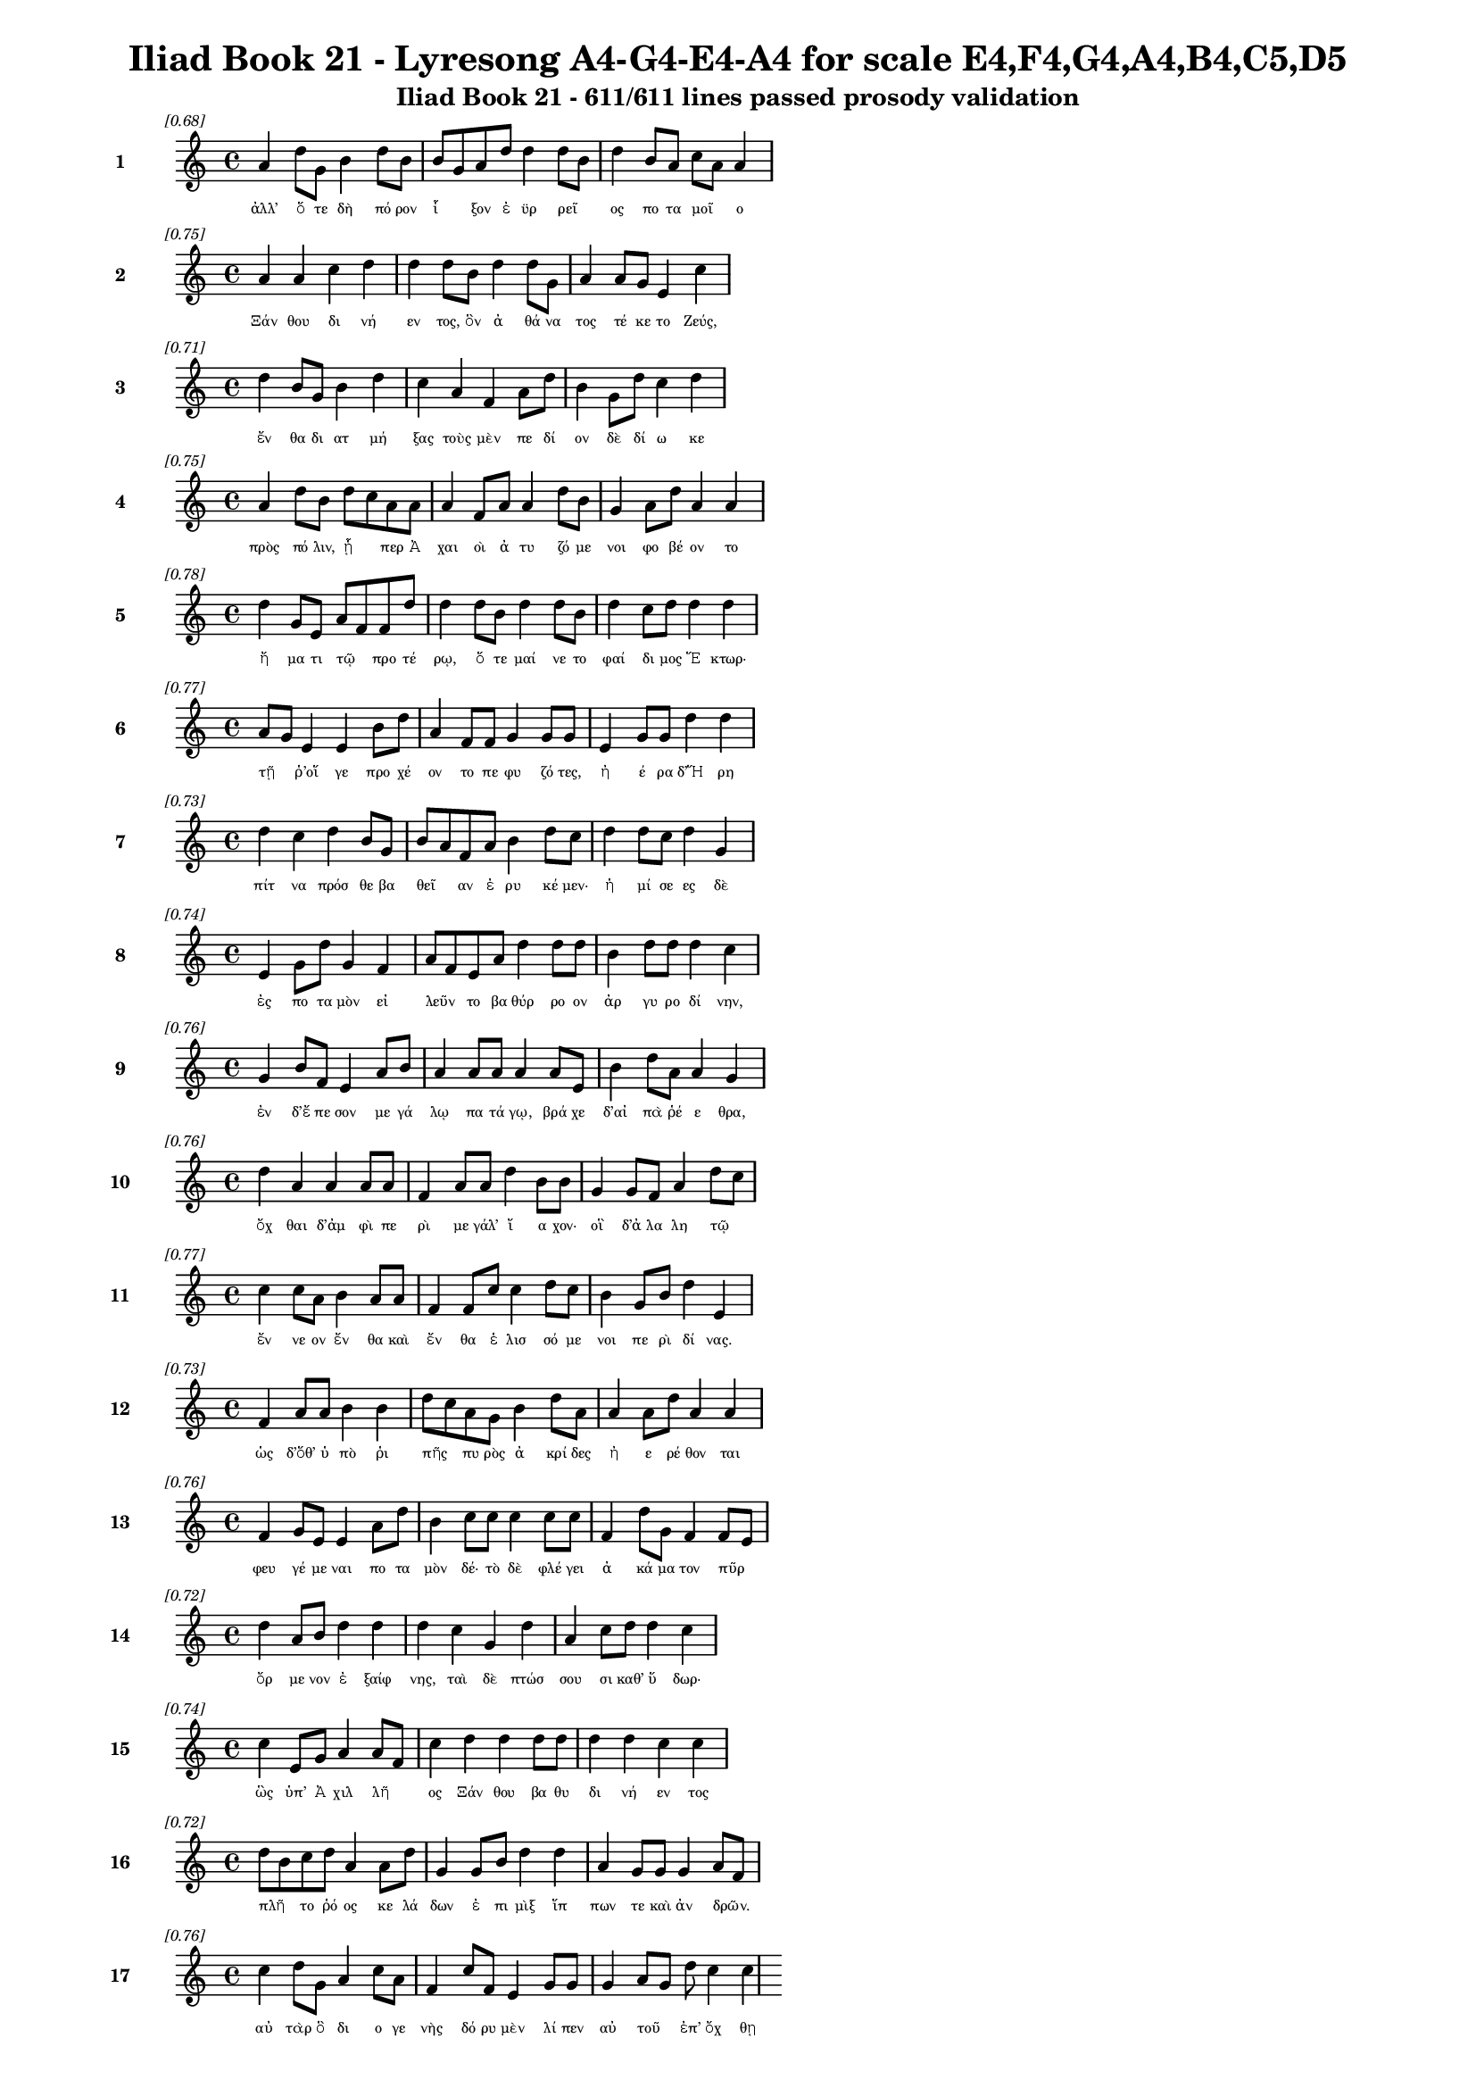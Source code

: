 \version "2.24"
#(set-global-staff-size 16)

\header {
  title = "Iliad Book 21 - Lyresong A4-G4-E4-A4 for scale E4,F4,G4,A4,B4,C5,D5"
  subtitle = "Iliad Book 21 - 611/611 lines passed prosody validation"
}

\layout {
  \context {
    \Staff
    fontSize = #-1.5
  }
  \context {
    \Lyrics
    \override LyricText.font-size = #-3.5
  }
  \context {
    \Score
    \override StaffGrouper.staff-staff-spacing = #'((basic-distance . 0))
  }
}

% Line 1 - Pleasantness: 0.679
\score {
  <<
    \new Staff = "Line1" {
      \time 4/4
      \set Staff.instrumentName = \markup { \bold "1" }
      \once \override Score.RehearsalMark.break-visibility = ##(#t #t #t)
      \once \override Score.RehearsalMark.self-alignment-X = #RIGHT
      \once \override Score.RehearsalMark.font-size = #-3
      \mark \markup \italic "[0.68]"
      a'4 d''8 g'8 b'4 d''8 b'8 b'8 g'8 a'8 d''8 d''4 d''8 b'8 d''4 b'8 a'8 c''8 a'8 a'4 
    }
    \addlyrics {
      "ἀλλ’" "ὅ" "τε" "δὴ" "πό" "ρον" "ἷ" _ "ξον" "ἐ" "ϋρ" "ρεῖ" _ "ος" "πο" "τα" "μοῖ" _ "ο" 
    }
  >>
}

% Line 2 - Pleasantness: 0.753
\score {
  <<
    \new Staff = "Line2" {
      \time 4/4
      \set Staff.instrumentName = \markup { \bold "2" }
      \once \override Score.RehearsalMark.break-visibility = ##(#t #t #t)
      \once \override Score.RehearsalMark.self-alignment-X = #RIGHT
      \once \override Score.RehearsalMark.font-size = #-3
      \mark \markup \italic "[0.75]"
      a'4 a'4 c''4 d''4 d''4 d''8 b'8 d''4 d''8 g'8 a'4 a'8 g'8 e'4 c''4 
    }
    \addlyrics {
      "Ξάν" "θου" "δι" "νή" "εν" "τος," "ὃν" "ἀ" "θά" "να" "τος" "τέ" "κε" "το" "Ζεύς," 
    }
  >>
}

% Line 3 - Pleasantness: 0.706
\score {
  <<
    \new Staff = "Line3" {
      \time 4/4
      \set Staff.instrumentName = \markup { \bold "3" }
      \once \override Score.RehearsalMark.break-visibility = ##(#t #t #t)
      \once \override Score.RehearsalMark.self-alignment-X = #RIGHT
      \once \override Score.RehearsalMark.font-size = #-3
      \mark \markup \italic "[0.71]"
      d''4 b'8 g'8 b'4 d''4 c''4 a'4 f'4 a'8 d''8 b'4 g'8 d''8 c''4 d''4 
    }
    \addlyrics {
      "ἔν" "θα" "δι" "ατ" "μή" "ξας" "τοὺς" "μὲν" "πε" "δί" "ον" "δὲ" "δί" "ω" "κε" 
    }
  >>
}

% Line 4 - Pleasantness: 0.753
\score {
  <<
    \new Staff = "Line4" {
      \time 4/4
      \set Staff.instrumentName = \markup { \bold "4" }
      \once \override Score.RehearsalMark.break-visibility = ##(#t #t #t)
      \once \override Score.RehearsalMark.self-alignment-X = #RIGHT
      \once \override Score.RehearsalMark.font-size = #-3
      \mark \markup \italic "[0.75]"
      a'4 d''8 b'8 d''8 c''8 a'8 a'8 a'4 f'8 a'8 a'4 d''8 b'8 g'4 a'8 d''8 a'4 a'4 
    }
    \addlyrics {
      "πρὸς" "πό" "λιν," "ᾗ" _ "περ" "Ἀ" "χαι" "οὶ" "ἀ" "τυ" "ζό" "με" "νοι" "φο" "βέ" "ον" "το" 
    }
  >>
}

% Line 5 - Pleasantness: 0.777
\score {
  <<
    \new Staff = "Line5" {
      \time 4/4
      \set Staff.instrumentName = \markup { \bold "5" }
      \once \override Score.RehearsalMark.break-visibility = ##(#t #t #t)
      \once \override Score.RehearsalMark.self-alignment-X = #RIGHT
      \once \override Score.RehearsalMark.font-size = #-3
      \mark \markup \italic "[0.78]"
      d''4 g'8 e'8 a'8 f'8 f'8 d''8 d''4 d''8 b'8 d''4 d''8 b'8 d''4 c''8 d''8 d''4 d''4 
    }
    \addlyrics {
      "ἤ" "μα" "τι" "τῷ" _ "προ" "τέ" "ρῳ," "ὅ" "τε" "μαί" "νε" "το" "φαί" "δι" "μος" "Ἕ" "κτωρ·" 
    }
  >>
}

% Line 6 - Pleasantness: 0.772
\score {
  <<
    \new Staff = "Line6" {
      \time 4/4
      \set Staff.instrumentName = \markup { \bold "6" }
      \once \override Score.RehearsalMark.break-visibility = ##(#t #t #t)
      \once \override Score.RehearsalMark.self-alignment-X = #RIGHT
      \once \override Score.RehearsalMark.font-size = #-3
      \mark \markup \italic "[0.77]"
      a'8 g'8 e'4 e'4 b'8 d''8 a'4 f'8 f'8 g'4 g'8 g'8 e'4 g'8 g'8 d''4 d''4 
    }
    \addlyrics {
      "τῇ" _ "ῥ’οἵ" "γε" "προ" "χέ" "ον" "το" "πε" "φυ" "ζό" "τες," "ἠ" "έ" "ρα" "δ’Ἥ" "ρη" 
    }
  >>
}

% Line 7 - Pleasantness: 0.726
\score {
  <<
    \new Staff = "Line7" {
      \time 4/4
      \set Staff.instrumentName = \markup { \bold "7" }
      \once \override Score.RehearsalMark.break-visibility = ##(#t #t #t)
      \once \override Score.RehearsalMark.self-alignment-X = #RIGHT
      \once \override Score.RehearsalMark.font-size = #-3
      \mark \markup \italic "[0.73]"
      d''4 c''4 d''4 b'8 g'8 b'8 a'8 f'8 a'8 b'4 d''8 c''8 d''4 d''8 c''8 d''4 g'4 
    }
    \addlyrics {
      "πίτ" "να" "πρόσ" "θε" "βα" "θεῖ" _ "αν" "ἐ" "ρυ" "κέ" "μεν·" "ἡ" "μί" "σε" "ες" "δὲ" 
    }
  >>
}

% Line 8 - Pleasantness: 0.742
\score {
  <<
    \new Staff = "Line8" {
      \time 4/4
      \set Staff.instrumentName = \markup { \bold "8" }
      \once \override Score.RehearsalMark.break-visibility = ##(#t #t #t)
      \once \override Score.RehearsalMark.self-alignment-X = #RIGHT
      \once \override Score.RehearsalMark.font-size = #-3
      \mark \markup \italic "[0.74]"
      e'4 g'8 d''8 g'4 f'4 a'8 f'8 e'8 a'8 d''4 d''8 d''8 b'4 d''8 d''8 d''4 c''4 
    }
    \addlyrics {
      "ἐς" "πο" "τα" "μὸν" "εἰ" "λεῦν" _ "το" "βα" "θύρ" "ρο" "ον" "ἀρ" "γυ" "ρο" "δί" "νην," 
    }
  >>
}

% Line 9 - Pleasantness: 0.763
\score {
  <<
    \new Staff = "Line9" {
      \time 4/4
      \set Staff.instrumentName = \markup { \bold "9" }
      \once \override Score.RehearsalMark.break-visibility = ##(#t #t #t)
      \once \override Score.RehearsalMark.self-alignment-X = #RIGHT
      \once \override Score.RehearsalMark.font-size = #-3
      \mark \markup \italic "[0.76]"
      g'4 b'8 f'8 e'4 a'8 b'8 a'4 a'8 a'8 a'4 a'8 e'8 b'4 d''8 a'8 a'4 g'4 
    }
    \addlyrics {
      "ἐν" "δ’ἔ" "πε" "σον" "με" "γά" "λῳ" "πα" "τά" "γῳ," "βρά" "χε" "δ’αἰ" "πὰ" "ῥέ" "ε" "θρα," 
    }
  >>
}

% Line 10 - Pleasantness: 0.757
\score {
  <<
    \new Staff = "Line10" {
      \time 4/4
      \set Staff.instrumentName = \markup { \bold "10" }
      \once \override Score.RehearsalMark.break-visibility = ##(#t #t #t)
      \once \override Score.RehearsalMark.self-alignment-X = #RIGHT
      \once \override Score.RehearsalMark.font-size = #-3
      \mark \markup \italic "[0.76]"
      d''4 a'4 a'4 a'8 a'8 f'4 a'8 a'8 d''4 b'8 b'8 g'4 g'8 f'8 a'4 d''8 c''8 
    }
    \addlyrics {
      "ὄχ" "θαι" "δ’ἀμ" "φὶ" "πε" "ρὶ" "με" "γάλ’" "ἴ" "α" "χον·" "οἳ" "δ’ἀ" "λα" "λη" "τῷ" _ 
    }
  >>
}

% Line 11 - Pleasantness: 0.770
\score {
  <<
    \new Staff = "Line11" {
      \time 4/4
      \set Staff.instrumentName = \markup { \bold "11" }
      \once \override Score.RehearsalMark.break-visibility = ##(#t #t #t)
      \once \override Score.RehearsalMark.self-alignment-X = #RIGHT
      \once \override Score.RehearsalMark.font-size = #-3
      \mark \markup \italic "[0.77]"
      c''4 c''8 a'8 b'4 a'8 a'8 f'4 f'8 c''8 c''4 d''8 c''8 b'4 g'8 b'8 d''4 e'4 
    }
    \addlyrics {
      "ἔν" "νε" "ον" "ἔν" "θα" "καὶ" "ἔν" "θα" "ἑ" "λισ" "σό" "με" "νοι" "πε" "ρὶ" "δί" "νας." 
    }
  >>
}

% Line 12 - Pleasantness: 0.732
\score {
  <<
    \new Staff = "Line12" {
      \time 4/4
      \set Staff.instrumentName = \markup { \bold "12" }
      \once \override Score.RehearsalMark.break-visibility = ##(#t #t #t)
      \once \override Score.RehearsalMark.self-alignment-X = #RIGHT
      \once \override Score.RehearsalMark.font-size = #-3
      \mark \markup \italic "[0.73]"
      f'4 a'8 a'8 b'4 b'4 d''8 c''8 a'8 g'8 b'4 d''8 a'8 a'4 a'8 d''8 a'4 a'4 
    }
    \addlyrics {
      "ὡς" "δ’ὅθ’" "ὑ" "πὸ" "ῥι" "πῆς" _ "πυ" "ρὸς" "ἀ" "κρί" "δες" "ἠ" "ε" "ρέ" "θον" "ται" 
    }
  >>
}

% Line 13 - Pleasantness: 0.759
\score {
  <<
    \new Staff = "Line13" {
      \time 4/4
      \set Staff.instrumentName = \markup { \bold "13" }
      \once \override Score.RehearsalMark.break-visibility = ##(#t #t #t)
      \once \override Score.RehearsalMark.self-alignment-X = #RIGHT
      \once \override Score.RehearsalMark.font-size = #-3
      \mark \markup \italic "[0.76]"
      f'4 g'8 e'8 e'4 a'8 d''8 b'4 c''8 c''8 c''4 c''8 c''8 f'4 d''8 g'8 f'4 f'8 e'8 
    }
    \addlyrics {
      "φευ" "γέ" "με" "ναι" "πο" "τα" "μὸν" "δέ·" "τὸ" "δὲ" "φλέ" "γει" "ἀ" "κά" "μα" "τον" "πῦρ" _ 
    }
  >>
}

% Line 14 - Pleasantness: 0.720
\score {
  <<
    \new Staff = "Line14" {
      \time 4/4
      \set Staff.instrumentName = \markup { \bold "14" }
      \once \override Score.RehearsalMark.break-visibility = ##(#t #t #t)
      \once \override Score.RehearsalMark.self-alignment-X = #RIGHT
      \once \override Score.RehearsalMark.font-size = #-3
      \mark \markup \italic "[0.72]"
      d''4 a'8 b'8 d''4 d''4 d''4 c''4 g'4 d''4 a'4 c''8 d''8 d''4 c''4 
    }
    \addlyrics {
      "ὄρ" "με" "νον" "ἐ" "ξαίφ" "νης," "ταὶ" "δὲ" "πτώσ" "σου" "σι" "καθ’" "ὕ" "δωρ·" 
    }
  >>
}

% Line 15 - Pleasantness: 0.737
\score {
  <<
    \new Staff = "Line15" {
      \time 4/4
      \set Staff.instrumentName = \markup { \bold "15" }
      \once \override Score.RehearsalMark.break-visibility = ##(#t #t #t)
      \once \override Score.RehearsalMark.self-alignment-X = #RIGHT
      \once \override Score.RehearsalMark.font-size = #-3
      \mark \markup \italic "[0.74]"
      c''4 e'8 g'8 a'4 a'8 f'8 c''4 d''4 d''4 d''8 d''8 d''4 d''4 c''4 c''4 
    }
    \addlyrics {
      "ὣς" "ὑπ’" "Ἀ" "χιλ" "λῆ" _ "ος" "Ξάν" "θου" "βα" "θυ" "δι" "νή" "εν" "τος" 
    }
  >>
}

% Line 16 - Pleasantness: 0.719
\score {
  <<
    \new Staff = "Line16" {
      \time 4/4
      \set Staff.instrumentName = \markup { \bold "16" }
      \once \override Score.RehearsalMark.break-visibility = ##(#t #t #t)
      \once \override Score.RehearsalMark.self-alignment-X = #RIGHT
      \once \override Score.RehearsalMark.font-size = #-3
      \mark \markup \italic "[0.72]"
      d''8 b'8 c''8 d''8 a'4 a'8 d''8 g'4 g'8 b'8 d''4 d''4 a'4 g'8 g'8 g'4 a'8 f'8 
    }
    \addlyrics {
      "πλῆ" _ "το" "ῥό" "ος" "κε" "λά" "δων" "ἐ" "πι" "μὶξ" "ἵπ" "πων" "τε" "καὶ" "ἀν" "δρῶν." _ 
    }
  >>
}

% Line 17 - Pleasantness: 0.758
\score {
  <<
    \new Staff = "Line17" {
      \time 4/4
      \set Staff.instrumentName = \markup { \bold "17" }
      \once \override Score.RehearsalMark.break-visibility = ##(#t #t #t)
      \once \override Score.RehearsalMark.self-alignment-X = #RIGHT
      \once \override Score.RehearsalMark.font-size = #-3
      \mark \markup \italic "[0.76]"
      c''4 d''8 g'8 a'4 c''8 a'8 f'4 c''8 f'8 e'4 g'8 g'8 g'4 a'8 g'8 d''8 c''4 c''4 
    }
    \addlyrics {
      "αὐ" "τὰρ" "ὃ" "δι" "ο" "γε" "νὴς" "δό" "ρυ" "μὲν" "λί" "πεν" "αὐ" "τοῦ" _ "ἐπ’" "ὄχ" "θῃ" 
    }
  >>
}

% Line 18 - Pleasantness: 0.753
\score {
  <<
    \new Staff = "Line18" {
      \time 4/4
      \set Staff.instrumentName = \markup { \bold "18" }
      \once \override Score.RehearsalMark.break-visibility = ##(#t #t #t)
      \once \override Score.RehearsalMark.self-alignment-X = #RIGHT
      \once \override Score.RehearsalMark.font-size = #-3
      \mark \markup \italic "[0.75]"
      g'4 f'8 d''8 d''4 b'8 b'8 b'4 e'8 f'8 c''4 c''8 c''8 d''4 a'8 d''8 d''8 c''8 d''4 
    }
    \addlyrics {
      "κε" "κλι" "μέ" "νον" "μυ" "ρί" "κῃ" "σιν," "ὃ" "δ’ἔσ" "θο" "ρε" "δαί" "μο" "νι" "ἶ" _ "σος" 
    }
  >>
}

% Line 19 - Pleasantness: 0.754
\score {
  <<
    \new Staff = "Line19" {
      \time 4/4
      \set Staff.instrumentName = \markup { \bold "19" }
      \once \override Score.RehearsalMark.break-visibility = ##(#t #t #t)
      \once \override Score.RehearsalMark.self-alignment-X = #RIGHT
      \once \override Score.RehearsalMark.font-size = #-3
      \mark \markup \italic "[0.75]"
      d''4 b'8 a'8 b'8 a'8 b'8 d''8 b'4 g'8 e'8 f'4 g'8 b'8 d''4 b'8 c''8 d''4 b'4 
    }
    \addlyrics {
      "φάσ" "γα" "νον" "οἶ" _ "ον" "ἔ" "χων," "κα" "κὰ" "δὲ" "φρε" "σὶ" "μή" "δε" "το" "ἔρ" "γα," 
    }
  >>
}

% Line 20 - Pleasantness: 0.700
\score {
  <<
    \new Staff = "Line20" {
      \time 4/4
      \set Staff.instrumentName = \markup { \bold "20" }
      \once \override Score.RehearsalMark.break-visibility = ##(#t #t #t)
      \once \override Score.RehearsalMark.self-alignment-X = #RIGHT
      \once \override Score.RehearsalMark.font-size = #-3
      \mark \markup \italic "[0.70]"
      d''4 a'8 f'8 f'4 b'8 d''8 g'4 b'8 g'8 a'4 d''8 c''8 d''4 b'8 e'8 e'4 g'4 
    }
    \addlyrics {
      "τύπ" "τε" "δ’ἐ" "πισ" "τρο" "φά" "δην·" "τῶν" _ "δὲ" "στό" "νος" "ὄρ" "νυτ’" "ἀ" "ει" "κὴς" 
    }
  >>
}

% Line 21 - Pleasantness: 0.759
\score {
  <<
    \new Staff = "Line21" {
      \time 4/4
      \set Staff.instrumentName = \markup { \bold "21" }
      \once \override Score.RehearsalMark.break-visibility = ##(#t #t #t)
      \once \override Score.RehearsalMark.self-alignment-X = #RIGHT
      \once \override Score.RehearsalMark.font-size = #-3
      \mark \markup \italic "[0.76]"
      g'4 f'8 f'8 a'4 a'8 c''8 a'4 g'8 g'8 d''4 a'8 g'8 c''4 g'8 a'8 c''4 c''4 
    }
    \addlyrics {
      "ἄ" "ο" "ρι" "θει" "νο" "μέ" "νων," "ἐ" "ρυ" "θαί" "νε" "το" "δ’αἵ" "μα" "τι" "ὕ" "δωρ." 
    }
  >>
}

% Line 22 - Pleasantness: 0.726
\score {
  <<
    \new Staff = "Line22" {
      \time 4/4
      \set Staff.instrumentName = \markup { \bold "22" }
      \once \override Score.RehearsalMark.break-visibility = ##(#t #t #t)
      \once \override Score.RehearsalMark.self-alignment-X = #RIGHT
      \once \override Score.RehearsalMark.font-size = #-3
      \mark \markup \italic "[0.73]"
      d''4 g'8 g'8 c''4 c''8 a'8 f'4 a'8 e'8 d''4 d''8 d''8 c''4 d''8 b'8 d''4 d''4 
    }
    \addlyrics {
      "ὡς" "δ’ὑ" "πὸ" "δελ" "φῖ" _ "νος" "με" "γα" "κή" "τε" "ος" "ἰχ" "θύ" "ες" "ἄλ" "λοι" 
    }
  >>
}

% Line 23 - Pleasantness: 0.726
\score {
  <<
    \new Staff = "Line23" {
      \time 4/4
      \set Staff.instrumentName = \markup { \bold "23" }
      \once \override Score.RehearsalMark.break-visibility = ##(#t #t #t)
      \once \override Score.RehearsalMark.self-alignment-X = #RIGHT
      \once \override Score.RehearsalMark.font-size = #-3
      \mark \markup \italic "[0.73]"
      d''4 g'4 g'4 b'4 d''8 c''8 f'8 a'8 a'4 a'8 d''8 b'4 g'4 d''4 a'4 
    }
    \addlyrics {
      "φεύ" "γον" "τες" "πιμ" "πλᾶ" _ "σι" "μυ" "χοὺς" "λι" "μέ" "νος" "εὐ" "όρ" "μου" 
    }
  >>
}

% Line 24 - Pleasantness: 0.774
\score {
  <<
    \new Staff = "Line24" {
      \time 4/4
      \set Staff.instrumentName = \markup { \bold "24" }
      \once \override Score.RehearsalMark.break-visibility = ##(#t #t #t)
      \once \override Score.RehearsalMark.self-alignment-X = #RIGHT
      \once \override Score.RehearsalMark.font-size = #-3
      \mark \markup \italic "[0.77]"
      c''4 d''8 d''8 c''4 d''8 c''8 a'4 g'8 f'8 a'4 d''8 b'8 g'4 b'8 d''8 b'4 g'4 
    }
    \addlyrics {
      "δει" "δι" "ό" "τες·" "μά" "λα" "γάρ" "τε" "κα" "τεσ" "θί" "ει" "ὅν" "κε" "λά" "βῃ" "σιν·" 
    }
  >>
}

% Line 25 - Pleasantness: 0.712
\score {
  <<
    \new Staff = "Line25" {
      \time 4/4
      \set Staff.instrumentName = \markup { \bold "25" }
      \once \override Score.RehearsalMark.break-visibility = ##(#t #t #t)
      \once \override Score.RehearsalMark.self-alignment-X = #RIGHT
      \once \override Score.RehearsalMark.font-size = #-3
      \mark \markup \italic "[0.71]"
      a'4 b'8 g'8 e'4 c''8 f'8 a'8 f'8 f'8 g'8 g'4 d''4 d''8 b'8 d''8 d''8 c''4 c''4 
    }
    \addlyrics {
      "ὣς" "Τρῶ" _ "ες" "πο" "τα" "μοῖ" _ "ο" "κα" "τὰ" "δει" "νοῖ" _ "ο" "ῥέ" "ε" "θρα" 
    }
  >>
}

% Line 26 - Pleasantness: 0.693
\score {
  <<
    \new Staff = "Line26" {
      \time 4/4
      \set Staff.instrumentName = \markup { \bold "26" }
      \once \override Score.RehearsalMark.break-visibility = ##(#t #t #t)
      \once \override Score.RehearsalMark.self-alignment-X = #RIGHT
      \once \override Score.RehearsalMark.font-size = #-3
      \mark \markup \italic "[0.69]"
      d''8 b'8 b'8 e'8 a'4 a'4 c''4 d''8 b'8 a'4 d''8 d''8 a'8 f'8 g'8 a'8 d''4 d''4 
    }
    \addlyrics {
      "πτῶσ" _ "σον" "ὑ" "πὸ" "κρημ" "νούς." "ὃ" "δ’ἐ" "πεὶ" "κά" "με" "χεῖ" _ "ρας" "ἐ" "ναί" "ρων," 
    }
  >>
}

% Line 27 - Pleasantness: 0.722
\score {
  <<
    \new Staff = "Line27" {
      \time 4/4
      \set Staff.instrumentName = \markup { \bold "27" }
      \once \override Score.RehearsalMark.break-visibility = ##(#t #t #t)
      \once \override Score.RehearsalMark.self-alignment-X = #RIGHT
      \once \override Score.RehearsalMark.font-size = #-3
      \mark \markup \italic "[0.72]"
      c''4 d''4 g'4 e'8 g'8 b'8 a'8 g'8 b'8 d''4 b'8 g'8 d''4 c''8 d''8 d''4 b'4 
    }
    \addlyrics {
      "ζω" "οὺς" "ἐκ" "πο" "τα" "μοῖ" _ "ο" "δυ" "ώ" "δε" "κα" "λέ" "ξα" "το" "κού" "ρους" 
    }
  >>
}

% Line 28 - Pleasantness: 0.755
\score {
  <<
    \new Staff = "Line28" {
      \time 4/4
      \set Staff.instrumentName = \markup { \bold "28" }
      \once \override Score.RehearsalMark.break-visibility = ##(#t #t #t)
      \once \override Score.RehearsalMark.self-alignment-X = #RIGHT
      \once \override Score.RehearsalMark.font-size = #-3
      \mark \markup \italic "[0.76]"
      e'4 b'4 b'4 d''4 b'4 a'8 b'8 b'4 b'8 d''8 b'4 g'8 g'8 d''4 b'4 
    }
    \addlyrics {
      "ποι" "νὴν" "Πα" "τρό" "κλοι" "ο" "Με" "νοι" "τι" "ά" "δα" "ο" "θα" "νόν" "τος·" 
    }
  >>
}

% Line 29 - Pleasantness: 0.765
\score {
  <<
    \new Staff = "Line29" {
      \time 4/4
      \set Staff.instrumentName = \markup { \bold "29" }
      \once \override Score.RehearsalMark.break-visibility = ##(#t #t #t)
      \once \override Score.RehearsalMark.self-alignment-X = #RIGHT
      \once \override Score.RehearsalMark.font-size = #-3
      \mark \markup \italic "[0.77]"
      c''4 d''4 c''8 b'8 d''8 b'8 g'4 g'8 e'8 g'4 a'8 a'8 b'4 d''8 a'8 f'4 f'4 
    }
    \addlyrics {
      "τοὺς" "ἐ" "ξῆ" _ "γε" "θύ" "ρα" "ζε" "τε" "θη" "πό" "τας" "ἠ" "ΰ" "τε" "νε" "βρούς," 
    }
  >>
}

% Line 30 - Pleasantness: 0.702
\score {
  <<
    \new Staff = "Line30" {
      \time 4/4
      \set Staff.instrumentName = \markup { \bold "30" }
      \once \override Score.RehearsalMark.break-visibility = ##(#t #t #t)
      \once \override Score.RehearsalMark.self-alignment-X = #RIGHT
      \once \override Score.RehearsalMark.font-size = #-3
      \mark \markup \italic "[0.70]"
      g'8 f'8 g'8 d''8 d''4 d''4 d''8 c''8 b'8 g'8 e'4 g'4 e'4 g'8 g'8 a'8 g'8 c''4 
    }
    \addlyrics {
      "δῆ" _ "σε" "δ’ὀ" "πίσ" "σω" "χεῖ" _ "ρας" "ἐ" "ϋτ" "μή" "τοι" "σιν" "ἱ" "μᾶ" _ "σι," 
    }
  >>
}

% Line 31 - Pleasantness: 0.701
\score {
  <<
    \new Staff = "Line31" {
      \time 4/4
      \set Staff.instrumentName = \markup { \bold "31" }
      \once \override Score.RehearsalMark.break-visibility = ##(#t #t #t)
      \once \override Score.RehearsalMark.self-alignment-X = #RIGHT
      \once \override Score.RehearsalMark.font-size = #-3
      \mark \markup \italic "[0.70]"
      f'4 a'4 a'4 a'8 d''8 a'4 b'8 a'8 a'4 a'4 b'8 a'8 g'8 a'8 c''8 b'8 a'4 
    }
    \addlyrics {
      "τοὺς" "αὐ" "τοὶ" "φο" "ρέ" "ε" "σκον" "ἐ" "πὶ" "στρεπ" "τοῖ" _ "σι" "χι" "τῶ" _ "σι," 
    }
  >>
}

% Line 32 - Pleasantness: 0.671
\score {
  <<
    \new Staff = "Line32" {
      \time 4/4
      \set Staff.instrumentName = \markup { \bold "32" }
      \once \override Score.RehearsalMark.break-visibility = ##(#t #t #t)
      \once \override Score.RehearsalMark.self-alignment-X = #RIGHT
      \once \override Score.RehearsalMark.font-size = #-3
      \mark \markup \italic "[0.67]"
      a'8 f'8 a'8 c''8 d''4 b'4 g'4 g'8 d''8 b'4 d''4 a'4 a'8 b'8 c''8 a'8 a'4 
    }
    \addlyrics {
      "δῶ" _ "κε" "δ’ἑ" "ταί" "ροι" "σιν" "κα" "τά" "γειν" "κοί" "λας" "ἐ" "πὶ" "νῆ" _ "ας." 
    }
  >>
}

% Line 33 - Pleasantness: 0.767
\score {
  <<
    \new Staff = "Line33" {
      \time 4/4
      \set Staff.instrumentName = \markup { \bold "33" }
      \once \override Score.RehearsalMark.break-visibility = ##(#t #t #t)
      \once \override Score.RehearsalMark.self-alignment-X = #RIGHT
      \once \override Score.RehearsalMark.font-size = #-3
      \mark \markup \italic "[0.77]"
      b'4 c''8 c''8 c''4 c''8 c''8 a'4 f'8 f'8 f'4 d''8 e'8 g'4 d''8 a'8 d''4 b'4 
    }
    \addlyrics {
      "αὐ" "τὰρ" "ὃ" "ἂψ" "ἐ" "πό" "ρου" "σε" "δα" "ϊ" "ζέ" "με" "ναι" "με" "νε" "αί" "νων." 
    }
  >>
}

% Line 34 - Pleasantness: 0.757
\score {
  <<
    \new Staff = "Line34" {
      \time 4/4
      \set Staff.instrumentName = \markup { \bold "34" }
      \once \override Score.RehearsalMark.break-visibility = ##(#t #t #t)
      \once \override Score.RehearsalMark.self-alignment-X = #RIGHT
      \once \override Score.RehearsalMark.font-size = #-3
      \mark \markup \italic "[0.76]"
      c''4 c''8 a'8 g'4 b'8 d''8 a'4 g'8 c''8 d''4 b'8 g'8 b'4 d''8 d''8 d''4 d''4 
    }
    \addlyrics {
      "ἔνθ’" "υἷ" _ "ι" "Πρι" "ά" "μοι" "ο" "συ" "νήν" "τε" "το" "Δαρ" "δα" "νί" "δα" "ο" 
    }
  >>
}

% Line 35 - Pleasantness: 0.726
\score {
  <<
    \new Staff = "Line35" {
      \time 4/4
      \set Staff.instrumentName = \markup { \bold "35" }
      \once \override Score.RehearsalMark.break-visibility = ##(#t #t #t)
      \once \override Score.RehearsalMark.self-alignment-X = #RIGHT
      \once \override Score.RehearsalMark.font-size = #-3
      \mark \markup \italic "[0.73]"
      g'4 a'8 a'8 c''8 b'8 d''4 g'4 b'8 g'8 d''4 a'8 f'8 a'4 a'8 f'8 a'4 g'4 
    }
    \addlyrics {
      "ἐκ" "πο" "τα" "μοῦ" _ "φεύ" "γον" "τι" "Λυ" "κά" "ο" "νι," "τόν" "ῥά" "ποτ’" "αὐ" "τὸς" 
    }
  >>
}

% Line 36 - Pleasantness: 0.685
\score {
  <<
    \new Staff = "Line36" {
      \time 4/4
      \set Staff.instrumentName = \markup { \bold "36" }
      \once \override Score.RehearsalMark.break-visibility = ##(#t #t #t)
      \once \override Score.RehearsalMark.self-alignment-X = #RIGHT
      \once \override Score.RehearsalMark.font-size = #-3
      \mark \markup \italic "[0.69]"
      b'8 g'8 f'8 f'8 f'4 e'4 f'4 e'8 e'8 g'4 a'8 f'8 g'4 c''8 d''8 c''4 c''4 
    }
    \addlyrics {
      "ἦ" _ "γε" "λα" "βὼν" "ἐκ" "πα" "τρὸς" "ἀ" "λω" "ῆς" _ "οὐκ" "ἐ" "θέ" "λον" "τα" 
    }
  >>
}

% Line 37 - Pleasantness: 0.761
\score {
  <<
    \new Staff = "Line37" {
      \time 4/4
      \set Staff.instrumentName = \markup { \bold "37" }
      \once \override Score.RehearsalMark.break-visibility = ##(#t #t #t)
      \once \override Score.RehearsalMark.self-alignment-X = #RIGHT
      \once \override Score.RehearsalMark.font-size = #-3
      \mark \markup \italic "[0.76]"
      c''4 d''8 c''8 d''4 g'8 f'8 g'4 b'8 e'8 g'4 b'8 g'8 a'4 c''8 b'8 c''4 c''8 b'8 
    }
    \addlyrics {
      "ἐν" "νύ" "χι" "ος" "προ" "μο" "λών·" "ὃ" "δ’ἐ" "ρι" "νε" "ὸν" "ὀ" "ξέ" "ϊ" "χαλ" "κῷ" _ 
    }
  >>
}

% Line 38 - Pleasantness: 0.728
\score {
  <<
    \new Staff = "Line38" {
      \time 4/4
      \set Staff.instrumentName = \markup { \bold "38" }
      \once \override Score.RehearsalMark.break-visibility = ##(#t #t #t)
      \once \override Score.RehearsalMark.self-alignment-X = #RIGHT
      \once \override Score.RehearsalMark.font-size = #-3
      \mark \markup \italic "[0.73]"
      d''4 c''8 d''8 d''4 d''4 d''4 d''8 d''8 d''4 b'8 c''8 d''4 f'8 g'8 a'8 f'8 a'4 
    }
    \addlyrics {
      "τάμ" "νε" "νέ" "ους" "ὄρ" "πη" "κας," "ἵν’" "ἅρ" "μα" "τος" "ἄν" "τυ" "γες" "εἶ" _ "εν·" 
    }
  >>
}

% Line 39 - Pleasantness: 0.702
\score {
  <<
    \new Staff = "Line39" {
      \time 4/4
      \set Staff.instrumentName = \markup { \bold "39" }
      \once \override Score.RehearsalMark.break-visibility = ##(#t #t #t)
      \once \override Score.RehearsalMark.self-alignment-X = #RIGHT
      \once \override Score.RehearsalMark.font-size = #-3
      \mark \markup \italic "[0.70]"
      d''8 b'8 g'8 g'8 d''4 f'4 e'4 e'8 b'8 d''4 d''8 g'8 a'8 f'8 a'8 a'8 a'4 c''4 
    }
    \addlyrics {
      "τῷ" _ "δ’ἄρ’" "ἀ" "νώ" "ϊ" "στον" "κα" "κὸν" "ἤ" "λυ" "θε" "δῖ" _ "ος" "Ἀ" "χιλ" "λεύς." 
    }
  >>
}

% Line 40 - Pleasantness: 0.718
\score {
  <<
    \new Staff = "Line40" {
      \time 4/4
      \set Staff.instrumentName = \markup { \bold "40" }
      \once \override Score.RehearsalMark.break-visibility = ##(#t #t #t)
      \once \override Score.RehearsalMark.self-alignment-X = #RIGHT
      \once \override Score.RehearsalMark.font-size = #-3
      \mark \markup \italic "[0.72]"
      b'4 d''8 c''8 b'4 g'4 b'8 a'8 f'8 a'8 c''4 d''8 d''8 b'4 a'8 d''8 c''4 d''4 
    }
    \addlyrics {
      "καὶ" "τό" "τε" "μέν" "μιν" "Λῆμ" _ "νον" "ἐ" "ϋ" "κτι" "μέ" "νην" "ἐ" "πέ" "ρασ" "σε" 
    }
  >>
}

% Line 41 - Pleasantness: 0.753
\score {
  <<
    \new Staff = "Line41" {
      \time 4/4
      \set Staff.instrumentName = \markup { \bold "41" }
      \once \override Score.RehearsalMark.break-visibility = ##(#t #t #t)
      \once \override Score.RehearsalMark.self-alignment-X = #RIGHT
      \once \override Score.RehearsalMark.font-size = #-3
      \mark \markup \italic "[0.75]"
      e'4 a'8 a'8 g'4 b'8 g'8 f'4 a'8 a'8 a'4 a'8 a'8 a'8 g'8 g'8 g'8 e'4 g'4 
    }
    \addlyrics {
      "νηυ" "σὶν" "ἄ" "γων," "ἀ" "τὰρ" "υἱ" "ὸς" "Ἰ" "ή" "σο" "νος" "ὦ" _ "νον" "ἔ" "δω" "κε·" 
    }
  >>
}

% Line 42 - Pleasantness: 0.730
\score {
  <<
    \new Staff = "Line42" {
      \time 4/4
      \set Staff.instrumentName = \markup { \bold "42" }
      \once \override Score.RehearsalMark.break-visibility = ##(#t #t #t)
      \once \override Score.RehearsalMark.self-alignment-X = #RIGHT
      \once \override Score.RehearsalMark.font-size = #-3
      \mark \markup \italic "[0.73]"
      f'8 e'8 g'4 b'4 b'8 a'8 b'4 a'8 g'8 d''4 c''8 g'8 b'4 g'8 d''8 c''4 d''4 
    }
    \addlyrics {
      "κεῖ" _ "θεν" "δὲ" "ξεῖ" _ "νός" "μιν" "ἐ" "λύ" "σα" "το" "πολ" "λὰ" "δ’ἔ" "δω" "κεν" 
    }
  >>
}

% Line 43 - Pleasantness: 0.720
\score {
  <<
    \new Staff = "Line43" {
      \time 4/4
      \set Staff.instrumentName = \markup { \bold "43" }
      \once \override Score.RehearsalMark.break-visibility = ##(#t #t #t)
      \once \override Score.RehearsalMark.self-alignment-X = #RIGHT
      \once \override Score.RehearsalMark.font-size = #-3
      \mark \markup \italic "[0.72]"
      d''4 b'8 d''8 f'4 a'8 d''8 b'4 d''4 b'4 g'4 b'8 a'8 c''8 d''8 d''4 b'4 
    }
    \addlyrics {
      "Ἴμ" "βρι" "ος" "Ἠ" "ε" "τί" "ων," "πέμ" "ψεν" "δ’ἐς" "δῖ" _ "αν" "Ἀ" "ρίσ" "βην·" 
    }
  >>
}

% Line 44 - Pleasantness: 0.717
\score {
  <<
    \new Staff = "Line44" {
      \time 4/4
      \set Staff.instrumentName = \markup { \bold "44" }
      \once \override Score.RehearsalMark.break-visibility = ##(#t #t #t)
      \once \override Score.RehearsalMark.self-alignment-X = #RIGHT
      \once \override Score.RehearsalMark.font-size = #-3
      \mark \markup \italic "[0.72]"
      d''4 b'8 d''8 c''4 f'8 a'8 c''4 c''4 d''4 g'8 g'8 d''4 d''8 g'8 a'8 f'8 f'4 
    }
    \addlyrics {
      "ἔν" "θεν" "ὑ" "πεκ" "προ" "φυ" "γὼν" "πα" "τρώ" "ϊ" "ον" "ἵ" "κε" "το" "δῶ" _ "μα." 
    }
  >>
}

% Line 45 - Pleasantness: 0.740
\score {
  <<
    \new Staff = "Line45" {
      \time 4/4
      \set Staff.instrumentName = \markup { \bold "45" }
      \once \override Score.RehearsalMark.break-visibility = ##(#t #t #t)
      \once \override Score.RehearsalMark.self-alignment-X = #RIGHT
      \once \override Score.RehearsalMark.font-size = #-3
      \mark \markup \italic "[0.74]"
      d''4 c''8 d''8 d''4 c''8 a'8 g'4 a'8 b'8 d''4 c''8 d''8 d''8 c''8 d''8 d''8 c''4 d''4 
    }
    \addlyrics {
      "ἕν" "δε" "κα" "δ’ἤ" "μα" "τα" "θυ" "μὸν" "ἐ" "τέρ" "πε" "το" "οἷ" _ "σι" "φί" "λοι" "σιν" 
    }
  >>
}

% Line 46 - Pleasantness: 0.747
\score {
  <<
    \new Staff = "Line46" {
      \time 4/4
      \set Staff.instrumentName = \markup { \bold "46" }
      \once \override Score.RehearsalMark.break-visibility = ##(#t #t #t)
      \once \override Score.RehearsalMark.self-alignment-X = #RIGHT
      \once \override Score.RehearsalMark.font-size = #-3
      \mark \markup \italic "[0.75]"
      a'4 a'4 b'4 d''4 b'4 g'8 g'8 a'4 a'8 d''8 a'4 f'8 a'8 d''8 c''8 a'4 
    }
    \addlyrics {
      "ἐλ" "θὼν" "ἐκ" "Λήμ" "νοι" "ο·" "δυ" "ω" "δε" "κά" "τῃ" "δέ" "μιν" "αὖ" _ "τις" 
    }
  >>
}

% Line 47 - Pleasantness: 0.734
\score {
  <<
    \new Staff = "Line47" {
      \time 4/4
      \set Staff.instrumentName = \markup { \bold "47" }
      \once \override Score.RehearsalMark.break-visibility = ##(#t #t #t)
      \once \override Score.RehearsalMark.self-alignment-X = #RIGHT
      \once \override Score.RehearsalMark.font-size = #-3
      \mark \markup \italic "[0.73]"
      c''4 g'8 e'8 g'4 g'8 f'8 g'4 g'8 d''8 d''4 b'8 b'8 b'4 b'8 b'8 a'4 a'4 
    }
    \addlyrics {
      "χερ" "σὶν" "Ἀ" "χιλ" "λῆ" _ "ος" "θε" "ὸς" "ἔμ" "βα" "λεν," "ὅς" "μιν" "ἔ" "μελ" "λε" 
    }
  >>
}

% Line 48 - Pleasantness: 0.751
\score {
  <<
    \new Staff = "Line48" {
      \time 4/4
      \set Staff.instrumentName = \markup { \bold "48" }
      \once \override Score.RehearsalMark.break-visibility = ##(#t #t #t)
      \once \override Score.RehearsalMark.self-alignment-X = #RIGHT
      \once \override Score.RehearsalMark.font-size = #-3
      \mark \markup \italic "[0.75]"
      d''4 a'4 f'4 g'8 d''8 d''4 g'8 e'8 a'4 g'8 d''8 b'4 d''8 d''8 d''4 g'4 
    }
    \addlyrics {
      "πέμ" "ψειν" "εἰς" "Ἀ" "ΐ" "δα" "ο" "καὶ" "οὐκ" "ἐ" "θέ" "λον" "τα" "νέ" "εσ" "θαι." 
    }
  >>
}

% Line 49 - Pleasantness: 0.720
\score {
  <<
    \new Staff = "Line49" {
      \time 4/4
      \set Staff.instrumentName = \markup { \bold "49" }
      \once \override Score.RehearsalMark.break-visibility = ##(#t #t #t)
      \once \override Score.RehearsalMark.self-alignment-X = #RIGHT
      \once \override Score.RehearsalMark.font-size = #-3
      \mark \markup \italic "[0.72]"
      g'4 g'4 b'8 g'8 b'8 d''8 b'4 c''8 d''8 d''4 c''4 a'8 f'8 e'8 g'8 f'4 a'4 
    }
    \addlyrics {
      "τὸν" "δ’ὡς" "οὖν" _ "ἐ" "νό" "η" "σε" "πο" "δάρ" "κης" "δῖ" _ "ος" "Ἀ" "χιλ" "λεὺς" 
    }
  >>
}

% Line 50 - Pleasantness: 0.773
\score {
  <<
    \new Staff = "Line50" {
      \time 4/4
      \set Staff.instrumentName = \markup { \bold "50" }
      \once \override Score.RehearsalMark.break-visibility = ##(#t #t #t)
      \once \override Score.RehearsalMark.self-alignment-X = #RIGHT
      \once \override Score.RehearsalMark.font-size = #-3
      \mark \markup \italic "[0.77]"
      b'4 g'8 g'8 g'4 f'8 f'8 f'4 g'8 f'8 d''4 d''8 d''8 d''4 g'8 e'8 g'4 g'4 
    }
    \addlyrics {
      "γυμ" "νὸν" "ἄ" "τερ" "κό" "ρυ" "θός" "τε" "καὶ" "ἀ" "σπί" "δος," "οὐδ’" "ἔ" "χεν" "ἔγ" "χος," 
    }
  >>
}

% Line 51 - Pleasantness: 0.784
\score {
  <<
    \new Staff = "Line51" {
      \time 4/4
      \set Staff.instrumentName = \markup { \bold "51" }
      \once \override Score.RehearsalMark.break-visibility = ##(#t #t #t)
      \once \override Score.RehearsalMark.self-alignment-X = #RIGHT
      \once \override Score.RehearsalMark.font-size = #-3
      \mark \markup \italic "[0.78]"
      a'4 b'8 d''8 g'4 f'8 g'8 g'4 g'8 a'8 a'4 c''8 c''8 a'8 g'8 g'8 g'8 e'4 g'4 
    }
    \addlyrics {
      "ἀλ" "λὰ" "τὰ" "μέν" "ῥ’ἀ" "πὸ" "πάν" "τα" "χα" "μαὶ" "βά" "λε·" "τεῖ" _ "ρε" "γὰρ" "ἱ" "δρὼς" 
    }
  >>
}

% Line 52 - Pleasantness: 0.709
\score {
  <<
    \new Staff = "Line52" {
      \time 4/4
      \set Staff.instrumentName = \markup { \bold "52" }
      \once \override Score.RehearsalMark.break-visibility = ##(#t #t #t)
      \once \override Score.RehearsalMark.self-alignment-X = #RIGHT
      \once \override Score.RehearsalMark.font-size = #-3
      \mark \markup \italic "[0.71]"
      d''4 b'4 g'4 g'8 a'8 c''8 b'8 d''8 b'8 a'4 a'8 b'8 d''4 f'8 g'8 d''4 a'4 
    }
    \addlyrics {
      "φεύ" "γοντ’" "ἐκ" "πο" "τα" "μοῦ," _ "κά" "μα" "τος" "δ’ὑ" "πὸ" "γού" "νατ’" "ἐ" "δάμ" "να·" 
    }
  >>
}

% Line 53 - Pleasantness: 0.733
\score {
  <<
    \new Staff = "Line53" {
      \time 4/4
      \set Staff.instrumentName = \markup { \bold "53" }
      \once \override Score.RehearsalMark.break-visibility = ##(#t #t #t)
      \once \override Score.RehearsalMark.self-alignment-X = #RIGHT
      \once \override Score.RehearsalMark.font-size = #-3
      \mark \markup \italic "[0.73]"
      b'4 d''4 b'4 d''8 b'8 b'8 a'8 g'8 e'8 f'4 a'8 b'8 d''4 c''8 d''8 b'4 d''4 
    }
    \addlyrics {
      "ὀχ" "θή" "σας" "δ’ἄ" "ρα" "εἶ" _ "πε" "πρὸς" "ὃν" "με" "γα" "λή" "το" "ρα" "θυ" "μόν·" 
    }
  >>
}

% Line 54 - Pleasantness: 0.721
\score {
  <<
    \new Staff = "Line54" {
      \time 4/4
      \set Staff.instrumentName = \markup { \bold "54" }
      \once \override Score.RehearsalMark.break-visibility = ##(#t #t #t)
      \once \override Score.RehearsalMark.self-alignment-X = #RIGHT
      \once \override Score.RehearsalMark.font-size = #-3
      \mark \markup \italic "[0.72]"
      b'4 d''8 b'8 b'8 a'8 d''8 b'8 b'8 a'8 f'8 e'8 g'4 b'4 b'8 a'8 c''8 d''8 b'8 a'8 b'4 
    }
    \addlyrics {
      "ὢ" "πό" "ποι" "ἦ" _ "μέ" "γα" "θαῦ" _ "μα" "τόδ’" "ὀφ" "θαλ" "μοῖ" _ "σιν" "ὁ" "ρῶ" _ "μαι·" 
    }
  >>
}

% Line 55 - Pleasantness: 0.706
\score {
  <<
    \new Staff = "Line55" {
      \time 4/4
      \set Staff.instrumentName = \markup { \bold "55" }
      \once \override Score.RehearsalMark.break-visibility = ##(#t #t #t)
      \once \override Score.RehearsalMark.self-alignment-X = #RIGHT
      \once \override Score.RehearsalMark.font-size = #-3
      \mark \markup \italic "[0.71]"
      d''8 b'8 d''8 b'8 d''4 d''8 b'8 d''4 a'8 c''8 d''4 d''8 d''8 d''4 g'8 d''8 b'4 c''4 
    }
    \addlyrics {
      "ἦ" _ "μά" "λα" "δὴ" "Τρῶ" _ "ες" "με" "γα" "λή" "το" "ρες" "οὕς" "περ" "ἔ" "πεφ" "νον" 
    }
  >>
}

% Line 56 - Pleasantness: 0.727
\score {
  <<
    \new Staff = "Line56" {
      \time 4/4
      \set Staff.instrumentName = \markup { \bold "56" }
      \once \override Score.RehearsalMark.break-visibility = ##(#t #t #t)
      \once \override Score.RehearsalMark.self-alignment-X = #RIGHT
      \once \override Score.RehearsalMark.font-size = #-3
      \mark \markup \italic "[0.73]"
      b'8 a'8 c''8 d''8 a'4 d''4 b'4 g'8 f'8 a'4 d''8 b'8 d''4 b'8 d''8 b'4 d''4 
    }
    \addlyrics {
      "αὖ" _ "τις" "ἀ" "να" "στή" "σον" "ται" "ὑ" "πὸ" "ζό" "φου" "ἠ" "ε" "ρό" "εν" "τος," 
    }
  >>
}

% Line 57 - Pleasantness: 0.717
\score {
  <<
    \new Staff = "Line57" {
      \time 4/4
      \set Staff.instrumentName = \markup { \bold "57" }
      \once \override Score.RehearsalMark.break-visibility = ##(#t #t #t)
      \once \override Score.RehearsalMark.self-alignment-X = #RIGHT
      \once \override Score.RehearsalMark.font-size = #-3
      \mark \markup \italic "[0.72]"
      a'8 f'8 a'4 g'4 b'8 d''8 b'8 g'8 b'8 d''8 d''4 d''8 d''8 c''4 a'8 c''8 d''8 b'8 f'4 
    }
    \addlyrics {
      "οἷ" _ "ον" "δὴ" "καὶ" "ὅδ’" "ἦλ" _ "θε" "φυ" "γὼν" "ὕ" "πο" "νη" "λε" "ὲς" "ἦ" _ "μαρ" 
    }
  >>
}

% Line 58 - Pleasantness: 0.765
\score {
  <<
    \new Staff = "Line58" {
      \time 4/4
      \set Staff.instrumentName = \markup { \bold "58" }
      \once \override Score.RehearsalMark.break-visibility = ##(#t #t #t)
      \once \override Score.RehearsalMark.self-alignment-X = #RIGHT
      \once \override Score.RehearsalMark.font-size = #-3
      \mark \markup \italic "[0.77]"
      d''8 c''8 a'8 b'8 g'4 a'8 d''8 b'4 a'8 a'8 a'4 d''8 a'8 f'4 a'8 b'8 d''4 a'4 
    }
    \addlyrics {
      "Λῆμ" _ "νον" "ἐς" "ἠ" "γα" "θέ" "ην" "πε" "πε" "ρη" "μέ" "νος·" "οὐ" "δέ" "μιν" "ἔσ" "χε" 
    }
  >>
}

% Line 59 - Pleasantness: 0.736
\score {
  <<
    \new Staff = "Line59" {
      \time 4/4
      \set Staff.instrumentName = \markup { \bold "59" }
      \once \override Score.RehearsalMark.break-visibility = ##(#t #t #t)
      \once \override Score.RehearsalMark.self-alignment-X = #RIGHT
      \once \override Score.RehearsalMark.font-size = #-3
      \mark \markup \italic "[0.74]"
      d''4 d''8 b'8 e'4 g'8 a'8 a'8 f'8 b'8 a'8 a'4 g'8 d''8 c''4 d''8 d''8 d''4 a'4 
    }
    \addlyrics {
      "πόν" "τος" "ἁ" "λὸς" "πο" "λι" "ῆς," _ "ὃ" "πο" "λέας" "ἀ" "έ" "κον" "τας" "ἐ" "ρύ" "κει." 
    }
  >>
}

% Line 60 - Pleasantness: 0.697
\score {
  <<
    \new Staff = "Line60" {
      \time 4/4
      \set Staff.instrumentName = \markup { \bold "60" }
      \once \override Score.RehearsalMark.break-visibility = ##(#t #t #t)
      \once \override Score.RehearsalMark.self-alignment-X = #RIGHT
      \once \override Score.RehearsalMark.font-size = #-3
      \mark \markup \italic "[0.70]"
      b'4 d''8 b'8 g'4 f'4 f'4 a'8 a'8 a'4 c''8 b'8 a'4 b'8 d''8 b'4 b'4 
    }
    \addlyrics {
      "ἀλλ’" "ἄ" "γε" "δὴ" "καὶ" "δου" "ρὸς" "ἀ" "κω" "κῆς" _ "ἡ" "με" "τέ" "ροι" "ο" 
    }
  >>
}

% Line 61 - Pleasantness: 0.753
\score {
  <<
    \new Staff = "Line61" {
      \time 4/4
      \set Staff.instrumentName = \markup { \bold "61" }
      \once \override Score.RehearsalMark.break-visibility = ##(#t #t #t)
      \once \override Score.RehearsalMark.self-alignment-X = #RIGHT
      \once \override Score.RehearsalMark.font-size = #-3
      \mark \markup \italic "[0.75]"
      d''4 b'8 c''8 d''4 g'8 b'8 e'4 f'8 f'8 g'4 d''8 b'8 a'4 g'8 a'8 b'4 g'4 
    }
    \addlyrics {
      "γεύ" "σε" "ται," "ὄφ" "ρα" "ἴ" "δω" "μαι" "ἐ" "νὶ" "φρε" "σὶν" "ἠ" "δὲ" "δα" "εί" "ω" 
    }
  >>
}

% Line 62 - Pleasantness: 0.683
\score {
  <<
    \new Staff = "Line62" {
      \time 4/4
      \set Staff.instrumentName = \markup { \bold "62" }
      \once \override Score.RehearsalMark.break-visibility = ##(#t #t #t)
      \once \override Score.RehearsalMark.self-alignment-X = #RIGHT
      \once \override Score.RehearsalMark.font-size = #-3
      \mark \markup \italic "[0.68]"
      d''4 d''8 d''8 a'8 f'8 a'4 c''8 a'8 a'8 g'8 d''4 g'8 g'8 d''8 b'8 e'8 f'8 d''4 d''4 
    }
    \addlyrics {
      "ἢ" "ἄρ’" "ὁ" "μῶς" _ "καὶ" "κεῖ" _ "θεν" "ἐ" "λεύ" "σε" "ται," "ἦ" _ "μιν" "ἐ" "ρύ" "ξει" 
    }
  >>
}

% Line 63 - Pleasantness: 0.751
\score {
  <<
    \new Staff = "Line63" {
      \time 4/4
      \set Staff.instrumentName = \markup { \bold "63" }
      \once \override Score.RehearsalMark.break-visibility = ##(#t #t #t)
      \once \override Score.RehearsalMark.self-alignment-X = #RIGHT
      \once \override Score.RehearsalMark.font-size = #-3
      \mark \markup \italic "[0.75]"
      b'8 a'8 c''4 d''4 b'8 g'8 b'4 g'8 e'8 b'4 c''8 b'8 c''4 d''8 b'8 d''4 b'4 
    }
    \addlyrics {
      "γῆ" _ "φυ" "σί" "ζο" "ος," "ἥ" "τε" "κα" "τὰ" "κρα" "τε" "ρόν" "περ" "ἐ" "ρύ" "κει." 
    }
  >>
}

% Line 64 - Pleasantness: 0.730
\score {
  <<
    \new Staff = "Line64" {
      \time 4/4
      \set Staff.instrumentName = \markup { \bold "64" }
      \once \override Score.RehearsalMark.break-visibility = ##(#t #t #t)
      \once \override Score.RehearsalMark.self-alignment-X = #RIGHT
      \once \override Score.RehearsalMark.font-size = #-3
      \mark \markup \italic "[0.73]"
      a'4 d''4 a'4 a'8 d''8 g'4 b'8 a'8 f'4 a'8 a'8 c''8 b'8 a'8 a'8 a'4 a'4 
    }
    \addlyrics {
      "ὣς" "ὅρ" "μαι" "νε" "μέ" "νων·" "ὃ" "δέ" "οἱ" "σχε" "δὸν" "ἦλ" _ "θε" "τε" "θη" "πὼς" 
    }
  >>
}

% Line 65 - Pleasantness: 0.726
\score {
  <<
    \new Staff = "Line65" {
      \time 4/4
      \set Staff.instrumentName = \markup { \bold "65" }
      \once \override Score.RehearsalMark.break-visibility = ##(#t #t #t)
      \once \override Score.RehearsalMark.self-alignment-X = #RIGHT
      \once \override Score.RehearsalMark.font-size = #-3
      \mark \markup \italic "[0.73]"
      d''4 a'4 d''4 a'4 a'4 f'8 a'8 b'4 b'8 g'8 d''4 a'8 a'8 b'4 d''8 c''8 
    }
    \addlyrics {
      "γού" "νων" "ἅ" "ψασ" "θαι" "με" "μα" "ώς," "πε" "ρὶ" "δ’ἤ" "θε" "λε" "θυ" "μῷ" _ 
    }
  >>
}

% Line 66 - Pleasantness: 0.745
\score {
  <<
    \new Staff = "Line66" {
      \time 4/4
      \set Staff.instrumentName = \markup { \bold "66" }
      \once \override Score.RehearsalMark.break-visibility = ##(#t #t #t)
      \once \override Score.RehearsalMark.self-alignment-X = #RIGHT
      \once \override Score.RehearsalMark.font-size = #-3
      \mark \markup \italic "[0.74]"
      c''4 d''8 d''8 c''4 d''8 c''8 a'4 f'8 e'8 g'4 b'4 b'8 a'8 c''8 d''8 b'4 d''4 
    }
    \addlyrics {
      "ἐκ" "φυ" "γέ" "ειν" "θά" "να" "τόν" "τε" "κα" "κὸν" "καὶ" "κῆ" _ "ρα" "μέ" "λαι" "ναν." 
    }
  >>
}

% Line 67 - Pleasantness: 0.746
\score {
  <<
    \new Staff = "Line67" {
      \time 4/4
      \set Staff.instrumentName = \markup { \bold "67" }
      \once \override Score.RehearsalMark.break-visibility = ##(#t #t #t)
      \once \override Score.RehearsalMark.self-alignment-X = #RIGHT
      \once \override Score.RehearsalMark.font-size = #-3
      \mark \markup \italic "[0.75]"
      d''4 b'8 c''8 d''4 d''8 b'8 c''4 d''8 b'8 d''4 b'8 g'8 b'8 a'8 f'8 e'8 g'4 e'4 
    }
    \addlyrics {
      "ἤ" "τοι" "ὃ" "μὲν" "δό" "ρυ" "μα" "κρὸν" "ἀ" "νέσ" "χε" "το" "nbsp;δῖ" _ "ος" "Ἀ" "χιλ" "λεὺς" 
    }
  >>
}

% Line 68 - Pleasantness: 0.772
\score {
  <<
    \new Staff = "Line68" {
      \time 4/4
      \set Staff.instrumentName = \markup { \bold "68" }
      \once \override Score.RehearsalMark.break-visibility = ##(#t #t #t)
      \once \override Score.RehearsalMark.self-alignment-X = #RIGHT
      \once \override Score.RehearsalMark.font-size = #-3
      \mark \markup \italic "[0.77]"
      a'4 c''8 f'8 f'4 e'8 g'8 c''4 a'8 g'8 b'4 b'8 b'8 c''4 d''8 b'8 g'4 f'4 
    }
    \addlyrics {
      "οὐ" "τά" "με" "ναι" "με" "μα" "ώς," "ὃ" "δ’ὑ" "πέ" "δρα" "με" "καὶ" "λά" "βε" "γού" "νων" 
    }
  >>
}

% Line 69 - Pleasantness: 0.707
\score {
  <<
    \new Staff = "Line69" {
      \time 4/4
      \set Staff.instrumentName = \markup { \bold "69" }
      \once \override Score.RehearsalMark.break-visibility = ##(#t #t #t)
      \once \override Score.RehearsalMark.self-alignment-X = #RIGHT
      \once \override Score.RehearsalMark.font-size = #-3
      \mark \markup \italic "[0.71]"
      d''4 c''4 d''4 d''4 c''4 d''8 b'8 d''4 d''4 b'4 g'8 a'8 d''4 b'4 
    }
    \addlyrics {
      "κύ" "ψας·" "ἐγ" "χεί" "η" "δ’ἄρ’" "ὑ" "πὲρ" "νώ" "του" "ἐ" "νὶ" "γαί" "ῃ" 
    }
  >>
}

% Line 70 - Pleasantness: 0.759
\score {
  <<
    \new Staff = "Line70" {
      \time 4/4
      \set Staff.instrumentName = \markup { \bold "70" }
      \once \override Score.RehearsalMark.break-visibility = ##(#t #t #t)
      \once \override Score.RehearsalMark.self-alignment-X = #RIGHT
      \once \override Score.RehearsalMark.font-size = #-3
      \mark \markup \italic "[0.76]"
      a'4 g'4 a'4 g'8 b'8 b'4 b'8 a'8 c''4 f'8 e'8 a'4 a'8 c''8 c''4 a'4 
    }
    \addlyrics {
      "ἔ" "στη" "ἱ" "ε" "μέ" "νη" "χρο" "ὸς" "ἄ" "με" "ναι" "ἀν" "δρο" "μέ" "οι" "ο." 
    }
  >>
}

% Line 71 - Pleasantness: 0.698
\score {
  <<
    \new Staff = "Line71" {
      \time 4/4
      \set Staff.instrumentName = \markup { \bold "71" }
      \once \override Score.RehearsalMark.break-visibility = ##(#t #t #t)
      \once \override Score.RehearsalMark.self-alignment-X = #RIGHT
      \once \override Score.RehearsalMark.font-size = #-3
      \mark \markup \italic "[0.70]"
      a'4 e'8 g'8 g'8 f'8 a'8 b'8 b'4 g'8 b'8 a'4 c''4 d''4 c''8 g'8 g'4 e'4 
    }
    \addlyrics {
      "αὐ" "τὰρ" "ὃ" "τῇ" _ "ἑ" "τέ" "ρῃ" "μὲν" "ἑ" "λὼν" "ἐλ" "λίσ" "σε" "το" "γού" "νων," 
    }
  >>
}

% Line 72 - Pleasantness: 0.762
\score {
  <<
    \new Staff = "Line72" {
      \time 4/4
      \set Staff.instrumentName = \markup { \bold "72" }
      \once \override Score.RehearsalMark.break-visibility = ##(#t #t #t)
      \once \override Score.RehearsalMark.self-alignment-X = #RIGHT
      \once \override Score.RehearsalMark.font-size = #-3
      \mark \markup \italic "[0.76]"
      b'8 a'8 a'8 b'8 a'4 f'8 e'8 a'4 a'8 a'8 g'4 a'8 f'8 a'4 b'8 b'8 c''4 f'4 
    }
    \addlyrics {
      "τῇ" _ "δ’ἑ" "τέ" "ρῃ" "ἔ" "χεν" "ἔγ" "χος" "ἀ" "καχ" "μέ" "νον" "οὐ" "δὲ" "με" "θί" "ει·" 
    }
  >>
}

% Line 73 - Pleasantness: 0.738
\score {
  <<
    \new Staff = "Line73" {
      \time 4/4
      \set Staff.instrumentName = \markup { \bold "73" }
      \once \override Score.RehearsalMark.break-visibility = ##(#t #t #t)
      \once \override Score.RehearsalMark.self-alignment-X = #RIGHT
      \once \override Score.RehearsalMark.font-size = #-3
      \mark \markup \italic "[0.74]"
      g'4 g'4 g'4 d''4 g'4 d''8 b'8 a'4 c''8 d''8 c''4 f'8 c''8 d''4 c''4 
    }
    \addlyrics {
      "καί" "μιν" "φω" "νή" "σας" "ἔ" "πε" "α" "πτε" "ρό" "εν" "τα" "προ" "σηύ" "δα·" 
    }
  >>
}

% Line 74 - Pleasantness: 0.729
\score {
  <<
    \new Staff = "Line74" {
      \time 4/4
      \set Staff.instrumentName = \markup { \bold "74" }
      \once \override Score.RehearsalMark.break-visibility = ##(#t #t #t)
      \once \override Score.RehearsalMark.self-alignment-X = #RIGHT
      \once \override Score.RehearsalMark.font-size = #-3
      \mark \markup \italic "[0.73]"
      e'4 b'8 g'8 a'4 g'8 f'8 a'8 f'8 g'8 g'8 d''4 a'8 a'8 c''4 d''8 d''8 c''4 a'4 
    }
    \addlyrics {
      "γου" "νοῦ" _ "μαι" "σ’Ἀ" "χι" "λεῦ·" _ "σὺ" "δέ" "μ’αἴ" "δε" "ο" "καί" "μ’ἐ" "λέ" "η" "σον·" 
    }
  >>
}

% Line 75 - Pleasantness: 0.765
\score {
  <<
    \new Staff = "Line75" {
      \time 4/4
      \set Staff.instrumentName = \markup { \bold "75" }
      \once \override Score.RehearsalMark.break-visibility = ##(#t #t #t)
      \once \override Score.RehearsalMark.self-alignment-X = #RIGHT
      \once \override Score.RehearsalMark.font-size = #-3
      \mark \markup \italic "[0.77]"
      b'4 b'8 e'8 e'4 b'8 d''8 g'4 b'8 g'8 c''4 a'8 c''8 d''4 d''4 b'4 b'4 
    }
    \addlyrics {
      "ἀν" "τί" "τοί" "εἰμ’" "ἱ" "κέ" "τα" "ο" "δι" "ο" "τρε" "φὲς" "αἰ" "δοί" "οι" "ο·" 
    }
  >>
}

% Line 76 - Pleasantness: 0.712
\score {
  <<
    \new Staff = "Line76" {
      \time 4/4
      \set Staff.instrumentName = \markup { \bold "76" }
      \once \override Score.RehearsalMark.break-visibility = ##(#t #t #t)
      \once \override Score.RehearsalMark.self-alignment-X = #RIGHT
      \once \override Score.RehearsalMark.font-size = #-3
      \mark \markup \italic "[0.71]"
      b'4 d''4 b'4 d''4 b'4 g'8 d''8 b'4 d''4 d''4 b'8 g'8 a'4 c''4 
    }
    \addlyrics {
      "πὰρ" "γὰρ" "σοὶ" "πρώ" "τῳ" "πα" "σά" "μην" "Δη" "μή" "τε" "ρος" "ἀ" "κτὴν" 
    }
  >>
}

% Line 77 - Pleasantness: 0.697
\score {
  <<
    \new Staff = "Line77" {
      \time 4/4
      \set Staff.instrumentName = \markup { \bold "77" }
      \once \override Score.RehearsalMark.break-visibility = ##(#t #t #t)
      \once \override Score.RehearsalMark.self-alignment-X = #RIGHT
      \once \override Score.RehearsalMark.font-size = #-3
      \mark \markup \italic "[0.70]"
      d''4 d''8 a'8 d''8 b'8 d''8 c''8 b'8 g'8 e'8 g'8 a'4 a'8 d''8 f'4 a'8 f'8 a'4 d''8 b'8 
    }
    \addlyrics {
      "ἤ" "μα" "τι" "τῷ" _ "ὅ" "τε" "μ’εἷ" _ "λες" "ἐ" "ϋ" "κτι" "μέ" "νῃ" "ἐν" "ἀ" "λω" "ῇ," _ 
    }
  >>
}

% Line 78 - Pleasantness: 0.728
\score {
  <<
    \new Staff = "Line78" {
      \time 4/4
      \set Staff.instrumentName = \markup { \bold "78" }
      \once \override Score.RehearsalMark.break-visibility = ##(#t #t #t)
      \once \override Score.RehearsalMark.self-alignment-X = #RIGHT
      \once \override Score.RehearsalMark.font-size = #-3
      \mark \markup \italic "[0.73]"
      c''4 d''8 d''8 d''4 g'8 d''8 a'4 d''8 d''8 g'4 f'4 a'4 b'8 d''8 d''4 g'4 
    }
    \addlyrics {
      "καί" "μ’ἐ" "πέ" "ρασ" "σας" "ἄ" "νευ" "θεν" "ἄ" "γων" "πα" "τρός" "τε" "φί" "λων" "τε" 
    }
  >>
}

% Line 79 - Pleasantness: 0.734
\score {
  <<
    \new Staff = "Line79" {
      \time 4/4
      \set Staff.instrumentName = \markup { \bold "79" }
      \once \override Score.RehearsalMark.break-visibility = ##(#t #t #t)
      \once \override Score.RehearsalMark.self-alignment-X = #RIGHT
      \once \override Score.RehearsalMark.font-size = #-3
      \mark \markup \italic "[0.73]"
      b'8 a'8 b'8 c''8 d''4 b'8 d''8 b'4 c''8 d''8 d''4 b'4 g'4 e'8 g'8 b'8 a'8 f'4 
    }
    \addlyrics {
      "Λῆμ" _ "νον" "ἐς" "ἠ" "γα" "θέ" "ην," "ἑ" "κα" "τόμ" "βοι" "ον" "δέ" "τοι" "ἦλ" _ "φον." 
    }
  >>
}

% Line 80 - Pleasantness: 0.692
\score {
  <<
    \new Staff = "Line80" {
      \time 4/4
      \set Staff.instrumentName = \markup { \bold "80" }
      \once \override Score.RehearsalMark.break-visibility = ##(#t #t #t)
      \once \override Score.RehearsalMark.self-alignment-X = #RIGHT
      \once \override Score.RehearsalMark.font-size = #-3
      \mark \markup \italic "[0.69]"
      a'8 f'8 a'8 d''8 d''4 b'4 d''4 c''8 f'8 a'4 a'4 g'4 g'8 g'8 b'4 b'4 
    }
    \addlyrics {
      "νῦν" _ "δὲ" "λύ" "μην" "τρὶς" "τόσ" "σα" "πο" "ρών·" "ἠ" "ὼς" "δέ" "μοί" "ἐ" "στιν" 
    }
  >>
}

% Line 81 - Pleasantness: 0.752
\score {
  <<
    \new Staff = "Line81" {
      \time 4/4
      \set Staff.instrumentName = \markup { \bold "81" }
      \once \override Score.RehearsalMark.break-visibility = ##(#t #t #t)
      \once \override Score.RehearsalMark.self-alignment-X = #RIGHT
      \once \override Score.RehearsalMark.font-size = #-3
      \mark \markup \italic "[0.75]"
      d''4 g'8 c''8 b'4 c''8 d''8 d''4 b'8 b'8 d''4 d''8 a'8 b'4 d''4 g'4 e'4 
    }
    \addlyrics {
      "ἥ" "δε" "δυ" "ω" "δε" "κά" "τη," "ὅτ’" "ἐς" "Ἴ" "λι" "ον" "εἰ" "λή" "λου" "θα" 
    }
  >>
}

% Line 82 - Pleasantness: 0.700
\score {
  <<
    \new Staff = "Line82" {
      \time 4/4
      \set Staff.instrumentName = \markup { \bold "82" }
      \once \override Score.RehearsalMark.break-visibility = ##(#t #t #t)
      \once \override Score.RehearsalMark.self-alignment-X = #RIGHT
      \once \override Score.RehearsalMark.font-size = #-3
      \mark \markup \italic "[0.70]"
      a'4 a'8 c''8 c''4 d''8 b'8 a'8 f'8 a'8 a'8 a'8 f'8 a'4 f'4 c''8 d''8 g'4 d''4 
    }
    \addlyrics {
      "πολ" "λὰ" "πα" "θών·" "νῦν" _ "αὖ" _ "με" "τε" "ῇς" _ "ἐν" "χερ" "σὶν" "ἔ" "θη" "κε" 
    }
  >>
}

% Line 83 - Pleasantness: 0.671
\score {
  <<
    \new Staff = "Line83" {
      \time 4/4
      \set Staff.instrumentName = \markup { \bold "83" }
      \once \override Score.RehearsalMark.break-visibility = ##(#t #t #t)
      \once \override Score.RehearsalMark.self-alignment-X = #RIGHT
      \once \override Score.RehearsalMark.font-size = #-3
      \mark \markup \italic "[0.67]"
      b'8 g'8 f'8 d''8 d''4 d''4 a'4 c''8 d''8 d''4 d''4 b'4 a'8 f'8 g'4 g'4 
    }
    \addlyrics {
      "μοῖρ’" _ "ὀ" "λο" "ή·" "μέλ" "λω" "που" "ἀ" "πεχ" "θέσ" "θαι" "Δι" "ὶ" "πα" "τρί," 
    }
  >>
}

% Line 84 - Pleasantness: 0.744
\score {
  <<
    \new Staff = "Line84" {
      \time 4/4
      \set Staff.instrumentName = \markup { \bold "84" }
      \once \override Score.RehearsalMark.break-visibility = ##(#t #t #t)
      \once \override Score.RehearsalMark.self-alignment-X = #RIGHT
      \once \override Score.RehearsalMark.font-size = #-3
      \mark \markup \italic "[0.74]"
      e'4 a'8 b'8 a'8 f'8 a'4 c''8 a'8 a'8 g'8 b'4 d''8 b'8 d''4 d''8 d''8 d''4 g'4 
    }
    \addlyrics {
      "ὅς" "με" "σοὶ" "αὖ" _ "τις" "δῶ" _ "κε·" "μι" "νυν" "θά" "δι" "ον" "δέ" "με" "μή" "τηρ" 
    }
  >>
}

% Line 85 - Pleasantness: 0.728
\score {
  <<
    \new Staff = "Line85" {
      \time 4/4
      \set Staff.instrumentName = \markup { \bold "85" }
      \once \override Score.RehearsalMark.break-visibility = ##(#t #t #t)
      \once \override Score.RehearsalMark.self-alignment-X = #RIGHT
      \once \override Score.RehearsalMark.font-size = #-3
      \mark \markup \italic "[0.73]"
      a'4 a'8 a'8 e'4 g'8 a'8 g'4 b'8 d''8 a'4 d''4 a'4 d''8 c''8 c''4 a'4 
    }
    \addlyrics {
      "γεί" "να" "το" "Λα" "ο" "θό" "η" "θυ" "γά" "τηρ" "Ἄλ" "τα" "ο" "γέ" "ρον" "τος" 
    }
  >>
}

% Line 86 - Pleasantness: 0.753
\score {
  <<
    \new Staff = "Line86" {
      \time 4/4
      \set Staff.instrumentName = \markup { \bold "86" }
      \once \override Score.RehearsalMark.break-visibility = ##(#t #t #t)
      \once \override Score.RehearsalMark.self-alignment-X = #RIGHT
      \once \override Score.RehearsalMark.font-size = #-3
      \mark \markup \italic "[0.75]"
      d''4 a'8 b'8 b'4 c''8 c''8 a'4 g'8 a'8 g'4 g'8 d''8 a'4 c''8 a'8 a'4 a'4 
    }
    \addlyrics {
      "Ἄλ" "τε" "ω," "ὃς" "Λε" "λέ" "γεσ" "σι" "φι" "λοπ" "το" "λέ" "μοι" "σιν" "ἀ" "νάσ" "σει" 
    }
  >>
}

% Line 87 - Pleasantness: 0.725
\score {
  <<
    \new Staff = "Line87" {
      \time 4/4
      \set Staff.instrumentName = \markup { \bold "87" }
      \once \override Score.RehearsalMark.break-visibility = ##(#t #t #t)
      \once \override Score.RehearsalMark.self-alignment-X = #RIGHT
      \once \override Score.RehearsalMark.font-size = #-3
      \mark \markup \italic "[0.72]"
      d''4 b'8 a'8 a'4 d''4 c''4 d''8 d''8 c''4 g'8 f'8 g'4 b'8 d''8 c''4 d''4 
    }
    \addlyrics {
      "Πή" "δα" "σον" "αἰ" "πή" "εσ" "σαν" "ἔ" "χων" "ἐ" "πὶ" "Σατ" "νι" "ό" "εν" "τι." 
    }
  >>
}

% Line 88 - Pleasantness: 0.733
\score {
  <<
    \new Staff = "Line88" {
      \time 4/4
      \set Staff.instrumentName = \markup { \bold "88" }
      \once \override Score.RehearsalMark.break-visibility = ##(#t #t #t)
      \once \override Score.RehearsalMark.self-alignment-X = #RIGHT
      \once \override Score.RehearsalMark.font-size = #-3
      \mark \markup \italic "[0.73]"
      f'8 e'8 e'8 e'8 g'4 f'8 a'8 g'4 c''8 g'8 a'4 g'4 b'4 d''8 d''8 d''4 g'4 
    }
    \addlyrics {
      "τοῦ" _ "δ’ἔ" "χε" "θυ" "γα" "τέ" "ρα" "Πρί" "α" "μος," "πολ" "λὰς" "δὲ" "καὶ" "ἄλ" "λας·" 
    }
  >>
}

% Line 89 - Pleasantness: 0.727
\score {
  <<
    \new Staff = "Line89" {
      \time 4/4
      \set Staff.instrumentName = \markup { \bold "89" }
      \once \override Score.RehearsalMark.break-visibility = ##(#t #t #t)
      \once \override Score.RehearsalMark.self-alignment-X = #RIGHT
      \once \override Score.RehearsalMark.font-size = #-3
      \mark \markup \italic "[0.73]"
      b'8 a'8 c''8 d''8 c''4 d''8 d''8 b'4 c''8 d''8 d''4 b'4 g'4 e'8 b'8 d''4 b'4 
    }
    \addlyrics {
      "τῆς" _ "δὲ" "δύ" "ω" "γε" "νό" "μεσ" "θα," "σὺ" "δ’ἄμ" "φω" "δει" "ρο" "το" "μή" "σεις," 
    }
  >>
}

% Line 90 - Pleasantness: 0.757
\score {
  <<
    \new Staff = "Line90" {
      \time 4/4
      \set Staff.instrumentName = \markup { \bold "90" }
      \once \override Score.RehearsalMark.break-visibility = ##(#t #t #t)
      \once \override Score.RehearsalMark.self-alignment-X = #RIGHT
      \once \override Score.RehearsalMark.font-size = #-3
      \mark \markup \italic "[0.76]"
      d''4 a'4 c''4 d''4 g'4 g'8 a'8 g'4 f'8 d''8 d''4 b'8 d''8 d''4 d''4 
    }
    \addlyrics {
      "ἤ" "τοι" "τὸν" "πρώ" "τοι" "σι" "με" "τὰ" "πρυ" "λέ" "εσ" "σι" "δά" "μασ" "σας" 
    }
  >>
}

% Line 91 - Pleasantness: 0.761
\score {
  <<
    \new Staff = "Line91" {
      \time 4/4
      \set Staff.instrumentName = \markup { \bold "91" }
      \once \override Score.RehearsalMark.break-visibility = ##(#t #t #t)
      \once \override Score.RehearsalMark.self-alignment-X = #RIGHT
      \once \override Score.RehearsalMark.font-size = #-3
      \mark \markup \italic "[0.76]"
      e'4 a'8 g'8 g'4 g'8 b'8 b'4 b'8 c''8 f'4 f'8 e'8 b'4 b'8 e'8 g'4 d''4 
    }
    \addlyrics {
      "ἀν" "τί" "θε" "ον" "Πο" "λύ" "δω" "ρον," "ἐ" "πεὶ" "βά" "λες" "ὀ" "ξέ" "ϊ" "δου" "ρί·" 
    }
  >>
}

% Line 92 - Pleasantness: 0.754
\score {
  <<
    \new Staff = "Line92" {
      \time 4/4
      \set Staff.instrumentName = \markup { \bold "92" }
      \once \override Score.RehearsalMark.break-visibility = ##(#t #t #t)
      \once \override Score.RehearsalMark.self-alignment-X = #RIGHT
      \once \override Score.RehearsalMark.font-size = #-3
      \mark \markup \italic "[0.75]"
      b'8 a'8 b'8 g'8 f'4 g'8 a'8 c''4 a'8 c''8 d''4 b'8 a'8 b'4 d''8 b'8 d''4 c''4 
    }
    \addlyrics {
      "νῦν" _ "δὲ" "δὴ" "ἐν" "θάδ’" "ἐ" "μοὶ" "κα" "κὸν" "ἔσ" "σε" "ται·" "οὐ" "γὰρ" "ὀ" "ΐ" "ω" 
    }
  >>
}

% Line 93 - Pleasantness: 0.736
\score {
  <<
    \new Staff = "Line93" {
      \time 4/4
      \set Staff.instrumentName = \markup { \bold "93" }
      \once \override Score.RehearsalMark.break-visibility = ##(#t #t #t)
      \once \override Score.RehearsalMark.self-alignment-X = #RIGHT
      \once \override Score.RehearsalMark.font-size = #-3
      \mark \markup \italic "[0.74]"
      g'4 a'8 f'8 d''4 d''4 a'4 g'8 b'8 d''4 d''8 d''8 g'4 g'8 d''8 d''4 b'4 
    }
    \addlyrics {
      "σὰς" "χεῖ" _ "ρας" "φεύ" "ξεσ" "θαι," "ἐ" "πεί" "ῥ’ἐ" "πέ" "λασ" "σέ" "γε" "δαί" "μων." 
    }
  >>
}

% Line 94 - Pleasantness: 0.753
\score {
  <<
    \new Staff = "Line94" {
      \time 4/4
      \set Staff.instrumentName = \markup { \bold "94" }
      \once \override Score.RehearsalMark.break-visibility = ##(#t #t #t)
      \once \override Score.RehearsalMark.self-alignment-X = #RIGHT
      \once \override Score.RehearsalMark.font-size = #-3
      \mark \markup \italic "[0.75]"
      d''4 g'8 c''8 c''4 g'8 g'8 g'4 g'8 a'8 b'4 a'8 f'8 d''4 d''8 d''8 b'8 a'8 d''4 
    }
    \addlyrics {
      "ἄλ" "λο" "δέ" "τοι" "ἐ" "ρέ" "ω," "σὺ" "δ’ἐ" "νὶ" "φρε" "σὶ" "βάλ" "λε" "ο" "σῇ" _ "σι·" 
    }
  >>
}

% Line 95 - Pleasantness: 0.764
\score {
  <<
    \new Staff = "Line95" {
      \time 4/4
      \set Staff.instrumentName = \markup { \bold "95" }
      \once \override Score.RehearsalMark.break-visibility = ##(#t #t #t)
      \once \override Score.RehearsalMark.self-alignment-X = #RIGHT
      \once \override Score.RehearsalMark.font-size = #-3
      \mark \markup \italic "[0.76]"
      c''4 a'4 b'8 a'8 f'8 e'8 g'4 f'8 a'8 d''4 b'8 d''8 d''4 c''8 d''8 b'4 d''4 
    }
    \addlyrics {
      "μή" "με" "κτεῖν’," _ "ἐ" "πεὶ" "οὐχ" "ὁ" "μο" "γάσ" "τρι" "ος" "Ἕ" "κτο" "ρός" "εἰ" "μι," 
    }
  >>
}

% Line 96 - Pleasantness: 0.745
\score {
  <<
    \new Staff = "Line96" {
      \time 4/4
      \set Staff.instrumentName = \markup { \bold "96" }
      \once \override Score.RehearsalMark.break-visibility = ##(#t #t #t)
      \once \override Score.RehearsalMark.self-alignment-X = #RIGHT
      \once \override Score.RehearsalMark.font-size = #-3
      \mark \markup \italic "[0.74]"
      b'4 d''8 b'8 b'8 a'8 b'8 d''8 b'4 d''8 c''8 a'4 d''8 b'8 g'4 f'8 a'8 c''4 d''4 
    }
    \addlyrics {
      "ὅς" "τοι" "ἑ" "ταῖ" _ "ρον" "ἔ" "πεφ" "νεν" "ἐ" "νη" "έ" "α" "τε" "κρα" "τε" "ρόν" "τε." 
    }
  >>
}

% Line 97 - Pleasantness: 0.719
\score {
  <<
    \new Staff = "Line97" {
      \time 4/4
      \set Staff.instrumentName = \markup { \bold "97" }
      \once \override Score.RehearsalMark.break-visibility = ##(#t #t #t)
      \once \override Score.RehearsalMark.self-alignment-X = #RIGHT
      \once \override Score.RehearsalMark.font-size = #-3
      \mark \markup \italic "[0.72]"
      c''4 d''8 b'8 a'4 f'8 d''8 b'4 g'8 a'8 d''4 b'4 d''4 b'8 d''8 c''4 d''4 
    }
    \addlyrics {
      "ὣς" "ἄ" "ρα" "μιν" "Πρι" "ά" "μοι" "ο" "προ" "σηύ" "δα" "φαί" "δι" "μος" "υἱ" "ὸς" 
    }
  >>
}

% Line 98 - Pleasantness: 0.730
\score {
  <<
    \new Staff = "Line98" {
      \time 4/4
      \set Staff.instrumentName = \markup { \bold "98" }
      \once \override Score.RehearsalMark.break-visibility = ##(#t #t #t)
      \once \override Score.RehearsalMark.self-alignment-X = #RIGHT
      \once \override Score.RehearsalMark.font-size = #-3
      \mark \markup \italic "[0.73]"
      d''4 d''8 b'8 b'4 g'8 d''8 f'4 a'8 a'8 d''4 b'4 a'4 c''8 d''8 a'4 c''4 
    }
    \addlyrics {
      "λισ" "σό" "με" "νος" "ἐ" "πέ" "εσ" "σιν," "ἀ" "μεί" "λι" "κτον" "δ’ὄπ’" "ἄ" "κου" "σε·" 
    }
  >>
}

% Line 99 - Pleasantness: 0.782
\score {
  <<
    \new Staff = "Line99" {
      \time 4/4
      \set Staff.instrumentName = \markup { \bold "99" }
      \once \override Score.RehearsalMark.break-visibility = ##(#t #t #t)
      \once \override Score.RehearsalMark.self-alignment-X = #RIGHT
      \once \override Score.RehearsalMark.font-size = #-3
      \mark \markup \italic "[0.78]"
      a'4 f'8 f'8 g'4 a'8 a'8 f'4 f'8 c''8 c''4 c''8 c''8 d''4 c''8 d''8 g'4 g'4 
    }
    \addlyrics {
      "νή" "πι" "ε" "μή" "μοι" "ἄ" "ποι" "να" "πι" "φαύ" "σκε" "ο" "μηδ’" "ἀ" "γό" "ρευ" "ε·" 
    }
  >>
}

% Line 100 - Pleasantness: 0.708
\score {
  <<
    \new Staff = "Line100" {
      \time 4/4
      \set Staff.instrumentName = \markup { \bold "100" }
      \once \override Score.RehearsalMark.break-visibility = ##(#t #t #t)
      \once \override Score.RehearsalMark.self-alignment-X = #RIGHT
      \once \override Score.RehearsalMark.font-size = #-3
      \mark \markup \italic "[0.71]"
      a'4 f'4 a'4 d''4 g'4 g'8 g'8 g'4 d''8 c''8 d''4 a'8 a'8 b'8 a'8 a'4 
    }
    \addlyrics {
      "πρὶν" "μὲν" "γὰρ" "Πά" "τρο" "κλον" "ἐ" "πι" "σπεῖν" _ "αἴ" "σι" "μον" "ἦ" _ "μαρ" 
    }
  >>
}

% Line 101 - Pleasantness: 0.755
\score {
  <<
    \new Staff = "Line101" {
      \time 4/4
      \set Staff.instrumentName = \markup { \bold "101" }
      \once \override Score.RehearsalMark.break-visibility = ##(#t #t #t)
      \once \override Score.RehearsalMark.self-alignment-X = #RIGHT
      \once \override Score.RehearsalMark.font-size = #-3
      \mark \markup \italic "[0.76]"
      d''4 b'8 g'8 a'4 f'8 a'8 d''4 b'8 g'8 b'4 c''8 d''8 d''4 c''8 b'8 b'8 a'8 c''4 
    }
    \addlyrics {
      "τόφ" "ρά" "τί" "μοι" "πε" "φι" "δέσ" "θαι" "ἐ" "νὶ" "φρε" "σὶ" "φίλ" "τε" "ρον" "ἦ" _ "εν" 
    }
  >>
}

% Line 102 - Pleasantness: 0.742
\score {
  <<
    \new Staff = "Line102" {
      \time 4/4
      \set Staff.instrumentName = \markup { \bold "102" }
      \once \override Score.RehearsalMark.break-visibility = ##(#t #t #t)
      \once \override Score.RehearsalMark.self-alignment-X = #RIGHT
      \once \override Score.RehearsalMark.font-size = #-3
      \mark \markup \italic "[0.74]"
      d''4 b'4 g'4 c''4 a'4 a'4 c''4 d''8 g'8 f'4 g'8 d''8 d''4 d''4 
    }
    \addlyrics {
      "Τρώ" "ων," "καὶ" "πολ" "λοὺς" "ζω" "οὺς" "ἕ" "λον" "ἠδ’" "ἐ" "πέ" "ρασ" "σα·" 
    }
  >>
}

% Line 103 - Pleasantness: 0.751
\score {
  <<
    \new Staff = "Line103" {
      \time 4/4
      \set Staff.instrumentName = \markup { \bold "103" }
      \once \override Score.RehearsalMark.break-visibility = ##(#t #t #t)
      \once \override Score.RehearsalMark.self-alignment-X = #RIGHT
      \once \override Score.RehearsalMark.font-size = #-3
      \mark \markup \italic "[0.75]"
      d''8 c''8 g'4 f'4 a'4 f'4 g'8 g'8 e'4 g'8 g'8 c''4 d''8 g'8 c''4 c''4 
    }
    \addlyrics {
      "νῦν" _ "δ’οὐκ" "ἔσθ’" "ὅς" "τις" "θά" "να" "τον" "φύ" "γῃ" "ὅν" "κε" "θε" "ός" "γε" 
    }
  >>
}

% Line 104 - Pleasantness: 0.695
\score {
  <<
    \new Staff = "Line104" {
      \time 4/4
      \set Staff.instrumentName = \markup { \bold "104" }
      \once \override Score.RehearsalMark.break-visibility = ##(#t #t #t)
      \once \override Score.RehearsalMark.self-alignment-X = #RIGHT
      \once \override Score.RehearsalMark.font-size = #-3
      \mark \markup \italic "[0.69]"
      f'4 d''4 d''4 d''8 d''8 d''4 d''8 g'8 c''8 a'8 g'4 a'4 g'8 d''8 a'4 b'4 
    }
    \addlyrics {
      "Ἰ" "λί" "ου" "προ" "πά" "ροι" "θεν" "ἐ" "μῇς" _ "ἐν" "χερ" "σὶ" "βά" "λῃ" "σι" 
    }
  >>
}

% Line 105 - Pleasantness: 0.701
\score {
  <<
    \new Staff = "Line105" {
      \time 4/4
      \set Staff.instrumentName = \markup { \bold "105" }
      \once \override Score.RehearsalMark.break-visibility = ##(#t #t #t)
      \once \override Score.RehearsalMark.self-alignment-X = #RIGHT
      \once \override Score.RehearsalMark.font-size = #-3
      \mark \markup \italic "[0.70]"
      c''4 d''4 d''4 d''4 a'4 a'8 e'8 b'8 g'8 b'8 d''8 d''4 c''8 a'8 d''4 b'4 
    }
    \addlyrics {
      "καὶ" "πάν" "των" "Τρώ" "ων," "πε" "ρὶ" "δ’αὖ" _ "Πρι" "ά" "μοι" "ό" "γε" "παί" "δων." 
    }
  >>
}

% Line 106 - Pleasantness: 0.743
\score {
  <<
    \new Staff = "Line106" {
      \time 4/4
      \set Staff.instrumentName = \markup { \bold "106" }
      \once \override Score.RehearsalMark.break-visibility = ##(#t #t #t)
      \once \override Score.RehearsalMark.self-alignment-X = #RIGHT
      \once \override Score.RehearsalMark.font-size = #-3
      \mark \markup \italic "[0.74]"
      b'4 d''8 d''8 b'4 d''8 c''8 a'4 f'8 a'8 b'8 a'8 c''8 d''8 d''4 b'8 d''8 d''4 c''4 
    }
    \addlyrics {
      "ἀλ" "λὰ" "φί" "λος" "θά" "νε" "καὶ" "σύ·" "τί" "ἦ" _ "ὀ" "λο" "φύ" "ρε" "αι" "οὕ" "τως;" 
    }
  >>
}

% Line 107 - Pleasantness: 0.748
\score {
  <<
    \new Staff = "Line107" {
      \time 4/4
      \set Staff.instrumentName = \markup { \bold "107" }
      \once \override Score.RehearsalMark.break-visibility = ##(#t #t #t)
      \once \override Score.RehearsalMark.self-alignment-X = #RIGHT
      \once \override Score.RehearsalMark.font-size = #-3
      \mark \markup \italic "[0.75]"
      d''4 b'8 d''8 d''4 d''4 a'4 e'8 g'8 d''4 d''8 g'8 e'4 g'8 b'8 d''4 c''4 
    }
    \addlyrics {
      "κάτ" "θα" "νε" "καὶ" "Πά" "τρο" "κλος," "ὅ" "περ" "σέ" "ο" "πολ" "λὸν" "ἀ" "μεί" "νων." 
    }
  >>
}

% Line 108 - Pleasantness: 0.687
\score {
  <<
    \new Staff = "Line108" {
      \time 4/4
      \set Staff.instrumentName = \markup { \bold "108" }
      \once \override Score.RehearsalMark.break-visibility = ##(#t #t #t)
      \once \override Score.RehearsalMark.self-alignment-X = #RIGHT
      \once \override Score.RehearsalMark.font-size = #-3
      \mark \markup \italic "[0.69]"
      a'4 g'8 d''8 a'4 a'8 g'8 f'4 g'8 g'8 g'4 f'4 a'4 b'8 d''8 c''4 d''4 
    }
    \addlyrics {
      "οὐχ" "ὁ" "ρά" "ᾳς" "οἷ" _ "ος" "καὶ" "ἐ" "γὼ" "κα" "λός" "τε" "μέ" "γας" "τε;" 
    }
  >>
}

% Line 109 - Pleasantness: 0.736
\score {
  <<
    \new Staff = "Line109" {
      \time 4/4
      \set Staff.instrumentName = \markup { \bold "109" }
      \once \override Score.RehearsalMark.break-visibility = ##(#t #t #t)
      \once \override Score.RehearsalMark.self-alignment-X = #RIGHT
      \once \override Score.RehearsalMark.font-size = #-3
      \mark \markup \italic "[0.74]"
      c''4 a'4 f'4 g'8 b'8 b'8 a'8 g'8 e'8 g'4 a'8 c''8 d''4 b'8 g'8 d''4 b'4 
    }
    \addlyrics {
      "πα" "τρὸς" "δ’εἴμ’" "ἀ" "γα" "θοῖ" _ "ο," "θε" "ὰ" "δέ" "με" "γεί" "να" "το" "μή" "τηρ·" 
    }
  >>
}

% Line 110 - Pleasantness: 0.723
\score {
  <<
    \new Staff = "Line110" {
      \time 4/4
      \set Staff.instrumentName = \markup { \bold "110" }
      \once \override Score.RehearsalMark.break-visibility = ##(#t #t #t)
      \once \override Score.RehearsalMark.self-alignment-X = #RIGHT
      \once \override Score.RehearsalMark.font-size = #-3
      \mark \markup \italic "[0.72]"
      a'4 d''8 a'8 a'4 a'8 a'8 g'4 d''8 a'8 a'4 a'4 c''8 a'8 a'8 e'8 g'4 a'4 
    }
    \addlyrics {
      "ἀλλ’" "ἔ" "πι" "τοι" "καὶ" "ἐ" "μοὶ" "θά" "να" "τος" "καὶ" "μοῖ" _ "ρα" "κρα" "ται" "ή·" 
    }
  >>
}

% Line 111 - Pleasantness: 0.721
\score {
  <<
    \new Staff = "Line111" {
      \time 4/4
      \set Staff.instrumentName = \markup { \bold "111" }
      \once \override Score.RehearsalMark.break-visibility = ##(#t #t #t)
      \once \override Score.RehearsalMark.self-alignment-X = #RIGHT
      \once \override Score.RehearsalMark.font-size = #-3
      \mark \markup \italic "[0.72]"
      d''4 c''8 f'8 a'4 a'4 c''4 f'4 d''4 d''4 b'4 d''8 d''8 b'8 g'8 d''4 
    }
    \addlyrics {
      "ἔσ" "σε" "ται" "ἢ" "ἠ" "ὼς" "ἢ" "δεί" "λη" "ἢ" "μέ" "σον" "ἦ" _ "μαρ" 
    }
  >>
}

% Line 112 - Pleasantness: 0.699
\score {
  <<
    \new Staff = "Line112" {
      \time 4/4
      \set Staff.instrumentName = \markup { \bold "112" }
      \once \override Score.RehearsalMark.break-visibility = ##(#t #t #t)
      \once \override Score.RehearsalMark.self-alignment-X = #RIGHT
      \once \override Score.RehearsalMark.font-size = #-3
      \mark \markup \italic "[0.70]"
      a'4 d''8 d''8 d''4 d''8 d''8 b'8 a'8 e'8 a'8 a'4 c''4 f'4 a'8 d''8 g'4 b'4 
    }
    \addlyrics {
      "ὁπ" "πό" "τε" "τις" "καὶ" "ἐ" "μεῖ" _ "ο" "Ἄ" "ρῃ" "ἐκ" "θυ" "μὸν" "ἕ" "λη" "ται" 
    }
  >>
}

% Line 113 - Pleasantness: 0.735
\score {
  <<
    \new Staff = "Line113" {
      \time 4/4
      \set Staff.instrumentName = \markup { \bold "113" }
      \once \override Score.RehearsalMark.break-visibility = ##(#t #t #t)
      \once \override Score.RehearsalMark.self-alignment-X = #RIGHT
      \once \override Score.RehearsalMark.font-size = #-3
      \mark \markup \italic "[0.73]"
      a'4 a'8 f'8 a'4 f'8 a'8 f'4 a'4 a'4 a'4 d''8 c''8 a'8 f'8 g'4 b'8 a'8 
    }
    \addlyrics {
      "ἢ" "ὅ" "γε" "δου" "ρὶ" "βα" "λὼν" "ἢ ἀ" "πὸ" "νευ" "ρῆ" _ "φιν" "ὀ" "ϊ" "στῷ." _ 
    }
  >>
}

% Line 114 - Pleasantness: 0.697
\score {
  <<
    \new Staff = "Line114" {
      \time 4/4
      \set Staff.instrumentName = \markup { \bold "114" }
      \once \override Score.RehearsalMark.break-visibility = ##(#t #t #t)
      \once \override Score.RehearsalMark.self-alignment-X = #RIGHT
      \once \override Score.RehearsalMark.font-size = #-3
      \mark \markup \italic "[0.70]"
      d''4 d''8 g'8 c''8 a'8 c''4 d''8 b'8 d''8 c''8 d''4 b'8 d''8 b'4 d''8 d''8 c''8 a'8 a'4 
    }
    \addlyrics {
      "ὣς" "φά" "το," "τοῦ" _ "δ’αὐ" "τοῦ" _ "λύ" "το" "γού" "να" "τα" "καὶ" "φί" "λον" "ἦ" _ "τορ·" 
    }
  >>
}

% Line 115 - Pleasantness: 0.718
\score {
  <<
    \new Staff = "Line115" {
      \time 4/4
      \set Staff.instrumentName = \markup { \bold "115" }
      \once \override Score.RehearsalMark.break-visibility = ##(#t #t #t)
      \once \override Score.RehearsalMark.self-alignment-X = #RIGHT
      \once \override Score.RehearsalMark.font-size = #-3
      \mark \markup \italic "[0.72]"
      d''4 a'4 d''4 d''8 d''8 a'4 g'8 b'8 d''4 b'8 d''8 d''8 b'8 c''8 d''8 d''4 d''4 
    }
    \addlyrics {
      "ἔγ" "χος" "μέν" "ῥ’ἀ" "φέ" "η" "κεν," "ὃ" "δ’ἕ" "ζε" "το" "χεῖ" _ "ρε" "πε" "τάσ" "σας" 
    }
  >>
}

% Line 116 - Pleasantness: 0.789
\score {
  <<
    \new Staff = "Line116" {
      \time 4/4
      \set Staff.instrumentName = \markup { \bold "116" }
      \once \override Score.RehearsalMark.break-visibility = ##(#t #t #t)
      \once \override Score.RehearsalMark.self-alignment-X = #RIGHT
      \once \override Score.RehearsalMark.font-size = #-3
      \mark \markup \italic "[0.79]"
      c''4 c''8 c''8 f'4 a'8 b'8 g'4 d''8 a'8 f'4 c''8 b'8 b'4 g'8 g'8 b'4 d''4 
    }
    \addlyrics {
      "ἀμ" "φο" "τέ" "ρας·" "Ἀ" "χι" "λεὺς" "δὲ" "ἐ" "ρυσ" "σά" "με" "νος" "ξί" "φος" "ὀ" "ξὺ" 
    }
  >>
}

% Line 117 - Pleasantness: 0.691
\score {
  <<
    \new Staff = "Line117" {
      \time 4/4
      \set Staff.instrumentName = \markup { \bold "117" }
      \once \override Score.RehearsalMark.break-visibility = ##(#t #t #t)
      \once \override Score.RehearsalMark.self-alignment-X = #RIGHT
      \once \override Score.RehearsalMark.font-size = #-3
      \mark \markup \italic "[0.69]"
      d''4 b'8 a'8 f'4 g'4 b'8 a'8 c''8 d''8 b'4 d''8 b'8 b'8 a'8 c''8 d''8 d''4 c''4 
    }
    \addlyrics {
      "τύ" "ψε" "κα" "τὰ" "κλη" "ῖ" _ "δα" "παρ’" "αὐ" "χέ" "να," "πᾶν" _ "δέ" "οἱ" "εἴ" "σω" 
    }
  >>
}

% Line 118 - Pleasantness: 0.664
\score {
  <<
    \new Staff = "Line118" {
      \time 4/4
      \set Staff.instrumentName = \markup { \bold "118" }
      \once \override Score.RehearsalMark.break-visibility = ##(#t #t #t)
      \once \override Score.RehearsalMark.self-alignment-X = #RIGHT
      \once \override Score.RehearsalMark.font-size = #-3
      \mark \markup \italic "[0.66]"
      b'8 g'8 d''8 c''8 d''4 d''4 f'4 a'8 d''8 b'4 g'4 a'4 a'8 c''8 d''4 b'4 
    }
    \addlyrics {
      "δῦ" _ "ξί" "φος" "ἄμ" "φη" "κες·" "ὃ" "δ’ἄ" "ρα" "πρη" "νὴς" "ἐ" "πὶ" "γαί" "ῃ" 
    }
  >>
}

% Line 119 - Pleasantness: 0.671
\score {
  <<
    \new Staff = "Line119" {
      \time 4/4
      \set Staff.instrumentName = \markup { \bold "119" }
      \once \override Score.RehearsalMark.break-visibility = ##(#t #t #t)
      \once \override Score.RehearsalMark.self-alignment-X = #RIGHT
      \once \override Score.RehearsalMark.font-size = #-3
      \mark \markup \italic "[0.67]"
      a'8 f'8 f'8 e'8 g'4 b'4 c''8 a'8 a'8 d''8 c''4 d''8 d''8 c''8 a'8 a'8 b'8 a'8 f'8 d''4 
    }
    \addlyrics {
      "κεῖ" _ "το" "τα" "θείς," "ἐκ" "δ’αἷ" _ "μα" "μέ" "λαν" "ῥέ" "ε," "δεῦ" _ "ε" "δὲ" "γαῖ" _ "αν." 
    }
  >>
}

% Line 120 - Pleasantness: 0.754
\score {
  <<
    \new Staff = "Line120" {
      \time 4/4
      \set Staff.instrumentName = \markup { \bold "120" }
      \once \override Score.RehearsalMark.break-visibility = ##(#t #t #t)
      \once \override Score.RehearsalMark.self-alignment-X = #RIGHT
      \once \override Score.RehearsalMark.font-size = #-3
      \mark \markup \italic "[0.75]"
      e'4 f'8 d''8 d''4 d''8 b'8 b'4 d''8 a'8 a'4 a'8 g'8 b'8 g'8 b'8 d''8 c''4 d''4 
    }
    \addlyrics {
      "τὸν" "δ’Ἀ" "χι" "λεὺς" "πο" "τα" "μὸν" "δὲ" "λα" "βὼν" "πο" "δὸς" "ἧ" _ "κε" "φέ" "ρεσ" "θαι," 
    }
  >>
}

% Line 121 - Pleasantness: 0.772
\score {
  <<
    \new Staff = "Line121" {
      \time 4/4
      \set Staff.instrumentName = \markup { \bold "121" }
      \once \override Score.RehearsalMark.break-visibility = ##(#t #t #t)
      \once \override Score.RehearsalMark.self-alignment-X = #RIGHT
      \once \override Score.RehearsalMark.font-size = #-3
      \mark \markup \italic "[0.77]"
      c''4 a'8 e'8 e'4 e'8 e'8 e'4 d''8 d''8 d''4 b'8 d''8 g'4 a'8 a'8 e'4 e'4 
    }
    \addlyrics {
      "καί" "οἱ" "ἐ" "πευ" "χό" "με" "νος" "ἔ" "πε" "α" "πτε" "ρό" "εντ’" "ἀ" "γό" "ρευ" "εν·" 
    }
  >>
}

% Line 122 - Pleasantness: 0.733
\score {
  <<
    \new Staff = "Line122" {
      \time 4/4
      \set Staff.instrumentName = \markup { \bold "122" }
      \once \override Score.RehearsalMark.break-visibility = ##(#t #t #t)
      \once \override Score.RehearsalMark.self-alignment-X = #RIGHT
      \once \override Score.RehearsalMark.font-size = #-3
      \mark \markup \italic "[0.73]"
      a'4 b'4 d''8 b'8 c''8 a'8 a'8 f'8 e'8 e'8 g'4 d''8 a'8 b'4 b'4 g'4 e'4 
    }
    \addlyrics {
      "ἐν" "ταυ" "θοῖ" _ "νῦν" _ "κεῖ" _ "σο" "μετ’" "ἰχ" "θύ" "σιν," "οἵ" "σ’ὠ" "τει" "λὴν" 
    }
  >>
}

% Line 123 - Pleasantness: 0.741
\score {
  <<
    \new Staff = "Line123" {
      \time 4/4
      \set Staff.instrumentName = \markup { \bold "123" }
      \once \override Score.RehearsalMark.break-visibility = ##(#t #t #t)
      \once \override Score.RehearsalMark.self-alignment-X = #RIGHT
      \once \override Score.RehearsalMark.font-size = #-3
      \mark \markup \italic "[0.74]"
      c''8 a'8 c''8 d''8 b'4 d''4 g'4 e'8 f'8 f'4 d''8 b'8 d''4 d''8 d''8 d''4 d''4 
    }
    \addlyrics {
      "αἷμ’" _ "ἀ" "πο" "λιχ" "μή" "σον" "ται" "ἀ" "κη" "δέ" "ες·" "οὐ" "δέ" "σε" "μή" "τηρ" 
    }
  >>
}

% Line 124 - Pleasantness: 0.753
\score {
  <<
    \new Staff = "Line124" {
      \time 4/4
      \set Staff.instrumentName = \markup { \bold "124" }
      \once \override Score.RehearsalMark.break-visibility = ##(#t #t #t)
      \once \override Score.RehearsalMark.self-alignment-X = #RIGHT
      \once \override Score.RehearsalMark.font-size = #-3
      \mark \markup \italic "[0.75]"
      e'4 a'8 c''8 e'4 b'8 d''8 b'4 g'8 b'8 c''4 a'8 b'8 b'4 d''8 b'8 f'4 e'4 
    }
    \addlyrics {
      "ἐν" "θε" "μέ" "νη" "λε" "χέ" "εσ" "σι" "γο" "ή" "σε" "ται," "ἀλ" "λὰ" "Σκά" "μαν" "δρος" 
    }
  >>
}

% Line 125 - Pleasantness: 0.734
\score {
  <<
    \new Staff = "Line125" {
      \time 4/4
      \set Staff.instrumentName = \markup { \bold "125" }
      \once \override Score.RehearsalMark.break-visibility = ##(#t #t #t)
      \once \override Score.RehearsalMark.self-alignment-X = #RIGHT
      \once \override Score.RehearsalMark.font-size = #-3
      \mark \markup \italic "[0.73]"
      d''4 b'4 d''4 d''4 b'4 d''4 c''4 a'8 f'8 a'4 d''8 b'8 d''4 b'4 
    }
    \addlyrics {
      "οἴ" "σει" "δι" "νή" "εις" "εἴ" "σω" "ἁ" "λὸς" "εὐ" "ρέ" "α" "κόλ" "πον·" 
    }
  >>
}

% Line 126 - Pleasantness: 0.704
\score {
  <<
    \new Staff = "Line126" {
      \time 4/4
      \set Staff.instrumentName = \markup { \bold "126" }
      \once \override Score.RehearsalMark.break-visibility = ##(#t #t #t)
      \once \override Score.RehearsalMark.self-alignment-X = #RIGHT
      \once \override Score.RehearsalMark.font-size = #-3
      \mark \markup \italic "[0.70]"
      d''4 b'4 a'4 a'8 e'8 b'8 g'8 a'8 d''8 a'4 c''4 a'8 f'8 c''8 d''8 d''4 d''4 
    }
    \addlyrics {
      "θρῴ" "σκων" "τις" "κα" "τὰ" "κῦ" _ "μα" "μέ" "λαι" "ναν" "φρῖχ’" _ "ὑ" "πα" "ΐ" "ξει" 
    }
  >>
}

% Line 127 - Pleasantness: 0.761
\score {
  <<
    \new Staff = "Line127" {
      \time 4/4
      \set Staff.instrumentName = \markup { \bold "127" }
      \once \override Score.RehearsalMark.break-visibility = ##(#t #t #t)
      \once \override Score.RehearsalMark.self-alignment-X = #RIGHT
      \once \override Score.RehearsalMark.font-size = #-3
      \mark \markup \italic "[0.76]"
      g'4 d''4 g'4 f'8 f'8 f'4 f'8 a'8 b'4 e'8 g'8 a'4 c''8 a'8 f'4 f'4 
    }
    \addlyrics {
      "ἰχ" "θύς," "ὅς" "κε" "φά" "γῃ" "σι" "Λυ" "κά" "ο" "νος" "ἀρ" "γέ" "τα" "δη" "μόν." 
    }
  >>
}

% Line 128 - Pleasantness: 0.749
\score {
  <<
    \new Staff = "Line128" {
      \time 4/4
      \set Staff.instrumentName = \markup { \bold "128" }
      \once \override Score.RehearsalMark.break-visibility = ##(#t #t #t)
      \once \override Score.RehearsalMark.self-alignment-X = #RIGHT
      \once \override Score.RehearsalMark.font-size = #-3
      \mark \markup \italic "[0.75]"
      d''4 d''4 a'4 d''8 c''8 d''4 a'8 c''8 d''4 b'8 e'8 g'4 d''8 b'8 g'4 a'8 f'8 
    }
    \addlyrics {
      "φθεί" "ρεσθ’" "εἰς" "ὅ" "κεν" "ἄ" "στυ" "κι" "χεί" "ο" "μεν" "Ἰ" "λί" "ου" "ἱ" "ρῆς" _ 
    }
  >>
}

% Line 129 - Pleasantness: 0.752
\score {
  <<
    \new Staff = "Line129" {
      \time 4/4
      \set Staff.instrumentName = \markup { \bold "129" }
      \once \override Score.RehearsalMark.break-visibility = ##(#t #t #t)
      \once \override Score.RehearsalMark.self-alignment-X = #RIGHT
      \once \override Score.RehearsalMark.font-size = #-3
      \mark \markup \italic "[0.75]"
      d''4 c''8 a'8 c''4 d''4 b'4 d''8 d''8 d''4 d''8 g'8 f'4 b'8 d''8 d''4 b'4 
    }
    \addlyrics {
      "ὑ" "μεῖς" _ "μὲν" "φεύ" "γον" "τες," "ἐ" "γὼ" "δ’ὄ" "πι" "θεν" "κε" "ρα" "ΐ" "ζων." 
    }
  >>
}

% Line 130 - Pleasantness: 0.760
\score {
  <<
    \new Staff = "Line130" {
      \time 4/4
      \set Staff.instrumentName = \markup { \bold "130" }
      \once \override Score.RehearsalMark.break-visibility = ##(#t #t #t)
      \once \override Score.RehearsalMark.self-alignment-X = #RIGHT
      \once \override Score.RehearsalMark.font-size = #-3
      \mark \markup \italic "[0.76]"
      b'4 g'4 c''8 b'8 b'8 b'8 b'4 g'8 f'8 a'4 a'8 a'8 e'4 b'8 d''8 d''4 b'4 
    }
    \addlyrics {
      "οὐδ’" "ὑ" "μῖν" _ "πο" "τα" "μός" "περ" "ἐ" "ΰρ" "ρο" "ος" "ἀρ" "γυ" "ρο" "δί" "νης" 
    }
  >>
}

% Line 131 - Pleasantness: 0.731
\score {
  <<
    \new Staff = "Line131" {
      \time 4/4
      \set Staff.instrumentName = \markup { \bold "131" }
      \once \override Score.RehearsalMark.break-visibility = ##(#t #t #t)
      \once \override Score.RehearsalMark.self-alignment-X = #RIGHT
      \once \override Score.RehearsalMark.font-size = #-3
      \mark \markup \italic "[0.73]"
      b'4 d''8 b'8 b'8 a'8 c''4 a'4 f'8 g'8 a'4 c''8 d''8 d''4 c''8 a'8 d''4 c''4 
    }
    \addlyrics {
      "ἀρ" "κέ" "σει," "ᾧ" _ "δὴ" "δη" "θὰ" "πο" "λέας" "ἱ" "ε" "ρεύ" "ε" "τε" "ταύ" "ρους," 
    }
  >>
}

% Line 132 - Pleasantness: 0.751
\score {
  <<
    \new Staff = "Line132" {
      \time 4/4
      \set Staff.instrumentName = \markup { \bold "132" }
      \once \override Score.RehearsalMark.break-visibility = ##(#t #t #t)
      \once \override Score.RehearsalMark.self-alignment-X = #RIGHT
      \once \override Score.RehearsalMark.font-size = #-3
      \mark \markup \italic "[0.75]"
      c''4 a'4 b'4 d''4 b'4 g'8 b'8 d''4 c''8 d''8 d''4 c''8 d''8 d''4 b'4 
    }
    \addlyrics {
      "ζω" "οὺς" "δ’ἐν" "δί" "νῃ" "σι" "κα" "θί" "ε" "τε" "μώ" "νυ" "χας" "ἵπ" "πους." 
    }
  >>
}

% Line 133 - Pleasantness: 0.753
\score {
  <<
    \new Staff = "Line133" {
      \time 4/4
      \set Staff.instrumentName = \markup { \bold "133" }
      \once \override Score.RehearsalMark.break-visibility = ##(#t #t #t)
      \once \override Score.RehearsalMark.self-alignment-X = #RIGHT
      \once \override Score.RehearsalMark.font-size = #-3
      \mark \markup \italic "[0.75]"
      g'4 a'8 a'8 b'8 g'8 d''8 d''8 a'4 f'8 e'8 f'4 d''8 d''8 c''4 c''8 d''8 d''4 b'4 
    }
    \addlyrics {
      "ἀλ" "λὰ" "καὶ" "ὧς" _ "ὀ" "λέ" "εσ" "θε" "κα" "κὸν" "μό" "ρον," "εἰς" "ὅ" "κε" "πάν" "τες" 
    }
  >>
}

% Line 134 - Pleasantness: 0.692
\score {
  <<
    \new Staff = "Line134" {
      \time 4/4
      \set Staff.instrumentName = \markup { \bold "134" }
      \once \override Score.RehearsalMark.break-visibility = ##(#t #t #t)
      \once \override Score.RehearsalMark.self-alignment-X = #RIGHT
      \once \override Score.RehearsalMark.font-size = #-3
      \mark \markup \italic "[0.69]"
      d''4 d''8 d''8 d''4 d''4 b'4 b'8 d''8 b'4 d''4 d''4 c''8 g'8 b'4 a'8 f'8 
    }
    \addlyrics {
      "τί" "σε" "τε" "Πα" "τρό" "κλοι" "ο" "φό" "νον" "καὶ" "λοι" "γὸν" "Ἀ" "χαι" "ῶν," _ 
    }
  >>
}

% Line 135 - Pleasantness: 0.729
\score {
  <<
    \new Staff = "Line135" {
      \time 4/4
      \set Staff.instrumentName = \markup { \bold "135" }
      \once \override Score.RehearsalMark.break-visibility = ##(#t #t #t)
      \once \override Score.RehearsalMark.self-alignment-X = #RIGHT
      \once \override Score.RehearsalMark.font-size = #-3
      \mark \markup \italic "[0.73]"
      b'4 d''8 g'8 f'4 e'8 g'8 b'8 a'8 c''8 d''8 d''4 b'8 d''8 d''4 c''8 a'8 b'8 a'8 g'4 
    }
    \addlyrics {
      "οὓς" "ἐ" "πὶ" "νηυ" "σὶ" "θο" "ῇ" _ "σιν" "ἐ" "πέφ" "νε" "τε" "νόσ" "φιν" "ἐ" "μεῖ" _ "ο." 
    }
  >>
}

% Line 136 - Pleasantness: 0.755
\score {
  <<
    \new Staff = "Line136" {
      \time 4/4
      \set Staff.instrumentName = \markup { \bold "136" }
      \once \override Score.RehearsalMark.break-visibility = ##(#t #t #t)
      \once \override Score.RehearsalMark.self-alignment-X = #RIGHT
      \once \override Score.RehearsalMark.font-size = #-3
      \mark \markup \italic "[0.76]"
      c''4 a'8 d''8 b'4 g'8 f'8 e'4 g'8 a'8 d''4 b'8 c''8 d''4 d''8 b'8 b'8 a'8 g'4 
    }
    \addlyrics {
      "ὣς" "ἄρ’" "ἔ" "φη," "πο" "τα" "μὸς" "δὲ" "χο" "λώ" "σα" "το" "κη" "ρό" "θι" "μᾶλ" _ "λον," 
    }
  >>
}

% Line 137 - Pleasantness: 0.718
\score {
  <<
    \new Staff = "Line137" {
      \time 4/4
      \set Staff.instrumentName = \markup { \bold "137" }
      \once \override Score.RehearsalMark.break-visibility = ##(#t #t #t)
      \once \override Score.RehearsalMark.self-alignment-X = #RIGHT
      \once \override Score.RehearsalMark.font-size = #-3
      \mark \markup \italic "[0.72]"
      d''4 d''4 c''4 d''8 f'8 a'4 b'8 d''8 b'4 d''4 b'4 g'8 d''8 d''4 c''4 
    }
    \addlyrics {
      "ὅρ" "μη" "νεν" "δ’ἀ" "νὰ" "θυ" "μὸν" "ὅ" "πως" "παύ" "σει" "ε" "πό" "νοι" "ο" 
    }
  >>
}

% Line 138 - Pleasantness: 0.703
\score {
  <<
    \new Staff = "Line138" {
      \time 4/4
      \set Staff.instrumentName = \markup { \bold "138" }
      \once \override Score.RehearsalMark.break-visibility = ##(#t #t #t)
      \once \override Score.RehearsalMark.self-alignment-X = #RIGHT
      \once \override Score.RehearsalMark.font-size = #-3
      \mark \markup \italic "[0.70]"
      a'8 f'8 b'8 a'8 d''4 c''8 a'8 b'4 d''4 g'4 e'8 e'8 a'4 a'8 a'8 d''4 d''4 
    }
    \addlyrics {
      "δῖ" _ "ον" "Ἀ" "χιλ" "λῆ" _ "α," "Τρώ" "εσ" "σι" "δὲ" "λοι" "γὸν" "ἀ" "λάλ" "κοι." 
    }
  >>
}

% Line 139 - Pleasantness: 0.753
\score {
  <<
    \new Staff = "Line139" {
      \time 4/4
      \set Staff.instrumentName = \markup { \bold "139" }
      \once \override Score.RehearsalMark.break-visibility = ##(#t #t #t)
      \once \override Score.RehearsalMark.self-alignment-X = #RIGHT
      \once \override Score.RehearsalMark.font-size = #-3
      \mark \markup \italic "[0.75]"
      a'4 a'8 c''8 a'4 b'8 f'8 e'4 b'8 d''8 d''4 c''8 f'8 d''4 g'8 b'8 d''4 g'4 
    }
    \addlyrics {
      "τόφ" "ρα" "δὲ" "Πη" "λέ" "ος" "υἱ" "ὸς" "ἔ" "χων" "δο" "λι" "χό" "σκι" "ον" "ἔγ" "χος" 
    }
  >>
}

% Line 140 - Pleasantness: 0.739
\score {
  <<
    \new Staff = "Line140" {
      \time 4/4
      \set Staff.instrumentName = \markup { \bold "140" }
      \once \override Score.RehearsalMark.break-visibility = ##(#t #t #t)
      \once \override Score.RehearsalMark.self-alignment-X = #RIGHT
      \once \override Score.RehearsalMark.font-size = #-3
      \mark \markup \italic "[0.74]"
      b'4 c''8 d''8 d''4 b'8 d''8 b'8 a'8 b'8 a'8 b'4 d''8 b'8 g'4 e'8 f'8 d''4 b'4 
    }
    \addlyrics {
      "Ἀ" "στε" "ρο" "παί" "ῳ" "ἐ" "πᾶλ" _ "το" "κα" "τα" "κτά" "με" "ναι" "με" "νε" "αί" "νων" 
    }
  >>
}

% Line 141 - Pleasantness: 0.728
\score {
  <<
    \new Staff = "Line141" {
      \time 4/4
      \set Staff.instrumentName = \markup { \bold "141" }
      \once \override Score.RehearsalMark.break-visibility = ##(#t #t #t)
      \once \override Score.RehearsalMark.self-alignment-X = #RIGHT
      \once \override Score.RehearsalMark.font-size = #-3
      \mark \markup \italic "[0.73]"
      f'4 d''8 d''8 d''4 d''8 d''8 c''4 a'4 e'4 f'8 c''8 b'4 d''8 d''8 d''4 d''4 
    }
    \addlyrics {
      "υἱ" "έ" "ϊ" "Πη" "λε" "γό" "νος·" "τὸν" "δ’Ἀ" "ξι" "ὸς" "εὐ" "ρυ" "ρέ" "ε" "θρος" 
    }
  >>
}

% Line 142 - Pleasantness: 0.754
\score {
  <<
    \new Staff = "Line142" {
      \time 4/4
      \set Staff.instrumentName = \markup { \bold "142" }
      \once \override Score.RehearsalMark.break-visibility = ##(#t #t #t)
      \once \override Score.RehearsalMark.self-alignment-X = #RIGHT
      \once \override Score.RehearsalMark.font-size = #-3
      \mark \markup \italic "[0.75]"
      d''4 c''8 d''8 g'4 b'8 d''8 c''4 d''8 b'8 g'4 e'8 g'8 b'8 a'8 f'8 g'8 a'4 b'8 a'8 
    }
    \addlyrics {
      "γεί" "να" "το" "καὶ" "Πε" "ρί" "βοι" "α" "Ἀ" "κεσ" "σα" "με" "νοῖ" _ "ο" "θυ" "γα" "τρῶν" _ 
    }
  >>
}

% Line 143 - Pleasantness: 0.741
\score {
  <<
    \new Staff = "Line143" {
      \time 4/4
      \set Staff.instrumentName = \markup { \bold "143" }
      \once \override Score.RehearsalMark.break-visibility = ##(#t #t #t)
      \once \override Score.RehearsalMark.self-alignment-X = #RIGHT
      \once \override Score.RehearsalMark.font-size = #-3
      \mark \markup \italic "[0.74]"
      a'4 d''8 d''8 d''4 c''8 a'8 e'4 g'8 d''8 d''4 g'8 f'8 c''4 d''8 b'8 d''4 d''4 
    }
    \addlyrics {
      "πρεσ" "βυ" "τά" "τη·" "τῇ" _ "γάρ" "ῥα" "μί" "γη" "πο" "τα" "μὸς" "βα" "θυ" "δί" "νης." 
    }
  >>
}

% Line 144 - Pleasantness: 0.751
\score {
  <<
    \new Staff = "Line144" {
      \time 4/4
      \set Staff.instrumentName = \markup { \bold "144" }
      \once \override Score.RehearsalMark.break-visibility = ##(#t #t #t)
      \once \override Score.RehearsalMark.self-alignment-X = #RIGHT
      \once \override Score.RehearsalMark.font-size = #-3
      \mark \markup \italic "[0.75]"
      f'8 e'8 f'8 g'8 a'4 b'8 d''8 c''4 b'8 b'8 g'4 d''8 c''8 b'4 a'8 b'8 b'8 a'8 b'4 
    }
    \addlyrics {
      "τῷ" _ "ῥ’Ἀ" "χι" "λεὺς" "ἐ" "πό" "ρου" "σεν," "ὃ" "δ’ἀν" "τί" "ος" "ἐκ" "πο" "τα" "μοῖ" _ "ο" 
    }
  >>
}

% Line 145 - Pleasantness: 0.759
\score {
  <<
    \new Staff = "Line145" {
      \time 4/4
      \set Staff.instrumentName = \markup { \bold "145" }
      \once \override Score.RehearsalMark.break-visibility = ##(#t #t #t)
      \once \override Score.RehearsalMark.self-alignment-X = #RIGHT
      \once \override Score.RehearsalMark.font-size = #-3
      \mark \markup \italic "[0.76]"
      d''4 b'8 d''8 c''4 d''8 b'8 d''8 b'8 b'8 d''8 d''4 g'8 g'8 b'4 e'8 g'8 a'8 f'8 f'4 
    }
    \addlyrics {
      "ἔ" "στη" "ἔ" "χων" "δύ" "ο" "δοῦ" _ "ρε·" "μέ" "νος" "δέ" "οἱ" "ἐν" "φρε" "σὶ" "θῆ" _ "κε" 
    }
  >>
}

% Line 146 - Pleasantness: 0.768
\score {
  <<
    \new Staff = "Line146" {
      \time 4/4
      \set Staff.instrumentName = \markup { \bold "146" }
      \once \override Score.RehearsalMark.break-visibility = ##(#t #t #t)
      \once \override Score.RehearsalMark.self-alignment-X = #RIGHT
      \once \override Score.RehearsalMark.font-size = #-3
      \mark \markup \italic "[0.77]"
      c''4 a'8 d''8 d''4 g'8 b'8 a'4 f'8 g'8 g'4 g'8 g'8 g'4 a'4 g'4 a'8 g'8 
    }
    \addlyrics {
      "Ξάν" "θος," "ἐ" "πεὶ" "κε" "χό" "λω" "το" "δα" "ϊ" "κτα" "μέ" "νων" "αἰ" "ζη" "ῶν," _ 
    }
  >>
}

% Line 147 - Pleasantness: 0.765
\score {
  <<
    \new Staff = "Line147" {
      \time 4/4
      \set Staff.instrumentName = \markup { \bold "147" }
      \once \override Score.RehearsalMark.break-visibility = ##(#t #t #t)
      \once \override Score.RehearsalMark.self-alignment-X = #RIGHT
      \once \override Score.RehearsalMark.font-size = #-3
      \mark \markup \italic "[0.77]"
      c''4 d''8 f'8 g'4 a'8 d''8 c''4 a'8 f'8 e'4 d''8 b'8 g'4 b'8 d''8 b'4 d''4 
    }
    \addlyrics {
      "τοὺς" "Ἀ" "χι" "λεὺς" "ἐ" "δά" "ϊ" "ζε" "κα" "τὰ" "ῥό" "ον" "οὐδ’" "ἐ" "λέ" "αι" "ρεν." 
    }
  >>
}

% Line 148 - Pleasantness: 0.684
\score {
  <<
    \new Staff = "Line148" {
      \time 4/4
      \set Staff.instrumentName = \markup { \bold "148" }
      \once \override Score.RehearsalMark.break-visibility = ##(#t #t #t)
      \once \override Score.RehearsalMark.self-alignment-X = #RIGHT
      \once \override Score.RehearsalMark.font-size = #-3
      \mark \markup \italic "[0.68]"
      g'4 d''8 b'8 g'4 g'8 b'8 d''8 b'8 g'8 a'8 d''4 d''4 c''4 d''8 c''8 d''4 d''4 
    }
    \addlyrics {
      "οἳ" "δ’ὅ" "τε" "δὴ" "σχε" "δὸν" "ἦ" _ "σαν" "ἐπ’" "ἀλ" "λή" "λοι" "σιν" "ἰ" "όν" "τες," 
    }
  >>
}

% Line 149 - Pleasantness: 0.724
\score {
  <<
    \new Staff = "Line149" {
      \time 4/4
      \set Staff.instrumentName = \markup { \bold "149" }
      \once \override Score.RehearsalMark.break-visibility = ##(#t #t #t)
      \once \override Score.RehearsalMark.self-alignment-X = #RIGHT
      \once \override Score.RehearsalMark.font-size = #-3
      \mark \markup \italic "[0.72]"
      g'4 g'8 g'8 e'4 d''8 d''8 g'4 g'8 b'8 c''4 f'4 c''8 b'8 g'8 e'8 g'4 a'4 
    }
    \addlyrics {
      "τὸν" "πρό" "τε" "ρος" "προ" "σέ" "ει" "πε" "πο" "δάρ" "κης" "δῖ" _ "ος" "Ἀ" "χιλ" "λεύς·" 
    }
  >>
}

% Line 150 - Pleasantness: 0.691
\score {
  <<
    \new Staff = "Line150" {
      \time 4/4
      \set Staff.instrumentName = \markup { \bold "150" }
      \once \override Score.RehearsalMark.break-visibility = ##(#t #t #t)
      \once \override Score.RehearsalMark.self-alignment-X = #RIGHT
      \once \override Score.RehearsalMark.font-size = #-3
      \mark \markup \italic "[0.69]"
      f'4 a'8 e'8 a'4 f'4 a'8 g'8 g'8 b'8 c''4 c''4 d''4 d''8 d''8 d''4 d''8 c''8 
    }
    \addlyrics {
      "τίς" "πό" "θεν" "εἰς" "ἀν" "δρῶν" _ "ὅ" "μευ" "ἔτ" "λης" "ἀν" "τί" "ος" "ἐλ" "θεῖν;" _ 
    }
  >>
}

% Line 151 - Pleasantness: 0.742
\score {
  <<
    \new Staff = "Line151" {
      \time 4/4
      \set Staff.instrumentName = \markup { \bold "151" }
      \once \override Score.RehearsalMark.break-visibility = ##(#t #t #t)
      \once \override Score.RehearsalMark.self-alignment-X = #RIGHT
      \once \override Score.RehearsalMark.font-size = #-3
      \mark \markup \italic "[0.74]"
      b'4 d''4 d''4 a'8 a'8 a'8 f'8 g'8 a'8 a'8 f'8 d''8 d''8 d''4 a'8 d''8 d''4 c''4 
    }
    \addlyrics {
      "δυ" "στή" "νων" "δέ" "τε" "παῖ" _ "δες" "ἐ" "μῷ" _ "μέ" "νει" "ἀν" "τι" "ό" "ω" "σι." 
    }
  >>
}

% Line 152 - Pleasantness: 0.773
\score {
  <<
    \new Staff = "Line152" {
      \time 4/4
      \set Staff.instrumentName = \markup { \bold "152" }
      \once \override Score.RehearsalMark.break-visibility = ##(#t #t #t)
      \once \override Score.RehearsalMark.self-alignment-X = #RIGHT
      \once \override Score.RehearsalMark.font-size = #-3
      \mark \markup \italic "[0.77]"
      b'4 g'8 f'8 g'4 g'8 d''8 b'4 a'8 c''8 d''4 b'8 d''8 b'4 g'8 e'8 g'4 a'4 
    }
    \addlyrics {
      "τὸν" "δ’αὖ" _ "Πη" "λε" "γό" "νος" "προ" "σε" "φώ" "νε" "ε" "φαί" "δι" "μος" "υἱ" "ός·" 
    }
  >>
}

% Line 153 - Pleasantness: 0.725
\score {
  <<
    \new Staff = "Line153" {
      \time 4/4
      \set Staff.instrumentName = \markup { \bold "153" }
      \once \override Score.RehearsalMark.break-visibility = ##(#t #t #t)
      \once \override Score.RehearsalMark.self-alignment-X = #RIGHT
      \once \override Score.RehearsalMark.font-size = #-3
      \mark \markup \italic "[0.72]"
      a'4 a'8 d''8 a'4 a'8 d''8 a'4 f'8 a'8 c''8 b'8 g'8 f'8 a'4 a'8 a'8 d''4 a'4 
    }
    \addlyrics {
      "Πη" "λε" "ΐ" "δη" "με" "γά" "θυ" "με" "τί" "ἦ" _ "γε" "νε" "ὴν" "ἐ" "ρε" "εί" "νεις;" 
    }
  >>
}

% Line 154 - Pleasantness: 0.700
\score {
  <<
    \new Staff = "Line154" {
      \time 4/4
      \set Staff.instrumentName = \markup { \bold "154" }
      \once \override Score.RehearsalMark.break-visibility = ##(#t #t #t)
      \once \override Score.RehearsalMark.self-alignment-X = #RIGHT
      \once \override Score.RehearsalMark.font-size = #-3
      \mark \markup \italic "[0.70]"
      d''4 g'4 b'4 b'8 d''8 f'4 a'8 d''8 d''4 b'4 d''4 d''8 c''8 d''4 a'4 
    }
    \addlyrics {
      "εἴμ’" "ἐκ" "Παι" "ο" "νί" "ης" "ἐ" "ρι" "βώ" "λου" "τη" "λόθ’" "ἐ" "ού" "σης" 
    }
  >>
}

% Line 155 - Pleasantness: 0.774
\score {
  <<
    \new Staff = "Line155" {
      \time 4/4
      \set Staff.instrumentName = \markup { \bold "155" }
      \once \override Score.RehearsalMark.break-visibility = ##(#t #t #t)
      \once \override Score.RehearsalMark.self-alignment-X = #RIGHT
      \once \override Score.RehearsalMark.font-size = #-3
      \mark \markup \italic "[0.77]"
      c''4 c''8 a'8 e'4 e'8 g'8 g'4 e'8 e'8 f'4 a'8 g'8 d''4 c''8 g'8 a'4 b'8 a'8 
    }
    \addlyrics {
      "Παί" "ο" "νας" "ἄν" "δρας" "ἄ" "γων" "δο" "λι" "χεγ" "χέ" "ας·" "ἥ" "δε" "δέ" "μοι" "νῦν" _ 
    }
  >>
}

% Line 156 - Pleasantness: 0.750
\score {
  <<
    \new Staff = "Line156" {
      \time 4/4
      \set Staff.instrumentName = \markup { \bold "156" }
      \once \override Score.RehearsalMark.break-visibility = ##(#t #t #t)
      \once \override Score.RehearsalMark.self-alignment-X = #RIGHT
      \once \override Score.RehearsalMark.font-size = #-3
      \mark \markup \italic "[0.75]"
      g'4 g'4 d''4 d''8 d''8 b'4 d''8 d''8 d''4 b'8 g'8 a'4 d''4 d''4 f'4 
    }
    \addlyrics {
      "ἠ" "ὼς" "ἑν" "δε" "κά" "τη" "ὅ" "τε" "Ἴ" "λι" "ον" "εἰ" "λή" "λου" "θα." 
    }
  >>
}

% Line 157 - Pleasantness: 0.717
\score {
  <<
    \new Staff = "Line157" {
      \time 4/4
      \set Staff.instrumentName = \markup { \bold "157" }
      \once \override Score.RehearsalMark.break-visibility = ##(#t #t #t)
      \once \override Score.RehearsalMark.self-alignment-X = #RIGHT
      \once \override Score.RehearsalMark.font-size = #-3
      \mark \markup \italic "[0.72]"
      a'4 a'8 f'8 a'4 a'8 a'8 a'4 f'4 a'4 g'8 b'8 a'8 a'4 b'8 d''8 g'4 a'4 
    }
    \addlyrics {
      "αὐ" "τὰρ" "ἐ" "μοὶ" "γε" "νε" "ὴ" "ἐξ" "Ἀ" "ξι" "οῦ" _ "εὐ" "ρὺ" "ῥέ" "ον" "τος" 
    }
  >>
}

% Line 158 - Pleasantness: 0.691
\score {
  <<
    \new Staff = "Line158" {
      \time 4/4
      \set Staff.instrumentName = \markup { \bold "158" }
      \once \override Score.RehearsalMark.break-visibility = ##(#t #t #t)
      \once \override Score.RehearsalMark.self-alignment-X = #RIGHT
      \once \override Score.RehearsalMark.font-size = #-3
      \mark \markup \italic "[0.69]"
      e'4 g'8 a'8 f'8 c''4 d''4 c''4 f'8 d''8 b'4 d''8 b'8 d''8 b'8 d''8 d''8 d''4 d''4 
    }
    \addlyrics {
      "Ἀ" "ξι" "οῦ," _ "ὃς" "κάλ" "λι" "στον" "ὕ" "δωρ" "ἐ" "πὶ" "γαῖ" _ "αν" "ἵ" "η" "σιν," 
    }
  >>
}

% Line 159 - Pleasantness: 0.754
\score {
  <<
    \new Staff = "Line159" {
      \time 4/4
      \set Staff.instrumentName = \markup { \bold "159" }
      \once \override Score.RehearsalMark.break-visibility = ##(#t #t #t)
      \once \override Score.RehearsalMark.self-alignment-X = #RIGHT
      \once \override Score.RehearsalMark.font-size = #-3
      \mark \markup \italic "[0.75]"
      b'4 d''8 b'8 g'4 f'8 d''8 c''4 d''8 b'8 d''4 c''8 a'8 f'4 e'8 g'8 b'4 c''4 
    }
    \addlyrics {
      "ὃς" "τέ" "κε" "Πη" "λε" "γό" "να" "κλυ" "τὸν" "ἔγ" "χε" "ϊ·" "τὸν" "δ’ἐ" "μέ" "φα" "σι" 
    }
  >>
}

% Line 160 - Pleasantness: 0.722
\score {
  <<
    \new Staff = "Line160" {
      \time 4/4
      \set Staff.instrumentName = \markup { \bold "160" }
      \once \override Score.RehearsalMark.break-visibility = ##(#t #t #t)
      \once \override Score.RehearsalMark.self-alignment-X = #RIGHT
      \once \override Score.RehearsalMark.font-size = #-3
      \mark \markup \italic "[0.72]"
      d''4 d''4 d''4 a'8 f'8 a'8 f'8 a'8 g'8 d''4 b'8 d''8 d''4 f'8 e'8 c''4 d''8 b'8 
    }
    \addlyrics {
      "γεί" "νασ" "θαι·" "νῦν" _ "αὖ" _ "τε" "μα" "χώ" "με" "θα" "φαί" "διμ’" "Ἀ" "χιλ" "λεῦ." _ 
    }
  >>
}

% Line 161 - Pleasantness: 0.706
\score {
  <<
    \new Staff = "Line161" {
      \time 4/4
      \set Staff.instrumentName = \markup { \bold "161" }
      \once \override Score.RehearsalMark.break-visibility = ##(#t #t #t)
      \once \override Score.RehearsalMark.self-alignment-X = #RIGHT
      \once \override Score.RehearsalMark.font-size = #-3
      \mark \markup \italic "[0.71]"
      g'4 b'8 c''8 b'4 d''4 g'4 g'8 a'8 d''4 c''8 g'8 b'8 g'8 e'8 g'8 g'4 f'4 
    }
    \addlyrics {
      "ὣς" "φάτ’" "ἀ" "πει" "λή" "σας," "ὃ" "δ’ἀ" "νέσ" "χε" "το" "δῖ" _ "ος" "Ἀ" "χιλ" "λεὺς" 
    }
  >>
}

% Line 162 - Pleasantness: 0.721
\score {
  <<
    \new Staff = "Line162" {
      \time 4/4
      \set Staff.instrumentName = \markup { \bold "162" }
      \once \override Score.RehearsalMark.break-visibility = ##(#t #t #t)
      \once \override Score.RehearsalMark.self-alignment-X = #RIGHT
      \once \override Score.RehearsalMark.font-size = #-3
      \mark \markup \italic "[0.72]"
      g'4 a'8 d''8 b'4 g'8 d''8 b'4 g'8 g'8 g'4 d''8 c''8 d''4 g'8 f'8 a'4 a'4 
    }
    \addlyrics {
      "Πη" "λι" "ά" "δα" "με" "λί" "ην·" "ὃ" "δ’ἁ" "μαρ" "τῇ" _ "δού" "ρα" "σιν" "ἀμ" "φὶς" 
    }
  >>
}

% Line 163 - Pleasantness: 0.716
\score {
  <<
    \new Staff = "Line163" {
      \time 4/4
      \set Staff.instrumentName = \markup { \bold "163" }
      \once \override Score.RehearsalMark.break-visibility = ##(#t #t #t)
      \once \override Score.RehearsalMark.self-alignment-X = #RIGHT
      \once \override Score.RehearsalMark.font-size = #-3
      \mark \markup \italic "[0.72]"
      d''4 f'4 g'4 a'8 a'8 d''8 b'8 d''8 a'8 d''4 c''8 d''8 d''4 b'8 b'8 d''8 b'8 e'4 
    }
    \addlyrics {
      "ἥ" "ρως" "Ἀ" "στε" "ρο" "παῖ" _ "ος," "ἐ" "πεὶ" "πε" "ρι" "δέ" "ξι" "ος" "ἦ" _ "εν." 
    }
  >>
}

% Line 164 - Pleasantness: 0.745
\score {
  <<
    \new Staff = "Line164" {
      \time 4/4
      \set Staff.instrumentName = \markup { \bold "164" }
      \once \override Score.RehearsalMark.break-visibility = ##(#t #t #t)
      \once \override Score.RehearsalMark.self-alignment-X = #RIGHT
      \once \override Score.RehearsalMark.font-size = #-3
      \mark \markup \italic "[0.74]"
      c''4 d''8 d''8 c''4 a'4 f'4 g'8 d''8 b'4 d''8 c''8 d''4 b'8 a'8 c''4 d''4 
    }
    \addlyrics {
      "καί" "ῥ’ἑ" "τέ" "ρῳ" "μὲν" "δου" "ρὶ" "σά" "κος" "βά" "λεν," "οὐ" "δὲ" "δι" "ὰ" "πρὸ" 
    }
  >>
}

% Line 165 - Pleasantness: 0.677
\score {
  <<
    \new Staff = "Line165" {
      \time 4/4
      \set Staff.instrumentName = \markup { \bold "165" }
      \once \override Score.RehearsalMark.break-visibility = ##(#t #t #t)
      \once \override Score.RehearsalMark.self-alignment-X = #RIGHT
      \once \override Score.RehearsalMark.font-size = #-3
      \mark \markup \italic "[0.68]"
      c''8 a'8 b'8 d''8 b'4 d''4 b'4 e'8 g'8 d''4 c''8 g'8 b'8 g'8 a'8 f'8 a'8 f'8 f'4 
    }
    \addlyrics {
      "ῥῆ" _ "ξε" "σά" "κος·" "χρυ" "σὸς" "γὰρ" "ἐ" "ρύ" "κα" "κε" "δῶ" _ "ρα" "θε" "οῖ" _ "ο·" 
    }
  >>
}

% Line 166 - Pleasantness: 0.686
\score {
  <<
    \new Staff = "Line166" {
      \time 4/4
      \set Staff.instrumentName = \markup { \bold "166" }
      \once \override Score.RehearsalMark.break-visibility = ##(#t #t #t)
      \once \override Score.RehearsalMark.self-alignment-X = #RIGHT
      \once \override Score.RehearsalMark.font-size = #-3
      \mark \markup \italic "[0.69]"
      b'8 a'8 b'8 d''8 b'4 d''4 b'8 a'8 f'8 g'8 b'4 d''4 b'4 d''8 b'8 g'4 b'4 
    }
    \addlyrics {
      "τῷ" _ "δ’ἑ" "τέ" "ρῳ" "μιν" "πῆ" _ "χυν" "ἐ" "πι" "γράβ" "δην" "βά" "λε" "χει" "ρὸς" 
    }
  >>
}

% Line 167 - Pleasantness: 0.705
\score {
  <<
    \new Staff = "Line167" {
      \time 4/4
      \set Staff.instrumentName = \markup { \bold "167" }
      \once \override Score.RehearsalMark.break-visibility = ##(#t #t #t)
      \once \override Score.RehearsalMark.self-alignment-X = #RIGHT
      \once \override Score.RehearsalMark.font-size = #-3
      \mark \markup \italic "[0.70]"
      f'4 a'8 d''8 d''8 b'8 d''8 g'8 a'8 f'8 f'8 c''8 a'4 d''8 d''8 d''4 c''8 a'8 f'4 a'8 f'8 
    }
    \addlyrics {
      "δε" "ξι" "τε" "ρῆς," _ "σύ" "το" "δ’αἷ" _ "μα" "κε" "λαι" "νε" "φές·" "ἣ" "δ’ὑ" "πὲρ" "αὐ" "τοῦ" _ 
    }
  >>
}

% Line 168 - Pleasantness: 0.713
\score {
  <<
    \new Staff = "Line168" {
      \time 4/4
      \set Staff.instrumentName = \markup { \bold "168" }
      \once \override Score.RehearsalMark.break-visibility = ##(#t #t #t)
      \once \override Score.RehearsalMark.self-alignment-X = #RIGHT
      \once \override Score.RehearsalMark.font-size = #-3
      \mark \markup \italic "[0.71]"
      d''4 c''8 g'8 a'4 d''4 a'4 g'8 e'8 g'4 b'8 d''8 g'4 g'8 e'8 a'8 f'8 g'4 
    }
    \addlyrics {
      "γαί" "ῃ" "ἐ" "νε" "στή" "ρι" "κτο" "λι" "λαι" "ο" "μέ" "νη" "χρο" "ὸς" "ἆ" _ "σαι." 
    }
  >>
}

% Line 169 - Pleasantness: 0.724
\score {
  <<
    \new Staff = "Line169" {
      \time 4/4
      \set Staff.instrumentName = \markup { \bold "169" }
      \once \override Score.RehearsalMark.break-visibility = ##(#t #t #t)
      \once \override Score.RehearsalMark.self-alignment-X = #RIGHT
      \once \override Score.RehearsalMark.font-size = #-3
      \mark \markup \italic "[0.72]"
      d''4 a'8 a'8 a'8 f'8 a'8 f'8 a'4 a'8 d''8 b'4 g'4 c''4 d''4 a'4 c''4 
    }
    \addlyrics {
      "δεύ" "τε" "ρος" "αὖτ’" _ "Ἀ" "χι" "λεὺς" "με" "λί" "ην" "ἰ" "θυπ" "τί" "ω" "να" 
    }
  >>
}

% Line 170 - Pleasantness: 0.740
\score {
  <<
    \new Staff = "Line170" {
      \time 4/4
      \set Staff.instrumentName = \markup { \bold "170" }
      \once \override Score.RehearsalMark.break-visibility = ##(#t #t #t)
      \once \override Score.RehearsalMark.self-alignment-X = #RIGHT
      \once \override Score.RehearsalMark.font-size = #-3
      \mark \markup \italic "[0.74]"
      a'4 f'8 g'8 d''4 g'8 g'8 d''8 b'8 a'8 c''8 d''4 d''8 a'8 a'4 g'8 b'8 d''4 b'4 
    }
    \addlyrics {
      "Ἀ" "στε" "ρο" "παί" "ῳ" "ἐ" "φῆ" _ "κε" "κα" "τα" "κτά" "με" "ναι" "με" "νε" "αί" "νων." 
    }
  >>
}

% Line 171 - Pleasantness: 0.718
\score {
  <<
    \new Staff = "Line171" {
      \time 4/4
      \set Staff.instrumentName = \markup { \bold "171" }
      \once \override Score.RehearsalMark.break-visibility = ##(#t #t #t)
      \once \override Score.RehearsalMark.self-alignment-X = #RIGHT
      \once \override Score.RehearsalMark.font-size = #-3
      \mark \markup \italic "[0.72]"
      a'4 a'8 f'8 f'4 c''8 d''8 b'4 d''8 b'8 d''4 d''4 d''4 d''8 b'8 d''4 b'4 
    }
    \addlyrics {
      "καὶ" "τοῦ" _ "μέν" "ῥ’ἀ" "φά" "μαρ" "τεν," "ὃ" "δ’ὑ" "ψη" "λὴν" "βά" "λεν" "ὄχ" "θην," 
    }
  >>
}

% Line 172 - Pleasantness: 0.728
\score {
  <<
    \new Staff = "Line172" {
      \time 4/4
      \set Staff.instrumentName = \markup { \bold "172" }
      \once \override Score.RehearsalMark.break-visibility = ##(#t #t #t)
      \once \override Score.RehearsalMark.self-alignment-X = #RIGHT
      \once \override Score.RehearsalMark.font-size = #-3
      \mark \markup \italic "[0.73]"
      b'4 d''8 f'8 a'4 b'8 d''8 b'4 a'8 g'8 d''4 c''4 d''4 b'8 d''8 d''4 c''4 
    }
    \addlyrics {
      "μεσ" "σο" "πα" "γὲς" "δ’ἄρ’" "ἔ" "θη" "κε" "κατ’" "ὄχ" "θης" "μεί" "λι" "νον" "ἔγ" "χος." 
    }
  >>
}

% Line 173 - Pleasantness: 0.750
\score {
  <<
    \new Staff = "Line173" {
      \time 4/4
      \set Staff.instrumentName = \markup { \bold "173" }
      \once \override Score.RehearsalMark.break-visibility = ##(#t #t #t)
      \once \override Score.RehearsalMark.self-alignment-X = #RIGHT
      \once \override Score.RehearsalMark.font-size = #-3
      \mark \markup \italic "[0.75]"
      b'4 b'8 d''8 f'4 c''8 a'8 a'4 f'8 e'8 g'4 c''8 g'8 b'4 c''8 a'8 f'4 a'8 g'8 
    }
    \addlyrics {
      "Πη" "λε" "ΐ" "δης" "δ’ἄ" "ορ" "ὀ" "ξὺ" "ἐ" "ρυσ" "σά" "με" "νος" "πα" "ρὰ" "μη" "ροῦ" _ 
    }
  >>
}

% Line 174 - Pleasantness: 0.754
\score {
  <<
    \new Staff = "Line174" {
      \time 4/4
      \set Staff.instrumentName = \markup { \bold "174" }
      \once \override Score.RehearsalMark.break-visibility = ##(#t #t #t)
      \once \override Score.RehearsalMark.self-alignment-X = #RIGHT
      \once \override Score.RehearsalMark.font-size = #-3
      \mark \markup \italic "[0.75]"
      f'8 e'8 g'8 a'8 b'4 a'8 g'8 a'4 g'8 d''8 c''4 d''8 d''8 c''4 a'8 g'8 g'8 f'8 g'4 
    }
    \addlyrics {
      "ἆλτ’" _ "ἐ" "πί" "οἱ" "με" "μα" "ώς·" "ὃ" "δ’ἄ" "ρα" "με" "λί" "ην" "Ἀ" "χι" "λῆ" _ "ος" 
    }
  >>
}

% Line 175 - Pleasantness: 0.694
\score {
  <<
    \new Staff = "Line175" {
      \time 4/4
      \set Staff.instrumentName = \markup { \bold "175" }
      \once \override Score.RehearsalMark.break-visibility = ##(#t #t #t)
      \once \override Score.RehearsalMark.self-alignment-X = #RIGHT
      \once \override Score.RehearsalMark.font-size = #-3
      \mark \markup \italic "[0.69]"
      c''4 d''8 b'8 d''4 b'4 b'8 a'8 c''8 d''8 d''4 b'4 g'4 e'8 b'8 d''4 b'4 
    }
    \addlyrics {
      "οὐ" "δύ" "νατ’" "ἐκ" "κρημ" "νοῖ" _ "ο" "ἐ" "ρύσ" "σαι" "χει" "ρὶ" "πα" "χεί" "ῃ." 
    }
  >>
}

% Line 176 - Pleasantness: 0.709
\score {
  <<
    \new Staff = "Line176" {
      \time 4/4
      \set Staff.instrumentName = \markup { \bold "176" }
      \once \override Score.RehearsalMark.break-visibility = ##(#t #t #t)
      \once \override Score.RehearsalMark.self-alignment-X = #RIGHT
      \once \override Score.RehearsalMark.font-size = #-3
      \mark \markup \italic "[0.71]"
      b'4 d''4 a'4 c''8 d''8 b'4 g'8 a'8 d''4 b'4 g'4 e'8 g'8 d''4 c''4 
    }
    \addlyrics {
      "τρὶς" "μέν" "μιν" "πε" "λέ" "μι" "ξεν" "ἐ" "ρύσ" "σασ" "θαι" "με" "νε" "αί" "νων," 
    }
  >>
}

% Line 177 - Pleasantness: 0.743
\score {
  <<
    \new Staff = "Line177" {
      \time 4/4
      \set Staff.instrumentName = \markup { \bold "177" }
      \once \override Score.RehearsalMark.break-visibility = ##(#t #t #t)
      \once \override Score.RehearsalMark.self-alignment-X = #RIGHT
      \once \override Score.RehearsalMark.font-size = #-3
      \mark \markup \italic "[0.74]"
      g'4 f'8 d''8 d''8 b'8 d''8 d''8 b'4 d''8 a'8 d''4 d''8 c''8 d''4 b'8 e'8 g'4 b'8 g'8 
    }
    \addlyrics {
      "τρὶς" "δὲ" "με" "θῆ" _ "κε" "βί" "ης·" "τὸ" "δὲ" "τέ" "τρα" "τον" "ἤ" "θε" "λε" "θυ" "μῷ" _ 
    }
  >>
}

% Line 178 - Pleasantness: 0.718
\score {
  <<
    \new Staff = "Line178" {
      \time 4/4
      \set Staff.instrumentName = \markup { \bold "178" }
      \once \override Score.RehearsalMark.break-visibility = ##(#t #t #t)
      \once \override Score.RehearsalMark.self-alignment-X = #RIGHT
      \once \override Score.RehearsalMark.font-size = #-3
      \mark \markup \italic "[0.72]"
      c''8 a'8 a'8 b'8 d''4 d''4 g'4 d''8 d''8 d''4 d''8 d''8 g'4 g'8 d''8 g'4 a'4 
    }
    \addlyrics {
      "ἆ" _ "ξαι" "ἐ" "πιγ" "νάμ" "ψας" "δό" "ρυ" "μεί" "λι" "νον" "Αἰ" "α" "κί" "δα" "ο," 
    }
  >>
}

% Line 179 - Pleasantness: 0.756
\score {
  <<
    \new Staff = "Line179" {
      \time 4/4
      \set Staff.instrumentName = \markup { \bold "179" }
      \once \override Score.RehearsalMark.break-visibility = ##(#t #t #t)
      \once \override Score.RehearsalMark.self-alignment-X = #RIGHT
      \once \override Score.RehearsalMark.font-size = #-3
      \mark \markup \italic "[0.76]"
      b'4 a'4 g'4 f'8 a'8 a'4 a'8 b'8 d''4 a'8 a'8 a'4 a'8 b'8 d''4 f'4 
    }
    \addlyrics {
      "ἀλ" "λὰ" "πρὶν" "Ἀ" "χι" "λεὺς" "σχε" "δὸν" "ἄ" "ο" "ρι" "θυ" "μὸν" "ἀ" "πηύ" "ρα." 
    }
  >>
}

% Line 180 - Pleasantness: 0.731
\score {
  <<
    \new Staff = "Line180" {
      \time 4/4
      \set Staff.instrumentName = \markup { \bold "180" }
      \once \override Score.RehearsalMark.break-visibility = ##(#t #t #t)
      \once \override Score.RehearsalMark.self-alignment-X = #RIGHT
      \once \override Score.RehearsalMark.font-size = #-3
      \mark \markup \italic "[0.73]"
      b'4 b'8 b'8 c''4 a'4 b'4 a'8 d''8 b'4 d''8 d''8 b'4 g'8 e'8 g'8 f'8 g'4 
    }
    \addlyrics {
      "γα" "στέ" "ρα" "γάρ" "μιν" "τύ" "ψε" "παρ’" "ὀμ" "φα" "λόν," "ἐκ" "δ’ἄ" "ρα" "πᾶ" _ "σαι" 
    }
  >>
}

% Line 181 - Pleasantness: 0.739
\score {
  <<
    \new Staff = "Line181" {
      \time 4/4
      \set Staff.instrumentName = \markup { \bold "181" }
      \once \override Score.RehearsalMark.break-visibility = ##(#t #t #t)
      \once \override Score.RehearsalMark.self-alignment-X = #RIGHT
      \once \override Score.RehearsalMark.font-size = #-3
      \mark \markup \italic "[0.74]"
      d''4 d''8 d''8 b'4 c''8 d''8 a'4 d''4 d''4 d''8 d''8 d''4 b'8 d''8 d''4 g'4 
    }
    \addlyrics {
      "χύν" "το" "χα" "μαὶ" "χο" "λά" "δες·" "τὸν" "δὲ" "σκό" "τος" "ὄσ" "σε" "κά" "λυ" "ψεν" 
    }
  >>
}

% Line 182 - Pleasantness: 0.720
\score {
  <<
    \new Staff = "Line182" {
      \time 4/4
      \set Staff.instrumentName = \markup { \bold "182" }
      \once \override Score.RehearsalMark.break-visibility = ##(#t #t #t)
      \once \override Score.RehearsalMark.self-alignment-X = #RIGHT
      \once \override Score.RehearsalMark.font-size = #-3
      \mark \markup \italic "[0.72]"
      b'4 d''4 c''4 a'8 c''8 d''4 g'8 e'8 g'4 d''4 b'4 d''8 b'8 d''4 b'4 
    }
    \addlyrics {
      "ἀσθ" "μαί" "νοντ’·" "Ἀ" "χι" "λεὺς" "δ’ἄρ’" "ἐ" "νὶ" "στή" "θεσ" "σιν" "ὀ" "ρού" "σας" 
    }
  >>
}

% Line 183 - Pleasantness: 0.773
\score {
  <<
    \new Staff = "Line183" {
      \time 4/4
      \set Staff.instrumentName = \markup { \bold "183" }
      \once \override Score.RehearsalMark.break-visibility = ##(#t #t #t)
      \once \override Score.RehearsalMark.self-alignment-X = #RIGHT
      \once \override Score.RehearsalMark.font-size = #-3
      \mark \markup \italic "[0.77]"
      d''4 d''8 c''8 f'4 a'8 a'8 g'4 a'8 b'8 g'4 c''8 a'8 a'4 a'8 f'8 b'4 b'4 
    }
    \addlyrics {
      "τεύ" "χε" "ά" "τ’ἐ" "ξε" "νά" "ρι" "ξε" "καὶ" "εὐ" "χό" "με" "νος" "ἔ" "πος" "ηὔ" "δα·" 
    }
  >>
}

% Line 184 - Pleasantness: 0.772
\score {
  <<
    \new Staff = "Line184" {
      \time 4/4
      \set Staff.instrumentName = \markup { \bold "184" }
      \once \override Score.RehearsalMark.break-visibility = ##(#t #t #t)
      \once \override Score.RehearsalMark.self-alignment-X = #RIGHT
      \once \override Score.RehearsalMark.font-size = #-3
      \mark \markup \italic "[0.77]"
      d''8 b'8 d''4 a'4 e'8 e'8 g'4 a'8 a'8 f'4 a'8 d''8 a'4 b'8 d''8 c''4 a'4 
    }
    \addlyrics {
      "κεῖσ’" _ "οὕ" "τως·" "χα" "λε" "πόν" "τοι" "ἐ" "ρισ" "θε" "νέ" "ος" "Κρο" "νί" "ω" "νος" 
    }
  >>
}

% Line 185 - Pleasantness: 0.723
\score {
  <<
    \new Staff = "Line185" {
      \time 4/4
      \set Staff.instrumentName = \markup { \bold "185" }
      \once \override Score.RehearsalMark.break-visibility = ##(#t #t #t)
      \once \override Score.RehearsalMark.self-alignment-X = #RIGHT
      \once \override Score.RehearsalMark.font-size = #-3
      \mark \markup \italic "[0.72]"
      a'4 f'8 c''8 d''4 d''8 g'8 g'4 a'8 d''8 d''8 b'8 d''8 b'8 c''4 a'8 a'8 a'8 f'8 a'4 
    }
    \addlyrics {
      "παι" "σὶν" "ἐ" "ρι" "ζέ" "με" "ναι" "πο" "τα" "μοῖ" _ "ό" "περ" "ἐκ" "γε" "γα" "ῶ" _ "τι." 
    }
  >>
}

% Line 186 - Pleasantness: 0.742
\score {
  <<
    \new Staff = "Line186" {
      \time 4/4
      \set Staff.instrumentName = \markup { \bold "186" }
      \once \override Score.RehearsalMark.break-visibility = ##(#t #t #t)
      \once \override Score.RehearsalMark.self-alignment-X = #RIGHT
      \once \override Score.RehearsalMark.font-size = #-3
      \mark \markup \italic "[0.74]"
      a'8 f'8 g'8 c''8 g'4 g'8 d''8 d''8 b'8 d''8 d''8 d''4 d''8 b'8 d''4 g'8 d''8 g'4 e'4 
    }
    \addlyrics {
      "φῆσ" _ "θα" "σὺ" "μὲν" "πο" "τα" "μοῦ" _ "γέ" "νος" "ἔμ" "με" "ναι" "εὐ" "ρὺ" "ῥέ" "ον" "τος," 
    }
  >>
}

% Line 187 - Pleasantness: 0.755
\score {
  <<
    \new Staff = "Line187" {
      \time 4/4
      \set Staff.instrumentName = \markup { \bold "187" }
      \once \override Score.RehearsalMark.break-visibility = ##(#t #t #t)
      \once \override Score.RehearsalMark.self-alignment-X = #RIGHT
      \once \override Score.RehearsalMark.font-size = #-3
      \mark \markup \italic "[0.76]"
      a'4 a'8 g'8 b'4 b'8 a'8 b'4 a'8 d''8 b'4 b'8 c''8 d''4 g'8 f'8 f'8 e'8 f'4 
    }
    \addlyrics {
      "αὐ" "τὰρ" "ἐ" "γὼ" "γε" "νε" "ὴν" "με" "γά" "λου" "Δι" "ὸς" "εὔ" "χο" "μαι" "εἶ" _ "ναι." 
    }
  >>
}

% Line 188 - Pleasantness: 0.689
\score {
  <<
    \new Staff = "Line188" {
      \time 4/4
      \set Staff.instrumentName = \markup { \bold "188" }
      \once \override Score.RehearsalMark.break-visibility = ##(#t #t #t)
      \once \override Score.RehearsalMark.self-alignment-X = #RIGHT
      \once \override Score.RehearsalMark.font-size = #-3
      \mark \markup \italic "[0.69]"
      d''4 c''8 d''8 b'4 d''4 b'8 a'8 c''8 d''8 d''4 b'4 g'4 b'8 d''8 c''4 d''4 
    }
    \addlyrics {
      "τί" "κτέ" "μ’ἀ" "νὴρ" "πολ" "λοῖ" _ "σιν" "ἀ" "νάσ" "σων" "Μυρ" "μι" "δό" "νεσ" "σι" 
    }
  >>
}

% Line 189 - Pleasantness: 0.753
\score {
  <<
    \new Staff = "Line189" {
      \time 4/4
      \set Staff.instrumentName = \markup { \bold "189" }
      \once \override Score.RehearsalMark.break-visibility = ##(#t #t #t)
      \once \override Score.RehearsalMark.self-alignment-X = #RIGHT
      \once \override Score.RehearsalMark.font-size = #-3
      \mark \markup \italic "[0.75]"
      g'4 b'4 b'4 b'8 b'8 a'4 f'8 f'8 a'4 g'8 e'8 b'4 f'8 a'8 c''8 b'8 b'4 
    }
    \addlyrics {
      "Πη" "λεὺς" "Αἰ" "α" "κί" "δης·" "ὃ" "δ’ἄρ’" "Αἰ" "α" "κὸς" "ἐκ" "Δι" "ὸς" "ἦ" _ "εν." 
    }
  >>
}

% Line 190 - Pleasantness: 0.741
\score {
  <<
    \new Staff = "Line190" {
      \time 4/4
      \set Staff.instrumentName = \markup { \bold "190" }
      \once \override Score.RehearsalMark.break-visibility = ##(#t #t #t)
      \once \override Score.RehearsalMark.self-alignment-X = #RIGHT
      \once \override Score.RehearsalMark.font-size = #-3
      \mark \markup \italic "[0.74]"
      c''4 d''4 a'4 f'4 f'4 a'8 g'8 b'8 a'8 a'8 a'8 g'4 a'4 d''4 d''4 
    }
    \addlyrics {
      "τὼ" "κρείσ" "σων" "μὲν" "Ζεὺς" "πο" "τα" "μῶν" _ "ἁ" "λι" "μυ" "ρη" "έν" "των," 
    }
  >>
}

% Line 191 - Pleasantness: 0.722
\score {
  <<
    \new Staff = "Line191" {
      \time 4/4
      \set Staff.instrumentName = \markup { \bold "191" }
      \once \override Score.RehearsalMark.break-visibility = ##(#t #t #t)
      \once \override Score.RehearsalMark.self-alignment-X = #RIGHT
      \once \override Score.RehearsalMark.font-size = #-3
      \mark \markup \italic "[0.72]"
      d''4 b'4 b'8 a'8 c''8 d''8 b'4 g'8 f'8 e'4 f'8 g'8 b'8 a'8 b'8 d''8 b'4 c''4 
    }
    \addlyrics {
      "κρείσ" "σων" "αὖ" _ "τε" "Δι" "ὸς" "γε" "νε" "ὴ" "πο" "τα" "μοῖ" _ "ο" "τέ" "τυ" "κται." 
    }
  >>
}

% Line 192 - Pleasantness: 0.755
\score {
  <<
    \new Staff = "Line192" {
      \time 4/4
      \set Staff.instrumentName = \markup { \bold "192" }
      \once \override Score.RehearsalMark.break-visibility = ##(#t #t #t)
      \once \override Score.RehearsalMark.self-alignment-X = #RIGHT
      \once \override Score.RehearsalMark.font-size = #-3
      \mark \markup \italic "[0.76]"
      f'4 a'4 b'4 b'8 g'8 b'4 a'8 d''8 b'4 d''8 b'8 b'4 d''8 g'8 g'4 f'4 
    }
    \addlyrics {
      "καὶ" "γὰρ" "σοὶ" "πο" "τα" "μός" "γε" "πά" "ρα" "μέ" "γας," "εἰ" "δύ" "να" "ταί" "τι" 
    }
  >>
}

% Line 193 - Pleasantness: 0.739
\score {
  <<
    \new Staff = "Line193" {
      \time 4/4
      \set Staff.instrumentName = \markup { \bold "193" }
      \once \override Score.RehearsalMark.break-visibility = ##(#t #t #t)
      \once \override Score.RehearsalMark.self-alignment-X = #RIGHT
      \once \override Score.RehearsalMark.font-size = #-3
      \mark \markup \italic "[0.74]"
      g'4 g'8 f'8 a'4 b'4 d''4 c''8 d''8 c''4 a'8 d''8 c''4 d''8 d''8 g'4 a'4 
    }
    \addlyrics {
      "χραισ" "μεῖν·" _ "ἀλλ’" "οὐκ" "ἔ" "στι" "Δι" "ὶ" "Κρο" "νί" "ω" "νι" "μά" "χεσ" "θαι," 
    }
  >>
}

% Line 194 - Pleasantness: 0.746
\score {
  <<
    \new Staff = "Line194" {
      \time 4/4
      \set Staff.instrumentName = \markup { \bold "194" }
      \once \override Score.RehearsalMark.break-visibility = ##(#t #t #t)
      \once \override Score.RehearsalMark.self-alignment-X = #RIGHT
      \once \override Score.RehearsalMark.font-size = #-3
      \mark \markup \italic "[0.75]"
      b'8 a'8 c''4 d''4 d''4 b'4 a'8 b'8 d''4 b'8 g'8 e'4 g'8 a'8 d''4 b'4 
    }
    \addlyrics {
      "τῷ" _ "οὐ" "δὲ" "κρεί" "ων" "Ἀ" "χε" "λώ" "ϊ" "ος" "ἰ" "σο" "φα" "ρί" "ζει," 
    }
  >>
}

% Line 195 - Pleasantness: 0.740
\score {
  <<
    \new Staff = "Line195" {
      \time 4/4
      \set Staff.instrumentName = \markup { \bold "195" }
      \once \override Score.RehearsalMark.break-visibility = ##(#t #t #t)
      \once \override Score.RehearsalMark.self-alignment-X = #RIGHT
      \once \override Score.RehearsalMark.font-size = #-3
      \mark \markup \italic "[0.74]"
      f'4 f'8 f'8 b'4 d''4 d''4 d''8 d''8 b'4 d''8 d''8 d''4 b'8 g'8 c''8 a'8 e'4 
    }
    \addlyrics {
      "οὐ" "δὲ" "βα" "θυρ" "ρεί" "τα" "ο" "μέ" "γα" "σθέ" "νος" "Ὠ" "κε" "α" "νοῖ" _ "ο," 
    }
  >>
}

% Line 196 - Pleasantness: 0.721
\score {
  <<
    \new Staff = "Line196" {
      \time 4/4
      \set Staff.instrumentName = \markup { \bold "196" }
      \once \override Score.RehearsalMark.break-visibility = ##(#t #t #t)
      \once \override Score.RehearsalMark.self-alignment-X = #RIGHT
      \once \override Score.RehearsalMark.font-size = #-3
      \mark \markup \italic "[0.72]"
      b'4 b'8 a'8 b'4 d''4 b'4 g'8 e'8 g'4 a'4 b'8 a'8 c''8 d''8 c''4 b'4 
    }
    \addlyrics {
      "ἐξ" "οὗ" _ "περ" "πάν" "τες" "πο" "τα" "μοὶ" "καὶ" "πᾶ" _ "σα" "θά" "λασ" "σα" 
    }
  >>
}

% Line 197 - Pleasantness: 0.755
\score {
  <<
    \new Staff = "Line197" {
      \time 4/4
      \set Staff.instrumentName = \markup { \bold "197" }
      \once \override Score.RehearsalMark.break-visibility = ##(#t #t #t)
      \once \override Score.RehearsalMark.self-alignment-X = #RIGHT
      \once \override Score.RehearsalMark.font-size = #-3
      \mark \markup \italic "[0.76]"
      b'4 b'8 a'8 g'4 g'8 f'8 a'4 b'4 d''4 c''8 d''8 c''4 d''8 d''8 c''4 d''4 
    }
    \addlyrics {
      "καὶ" "πᾶ" _ "σαι" "κρῆ" _ "ναι" "καὶ" "φρεί" "α" "τα" "μα" "κρὰ" "νά" "ου" "σιν·" 
    }
  >>
}

% Line 198 - Pleasantness: 0.724
\score {
  <<
    \new Staff = "Line198" {
      \time 4/4
      \set Staff.instrumentName = \markup { \bold "198" }
      \once \override Score.RehearsalMark.break-visibility = ##(#t #t #t)
      \once \override Score.RehearsalMark.self-alignment-X = #RIGHT
      \once \override Score.RehearsalMark.font-size = #-3
      \mark \markup \italic "[0.72]"
      b'4 a'8 a'8 a'4 d''4 a'4 a'8 f'8 a'4 a'8 d''8 a'4 a'8 g'8 g'4 a'4 
    }
    \addlyrics {
      "ἀλ" "λὰ" "καὶ" "ὃς" "δεί" "δοι" "κε" "Δι" "ὸς" "με" "γά" "λοι" "ο" "κε" "ραυ" "νὸν" 
    }
  >>
}

% Line 199 - Pleasantness: 0.742
\score {
  <<
    \new Staff = "Line199" {
      \time 4/4
      \set Staff.instrumentName = \markup { \bold "199" }
      \once \override Score.RehearsalMark.break-visibility = ##(#t #t #t)
      \once \override Score.RehearsalMark.self-alignment-X = #RIGHT
      \once \override Score.RehearsalMark.font-size = #-3
      \mark \markup \italic "[0.74]"
      e'4 g'4 f'4 f'4 f'4 b'8 b'8 g'4 f'8 a'8 a'4 g'8 b'8 c''4 a'4 
    }
    \addlyrics {
      "δει" "νήν" "τε" "βρον" "τήν," "ὅτ’" "ἀπ’" "οὐ" "ρα" "νό" "θεν" "σμα" "ρα" "γή" "σῃ." 
    }
  >>
}

% Line 200 - Pleasantness: 0.730
\score {
  <<
    \new Staff = "Line200" {
      \time 4/4
      \set Staff.instrumentName = \markup { \bold "200" }
      \once \override Score.RehearsalMark.break-visibility = ##(#t #t #t)
      \once \override Score.RehearsalMark.self-alignment-X = #RIGHT
      \once \override Score.RehearsalMark.font-size = #-3
      \mark \markup \italic "[0.73]"
      a'8 f'8 e'8 g'8 b'4 a'4 a'8 f'8 a'8 b'8 d''4 d''8 c''8 d''4 a'8 b'8 d''4 a'4 
    }
    \addlyrics {
      "ἦ" _ "ῥα," "καὶ" "ἐκ" "κρημ" "νοῖ" _ "ο" "ἐ" "ρύσ" "σα" "το" "χάλ" "κε" "ον" "ἔγ" "χος," 
    }
  >>
}

% Line 201 - Pleasantness: 0.707
\score {
  <<
    \new Staff = "Line201" {
      \time 4/4
      \set Staff.instrumentName = \markup { \bold "201" }
      \once \override Score.RehearsalMark.break-visibility = ##(#t #t #t)
      \once \override Score.RehearsalMark.self-alignment-X = #RIGHT
      \once \override Score.RehearsalMark.font-size = #-3
      \mark \markup \italic "[0.71]"
      d''4 a'8 d''8 b'4 d''8 c''8 a'8 f'8 g'8 a'8 d''4 d''8 d''8 b'8 g'8 b'8 d''8 d''4 b'4 
    }
    \addlyrics {
      "τὸν" "δὲ" "κατ’" "αὐ" "τό" "θι" "λεῖ" _ "πεν," "ἐ" "πεὶ" "φί" "λον" "ἦ" _ "τορ" "ἀ" "πηύ" "ρα," 
    }
  >>
}

% Line 202 - Pleasantness: 0.778
\score {
  <<
    \new Staff = "Line202" {
      \time 4/4
      \set Staff.instrumentName = \markup { \bold "202" }
      \once \override Score.RehearsalMark.break-visibility = ##(#t #t #t)
      \once \override Score.RehearsalMark.self-alignment-X = #RIGHT
      \once \override Score.RehearsalMark.font-size = #-3
      \mark \markup \italic "[0.78]"
      c''4 b'8 e'8 g'4 a'8 a'8 f'4 a'8 d''8 c''4 g'8 b'8 b'4 c''8 a'8 c''4 f'4 
    }
    \addlyrics {
      "κεί" "με" "νον" "ἐν" "ψα" "μά" "θοι" "σι," "δί" "αι" "νε" "δέ" "μιν" "μέ" "λαν" "ὕ" "δωρ." 
    }
  >>
}

% Line 203 - Pleasantness: 0.764
\score {
  <<
    \new Staff = "Line203" {
      \time 4/4
      \set Staff.instrumentName = \markup { \bold "203" }
      \once \override Score.RehearsalMark.break-visibility = ##(#t #t #t)
      \once \override Score.RehearsalMark.self-alignment-X = #RIGHT
      \once \override Score.RehearsalMark.font-size = #-3
      \mark \markup \italic "[0.76]"
      e'4 f'8 c''8 f'4 d''8 b'8 g'4 a'8 f'8 f'4 c''8 b'8 a'4 a'8 b'8 b'4 b'4 
    }
    \addlyrics {
      "τὸν" "μὲν" "ἄρ’" "ἐγ" "χέ" "λυ" "ές" "τε" "καὶ" "ἰχ" "θύ" "ες" "ἀμ" "φε" "πέ" "νον" "το" 
    }
  >>
}

% Line 204 - Pleasantness: 0.754
\score {
  <<
    \new Staff = "Line204" {
      \time 4/4
      \set Staff.instrumentName = \markup { \bold "204" }
      \once \override Score.RehearsalMark.break-visibility = ##(#t #t #t)
      \once \override Score.RehearsalMark.self-alignment-X = #RIGHT
      \once \override Score.RehearsalMark.font-size = #-3
      \mark \markup \italic "[0.75]"
      c''4 d''8 f'8 g'4 d''8 b'8 d''4 a'8 c''8 d''4 d''8 b'8 g'4 d''4 b'4 a'4 
    }
    \addlyrics {
      "δη" "μὸν" "ἐ" "ρεπ" "τό" "με" "νοι" "ἐ" "πι" "νεφ" "ρί" "δι" "ον" "κεί" "ρον" "τες·" 
    }
  >>
}

% Line 205 - Pleasantness: 0.746
\score {
  <<
    \new Staff = "Line205" {
      \time 4/4
      \set Staff.instrumentName = \markup { \bold "205" }
      \once \override Score.RehearsalMark.break-visibility = ##(#t #t #t)
      \once \override Score.RehearsalMark.self-alignment-X = #RIGHT
      \once \override Score.RehearsalMark.font-size = #-3
      \mark \markup \italic "[0.75]"
      c''4 d''8 b'8 b'8 a'8 g'8 d''8 c''4 d''8 b'8 d''4 b'8 g'8 f'4 e'8 g'8 b'4 d''4 
    }
    \addlyrics {
      "αὐ" "τὰρ" "ὃ" "βῆ" _ "ῥ’ἰ" "έ" "ναι" "με" "τὰ" "Παί" "ο" "νας" "ἱπ" "πο" "κο" "ρυ" "στάς," 
    }
  >>
}

% Line 206 - Pleasantness: 0.762
\score {
  <<
    \new Staff = "Line206" {
      \time 4/4
      \set Staff.instrumentName = \markup { \bold "206" }
      \once \override Score.RehearsalMark.break-visibility = ##(#t #t #t)
      \once \override Score.RehearsalMark.self-alignment-X = #RIGHT
      \once \override Score.RehearsalMark.font-size = #-3
      \mark \markup \italic "[0.76]"
      d''4 d''8 c''8 g'4 g'8 g'8 g'4 b'8 e'8 b'4 g'8 a'8 g'4 b'4 a'4 a'4 
    }
    \addlyrics {
      "οἵ" "ῥ’ἔ" "τι" "πὰρ" "πο" "τα" "μὸν" "πε" "φο" "βή" "α" "το" "δι" "νή" "εν" "τα," 
    }
  >>
}

% Line 207 - Pleasantness: 0.747
\score {
  <<
    \new Staff = "Line207" {
      \time 4/4
      \set Staff.instrumentName = \markup { \bold "207" }
      \once \override Score.RehearsalMark.break-visibility = ##(#t #t #t)
      \once \override Score.RehearsalMark.self-alignment-X = #RIGHT
      \once \override Score.RehearsalMark.font-size = #-3
      \mark \markup \italic "[0.75]"
      c''4 c''8 a'8 a'4 b'8 d''8 d''4 b'8 d''8 b'4 d''8 d''8 d''8 b'8 d''4 d''4 g'4 
    }
    \addlyrics {
      "ὡς" "εἶ" _ "δον" "τὸν" "ἄ" "ρι" "στον" "ἐ" "νὶ" "κρα" "τε" "ρῇ" _ "ὑσ" "μί" "νῃ" 
    }
  >>
}

% Line 208 - Pleasantness: 0.734
\score {
  <<
    \new Staff = "Line208" {
      \time 4/4
      \set Staff.instrumentName = \markup { \bold "208" }
      \once \override Score.RehearsalMark.break-visibility = ##(#t #t #t)
      \once \override Score.RehearsalMark.self-alignment-X = #RIGHT
      \once \override Score.RehearsalMark.font-size = #-3
      \mark \markup \italic "[0.73]"
      g'4 d''8 d''8 b'4 c''8 d''8 g'4 e'8 g'8 d''4 g'8 f'8 c''8 a'8 a'8 c''8 d''4 a'4 
    }
    \addlyrics {
      "χέρσ’" "ὕ" "πο" "Πη" "λε" "ΐ" "δα" "ο" "καὶ" "ἄ" "ο" "ρι" "ἶ" _ "φι" "δα" "μέν" "τα." 
    }
  >>
}

% Line 209 - Pleasantness: 0.757
\score {
  <<
    \new Staff = "Line209" {
      \time 4/4
      \set Staff.instrumentName = \markup { \bold "209" }
      \once \override Score.RehearsalMark.break-visibility = ##(#t #t #t)
      \once \override Score.RehearsalMark.self-alignment-X = #RIGHT
      \once \override Score.RehearsalMark.font-size = #-3
      \mark \markup \italic "[0.76]"
      a'4 c''8 g'8 c''4 c''8 a'8 e'4 g'8 b'8 b'4 a'8 f'8 e'4 a'8 e'8 a'4 c''4 
    }
    \addlyrics {
      "ἔνθ’" "ἕ" "λε" "Θερ" "σί" "λο" "χόν" "τε" "Μύ" "δω" "νά" "τε" "Ἀ" "στύ" "πυ" "λόν" "τε" 
    }
  >>
}

% Line 210 - Pleasantness: 0.749
\score {
  <<
    \new Staff = "Line210" {
      \time 4/4
      \set Staff.instrumentName = \markup { \bold "210" }
      \once \override Score.RehearsalMark.break-visibility = ##(#t #t #t)
      \once \override Score.RehearsalMark.self-alignment-X = #RIGHT
      \once \override Score.RehearsalMark.font-size = #-3
      \mark \markup \italic "[0.75]"
      b'8 a'8 c''4 d''4 b'8 d''8 b'4 c''8 d''8 d''4 c''8 a'8 g'4 b'8 d''8 d''4 b'4 
    }
    \addlyrics {
      "Μνῆ" _ "σόν" "τε" "Θρα" "σί" "ον" "τε" "καὶ" "Αἴ" "νι" "ον" "ἠδ’" "Ὀ" "φε" "λέ" "στην·" 
    }
  >>
}

% Line 211 - Pleasantness: 0.752
\score {
  <<
    \new Staff = "Line211" {
      \time 4/4
      \set Staff.instrumentName = \markup { \bold "211" }
      \once \override Score.RehearsalMark.break-visibility = ##(#t #t #t)
      \once \override Score.RehearsalMark.self-alignment-X = #RIGHT
      \once \override Score.RehearsalMark.font-size = #-3
      \mark \markup \italic "[0.75]"
      d''4 c''8 b'8 e'4 a'8 e'8 e'4 f'8 f'8 a'4 e'8 a'8 b'4 g'8 e'8 f'4 b'4 
    }
    \addlyrics {
      "καί" "νύ" "κ’ἔ" "τι" "πλέ" "ο" "νας" "κτά" "νε" "Παί" "ο" "νας" "ὠ" "κὺς" "Ἀ" "χιλ" "λεύς," 
    }
  >>
}

% Line 212 - Pleasantness: 0.774
\score {
  <<
    \new Staff = "Line212" {
      \time 4/4
      \set Staff.instrumentName = \markup { \bold "212" }
      \once \override Score.RehearsalMark.break-visibility = ##(#t #t #t)
      \once \override Score.RehearsalMark.self-alignment-X = #RIGHT
      \once \override Score.RehearsalMark.font-size = #-3
      \mark \markup \italic "[0.77]"
      g'4 d''4 b'4 d''8 d''8 d''4 f'8 a'8 f'4 a'8 a'8 a'4 c''8 c''8 c''4 f'4 
    }
    \addlyrics {
      "εἰ" "μὴ" "χω" "σά" "με" "νος" "προ" "σέ" "φη" "πο" "τα" "μὸς" "βα" "θυ" "δί" "νης" 
    }
  >>
}

% Line 213 - Pleasantness: 0.727
\score {
  <<
    \new Staff = "Line213" {
      \time 4/4
      \set Staff.instrumentName = \markup { \bold "213" }
      \once \override Score.RehearsalMark.break-visibility = ##(#t #t #t)
      \once \override Score.RehearsalMark.self-alignment-X = #RIGHT
      \once \override Score.RehearsalMark.font-size = #-3
      \mark \markup \italic "[0.73]"
      g'4 d''8 d''8 d''4 d''8 e'8 f'4 a'8 c''8 g'4 g'4 d''4 d''8 c''8 a'4 g'4 
    }
    \addlyrics {
      "ἀ" "νέ" "ρι" "εἰ" "σά" "με" "νος," "βα" "θέ" "ης" "δ’ἐκ" "φθέγ" "ξα" "το" "δί" "νης·" 
    }
  >>
}

% Line 214 - Pleasantness: 0.740
\score {
  <<
    \new Staff = "Line214" {
      \time 4/4
      \set Staff.instrumentName = \markup { \bold "214" }
      \once \override Score.RehearsalMark.break-visibility = ##(#t #t #t)
      \once \override Score.RehearsalMark.self-alignment-X = #RIGHT
      \once \override Score.RehearsalMark.font-size = #-3
      \mark \markup \italic "[0.74]"
      d''8 b'8 g'8 d''8 d''8 b'8 g'8 e'8 g'4 b'8 d''8 d''4 c''8 c''8 d''4 b'8 b'8 d''4 d''4 
    }
    \addlyrics {
      "ὦ" _ "Ἀ" "χι" "λεῦ," _ "πε" "ρὶ" "μὲν" "κρα" "τέ" "εις," "πε" "ρὶ" "δ’αἴ" "συ" "λα" "ῥέ" "ζεις" 
    }
  >>
}

% Line 215 - Pleasantness: 0.738
\score {
  <<
    \new Staff = "Line215" {
      \time 4/4
      \set Staff.instrumentName = \markup { \bold "215" }
      \once \override Score.RehearsalMark.break-visibility = ##(#t #t #t)
      \once \override Score.RehearsalMark.self-alignment-X = #RIGHT
      \once \override Score.RehearsalMark.font-size = #-3
      \mark \markup \italic "[0.74]"
      a'4 d''8 c''8 a'4 a'4 a'4 b'8 b'8 d''4 a'4 f'4 a'8 g'8 g'4 b'4 
    }
    \addlyrics {
      "ἀν" "δρῶν·" _ "αἰ" "εὶ" "γάρ" "τοι" "ἀ" "μύ" "νου" "σιν" "θε" "οὶ" "αὐ" "τοί." 
    }
  >>
}

% Line 216 - Pleasantness: 0.683
\score {
  <<
    \new Staff = "Line216" {
      \time 4/4
      \set Staff.instrumentName = \markup { \bold "216" }
      \once \override Score.RehearsalMark.break-visibility = ##(#t #t #t)
      \once \override Score.RehearsalMark.self-alignment-X = #RIGHT
      \once \override Score.RehearsalMark.font-size = #-3
      \mark \markup \italic "[0.68]"
      e'4 a'4 c''8 a'8 d''8 d''8 b'4 g'8 d''8 a'4 d''8 b'8 d''4 c''8 c''8 d''4 b'4 
    }
    \addlyrics {
      "εἴ" "τοι" "Τρῶ" _ "ας" "ἔ" "δω" "κε" "Κρό" "νου" "παῖς" _ "πάν" "τας" "ὀ" "λέσ" "σαι," 
    }
  >>
}

% Line 217 - Pleasantness: 0.755
\score {
  <<
    \new Staff = "Line217" {
      \time 4/4
      \set Staff.instrumentName = \markup { \bold "217" }
      \once \override Score.RehearsalMark.break-visibility = ##(#t #t #t)
      \once \override Score.RehearsalMark.self-alignment-X = #RIGHT
      \once \override Score.RehearsalMark.font-size = #-3
      \mark \markup \italic "[0.76]"
      c''4 d''8 d''8 b'4 a'8 d''8 b'4 g'8 d''8 c''4 d''8 c''8 d''4 b'8 d''8 d''4 c''4 
    }
    \addlyrics {
      "ἐξ" "ἐ" "μέ" "θεν" "γ’ἐ" "λά" "σας" "πε" "δί" "ον" "κά" "τα" "μέρ" "με" "ρα" "ῥέ" "ζε·" 
    }
  >>
}

% Line 218 - Pleasantness: 0.755
\score {
  <<
    \new Staff = "Line218" {
      \time 4/4
      \set Staff.instrumentName = \markup { \bold "218" }
      \once \override Score.RehearsalMark.break-visibility = ##(#t #t #t)
      \once \override Score.RehearsalMark.self-alignment-X = #RIGHT
      \once \override Score.RehearsalMark.font-size = #-3
      \mark \markup \italic "[0.76]"
      d''4 b'4 a'4 f'4 g'4 b'8 d''8 b'4 d''8 b'8 c''4 d''8 d''8 c''4 a'4 
    }
    \addlyrics {
      "πλή" "θει" "γὰρ" "δή" "μοι" "νε" "κύ" "ων" "ἐ" "ρα" "τει" "νὰ" "ῥέ" "ε" "θρα," 
    }
  >>
}

% Line 219 - Pleasantness: 0.751
\score {
  <<
    \new Staff = "Line219" {
      \time 4/4
      \set Staff.instrumentName = \markup { \bold "219" }
      \once \override Score.RehearsalMark.break-visibility = ##(#t #t #t)
      \once \override Score.RehearsalMark.self-alignment-X = #RIGHT
      \once \override Score.RehearsalMark.font-size = #-3
      \mark \markup \italic "[0.75]"
      e'4 g'8 b'8 g'4 f'8 f'8 f'4 e'8 b'8 g'4 d''8 f'8 g'4 c''8 f'8 a'8 g'8 f'4 
    }
    \addlyrics {
      "οὐ" "δέ" "τί" "πῃ" "δύ" "να" "μαι" "προ" "χέ" "ειν" "ῥό" "ον" "εἰς" "ἅ" "λα" "δῖ" _ "αν" 
    }
  >>
}

% Line 220 - Pleasantness: 0.723
\score {
  <<
    \new Staff = "Line220" {
      \time 4/4
      \set Staff.instrumentName = \markup { \bold "220" }
      \once \override Score.RehearsalMark.break-visibility = ##(#t #t #t)
      \once \override Score.RehearsalMark.self-alignment-X = #RIGHT
      \once \override Score.RehearsalMark.font-size = #-3
      \mark \markup \italic "[0.72]"
      b'4 d''8 b'8 d''4 a'8 d''8 b'4 g'8 b'8 d''4 d''4 b'4 g'8 a'8 d''4 c''4 
    }
    \addlyrics {
      "στει" "νό" "με" "νος" "νε" "κύ" "εσ" "σι," "σὺ" "δὲ" "κτεί" "νεις" "ἀ" "ϊ" "δή" "λως." 
    }
  >>
}

% Line 221 - Pleasantness: 0.725
\score {
  <<
    \new Staff = "Line221" {
      \time 4/4
      \set Staff.instrumentName = \markup { \bold "221" }
      \once \override Score.RehearsalMark.break-visibility = ##(#t #t #t)
      \once \override Score.RehearsalMark.self-alignment-X = #RIGHT
      \once \override Score.RehearsalMark.font-size = #-3
      \mark \markup \italic "[0.72]"
      c''4 d''8 d''8 b'4 g'4 c''4 c''8 d''8 b'4 c''8 a'8 c''4 a'8 a'8 c''4 f'8 e'8 
    }
    \addlyrics {
      "ἀλλ’" "ἄ" "γε" "δὴ" "καὶ" "ἔα" "σον·" "ἄ" "γη" "μ’ἔ" "χει" "ὄρ" "χα" "με" "λα" "ῶν." _ 
    }
  >>
}

% Line 222 - Pleasantness: 0.759
\score {
  <<
    \new Staff = "Line222" {
      \time 4/4
      \set Staff.instrumentName = \markup { \bold "222" }
      \once \override Score.RehearsalMark.break-visibility = ##(#t #t #t)
      \once \override Score.RehearsalMark.self-alignment-X = #RIGHT
      \once \override Score.RehearsalMark.font-size = #-3
      \mark \markup \italic "[0.76]"
      a'4 f'8 a'8 f'4 b'8 e'8 e'4 e'8 e'8 e'4 c''8 a'8 g'4 f'8 g'8 g'4 g'4 
    }
    \addlyrics {
      "τὸν" "δ’ἀ" "πα" "μει" "βό" "με" "νος" "προ" "σέ" "φη" "πό" "δας" "ὠ" "κὺς" "Ἀ" "χιλ" "λεύς·" 
    }
  >>
}

% Line 223 - Pleasantness: 0.770
\score {
  <<
    \new Staff = "Line223" {
      \time 4/4
      \set Staff.instrumentName = \markup { \bold "223" }
      \once \override Score.RehearsalMark.break-visibility = ##(#t #t #t)
      \once \override Score.RehearsalMark.self-alignment-X = #RIGHT
      \once \override Score.RehearsalMark.font-size = #-3
      \mark \markup \italic "[0.77]"
      d''4 d''4 c''8 a'8 b'8 d''8 f'4 g'8 e'8 e'4 e'8 e'8 e'4 b'8 b'8 d''4 a'4 
    }
    \addlyrics {
      "ἔ" "σται" "ταῦ" _ "τα" "Σκά" "μαν" "δρε" "δι" "ο" "τρε" "φές," "ὡς" "σὺ" "κε" "λεύ" "εις." 
    }
  >>
}

% Line 224 - Pleasantness: 0.732
\score {
  <<
    \new Staff = "Line224" {
      \time 4/4
      \set Staff.instrumentName = \markup { \bold "224" }
      \once \override Score.RehearsalMark.break-visibility = ##(#t #t #t)
      \once \override Score.RehearsalMark.self-alignment-X = #RIGHT
      \once \override Score.RehearsalMark.font-size = #-3
      \mark \markup \italic "[0.73]"
      a'8 f'8 f'4 f'4 c''4 d''4 d''8 d''8 d''4 d''8 d''8 g'4 c''8 c''8 d''4 g'4 
    }
    \addlyrics {
      "Τρῶ" _ "ας" "δ’οὐ" "πρὶν" "λή" "ξω" "ὑ" "περ" "φι" "ά" "λους" "ἐ" "να" "ρί" "ζων," 
    }
  >>
}

% Line 225 - Pleasantness: 0.748
\score {
  <<
    \new Staff = "Line225" {
      \time 4/4
      \set Staff.instrumentName = \markup { \bold "225" }
      \once \override Score.RehearsalMark.break-visibility = ##(#t #t #t)
      \once \override Score.RehearsalMark.self-alignment-X = #RIGHT
      \once \override Score.RehearsalMark.font-size = #-3
      \mark \markup \italic "[0.75]"
      g'4 g'4 g'4 g'8 b'8 c''4 a'8 a'8 c''4 b'8 g'8 d''4 b'4 g'8 f'8 a'4 
    }
    \addlyrics {
      "πρὶν" "ἔλ" "σαι" "κα" "τὰ" "ἄ" "στυ" "καὶ" "Ἕ" "κτο" "ρι" "πει" "ρη" "θῆ" _ "ναι" 
    }
  >>
}

% Line 226 - Pleasantness: 0.703
\score {
  <<
    \new Staff = "Line226" {
      \time 4/4
      \set Staff.instrumentName = \markup { \bold "226" }
      \once \override Score.RehearsalMark.break-visibility = ##(#t #t #t)
      \once \override Score.RehearsalMark.self-alignment-X = #RIGHT
      \once \override Score.RehearsalMark.font-size = #-3
      \mark \markup \italic "[0.70]"
      a'4 d''8 d''8 d''4 d''4 a'4 b'8 g'8 d''4 d''8 a'8 a'8 f'8 a'8 c''8 d''4 g'4 
    }
    \addlyrics {
      "ἀν" "τι" "βί" "ην," "ἤ" "κέν" "με" "δα" "μάσ" "σε" "ται," "ἦ" _ "κεν" "ἐ" "γὼ" "τόν." 
    }
  >>
}

% Line 227 - Pleasantness: 0.731
\score {
  <<
    \new Staff = "Line227" {
      \time 4/4
      \set Staff.instrumentName = \markup { \bold "227" }
      \once \override Score.RehearsalMark.break-visibility = ##(#t #t #t)
      \once \override Score.RehearsalMark.self-alignment-X = #RIGHT
      \once \override Score.RehearsalMark.font-size = #-3
      \mark \markup \italic "[0.73]"
      f'4 a'4 a'4 d''4 g'4 g'8 g'8 b'4 a'8 f'8 a'4 g'8 a'8 f'8 e'8 b'4 
    }
    \addlyrics {
      "ὣς" "εἰ" "πὼν" "Τρώ" "εσ" "σιν" "ἐ" "πέσ" "συ" "το" "δαί" "μο" "νι" "ἶ" _ "σος·" 
    }
  >>
}

% Line 228 - Pleasantness: 0.737
\score {
  <<
    \new Staff = "Line228" {
      \time 4/4
      \set Staff.instrumentName = \markup { \bold "228" }
      \once \override Score.RehearsalMark.break-visibility = ##(#t #t #t)
      \once \override Score.RehearsalMark.self-alignment-X = #RIGHT
      \once \override Score.RehearsalMark.font-size = #-3
      \mark \markup \italic "[0.74]"
      b'4 g'8 g'8 d''4 c''4 a'4 b'8 d''8 g'4 f'8 g'8 a'4 g'8 b'8 d''4 g'4 
    }
    \addlyrics {
      "καὶ" "τότ’" "Ἀ" "πόλ" "λω" "να" "προ" "σέ" "φη" "πο" "τα" "μὸς" "βα" "θυ" "δί" "νης·" 
    }
  >>
}

% Line 229 - Pleasantness: 0.778
\score {
  <<
    \new Staff = "Line229" {
      \time 4/4
      \set Staff.instrumentName = \markup { \bold "229" }
      \once \override Score.RehearsalMark.break-visibility = ##(#t #t #t)
      \once \override Score.RehearsalMark.self-alignment-X = #RIGHT
      \once \override Score.RehearsalMark.font-size = #-3
      \mark \markup \italic "[0.78]"
      g'4 g'8 g'8 g'4 b'8 d''8 a'4 f'8 e'8 b'4 b'8 a'8 e'4 f'8 c''8 d''4 b'4 
    }
    \addlyrics {
      "ὢ" "πό" "ποι" "ἀρ" "γυ" "ρό" "το" "ξε" "Δι" "ὸς" "τέ" "κος" "οὐ" "σύ" "γε" "βου" "λὰς" 
    }
  >>
}

% Line 230 - Pleasantness: 0.770
\score {
  <<
    \new Staff = "Line230" {
      \time 4/4
      \set Staff.instrumentName = \markup { \bold "230" }
      \once \override Score.RehearsalMark.break-visibility = ##(#t #t #t)
      \once \override Score.RehearsalMark.self-alignment-X = #RIGHT
      \once \override Score.RehearsalMark.font-size = #-3
      \mark \markup \italic "[0.77]"
      e'4 c''8 a'8 c''4 d''8 d''8 b'4 a'8 g'8 e'4 f'8 f'8 a'4 a'8 c''8 e'4 g'4 
    }
    \addlyrics {
      "εἰ" "ρύ" "σα" "ο" "Κρο" "νί" "ω" "νος," "ὅ" "τοι" "μά" "λα" "πόλλ’" "ἐ" "πέ" "τελ" "λε" 
    }
  >>
}

% Line 231 - Pleasantness: 0.728
\score {
  <<
    \new Staff = "Line231" {
      \time 4/4
      \set Staff.instrumentName = \markup { \bold "231" }
      \once \override Score.RehearsalMark.break-visibility = ##(#t #t #t)
      \once \override Score.RehearsalMark.self-alignment-X = #RIGHT
      \once \override Score.RehearsalMark.font-size = #-3
      \mark \markup \italic "[0.73]"
      b'4 c''8 a'8 f'4 d''8 b'8 g'4 b'8 d''8 d''4 b'4 d''4 b'8 c''8 d''4 b'4 
    }
    \addlyrics {
      "Τρω" "σὶ" "πα" "ρε" "στά" "με" "ναι" "καὶ" "ἀ" "μύ" "νειν," "εἰς" "ὅ" "κεν" "ἔλ" "θῃ" 
    }
  >>
}

% Line 232 - Pleasantness: 0.761
\score {
  <<
    \new Staff = "Line232" {
      \time 4/4
      \set Staff.instrumentName = \markup { \bold "232" }
      \once \override Score.RehearsalMark.break-visibility = ##(#t #t #t)
      \once \override Score.RehearsalMark.self-alignment-X = #RIGHT
      \once \override Score.RehearsalMark.font-size = #-3
      \mark \markup \italic "[0.76]"
      c''4 c''8 f'8 a'4 f'8 a'8 g'4 g'8 d''8 e'4 e'8 g'8 e'4 g'8 c''8 c''4 e'4 
    }
    \addlyrics {
      "δεί" "ε" "λος" "ὀ" "ψὲ" "δύ" "ων," "σκι" "ά" "σῃ" "δ’ἐ" "ρί" "βω" "λον" "ἄ" "ρου" "ραν." 
    }
  >>
}

% Line 233 - Pleasantness: 0.711
\score {
  <<
    \new Staff = "Line233" {
      \time 4/4
      \set Staff.instrumentName = \markup { \bold "233" }
      \once \override Score.RehearsalMark.break-visibility = ##(#t #t #t)
      \once \override Score.RehearsalMark.self-alignment-X = #RIGHT
      \once \override Score.RehearsalMark.font-size = #-3
      \mark \markup \italic "[0.71]"
      d''8 c''8 a'8 f'8 a'4 a'4 b'4 g'4 f'4 a'8 b'8 d''4 a'8 b'8 d''4 b'4 
    }
    \addlyrics {
      "ἦ," _ "καὶ" "Ἀ" "χιλ" "λεὺς" "μὲν" "δου" "ρι" "κλυ" "τὸς" "ἔν" "θο" "ρε" "μέσ" "σῳ" 
    }
  >>
}

% Line 234 - Pleasantness: 0.737
\score {
  <<
    \new Staff = "Line234" {
      \time 4/4
      \set Staff.instrumentName = \markup { \bold "234" }
      \once \override Score.RehearsalMark.break-visibility = ##(#t #t #t)
      \once \override Score.RehearsalMark.self-alignment-X = #RIGHT
      \once \override Score.RehearsalMark.font-size = #-3
      \mark \markup \italic "[0.74]"
      a'4 a'8 f'8 g'8 d''4 d''4 d''4 c''8 d''8 d''4 d''8 b'8 d''4 a'8 g'8 d''4 c''4 
    }
    \addlyrics {
      "κρημ" "νοῦ" _ "ἀ" "πα" "ΐ" "ξας·" "ὃ" "δ’ἐ" "πέσ" "συ" "το" "οἴδ" "μα" "τι" "θύ" "ων," 
    }
  >>
}

% Line 235 - Pleasantness: 0.751
\score {
  <<
    \new Staff = "Line235" {
      \time 4/4
      \set Staff.instrumentName = \markup { \bold "235" }
      \once \override Score.RehearsalMark.break-visibility = ##(#t #t #t)
      \once \override Score.RehearsalMark.self-alignment-X = #RIGHT
      \once \override Score.RehearsalMark.font-size = #-3
      \mark \markup \italic "[0.75]"
      d''4 c''8 d''8 a'4 b'8 d''8 a'4 c''8 g'8 g'4 e'8 g'8 g'8 f'8 f'8 a'8 d''4 a'4 
    }
    \addlyrics {
      "πάν" "τα" "δ’ὄ" "ρι" "νε" "ῥέ" "ε" "θρα" "κυ" "κώ" "με" "νος," "ὦ" _ "σε" "δὲ" "νε" "κροὺς" 
    }
  >>
}

% Line 236 - Pleasantness: 0.762
\score {
  <<
    \new Staff = "Line236" {
      \time 4/4
      \set Staff.instrumentName = \markup { \bold "236" }
      \once \override Score.RehearsalMark.break-visibility = ##(#t #t #t)
      \once \override Score.RehearsalMark.self-alignment-X = #RIGHT
      \once \override Score.RehearsalMark.font-size = #-3
      \mark \markup \italic "[0.76]"
      b'4 b'4 b'4 d''8 g'8 e'4 b'8 b'8 g'4 b'8 g'8 g'4 b'8 b'8 b'4 d''4 
    }
    \addlyrics {
      "πολ" "λούς," "οἵ" "ῥα" "κατ’" "αὐ" "τὸν" "ἅ" "λις" "ἔ" "σαν," "οὓς" "κτάν’" "Ἀ" "χιλ" "λεύς" 
    }
  >>
}

% Line 237 - Pleasantness: 0.709
\score {
  <<
    \new Staff = "Line237" {
      \time 4/4
      \set Staff.instrumentName = \markup { \bold "237" }
      \once \override Score.RehearsalMark.break-visibility = ##(#t #t #t)
      \once \override Score.RehearsalMark.self-alignment-X = #RIGHT
      \once \override Score.RehearsalMark.font-size = #-3
      \mark \markup \italic "[0.71]"
      c''4 d''4 b'4 g'8 d''8 d''4 g'8 g'8 a'4 e'4 g'4 d''8 d''8 b'8 g'8 a'4 
    }
    \addlyrics {
      "τοὺς" "ἔκ" "βαλ" "λε" "θύ" "ρα" "ζε" "με" "μυ" "κὼς" "ἠ" "ΰ" "τε" "ταῦ" _ "ρος" 
    }
  >>
}

% Line 238 - Pleasantness: 0.745
\score {
  <<
    \new Staff = "Line238" {
      \time 4/4
      \set Staff.instrumentName = \markup { \bold "238" }
      \once \override Score.RehearsalMark.break-visibility = ##(#t #t #t)
      \once \override Score.RehearsalMark.self-alignment-X = #RIGHT
      \once \override Score.RehearsalMark.font-size = #-3
      \mark \markup \italic "[0.74]"
      d''4 a'4 a'4 f'4 a'4 b'8 d''8 a'4 a'8 a'8 a'4 b'8 d''8 a'4 g'4 
    }
    \addlyrics {
      "χέρ" "σον" "δέ·" "ζω" "οὺς" "δὲ" "σά" "ω" "κα" "τὰ" "κα" "λὰ" "ῥέ" "ε" "θρα," 
    }
  >>
}

% Line 239 - Pleasantness: 0.709
\score {
  <<
    \new Staff = "Line239" {
      \time 4/4
      \set Staff.instrumentName = \markup { \bold "239" }
      \once \override Score.RehearsalMark.break-visibility = ##(#t #t #t)
      \once \override Score.RehearsalMark.self-alignment-X = #RIGHT
      \once \override Score.RehearsalMark.font-size = #-3
      \mark \markup \italic "[0.71]"
      d''4 b'4 g'4 d''4 b'4 c''8 d''8 d''4 c''4 a'4 c''8 d''8 b'4 d''4 
    }
    \addlyrics {
      "κρύπ" "των" "ἐν" "δί" "νῃ" "σι" "βα" "θεί" "ῃ" "σιν" "nbsp;με" "γά" "λῃ" "σι." 
    }
  >>
}

% Line 240 - Pleasantness: 0.732
\score {
  <<
    \new Staff = "Line240" {
      \time 4/4
      \set Staff.instrumentName = \markup { \bold "240" }
      \once \override Score.RehearsalMark.break-visibility = ##(#t #t #t)
      \once \override Score.RehearsalMark.self-alignment-X = #RIGHT
      \once \override Score.RehearsalMark.font-size = #-3
      \mark \markup \italic "[0.73]"
      g'4 g'4 g'4 f'8 g'8 b'8 g'8 b'8 d''8 d''4 c''8 c''8 d''4 b'8 f'8 a'8 f'8 f'4 
    }
    \addlyrics {
      "δει" "νὸν" "δ’ἀμφ’" "Ἀ" "χι" "λῆ" _ "α" "κυ" "κώ" "με" "νον" "ἵ" "στα" "το" "κῦ" _ "μα," 
    }
  >>
}

% Line 241 - Pleasantness: 0.719
\score {
  <<
    \new Staff = "Line241" {
      \time 4/4
      \set Staff.instrumentName = \markup { \bold "241" }
      \once \override Score.RehearsalMark.break-visibility = ##(#t #t #t)
      \once \override Score.RehearsalMark.self-alignment-X = #RIGHT
      \once \override Score.RehearsalMark.font-size = #-3
      \mark \markup \italic "[0.72]"
      a'4 a'4 b'4 d''8 g'8 a'4 a'4 g'4 a'8 f'8 a'4 e'8 b'8 g'4 e'4 
    }
    \addlyrics {
      "ὤ" "θει" "δ’ἐν" "σά" "κε" "ϊ" "πίπ" "των" "ῥό" "ος·" "οὐ" "δὲ" "πό" "δεσ" "σιν" 
    }
  >>
}

% Line 242 - Pleasantness: 0.761
\score {
  <<
    \new Staff = "Line242" {
      \time 4/4
      \set Staff.instrumentName = \markup { \bold "242" }
      \once \override Score.RehearsalMark.break-visibility = ##(#t #t #t)
      \once \override Score.RehearsalMark.self-alignment-X = #RIGHT
      \once \override Score.RehearsalMark.font-size = #-3
      \mark \markup \italic "[0.76]"
      b'8 a'8 b'4 d''4 d''4 b'4 g'8 f'8 g'4 b'8 d''8 b'4 d''8 b'8 a'4 c''4 
    }
    \addlyrics {
      "εἶ" _ "χε" "στη" "ρί" "ξασ" "θαι·" "ὃ" "δὲ" "πτε" "λέ" "ην" "ἕ" "λε" "χερ" "σὶν" 
    }
  >>
}

% Line 243 - Pleasantness: 0.718
\score {
  <<
    \new Staff = "Line243" {
      \time 4/4
      \set Staff.instrumentName = \markup { \bold "243" }
      \once \override Score.RehearsalMark.break-visibility = ##(#t #t #t)
      \once \override Score.RehearsalMark.self-alignment-X = #RIGHT
      \once \override Score.RehearsalMark.font-size = #-3
      \mark \markup \italic "[0.72]"
      b'4 a'8 d''8 b'4 d''8 d''8 b'4 g'4 b'4 b'4 d''8 b'8 e'8 g'8 a'8 f'8 c''4 
    }
    \addlyrics {
      "εὐ" "φυ" "έ" "α" "με" "γά" "λην·" "ἣ" "δ’ἐκ" "ῥι" "ζῶν" _ "ἐ" "ρι" "ποῦ" _ "σα" 
    }
  >>
}

% Line 244 - Pleasantness: 0.749
\score {
  <<
    \new Staff = "Line244" {
      \time 4/4
      \set Staff.instrumentName = \markup { \bold "244" }
      \once \override Score.RehearsalMark.break-visibility = ##(#t #t #t)
      \once \override Score.RehearsalMark.self-alignment-X = #RIGHT
      \once \override Score.RehearsalMark.font-size = #-3
      \mark \markup \italic "[0.75]"
      b'4 d''8 d''8 g'4 e'8 g'8 b'8 g'8 a'8 a'8 d''4 c''8 a'8 f'4 d''8 d''8 c''4 c''4 
    }
    \addlyrics {
      "κρημ" "νὸν" "ἅ" "παν" "τα" "δι" "ῶ" _ "σεν," "ἐ" "πέσ" "χε" "δὲ" "κα" "λὰ" "ῥέ" "ε" "θρα" 
    }
  >>
}

% Line 245 - Pleasantness: 0.731
\score {
  <<
    \new Staff = "Line245" {
      \time 4/4
      \set Staff.instrumentName = \markup { \bold "245" }
      \once \override Score.RehearsalMark.break-visibility = ##(#t #t #t)
      \once \override Score.RehearsalMark.self-alignment-X = #RIGHT
      \once \override Score.RehearsalMark.font-size = #-3
      \mark \markup \italic "[0.73]"
      d''4 c''4 a'4 f'8 g'8 b'8 a'8 b'8 d''8 d''4 b'4 a'4 g'8 a'8 b'4 d''4 
    }
    \addlyrics {
      "ὄ" "ζοι" "σιν" "πυ" "κι" "νοῖ" _ "σι," "γε" "φύ" "ρω" "σεν" "δέ" "μιν" "αὐ" "τὸν" 
    }
  >>
}

% Line 246 - Pleasantness: 0.701
\score {
  <<
    \new Staff = "Line246" {
      \time 4/4
      \set Staff.instrumentName = \markup { \bold "246" }
      \once \override Score.RehearsalMark.break-visibility = ##(#t #t #t)
      \once \override Score.RehearsalMark.self-alignment-X = #RIGHT
      \once \override Score.RehearsalMark.font-size = #-3
      \mark \markup \italic "[0.70]"
      d''4 c''4 b'8 g'8 e'8 a'8 a'8 f'8 g'8 c''8 c''4 d''4 c''4 c''8 c''8 d''4 b'4 
    }
    \addlyrics {
      "εἴ" "σω" "πᾶσ’" _ "ἐ" "ρι" "ποῦσ’·" _ "ὃ" "δ’ἄρ’" "ἐκ" "δί" "νης" "ἀ" "νο" "ρού" "σας" 
    }
  >>
}

% Line 247 - Pleasantness: 0.704
\score {
  <<
    \new Staff = "Line247" {
      \time 4/4
      \set Staff.instrumentName = \markup { \bold "247" }
      \once \override Score.RehearsalMark.break-visibility = ##(#t #t #t)
      \once \override Score.RehearsalMark.self-alignment-X = #RIGHT
      \once \override Score.RehearsalMark.font-size = #-3
      \mark \markup \italic "[0.70]"
      d''4 c''4 b'4 b'8 d''8 g'4 g'8 a'8 a'4 d''4 d''8 b'8 d''8 d''8 f'4 a'4 
    }
    \addlyrics {
      "ἤ" "ϊ" "ξεν" "πε" "δί" "οι" "ο" "πο" "σὶ" "κραιπ" "νοῖ" _ "σι" "πέ" "τεσ" "θαι" 
    }
  >>
}

% Line 248 - Pleasantness: 0.723
\score {
  <<
    \new Staff = "Line248" {
      \time 4/4
      \set Staff.instrumentName = \markup { \bold "248" }
      \once \override Score.RehearsalMark.break-visibility = ##(#t #t #t)
      \once \override Score.RehearsalMark.self-alignment-X = #RIGHT
      \once \override Score.RehearsalMark.font-size = #-3
      \mark \markup \italic "[0.72]"
      d''4 b'4 g'4 b'8 d''8 b'4 a'8 b'8 c''4 d''8 b'8 b'8 a'8 f'8 e'8 g'4 b'8 a'8 
    }
    \addlyrics {
      "δεί" "σας·" "οὐ" "δέ" "τ’ἔ" "λη" "γε" "θε" "ὸς" "μέ" "γας," "ὦρ" _ "το" "δ’ἐπ’" "αὐ" "τῷ" _ 
    }
  >>
}

% Line 249 - Pleasantness: 0.748
\score {
  <<
    \new Staff = "Line249" {
      \time 4/4
      \set Staff.instrumentName = \markup { \bold "249" }
      \once \override Score.RehearsalMark.break-visibility = ##(#t #t #t)
      \once \override Score.RehearsalMark.self-alignment-X = #RIGHT
      \once \override Score.RehearsalMark.font-size = #-3
      \mark \markup \italic "[0.75]"
      f'4 e'8 g'8 a'4 b'8 d''8 d''4 d''8 c''8 b'4 d''4 d''4 b'8 d''8 b'4 g'4 
    }
    \addlyrics {
      "ἀ" "κρο" "κε" "λαι" "νι" "ό" "ων," "ἵ" "να" "μιν" "παύ" "σει" "ε" "πό" "νοι" "ο" 
    }
  >>
}

% Line 250 - Pleasantness: 0.702
\score {
  <<
    \new Staff = "Line250" {
      \time 4/4
      \set Staff.instrumentName = \markup { \bold "250" }
      \once \override Score.RehearsalMark.break-visibility = ##(#t #t #t)
      \once \override Score.RehearsalMark.self-alignment-X = #RIGHT
      \once \override Score.RehearsalMark.font-size = #-3
      \mark \markup \italic "[0.70]"
      b'8 a'8 b'8 g'8 e'4 b'8 a'8 b'4 d''4 b'4 d''8 a'8 c''4 d''8 b'8 d''4 b'4 
    }
    \addlyrics {
      "δῖ" _ "ον" "Ἀ" "χιλ" "λῆ" _ "α," "Τρώ" "εσ" "σι" "δὲ" "λοι" "γὸν" "ἀ" "λάλ" "κοι." 
    }
  >>
}

% Line 251 - Pleasantness: 0.784
\score {
  <<
    \new Staff = "Line251" {
      \time 4/4
      \set Staff.instrumentName = \markup { \bold "251" }
      \once \override Score.RehearsalMark.break-visibility = ##(#t #t #t)
      \once \override Score.RehearsalMark.self-alignment-X = #RIGHT
      \once \override Score.RehearsalMark.font-size = #-3
      \mark \markup \italic "[0.78]"
      a'4 b'8 b'8 e'4 a'8 c''8 g'4 a'8 a'8 a'4 f'8 d''8 c''4 c''8 a'8 a'4 c''4 
    }
    \addlyrics {
      "Πη" "λε" "ΐ" "δης" "δ’ἀ" "πό" "ρου" "σεν" "ὅ" "σον" "τ’ἐ" "πὶ" "δου" "ρὸς" "ἐ" "ρω" "ή," 
    }
  >>
}

% Line 252 - Pleasantness: 0.758
\score {
  <<
    \new Staff = "Line252" {
      \time 4/4
      \set Staff.instrumentName = \markup { \bold "252" }
      \once \override Score.RehearsalMark.break-visibility = ##(#t #t #t)
      \once \override Score.RehearsalMark.self-alignment-X = #RIGHT
      \once \override Score.RehearsalMark.font-size = #-3
      \mark \markup \italic "[0.76]"
      f'4 a'8 c''8 b'8 g'4 g'8 a'8 a'4 g'8 g'8 e'4 g'8 f'8 a'4 d''4 g'8 f'8 g'4 
    }
    \addlyrics {
      "αἰ" "ε" "τοῦ" _ "οἴ" "ματ’" "ἔ" "χων" "μέ" "λα" "νος" "τοῦ" _ "θη" "ρη" "τῆ" _ "ρος," 
    }
  >>
}

% Line 253 - Pleasantness: 0.680
\score {
  <<
    \new Staff = "Line253" {
      \time 4/4
      \set Staff.instrumentName = \markup { \bold "253" }
      \once \override Score.RehearsalMark.break-visibility = ##(#t #t #t)
      \once \override Score.RehearsalMark.self-alignment-X = #RIGHT
      \once \override Score.RehearsalMark.font-size = #-3
      \mark \markup \italic "[0.68]"
      b'4 d''8 c''8 d''4 c''4 d''4 b'8 d''8 d''4 b'4 g'4 e'8 f'8 g'4 b'8 a'8 
    }
    \addlyrics {
      "ὅς" "θ’ἅ" "μα" "κάρ" "τι" "στός" "τε" "καὶ" "ὤ" "κι" "στος" "πε" "τε" "η" "νῶν·" _ 
    }
  >>
}

% Line 254 - Pleasantness: 0.682
\score {
  <<
    \new Staff = "Line254" {
      \time 4/4
      \set Staff.instrumentName = \markup { \bold "254" }
      \once \override Score.RehearsalMark.break-visibility = ##(#t #t #t)
      \once \override Score.RehearsalMark.self-alignment-X = #RIGHT
      \once \override Score.RehearsalMark.font-size = #-3
      \mark \markup \italic "[0.68]"
      d''8 c''8 a'8 a'8 b'4 d''4 g'4 f'8 a'8 b'4 d''4 a'4 a'8 b'8 b'4 a'4 
    }
    \addlyrics {
      "τῷ" _ "ἐ" "ϊ" "κὼς" "ἤ" "ϊ" "ξεν," "ἐ" "πὶ" "στή" "θεσ" "σι" "δὲ" "χαλ" "κὸς" 
    }
  >>
}

% Line 255 - Pleasantness: 0.741
\score {
  <<
    \new Staff = "Line255" {
      \time 4/4
      \set Staff.instrumentName = \markup { \bold "255" }
      \once \override Score.RehearsalMark.break-visibility = ##(#t #t #t)
      \once \override Score.RehearsalMark.self-alignment-X = #RIGHT
      \once \override Score.RehearsalMark.font-size = #-3
      \mark \markup \italic "[0.74]"
      b'4 c''8 d''8 c''4 b'8 d''8 c''4 d''8 d''8 b'4 g'8 b'8 b'8 a'8 g'8 e'8 f'4 a'4 
    }
    \addlyrics {
      "σμερ" "δα" "λέ" "ον" "κο" "νά" "βι" "ζεν·" "ὕ" "παι" "θα" "δὲ" "τοῖ" _ "ο" "λι" "ασ" "θεὶς" 
    }
  >>
}

% Line 256 - Pleasantness: 0.759
\score {
  <<
    \new Staff = "Line256" {
      \time 4/4
      \set Staff.instrumentName = \markup { \bold "256" }
      \once \override Score.RehearsalMark.break-visibility = ##(#t #t #t)
      \once \override Score.RehearsalMark.self-alignment-X = #RIGHT
      \once \override Score.RehearsalMark.font-size = #-3
      \mark \markup \italic "[0.76]"
      d''8 b'8 c''8 d''8 b'4 e'8 d''8 d''4 d''8 d''8 a'4 c''8 d''8 g'4 a'8 f'8 a'4 b'8 g'8 
    }
    \addlyrics {
      "φεῦγ’," _ "ὃ" "δ’ὄ" "πισ" "θε" "ῥέ" "ων" "ἕ" "πε" "το" "με" "γά" "λῳ" "ὀ" "ρυ" "μαγ" "δῷ." _ 
    }
  >>
}

% Line 257 - Pleasantness: 0.740
\score {
  <<
    \new Staff = "Line257" {
      \time 4/4
      \set Staff.instrumentName = \markup { \bold "257" }
      \once \override Score.RehearsalMark.break-visibility = ##(#t #t #t)
      \once \override Score.RehearsalMark.self-alignment-X = #RIGHT
      \once \override Score.RehearsalMark.font-size = #-3
      \mark \markup \italic "[0.74]"
      a'4 g'8 a'8 a'4 f'8 a'8 a'4 a'8 a'8 a'4 d''4 a'4 a'8 b'8 d''4 a'4 
    }
    \addlyrics {
      "ὡς" "δ’ὅτ’" "ἀ" "νὴρ" "ὀ" "χε" "τη" "γὸς" "ἀ" "πὸ" "κρή" "νης" "με" "λα" "νύ" "δρου" 
    }
  >>
}

% Line 258 - Pleasantness: 0.741
\score {
  <<
    \new Staff = "Line258" {
      \time 4/4
      \set Staff.instrumentName = \markup { \bold "258" }
      \once \override Score.RehearsalMark.break-visibility = ##(#t #t #t)
      \once \override Score.RehearsalMark.self-alignment-X = #RIGHT
      \once \override Score.RehearsalMark.font-size = #-3
      \mark \markup \italic "[0.74]"
      g'4 d''8 d''8 d''4 d''4 d''4 d''8 b'8 d''4 d''8 b'8 a'4 f'8 g'8 d''4 a'4 
    }
    \addlyrics {
      "ἂμ" "φυ" "τὰ" "καὶ" "κή" "πους" "ὕ" "δα" "τι" "ῥό" "ον" "ἡ" "γε" "μο" "νεύ" "ῃ" 
    }
  >>
}

% Line 259 - Pleasantness: 0.722
\score {
  <<
    \new Staff = "Line259" {
      \time 4/4
      \set Staff.instrumentName = \markup { \bold "259" }
      \once \override Score.RehearsalMark.break-visibility = ##(#t #t #t)
      \once \override Score.RehearsalMark.self-alignment-X = #RIGHT
      \once \override Score.RehearsalMark.font-size = #-3
      \mark \markup \italic "[0.72]"
      g'4 g'8 d''8 d''4 c''8 d''8 c''4 g'8 d''8 f'4 a'4 d''4 d''8 b'8 d''4 b'4 
    }
    \addlyrics {
      "χερ" "σὶ" "μά" "κελ" "λαν" "ἔ" "χων," "ἀ" "μά" "ρης" "ἐξ" "ἔχ" "μα" "τα" "βάλ" "λων·" 
    }
  >>
}

% Line 260 - Pleasantness: 0.704
\score {
  <<
    \new Staff = "Line260" {
      \time 4/4
      \set Staff.instrumentName = \markup { \bold "260" }
      \once \override Score.RehearsalMark.break-visibility = ##(#t #t #t)
      \once \override Score.RehearsalMark.self-alignment-X = #RIGHT
      \once \override Score.RehearsalMark.font-size = #-3
      \mark \markup \italic "[0.70]"
      a'8 f'8 a'4 g'4 b'8 d''8 d''4 c''8 e'8 g'4 d''4 b'8 g'8 a'8 d''8 d''4 d''4 
    }
    \addlyrics {
      "τοῦ" _ "μέν" "τε" "προ" "ρέ" "ον" "τος" "ὑ" "πὸ" "ψη" "φῖ" _ "δες" "ἅ" "πα" "σαι" 
    }
  >>
}

% Line 261 - Pleasantness: 0.740
\score {
  <<
    \new Staff = "Line261" {
      \time 4/4
      \set Staff.instrumentName = \markup { \bold "261" }
      \once \override Score.RehearsalMark.break-visibility = ##(#t #t #t)
      \once \override Score.RehearsalMark.self-alignment-X = #RIGHT
      \once \override Score.RehearsalMark.font-size = #-3
      \mark \markup \italic "[0.74]"
      d''4 d''8 b'8 e'4 g'8 a'8 a'8 f'8 f'8 f'8 d''4 d''8 c''8 c''4 d''8 d''8 d''4 c''4 
    }
    \addlyrics {
      "ὀ" "χλεῦν" _ "ται·" "τὸ" "δέ" "τ’ὦ" _ "κα" "κα" "τει" "βό" "με" "νον" "κε" "λα" "ρύ" "ζει" 
    }
  >>
}

% Line 262 - Pleasantness: 0.714
\score {
  <<
    \new Staff = "Line262" {
      \time 4/4
      \set Staff.instrumentName = \markup { \bold "262" }
      \once \override Score.RehearsalMark.break-visibility = ##(#t #t #t)
      \once \override Score.RehearsalMark.self-alignment-X = #RIGHT
      \once \override Score.RehearsalMark.font-size = #-3
      \mark \markup \italic "[0.71]"
      d''4 d''8 d''8 g'4 b'8 d''8 d''8 b'8 d''4 c''4 d''8 d''8 d''4 a'8 d''8 c''4 a'4 
    }
    \addlyrics {
      "χώ" "ρῳ" "ἔ" "νι" "προ" "α" "λεῖ," _ "φθά" "νει" "δέ" "τε" "καὶ" "τὸν" "ἄ" "γον" "τα·" 
    }
  >>
}

% Line 263 - Pleasantness: 0.714
\score {
  <<
    \new Staff = "Line263" {
      \time 4/4
      \set Staff.instrumentName = \markup { \bold "263" }
      \once \override Score.RehearsalMark.break-visibility = ##(#t #t #t)
      \once \override Score.RehearsalMark.self-alignment-X = #RIGHT
      \once \override Score.RehearsalMark.font-size = #-3
      \mark \markup \italic "[0.71]"
      a'4 a'4 a'4 g'8 f'8 f'8 e'8 f'8 b'8 d''4 c''8 d''8 d''8 c''8 d''8 d''8 c''4 d''4 
    }
    \addlyrics {
      "ὣς" "αἰ" "εὶ" "Ἀ" "χι" "λῆ" _ "α" "κι" "χή" "σα" "το" "κῦ" _ "μα" "ῥό" "οι" "ο" 
    }
  >>
}

% Line 264 - Pleasantness: 0.754
\score {
  <<
    \new Staff = "Line264" {
      \time 4/4
      \set Staff.instrumentName = \markup { \bold "264" }
      \once \override Score.RehearsalMark.break-visibility = ##(#t #t #t)
      \once \override Score.RehearsalMark.self-alignment-X = #RIGHT
      \once \override Score.RehearsalMark.font-size = #-3
      \mark \markup \italic "[0.75]"
      a'4 g'4 f'4 g'8 b'8 d''4 c''8 d''8 g'4 a'8 b'8 d''4 a'8 g'8 g'4 g'8 f'8 
    }
    \addlyrics {
      "καὶ" "λαι" "ψη" "ρὸν" "ἐ" "όν" "τα·" "θε" "οὶ" "δέ" "τε" "φέρ" "τε" "ροι" "ἀν" "δρῶν." _ 
    }
  >>
}

% Line 265 - Pleasantness: 0.679
\score {
  <<
    \new Staff = "Line265" {
      \time 4/4
      \set Staff.instrumentName = \markup { \bold "265" }
      \once \override Score.RehearsalMark.break-visibility = ##(#t #t #t)
      \once \override Score.RehearsalMark.self-alignment-X = #RIGHT
      \once \override Score.RehearsalMark.font-size = #-3
      \mark \markup \italic "[0.68]"
      g'4 d''8 c''8 b'4 d''4 c''4 g'8 b'8 d''4 g'4 g'8 f'8 g'8 a'8 g'4 a'4 
    }
    \addlyrics {
      "ὁσ" "σά" "κι" "δ’ὁρ" "μή" "σει" "ε" "πο" "δάρ" "κης" "δῖ" _ "ος" "Ἀ" "χιλ" "λεὺς" 
    }
  >>
}

% Line 266 - Pleasantness: 0.715
\score {
  <<
    \new Staff = "Line266" {
      \time 4/4
      \set Staff.instrumentName = \markup { \bold "266" }
      \once \override Score.RehearsalMark.break-visibility = ##(#t #t #t)
      \once \override Score.RehearsalMark.self-alignment-X = #RIGHT
      \once \override Score.RehearsalMark.font-size = #-3
      \mark \markup \italic "[0.71]"
      c''8 a'8 b'8 d''8 g'4 d''8 b'8 a'4 a'4 d''4 b'8 b'8 b'4 d''8 d''8 d''4 d''4 
    }
    \addlyrics {
      "στῆ" _ "ναι" "ἐ" "ναν" "τί" "βι" "ον" "καὶ" "γνώ" "με" "ναι" "εἴ" "μιν" "ἅ" "παν" "τες" 
    }
  >>
}

% Line 267 - Pleasantness: 0.750
\score {
  <<
    \new Staff = "Line267" {
      \time 4/4
      \set Staff.instrumentName = \markup { \bold "267" }
      \once \override Score.RehearsalMark.break-visibility = ##(#t #t #t)
      \once \override Score.RehearsalMark.self-alignment-X = #RIGHT
      \once \override Score.RehearsalMark.font-size = #-3
      \mark \markup \italic "[0.75]"
      e'4 d''8 g'8 e'4 g'8 b'8 e'4 e'8 e'8 e'4 b'8 d''8 c''4 c''8 b'8 b'4 g'4 
    }
    \addlyrics {
      "ἀ" "θά" "να" "τοι" "φο" "βέ" "ου" "σι," "τοὶ" "οὐ" "ρα" "νὸν" "εὐ" "ρὺν" "ἔ" "χου" "σι," 
    }
  >>
}

% Line 268 - Pleasantness: 0.732
\score {
  <<
    \new Staff = "Line268" {
      \time 4/4
      \set Staff.instrumentName = \markup { \bold "268" }
      \once \override Score.RehearsalMark.break-visibility = ##(#t #t #t)
      \once \override Score.RehearsalMark.self-alignment-X = #RIGHT
      \once \override Score.RehearsalMark.font-size = #-3
      \mark \markup \italic "[0.73]"
      b'4 d''8 d''8 d''4 d''8 c''8 b'8 g'8 g'8 b'8 g'4 d''8 d''8 d''4 g'8 c''8 a'8 f'8 a'4 
    }
    \addlyrics {
      "τοσ" "σά" "κι" "μιν" "μέ" "γα" "κῦ" _ "μα" "δι" "ι" "πε" "τέ" "ος" "πο" "τα" "μοῖ" _ "ο" 
    }
  >>
}

% Line 269 - Pleasantness: 0.781
\score {
  <<
    \new Staff = "Line269" {
      \time 4/4
      \set Staff.instrumentName = \markup { \bold "269" }
      \once \override Score.RehearsalMark.break-visibility = ##(#t #t #t)
      \once \override Score.RehearsalMark.self-alignment-X = #RIGHT
      \once \override Score.RehearsalMark.font-size = #-3
      \mark \markup \italic "[0.78]"
      d''4 d''4 a'4 b'8 d''8 g'4 e'8 g'8 d''4 d''8 d''8 c''4 d''8 c''8 d''4 b'4 
    }
    \addlyrics {
      "πλάζ’" "ὤ" "μους" "κα" "θύ" "περ" "θεν·" "ὃ" "δ’ὑ" "ψό" "σε" "ποσ" "σὶν" "ἐ" "πή" "δα" 
    }
  >>
}

% Line 270 - Pleasantness: 0.729
\score {
  <<
    \new Staff = "Line270" {
      \time 4/4
      \set Staff.instrumentName = \markup { \bold "270" }
      \once \override Score.RehearsalMark.break-visibility = ##(#t #t #t)
      \once \override Score.RehearsalMark.self-alignment-X = #RIGHT
      \once \override Score.RehearsalMark.font-size = #-3
      \mark \markup \italic "[0.73]"
      b'4 b'8 a'8 g'8 b'4 d''4 b'4 g'8 f'8 e'4 g'8 b'8 d''4 c''8 d''8 d''4 b'4 
    }
    \addlyrics {
      "θυ" "μῷ" _ "ἀ" "νι" "ά" "ζων·" "πο" "τα" "μὸς" "δ’ὑ" "πὸ" "γού" "νατ’" "ἐ" "δάμ" "να" 
    }
  >>
}

% Line 271 - Pleasantness: 0.783
\score {
  <<
    \new Staff = "Line271" {
      \time 4/4
      \set Staff.instrumentName = \markup { \bold "271" }
      \once \override Score.RehearsalMark.break-visibility = ##(#t #t #t)
      \once \override Score.RehearsalMark.self-alignment-X = #RIGHT
      \once \override Score.RehearsalMark.font-size = #-3
      \mark \markup \italic "[0.78]"
      c''4 a'8 c''8 a'4 c''8 d''8 g'4 a'8 b'8 a'4 a'8 b'8 a'4 b'8 g'8 f'8 e'8 a'4 
    }
    \addlyrics {
      "λά" "βρος" "ὕ" "παι" "θα" "ῥέ" "ων," "κο" "νί" "ην" "δ’ὑ" "πέ" "ρεπ" "τε" "πο" "δοῖ" _ "ιν." 
    }
  >>
}

% Line 272 - Pleasantness: 0.690
\score {
  <<
    \new Staff = "Line272" {
      \time 4/4
      \set Staff.instrumentName = \markup { \bold "272" }
      \once \override Score.RehearsalMark.break-visibility = ##(#t #t #t)
      \once \override Score.RehearsalMark.self-alignment-X = #RIGHT
      \once \override Score.RehearsalMark.font-size = #-3
      \mark \markup \italic "[0.69]"
      g'4 g'8 c''8 a'4 b'4 a'4 b'8 d''8 c''4 a'4 a'4 a'8 e'8 e'4 a'4 
    }
    \addlyrics {
      "Πη" "λε" "ΐ" "δης" "δ’ᾤ" "μω" "ξεν" "ἰ" "δὼν" "εἰς" "οὐ" "ρα" "νὸν" "εὐ" "ρύν·" 
    }
  >>
}

% Line 273 - Pleasantness: 0.696
\score {
  <<
    \new Staff = "Line273" {
      \time 4/4
      \set Staff.instrumentName = \markup { \bold "273" }
      \once \override Score.RehearsalMark.break-visibility = ##(#t #t #t)
      \once \override Score.RehearsalMark.self-alignment-X = #RIGHT
      \once \override Score.RehearsalMark.font-size = #-3
      \mark \markup \italic "[0.70]"
      d''8 c''8 d''8 a'8 f'4 a'4 a'4 a'8 a'8 b'8 a'8 a'8 f'8 a'4 a'8 g'8 d''4 b'4 
    }
    \addlyrics {
      "Ζεῦ" _ "πά" "τερ" "ὡς" "οὔ" "τίς" "με" "θε" "ῶν" _ "ἐ" "λε" "ει" "νὸν" "ὑ" "πέ" "στη" 
    }
  >>
}

% Line 274 - Pleasantness: 0.705
\score {
  <<
    \new Staff = "Line274" {
      \time 4/4
      \set Staff.instrumentName = \markup { \bold "274" }
      \once \override Score.RehearsalMark.break-visibility = ##(#t #t #t)
      \once \override Score.RehearsalMark.self-alignment-X = #RIGHT
      \once \override Score.RehearsalMark.font-size = #-3
      \mark \markup \italic "[0.70]"
      g'4 g'8 a'8 b'8 g'8 e'8 e'8 a'8 f'8 c''8 d''8 a'4 a'8 d''8 d''4 a'8 d''8 a'4 a'4 
    }
    \addlyrics {
      "ἐκ" "πο" "τα" "μοῖ" _ "ο" "σα" "ῶ" _ "σαι·" "ἔ" "πει" "τα" "δὲ" "καί" "τι" "πά" "θοι" "μι." 
    }
  >>
}

% Line 275 - Pleasantness: 0.746
\score {
  <<
    \new Staff = "Line275" {
      \time 4/4
      \set Staff.instrumentName = \markup { \bold "275" }
      \once \override Score.RehearsalMark.break-visibility = ##(#t #t #t)
      \once \override Score.RehearsalMark.self-alignment-X = #RIGHT
      \once \override Score.RehearsalMark.font-size = #-3
      \mark \markup \italic "[0.75]"
      d''4 b'4 g'4 b'4 d''4 d''8 c''8 d''4 c''8 d''8 a'4 c''8 d''8 d''4 b'4 
    }
    \addlyrics {
      "ἄλ" "λος" "δ’οὔ" "τις" "μοι" "τό" "σον" "αἴ" "τι" "ος" "Οὐ" "ρα" "νι" "ώ" "νων," 
    }
  >>
}

% Line 276 - Pleasantness: 0.740
\score {
  <<
    \new Staff = "Line276" {
      \time 4/4
      \set Staff.instrumentName = \markup { \bold "276" }
      \once \override Score.RehearsalMark.break-visibility = ##(#t #t #t)
      \once \override Score.RehearsalMark.self-alignment-X = #RIGHT
      \once \override Score.RehearsalMark.font-size = #-3
      \mark \markup \italic "[0.74]"
      a'4 b'8 d''8 c''4 d''4 g'4 g'4 b'4 d''4 d''4 d''8 d''8 d''4 b'4 
    }
    \addlyrics {
      "ἀλ" "λὰ" "φί" "λη" "μή" "τηρ," "ἥ" "με" "ψεύ" "δεσ" "σιν" "ἔ" "θελ" "γεν·" 
    }
  >>
}

% Line 277 - Pleasantness: 0.706
\score {
  <<
    \new Staff = "Line277" {
      \time 4/4
      \set Staff.instrumentName = \markup { \bold "277" }
      \once \override Score.RehearsalMark.break-visibility = ##(#t #t #t)
      \once \override Score.RehearsalMark.self-alignment-X = #RIGHT
      \once \override Score.RehearsalMark.font-size = #-3
      \mark \markup \italic "[0.71]"
      c''4 d''8 b'8 d''4 d''4 c''4 b'8 d''8 d''4 b'8 g'8 a'4 c''4 d''4 b'4 
    }
    \addlyrics {
      "ἥ" "μ’ἔ" "φα" "το" "Τρώ" "ων" "ὑ" "πὸ" "τεί" "χε" "ϊ" "θω" "ρη" "κτά" "ων" 
    }
  >>
}

% Line 278 - Pleasantness: 0.695
\score {
  <<
    \new Staff = "Line278" {
      \time 4/4
      \set Staff.instrumentName = \markup { \bold "278" }
      \once \override Score.RehearsalMark.break-visibility = ##(#t #t #t)
      \once \override Score.RehearsalMark.self-alignment-X = #RIGHT
      \once \override Score.RehearsalMark.font-size = #-3
      \mark \markup \italic "[0.69]"
      g'4 c''4 d''8 b'8 g'8 d''8 b'4 d''8 d''8 d''4 c''4 a'4 f'8 d''8 b'4 d''4 
    }
    \addlyrics {
      "λαι" "ψη" "ροῖς" _ "ὀ" "λέ" "εσ" "θαι" "Ἀ" "πόλ" "λω" "νος" "βε" "λέ" "εσ" "σιν." 
    }
  >>
}

% Line 279 - Pleasantness: 0.752
\score {
  <<
    \new Staff = "Line279" {
      \time 4/4
      \set Staff.instrumentName = \markup { \bold "279" }
      \once \override Score.RehearsalMark.break-visibility = ##(#t #t #t)
      \once \override Score.RehearsalMark.self-alignment-X = #RIGHT
      \once \override Score.RehearsalMark.font-size = #-3
      \mark \markup \italic "[0.75]"
      c''4 d''8 d''8 d''4 g'4 a'8 f'8 b'8 a'8 d''4 d''8 d''8 d''4 d''8 d''8 d''4 b'4 
    }
    \addlyrics {
      "ὥς" "μ’ὄ" "φελ’" "Ἕ" "κτωρ" "κτεῖ" _ "ναι" "ὃς" "ἐν" "θά" "δε" "γ’ἔ" "τραφ’" "ἄ" "ρι" "στος·" 
    }
  >>
}

% Line 280 - Pleasantness: 0.761
\score {
  <<
    \new Staff = "Line280" {
      \time 4/4
      \set Staff.instrumentName = \markup { \bold "280" }
      \once \override Score.RehearsalMark.break-visibility = ##(#t #t #t)
      \once \override Score.RehearsalMark.self-alignment-X = #RIGHT
      \once \override Score.RehearsalMark.font-size = #-3
      \mark \markup \italic "[0.76]"
      d''4 c''8 d''8 d''4 f'8 a'8 e'4 f'8 b'8 g'4 g'8 b'8 g'4 a'8 d''8 d''4 c''4 
    }
    \addlyrics {
      "τώ" "κ’ἀ" "γα" "θὸς" "μὲν" "ἔ" "πεφν’," "ἀ" "γα" "θὸν" "δέ" "κεν" "ἐ" "ξε" "νά" "ρι" "ξε·" 
    }
  >>
}

% Line 281 - Pleasantness: 0.717
\score {
  <<
    \new Staff = "Line281" {
      \time 4/4
      \set Staff.instrumentName = \markup { \bold "281" }
      \once \override Score.RehearsalMark.break-visibility = ##(#t #t #t)
      \once \override Score.RehearsalMark.self-alignment-X = #RIGHT
      \once \override Score.RehearsalMark.font-size = #-3
      \mark \markup \italic "[0.72]"
      b'8 g'8 e'8 g'8 b'4 b'8 d''8 c''4 d''8 d''8 d''4 d''4 b'4 e'8 a'8 c''8 a'8 d''4 
    }
    \addlyrics {
      "νῦν" _ "δέ" "με" "λευ" "γα" "λέ" "ῳ" "θα" "νά" "τῳ" "εἵ" "μαρ" "το" "ἁ" "λῶ" _ "ναι" 
    }
  >>
}

% Line 282 - Pleasantness: 0.689
\score {
  <<
    \new Staff = "Line282" {
      \time 4/4
      \set Staff.instrumentName = \markup { \bold "282" }
      \once \override Score.RehearsalMark.break-visibility = ##(#t #t #t)
      \once \override Score.RehearsalMark.self-alignment-X = #RIGHT
      \once \override Score.RehearsalMark.font-size = #-3
      \mark \markup \italic "[0.69]"
      e'4 c''4 c''4 c''8 d''8 d''4 b'8 a'8 a'8 f'8 b'4 b'8 g'8 b'8 a'8 d''4 d''4 
    }
    \addlyrics {
      "ἐρχ" "θέντ’" "ἐν" "με" "γά" "λῳ" "πο" "τα" "μῷ" _ "ὡς" "παῖ" _ "δα" "συ" "φορ" "βόν," 
    }
  >>
}

% Line 283 - Pleasantness: 0.710
\score {
  <<
    \new Staff = "Line283" {
      \time 4/4
      \set Staff.instrumentName = \markup { \bold "283" }
      \once \override Score.RehearsalMark.break-visibility = ##(#t #t #t)
      \once \override Score.RehearsalMark.self-alignment-X = #RIGHT
      \once \override Score.RehearsalMark.font-size = #-3
      \mark \markup \italic "[0.71]"
      e'4 g'8 d''8 c''4 d''8 c''8 d''4 d''4 c''4 g'4 g'8 f'8 g'8 a'8 a'8 g'8 b'4 
    }
    \addlyrics {
      "ὅν" "ῥά" "τ’ἔ" "ναυ" "λος" "ἀ" "πο" "έρ" "σῃ" "χει" "μῶ" _ "νι" "πε" "ρῶν" _ "τα." 
    }
  >>
}

% Line 284 - Pleasantness: 0.742
\score {
  <<
    \new Staff = "Line284" {
      \time 4/4
      \set Staff.instrumentName = \markup { \bold "284" }
      \once \override Score.RehearsalMark.break-visibility = ##(#t #t #t)
      \once \override Score.RehearsalMark.self-alignment-X = #RIGHT
      \once \override Score.RehearsalMark.font-size = #-3
      \mark \markup \italic "[0.74]"
      b'4 d''8 b'8 b'8 a'8 f'8 g'8 b'8 a'8 f'8 e'8 b'4 d''4 b'4 g'8 b'8 d''4 c''4 
    }
    \addlyrics {
      "ὣς" "φά" "το," "τῷ" _ "δὲ" "μάλ’" "ὦ" _ "κα" "Πο" "σει" "δά" "ων" "καὶ" "Ἀ" "θή" "νη" 
    }
  >>
}

% Line 285 - Pleasantness: 0.716
\score {
  <<
    \new Staff = "Line285" {
      \time 4/4
      \set Staff.instrumentName = \markup { \bold "285" }
      \once \override Score.RehearsalMark.break-visibility = ##(#t #t #t)
      \once \override Score.RehearsalMark.self-alignment-X = #RIGHT
      \once \override Score.RehearsalMark.font-size = #-3
      \mark \markup \italic "[0.72]"
      d''4 b'4 g'4 f'8 a'8 d''4 b'8 d''8 b'4 d''4 b'4 c''8 d''8 d''4 b'4 
    }
    \addlyrics {
      "στή" "την" "ἐγ" "γὺς" "ἰ" "όν" "τε," "δέ" "μας" "δ’ἄν" "δρεσ" "σιν" "ἐ" "ΐ" "κτην," 
    }
  >>
}

% Line 286 - Pleasantness: 0.701
\score {
  <<
    \new Staff = "Line286" {
      \time 4/4
      \set Staff.instrumentName = \markup { \bold "286" }
      \once \override Score.RehearsalMark.break-visibility = ##(#t #t #t)
      \once \override Score.RehearsalMark.self-alignment-X = #RIGHT
      \once \override Score.RehearsalMark.font-size = #-3
      \mark \markup \italic "[0.70]"
      f'4 e'8 g'8 g'8 f'8 g'8 b'8 d''4 c''8 b'8 b'4 d''4 c''4 d''8 d''8 a'4 a'4 
    }
    \addlyrics {
      "χει" "ρὶ" "δὲ" "χεῖ" _ "ρα" "λα" "βόν" "τες" "ἐ" "πι" "στώ" "σαντ’" "ἐ" "πέ" "εσ" "σι." 
    }
  >>
}

% Line 287 - Pleasantness: 0.678
\score {
  <<
    \new Staff = "Line287" {
      \time 4/4
      \set Staff.instrumentName = \markup { \bold "287" }
      \once \override Score.RehearsalMark.break-visibility = ##(#t #t #t)
      \once \override Score.RehearsalMark.self-alignment-X = #RIGHT
      \once \override Score.RehearsalMark.font-size = #-3
      \mark \markup \italic "[0.68]"
      d''8 b'8 c''8 d''8 d''4 d''4 c''8 a'8 g'8 d''8 b'4 d''4 f'4 a'8 c''8 d''4 b'4 
    }
    \addlyrics {
      "τοῖ" _ "σι" "δὲ" "μύ" "θων" "ἦρ" _ "χε" "Πο" "σει" "δά" "ων" "ἐ" "νο" "σίχ" "θων·" 
    }
  >>
}

% Line 288 - Pleasantness: 0.754
\score {
  <<
    \new Staff = "Line288" {
      \time 4/4
      \set Staff.instrumentName = \markup { \bold "288" }
      \once \override Score.RehearsalMark.break-visibility = ##(#t #t #t)
      \once \override Score.RehearsalMark.self-alignment-X = #RIGHT
      \once \override Score.RehearsalMark.font-size = #-3
      \mark \markup \italic "[0.75]"
      a'4 c''8 c''8 g'4 d''4 g'4 g'8 g'8 g'4 g'8 e'8 f'4 f'8 f'8 a'4 f'4 
    }
    \addlyrics {
      "Πη" "λε" "ΐ" "δη" "μήτ’" "ἄρ" "τι" "λί" "ην" "τρέ" "ε" "μή" "τέ" "τι" "τάρ" "βει·" 
    }
  >>
}

% Line 289 - Pleasantness: 0.705
\score {
  <<
    \new Staff = "Line289" {
      \time 4/4
      \set Staff.instrumentName = \markup { \bold "289" }
      \once \override Score.RehearsalMark.break-visibility = ##(#t #t #t)
      \once \override Score.RehearsalMark.self-alignment-X = #RIGHT
      \once \override Score.RehearsalMark.font-size = #-3
      \mark \markup \italic "[0.70]"
      d''4 c''4 g'4 g'4 g'8 f'8 g'8 g'8 g'8 f'8 g'8 a'8 b'4 d''8 b'8 c''4 b'4 
    }
    \addlyrics {
      "τοί" "ω" "γάρ" "τοι" "νῶ" _ "ϊ" "θε" "ῶν" _ "ἐ" "πι" "ταρ" "ρό" "θω" "εἰ" "μὲν" 
    }
  >>
}

% Line 290 - Pleasantness: 0.681
\score {
  <<
    \new Staff = "Line290" {
      \time 4/4
      \set Staff.instrumentName = \markup { \bold "290" }
      \once \override Score.RehearsalMark.break-visibility = ##(#t #t #t)
      \once \override Score.RehearsalMark.self-alignment-X = #RIGHT
      \once \override Score.RehearsalMark.font-size = #-3
      \mark \markup \italic "[0.68]"
      c''4 d''8 g'8 a'4 d''4 c''4 a'8 f'8 a'4 b'4 d''4 b'8 g'8 d''4 c''4 
    }
    \addlyrics {
      "Ζη" "νὸς" "ἐ" "παι" "νή" "σαν" "τος" "ἐ" "γὼ" "καὶ" "Παλ" "λὰς" "Ἀ" "θή" "νη·" 
    }
  >>
}

% Line 291 - Pleasantness: 0.728
\score {
  <<
    \new Staff = "Line291" {
      \time 4/4
      \set Staff.instrumentName = \markup { \bold "291" }
      \once \override Score.RehearsalMark.break-visibility = ##(#t #t #t)
      \once \override Score.RehearsalMark.self-alignment-X = #RIGHT
      \once \override Score.RehearsalMark.font-size = #-3
      \mark \markup \italic "[0.73]"
      c''4 a'4 f'4 g'8 b'8 b'8 a'8 b'8 d''8 d''4 c''8 b'8 d''4 b'8 g'8 a'4 b'4 
    }
    \addlyrics {
      "ὡς" "οὔ" "τοι" "πο" "τα" "μῷ" _ "γε" "δα" "μή" "με" "ναι" "αἴ" "σι" "μόν" "ἐ" "στιν," 
    }
  >>
}

% Line 292 - Pleasantness: 0.734
\score {
  <<
    \new Staff = "Line292" {
      \time 4/4
      \set Staff.instrumentName = \markup { \bold "292" }
      \once \override Score.RehearsalMark.break-visibility = ##(#t #t #t)
      \once \override Score.RehearsalMark.self-alignment-X = #RIGHT
      \once \override Score.RehearsalMark.font-size = #-3
      \mark \markup \italic "[0.73]"
      d''4 d''8 d''8 d''4 d''8 b'8 d''4 d''4 c''4 g'8 d''8 d''4 b'8 f'8 a'4 a'4 
    }
    \addlyrics {
      "ἀλλ’" "ὅ" "δε" "μὲν" "τά" "χα" "λω" "φή" "σει," "σὺ" "δὲ" "εἴ" "σε" "αι" "αὐ" "τός·" 
    }
  >>
}

% Line 293 - Pleasantness: 0.724
\score {
  <<
    \new Staff = "Line293" {
      \time 4/4
      \set Staff.instrumentName = \markup { \bold "293" }
      \once \override Score.RehearsalMark.break-visibility = ##(#t #t #t)
      \once \override Score.RehearsalMark.self-alignment-X = #RIGHT
      \once \override Score.RehearsalMark.font-size = #-3
      \mark \markup \italic "[0.72]"
      g'4 a'4 b'4 a'8 g'8 g'8 f'8 a'8 g'8 g'4 d''8 c''8 d''4 c''8 d''8 g'4 b'4 
    }
    \addlyrics {
      "αὐ" "τάρ" "τοι" "πυ" "κι" "νῶς" _ "ὑ" "πο" "θη" "σό" "μεθ’" "αἴ" "κε" "πί" "θη" "αι·" 
    }
  >>
}

% Line 294 - Pleasantness: 0.728
\score {
  <<
    \new Staff = "Line294" {
      \time 4/4
      \set Staff.instrumentName = \markup { \bold "294" }
      \once \override Score.RehearsalMark.break-visibility = ##(#t #t #t)
      \once \override Score.RehearsalMark.self-alignment-X = #RIGHT
      \once \override Score.RehearsalMark.font-size = #-3
      \mark \markup \italic "[0.73]"
      b'4 d''4 d''4 b'4 b'8 a'8 g'8 b'8 d''4 d''4 c''4 d''8 d''8 c''4 d''4 
    }
    \addlyrics {
      "μὴ" "πρὶν" "παύ" "ειν" "χεῖ" _ "ρας" "ὁ" "μοι" "ΐ" "ου" "πο" "λέ" "μοι" "ο" 
    }
  >>
}

% Line 295 - Pleasantness: 0.757
\score {
  <<
    \new Staff = "Line295" {
      \time 4/4
      \set Staff.instrumentName = \markup { \bold "295" }
      \once \override Score.RehearsalMark.break-visibility = ##(#t #t #t)
      \once \override Score.RehearsalMark.self-alignment-X = #RIGHT
      \once \override Score.RehearsalMark.font-size = #-3
      \mark \markup \italic "[0.76]"
      e'4 a'8 f'8 g'4 e'8 b'8 e'4 d''8 a'8 a'4 a'8 f'8 a'4 d''8 g'8 b'4 a'4 
    }
    \addlyrics {
      "πρὶν" "κα" "τὰ" "Ἰ" "λι" "ό" "φι" "κλυ" "τὰ" "τεί" "χε" "α" "λα" "ὸν" "ἐ" "έλ" "σαι" 
    }
  >>
}

% Line 296 - Pleasantness: 0.782
\score {
  <<
    \new Staff = "Line296" {
      \time 4/4
      \set Staff.instrumentName = \markup { \bold "296" }
      \once \override Score.RehearsalMark.break-visibility = ##(#t #t #t)
      \once \override Score.RehearsalMark.self-alignment-X = #RIGHT
      \once \override Score.RehearsalMark.font-size = #-3
      \mark \markup \italic "[0.78]"
      e'4 g'8 a'8 f'4 e'8 c''8 c''4 c''8 d''8 c''4 a'8 g'8 g'4 a'8 a'8 b'4 e'4 
    }
    \addlyrics {
      "Τρω" "ϊ" "κόν," "ὅς" "κε" "φύ" "γῃ" "σι·" "σὺ" "δ’Ἕ" "κτο" "ρι" "θυ" "μὸν" "ἀ" "πού" "ρας" 
    }
  >>
}

% Line 297 - Pleasantness: 0.724
\score {
  <<
    \new Staff = "Line297" {
      \time 4/4
      \set Staff.instrumentName = \markup { \bold "297" }
      \once \override Score.RehearsalMark.break-visibility = ##(#t #t #t)
      \once \override Score.RehearsalMark.self-alignment-X = #RIGHT
      \once \override Score.RehearsalMark.font-size = #-3
      \mark \markup \italic "[0.72]"
      e'4 a'8 f'8 a'8 f'8 f'8 d''8 d''4 d''8 d''8 d''4 d''8 g'8 c''8 a'8 b'8 g'8 d''4 a'4 
    }
    \addlyrics {
      "ἂψ" "ἐ" "πὶ" "νῆ" _ "ας" "ἴ" "μεν·" "δί" "δο" "μεν" "δέ" "τοι" "εὖ" _ "χος" "ἀ" "ρέσ" "θαι." 
    }
  >>
}

% Line 298 - Pleasantness: 0.724
\score {
  <<
    \new Staff = "Line298" {
      \time 4/4
      \set Staff.instrumentName = \markup { \bold "298" }
      \once \override Score.RehearsalMark.break-visibility = ##(#t #t #t)
      \once \override Score.RehearsalMark.self-alignment-X = #RIGHT
      \once \override Score.RehearsalMark.font-size = #-3
      \mark \markup \italic "[0.72]"
      e'4 g'8 a'8 b'4 a'4 d''4 c''8 d''8 c''4 d''8 d''8 c''4 a'8 g'8 d''4 c''4 
    }
    \addlyrics {
      "τὼ" "μὲν" "ἄρ’" "ὣς" "εἰ" "πόν" "τε" "μετ’" "ἀ" "θα" "νά" "τους" "ἀ" "πε" "βή" "την·" 
    }
  >>
}

% Line 299 - Pleasantness: 0.702
\score {
  <<
    \new Staff = "Line299" {
      \time 4/4
      \set Staff.instrumentName = \markup { \bold "299" }
      \once \override Score.RehearsalMark.break-visibility = ##(#t #t #t)
      \once \override Score.RehearsalMark.self-alignment-X = #RIGHT
      \once \override Score.RehearsalMark.font-size = #-3
      \mark \markup \italic "[0.70]"
      d''4 b'8 e'8 b'8 a'8 a'8 g'8 b'4 d''8 d''8 d''8 c''8 c''4 a'4 f'8 g'8 d''4 d''4 
    }
    \addlyrics {
      "αὐ" "τὰρ" "ὃ" "βῆ," _ "μέ" "γα" "γάρ" "ῥα" "θε" "ῶν" _ "ὄ" "τρυ" "νεν" "ἐ" "φετ" "μή," 
    }
  >>
}

% Line 300 - Pleasantness: 0.726
\score {
  <<
    \new Staff = "Line300" {
      \time 4/4
      \set Staff.instrumentName = \markup { \bold "300" }
      \once \override Score.RehearsalMark.break-visibility = ##(#t #t #t)
      \once \override Score.RehearsalMark.self-alignment-X = #RIGHT
      \once \override Score.RehearsalMark.font-size = #-3
      \mark \markup \italic "[0.73]"
      e'4 g'8 d''8 d''4 d''8 d''8 b'8 g'8 b'8 g'8 d''4 d''8 d''8 g'4 g'8 d''8 c''4 a'4 
    }
    \addlyrics {
      "ἐς" "πε" "δί" "ον·" "τὸ" "δὲ" "πᾶν" _ "πλῆθ’" _ "ὕ" "δα" "τος" "ἐκ" "χυ" "μέ" "νοι" "ο," 
    }
  >>
}

% Line 301 - Pleasantness: 0.700
\score {
  <<
    \new Staff = "Line301" {
      \time 4/4
      \set Staff.instrumentName = \markup { \bold "301" }
      \once \override Score.RehearsalMark.break-visibility = ##(#t #t #t)
      \once \override Score.RehearsalMark.self-alignment-X = #RIGHT
      \once \override Score.RehearsalMark.font-size = #-3
      \mark \markup \italic "[0.70]"
      e'4 g'8 f'8 a'4 f'8 a'8 g'4 d''4 c''4 d''8 d''8 g'4 g'4 b'4 d''8 c''8 
    }
    \addlyrics {
      "πολ" "λὰ" "δὲ" "τεύ" "χε" "α" "κα" "λὰ" "δαὶ" "κτα" "μέ" "νων" "αἰ" "ζη" "ῶν" _ 
    }
  >>
}

% Line 302 - Pleasantness: 0.693
\score {
  <<
    \new Staff = "Line302" {
      \time 4/4
      \set Staff.instrumentName = \markup { \bold "302" }
      \once \override Score.RehearsalMark.break-visibility = ##(#t #t #t)
      \once \override Score.RehearsalMark.self-alignment-X = #RIGHT
      \once \override Score.RehearsalMark.font-size = #-3
      \mark \markup \italic "[0.69]"
      c''8 b'8 c''4 a'4 c''8 f'8 c''4 d''8 c''8 f'4 g'8 e'8 g'4 f'8 f'8 f'4 f'4 
    }
    \addlyrics {
      "πλῶ" _ "ον" "καὶ" "νέ" "κυ" "ες·" "τοῦ" _ "δ’ὑ" "ψό" "σε" "γού" "νατ’" "ἐ" "πή" "δα" 
    }
  >>
}

% Line 303 - Pleasantness: 0.698
\score {
  <<
    \new Staff = "Line303" {
      \time 4/4
      \set Staff.instrumentName = \markup { \bold "303" }
      \once \override Score.RehearsalMark.break-visibility = ##(#t #t #t)
      \once \override Score.RehearsalMark.self-alignment-X = #RIGHT
      \once \override Score.RehearsalMark.font-size = #-3
      \mark \markup \italic "[0.70]"
      b'4 d''8 b'8 d''4 d''4 b'4 c''8 a'8 f'4 g'4 b'4 d''8 b'8 d''4 b'4 
    }
    \addlyrics {
      "πρὸς" "ῥό" "ον" "ἀ" "ΐσ" "σον" "τος" "ἀν’" "ἰ" "θύν," "οὐ" "δέ" "μιν" "ἴσ" "χεν" 
    }
  >>
}

% Line 304 - Pleasantness: 0.766
\score {
  <<
    \new Staff = "Line304" {
      \time 4/4
      \set Staff.instrumentName = \markup { \bold "304" }
      \once \override Score.RehearsalMark.break-visibility = ##(#t #t #t)
      \once \override Score.RehearsalMark.self-alignment-X = #RIGHT
      \once \override Score.RehearsalMark.font-size = #-3
      \mark \markup \italic "[0.77]"
      e'4 c''8 b'8 g'4 e'8 f'8 f'4 a'8 a'8 b'4 g'8 g'8 f'4 f'8 c''8 d''4 f'4 
    }
    \addlyrics {
      "εὐ" "ρὺ" "ῥέ" "ων" "πο" "τα" "μός·" "μέ" "γα" "γὰρ" "σθέ" "νος" "ἔμ" "βαλ’" "Ἀ" "θή" "νη." 
    }
  >>
}

% Line 305 - Pleasantness: 0.764
\score {
  <<
    \new Staff = "Line305" {
      \time 4/4
      \set Staff.instrumentName = \markup { \bold "305" }
      \once \override Score.RehearsalMark.break-visibility = ##(#t #t #t)
      \once \override Score.RehearsalMark.self-alignment-X = #RIGHT
      \once \override Score.RehearsalMark.font-size = #-3
      \mark \markup \italic "[0.76]"
      f'4 a'8 b'8 g'4 a'8 a'8 a'4 a'8 g'8 a'4 c''8 g'8 d''4 g'8 e'8 c''8 b'8 e'4 
    }
    \addlyrics {
      "οὐ" "δὲ" "Σκά" "μαν" "δρος" "ἔ" "λη" "γε" "τὸ" "ὃν" "μέ" "νος," "ἀλλ’" "ἔ" "τι" "μᾶλ" _ "λον" 
    }
  >>
}

% Line 306 - Pleasantness: 0.769
\score {
  <<
    \new Staff = "Line306" {
      \time 4/4
      \set Staff.instrumentName = \markup { \bold "306" }
      \once \override Score.RehearsalMark.break-visibility = ##(#t #t #t)
      \once \override Score.RehearsalMark.self-alignment-X = #RIGHT
      \once \override Score.RehearsalMark.font-size = #-3
      \mark \markup \italic "[0.77]"
      d''4 b'8 d''8 d''4 d''8 d''8 c''4 a'8 d''8 f'4 e'8 f'8 a'8 f'8 g'8 d''8 d''4 d''4 
    }
    \addlyrics {
      "χώ" "ε" "το" "Πη" "λε" "ΐ" "ω" "νι," "κό" "ρυσ" "σε" "δὲ" "κῦ" _ "μα" "ῥό" "οι" "ο" 
    }
  >>
}

% Line 307 - Pleasantness: 0.777
\score {
  <<
    \new Staff = "Line307" {
      \time 4/4
      \set Staff.instrumentName = \markup { \bold "307" }
      \once \override Score.RehearsalMark.break-visibility = ##(#t #t #t)
      \once \override Score.RehearsalMark.self-alignment-X = #RIGHT
      \once \override Score.RehearsalMark.font-size = #-3
      \mark \markup \italic "[0.78]"
      b'4 d''8 g'8 g'4 g'8 g'8 e'4 f'8 d''8 d''4 c''8 c''8 d''4 d''8 e'8 g'4 g'4 
    }
    \addlyrics {
      "ὑ" "ψόσ’" "ἀ" "ει" "ρό" "με" "νος," "Σι" "μό" "εν" "τι" "δὲ" "κέ" "κλετ’" "ἀ" "ΰ" "σας·" 
    }
  >>
}

% Line 308 - Pleasantness: 0.737
\score {
  <<
    \new Staff = "Line308" {
      \time 4/4
      \set Staff.instrumentName = \markup { \bold "308" }
      \once \override Score.RehearsalMark.break-visibility = ##(#t #t #t)
      \once \override Score.RehearsalMark.self-alignment-X = #RIGHT
      \once \override Score.RehearsalMark.font-size = #-3
      \mark \markup \italic "[0.74]"
      f'4 f'8 g'8 c''4 c''4 c''4 a'8 a'8 a'4 a'8 e'8 b'4 c''8 a'8 a'4 a'4 
    }
    \addlyrics {
      "φί" "λε" "κα" "σίγ" "νη" "τε" "σθέ" "νος" "ἀ" "νέ" "ρος" "ἀμ" "φό" "τε" "ροί" "περ" 
    }
  >>
}

% Line 309 - Pleasantness: 0.751
\score {
  <<
    \new Staff = "Line309" {
      \time 4/4
      \set Staff.instrumentName = \markup { \bold "309" }
      \once \override Score.RehearsalMark.break-visibility = ##(#t #t #t)
      \once \override Score.RehearsalMark.self-alignment-X = #RIGHT
      \once \override Score.RehearsalMark.font-size = #-3
      \mark \markup \italic "[0.75]"
      d''8 c''8 b'8 f'8 a'4 c''8 b'8 b'4 g'8 e'8 e'4 a'8 b'8 e'4 b'8 b'8 a'4 b'4 
    }
    \addlyrics {
      "σχῶ" _ "μεν," "ἐ" "πεὶ" "τά" "χα" "ἄ" "στυ" "μέ" "γα" "Πρι" "ά" "μοι" "ο" "ἄ" "να" "κτος" 
    }
  >>
}

% Line 310 - Pleasantness: 0.758
\score {
  <<
    \new Staff = "Line310" {
      \time 4/4
      \set Staff.instrumentName = \markup { \bold "310" }
      \once \override Score.RehearsalMark.break-visibility = ##(#t #t #t)
      \once \override Score.RehearsalMark.self-alignment-X = #RIGHT
      \once \override Score.RehearsalMark.font-size = #-3
      \mark \markup \italic "[0.76]"
      c''4 d''4 b'4 b'8 a'8 f'4 a'8 c''8 d''4 d''8 b'8 a'4 c''8 d''8 b'4 g'4 
    }
    \addlyrics {
      "ἐκ" "πέρ" "σει," "Τρῶ" _ "ες" "δὲ" "κα" "τὰ" "μό" "θον" "οὐ" "με" "νέ" "ου" "σιν." 
    }
  >>
}

% Line 311 - Pleasantness: 0.729
\score {
  <<
    \new Staff = "Line311" {
      \time 4/4
      \set Staff.instrumentName = \markup { \bold "311" }
      \once \override Score.RehearsalMark.break-visibility = ##(#t #t #t)
      \once \override Score.RehearsalMark.self-alignment-X = #RIGHT
      \once \override Score.RehearsalMark.font-size = #-3
      \mark \markup \italic "[0.73]"
      b'4 b'8 d''8 f'4 a'8 d''8 b'4 b'8 g'8 g'4 d''4 c''4 c''8 d''8 b'4 b'4 
    }
    \addlyrics {
      "ἀλλ’" "ἐ" "πά" "μυ" "νε" "τά" "χι" "στα," "καὶ" "ἐμ" "πί" "πλη" "θι" "ῥέ" "ε" "θρα" 
    }
  >>
}

% Line 312 - Pleasantness: 0.696
\score {
  <<
    \new Staff = "Line312" {
      \time 4/4
      \set Staff.instrumentName = \markup { \bold "312" }
      \once \override Score.RehearsalMark.break-visibility = ##(#t #t #t)
      \once \override Score.RehearsalMark.self-alignment-X = #RIGHT
      \once \override Score.RehearsalMark.font-size = #-3
      \mark \markup \italic "[0.70]"
      b'4 b'8 b'8 b'4 g'4 g'4 c''4 g'4 b'8 d''8 g'4 e'8 a'8 a'4 g'4 
    }
    \addlyrics {
      "ὕ" "δα" "τος" "ἐκ" "πη" "γέων," "πάν" "τας" "δ’ὀ" "ρό" "θυ" "νον" "ἐ" "ναύ" "λους," 
    }
  >>
}

% Line 313 - Pleasantness: 0.723
\score {
  <<
    \new Staff = "Line313" {
      \time 4/4
      \set Staff.instrumentName = \markup { \bold "313" }
      \once \override Score.RehearsalMark.break-visibility = ##(#t #t #t)
      \once \override Score.RehearsalMark.self-alignment-X = #RIGHT
      \once \override Score.RehearsalMark.font-size = #-3
      \mark \markup \italic "[0.72]"
      d''4 b'4 d''4 d''8 b'8 b'8 a'8 f'8 e'8 g'4 e'8 g'8 b'4 c''8 d''8 b'4 a'4 
    }
    \addlyrics {
      "ἵ" "στη" "δὲ" "μέ" "γα" "κῦ" _ "μα," "πο" "λὺν" "δ’ὀ" "ρυ" "μαγ" "δὸν" "ὄ" "ρι" "νε" 
    }
  >>
}

% Line 314 - Pleasantness: 0.759
\score {
  <<
    \new Staff = "Line314" {
      \time 4/4
      \set Staff.instrumentName = \markup { \bold "314" }
      \once \override Score.RehearsalMark.break-visibility = ##(#t #t #t)
      \once \override Score.RehearsalMark.self-alignment-X = #RIGHT
      \once \override Score.RehearsalMark.font-size = #-3
      \mark \markup \italic "[0.76]"
      f'4 c''8 a'8 d''4 d''4 d''4 d''8 b'8 d''4 d''8 g'8 d''4 c''8 c''8 d''4 d''4 
    }
    \addlyrics {
      "φι" "τρῶν" _ "καὶ" "λά" "ων," "ἵ" "να" "παύ" "σο" "μεν" "ἄ" "γρι" "ον" "ἄν" "δρα" 
    }
  >>
}

% Line 315 - Pleasantness: 0.719
\score {
  <<
    \new Staff = "Line315" {
      \time 4/4
      \set Staff.instrumentName = \markup { \bold "315" }
      \once \override Score.RehearsalMark.break-visibility = ##(#t #t #t)
      \once \override Score.RehearsalMark.self-alignment-X = #RIGHT
      \once \override Score.RehearsalMark.font-size = #-3
      \mark \markup \italic "[0.72]"
      a'4 c''4 d''8 b'8 d''8 d''8 g'4 d''8 d''8 a'4 a'8 d''8 d''8 b'8 b'8 d''8 a'8 f'8 f'4 
    }
    \addlyrics {
      "ὃς" "δὴ" "νῦν" _ "κρα" "τέ" "ει," "μέ" "μο" "νεν" "δ’ὅ" "γε" "ἶ" _ "σα" "θε" "οῖ" _ "σι." 
    }
  >>
}

% Line 316 - Pleasantness: 0.732
\score {
  <<
    \new Staff = "Line316" {
      \time 4/4
      \set Staff.instrumentName = \markup { \bold "316" }
      \once \override Score.RehearsalMark.break-visibility = ##(#t #t #t)
      \once \override Score.RehearsalMark.self-alignment-X = #RIGHT
      \once \override Score.RehearsalMark.font-size = #-3
      \mark \markup \italic "[0.73]"
      e'4 f'8 a'8 d''4 a'8 d''8 b'4 b'4 d''4 d''8 d''8 d''4 c''8 a'8 d''8 b'8 g'4 
    }
    \addlyrics {
      "φη" "μὶ" "γὰρ" "οὔ" "τε" "βί" "ην" "χραισ" "μη" "σέ" "μεν" "οὔ" "τέ" "τι" "εἶ" _ "δος" 
    }
  >>
}

% Line 317 - Pleasantness: 0.759
\score {
  <<
    \new Staff = "Line317" {
      \time 4/4
      \set Staff.instrumentName = \markup { \bold "317" }
      \once \override Score.RehearsalMark.break-visibility = ##(#t #t #t)
      \once \override Score.RehearsalMark.self-alignment-X = #RIGHT
      \once \override Score.RehearsalMark.font-size = #-3
      \mark \markup \italic "[0.76]"
      e'4 e'8 a'8 c''4 g'8 f'8 f'4 f'8 b'8 d''4 b'8 b'8 f'4 a'8 e'8 b'4 e'4 
    }
    \addlyrics {
      "οὔ" "τε" "τὰ" "τεύ" "χε" "α" "κα" "λά," "τά" "που" "μά" "λα" "νει" "ό" "θι" "λίμ" "νης" 
    }
  >>
}

% Line 318 - Pleasantness: 0.731
\score {
  <<
    \new Staff = "Line318" {
      \time 4/4
      \set Staff.instrumentName = \markup { \bold "318" }
      \once \override Score.RehearsalMark.break-visibility = ##(#t #t #t)
      \once \override Score.RehearsalMark.self-alignment-X = #RIGHT
      \once \override Score.RehearsalMark.font-size = #-3
      \mark \markup \italic "[0.73]"
      d''4 b'8 a'8 b'4 d''4 b'4 d''8 b'8 d''4 d''8 b'8 g'4 e'8 g'8 a'4 b'4 
    }
    \addlyrics {
      "κεί" "σεθ’" "ὑπ’" "ἰ" "λύ" "ος" "κε" "κα" "λυμ" "μέ" "να·" "κὰδ" "δέ" "μιν" "αὐ" "τὸν" 
    }
  >>
}

% Line 319 - Pleasantness: 0.766
\score {
  <<
    \new Staff = "Line319" {
      \time 4/4
      \set Staff.instrumentName = \markup { \bold "319" }
      \once \override Score.RehearsalMark.break-visibility = ##(#t #t #t)
      \once \override Score.RehearsalMark.self-alignment-X = #RIGHT
      \once \override Score.RehearsalMark.font-size = #-3
      \mark \markup \italic "[0.77]"
      f'4 d''4 g'4 e'8 a'8 a'4 a'8 a'8 a'4 c''8 c''8 a'4 g'8 a'8 c''4 f'4 
    }
    \addlyrics {
      "εἰ" "λύ" "σω" "ψα" "μά" "θοι" "σιν" "ἅ" "λις" "χέ" "ρα" "δος" "πε" "ρι" "χεύ" "ας" 
    }
  >>
}

% Line 320 - Pleasantness: 0.721
\score {
  <<
    \new Staff = "Line320" {
      \time 4/4
      \set Staff.instrumentName = \markup { \bold "320" }
      \once \override Score.RehearsalMark.break-visibility = ##(#t #t #t)
      \once \override Score.RehearsalMark.self-alignment-X = #RIGHT
      \once \override Score.RehearsalMark.font-size = #-3
      \mark \markup \italic "[0.72]"
      g'4 d''8 b'8 a'4 a'8 f'8 g'4 a'8 a'8 a'4 d''4 b'4 a'8 f'8 f'4 a'4 
    }
    \addlyrics {
      "μυ" "ρί" "ον," "οὐ" "δέ" "οἱ" "ὀ" "στέ’" "ἐ" "πι" "στή" "σον" "ται" "Ἀ" "χαι" "οὶ" 
    }
  >>
}

% Line 321 - Pleasantness: 0.742
\score {
  <<
    \new Staff = "Line321" {
      \time 4/4
      \set Staff.instrumentName = \markup { \bold "321" }
      \once \override Score.RehearsalMark.break-visibility = ##(#t #t #t)
      \once \override Score.RehearsalMark.self-alignment-X = #RIGHT
      \once \override Score.RehearsalMark.font-size = #-3
      \mark \markup \italic "[0.74]"
      a'4 d''4 d''4 d''4 c''4 a'8 d''8 d''4 b'8 d''8 d''4 g'8 a'8 d''4 d''4 
    }
    \addlyrics {
      "ἀλ" "λέ" "ξαι·" "τόσ" "σην" "οἱ" "ἄ" "σιν" "κα" "θύ" "περ" "θε" "κα" "λύ" "ψω." 
    }
  >>
}

% Line 322 - Pleasantness: 0.751
\score {
  <<
    \new Staff = "Line322" {
      \time 4/4
      \set Staff.instrumentName = \markup { \bold "322" }
      \once \override Score.RehearsalMark.break-visibility = ##(#t #t #t)
      \once \override Score.RehearsalMark.self-alignment-X = #RIGHT
      \once \override Score.RehearsalMark.font-size = #-3
      \mark \markup \italic "[0.75]"
      a'4 d''8 c''8 a'4 a'4 c''8 b'8 g'8 a'8 d''4 g'8 a'8 a'4 a'8 a'8 a'4 f'4 
    }
    \addlyrics {
      "αὐ" "τοῦ" _ "οἱ" "καὶ" "σῆ" _ "μα" "τε" "τεύ" "ξε" "ται," "οὐ" "δέ" "τί" "μιν" "χρεὼ" 
    }
  >>
}

% Line 323 - Pleasantness: 0.722
\score {
  <<
    \new Staff = "Line323" {
      \time 4/4
      \set Staff.instrumentName = \markup { \bold "323" }
      \once \override Score.RehearsalMark.break-visibility = ##(#t #t #t)
      \once \override Score.RehearsalMark.self-alignment-X = #RIGHT
      \once \override Score.RehearsalMark.font-size = #-3
      \mark \markup \italic "[0.72]"
      d''4 c''4 d''4 b'8 d''8 b'4 d''8 c''8 d''4 d''4 b'4 g'8 f'8 a'4 b'4 
    }
    \addlyrics {
      "ἔ" "σται" "τυμ" "βο" "χό" "ης," "ὅ" "τε" "μιν" "θάπ" "τω" "σιν" "Ἀ" "χαι" "οί." 
    }
  >>
}

% Line 324 - Pleasantness: 0.720
\score {
  <<
    \new Staff = "Line324" {
      \time 4/4
      \set Staff.instrumentName = \markup { \bold "324" }
      \once \override Score.RehearsalMark.break-visibility = ##(#t #t #t)
      \once \override Score.RehearsalMark.self-alignment-X = #RIGHT
      \once \override Score.RehearsalMark.font-size = #-3
      \mark \markup \italic "[0.72]"
      a'8 g'8 f'8 g'8 g'8 f'8 e'8 g'8 g'8 f'8 a'8 b'8 d''4 c''8 d''8 b'4 d''8 c''8 d''4 c''4 
    }
    \addlyrics {
      "ἦ," _ "καὶ" "ἐ" "πῶρτ’" _ "Ἀ" "χι" "λῆ" _ "ϊ" "κυ" "κώ" "με" "νος" "ὑ" "ψό" "σε" "θύ" "ων" 
    }
  >>
}

% Line 325 - Pleasantness: 0.740
\score {
  <<
    \new Staff = "Line325" {
      \time 4/4
      \set Staff.instrumentName = \markup { \bold "325" }
      \once \override Score.RehearsalMark.break-visibility = ##(#t #t #t)
      \once \override Score.RehearsalMark.self-alignment-X = #RIGHT
      \once \override Score.RehearsalMark.font-size = #-3
      \mark \markup \italic "[0.74]"
      c''4 d''4 b'4 c''4 b'8 a'8 c''8 d''8 d''4 b'8 a'8 f'4 g'8 d''8 b'4 d''4 
    }
    \addlyrics {
      "μορ" "μύ" "ρων" "ἀφ" "ρῷ" _ "τε" "καὶ" "αἵ" "μα" "τι" "καὶ" "νε" "κύ" "εσ" "σι." 
    }
  >>
}

% Line 326 - Pleasantness: 0.742
\score {
  <<
    \new Staff = "Line326" {
      \time 4/4
      \set Staff.instrumentName = \markup { \bold "326" }
      \once \override Score.RehearsalMark.break-visibility = ##(#t #t #t)
      \once \override Score.RehearsalMark.self-alignment-X = #RIGHT
      \once \override Score.RehearsalMark.font-size = #-3
      \mark \markup \italic "[0.74]"
      g'4 d''8 d''8 b'4 d''8 g'8 b'8 g'8 g'8 b'8 d''4 b'8 d''8 d''4 c''8 g'8 a'8 f'8 f'4 
    }
    \addlyrics {
      "πορ" "φύ" "ρε" "ον" "δ’ἄ" "ρα" "κῦ" _ "μα" "δι" "ι" "πε" "τέ" "ος" "πο" "τα" "μοῖ" _ "ο" 
    }
  >>
}

% Line 327 - Pleasantness: 0.758
\score {
  <<
    \new Staff = "Line327" {
      \time 4/4
      \set Staff.instrumentName = \markup { \bold "327" }
      \once \override Score.RehearsalMark.break-visibility = ##(#t #t #t)
      \once \override Score.RehearsalMark.self-alignment-X = #RIGHT
      \once \override Score.RehearsalMark.font-size = #-3
      \mark \markup \italic "[0.76]"
      d''4 d''8 a'8 f'4 c''8 b'8 c''4 c''8 g'8 b'4 e'8 a'8 f'4 a'8 d''8 d''4 c''4 
    }
    \addlyrics {
      "ἵ" "στατ’" "ἀ" "ει" "ρό" "με" "νον," "κα" "τὰ" "δ’ᾕ" "ρε" "ε" "Πη" "λε" "ΐ" "ω" "να·" 
    }
  >>
}

% Line 328 - Pleasantness: 0.741
\score {
  <<
    \new Staff = "Line328" {
      \time 4/4
      \set Staff.instrumentName = \markup { \bold "328" }
      \once \override Score.RehearsalMark.break-visibility = ##(#t #t #t)
      \once \override Score.RehearsalMark.self-alignment-X = #RIGHT
      \once \override Score.RehearsalMark.font-size = #-3
      \mark \markup \italic "[0.74]"
      d''4 d''4 b'4 d''8 d''8 d''4 b'8 b'8 d''4 d''4 d''4 a'8 c''8 a'8 f'8 g'4 
    }
    \addlyrics {
      "Ἥ" "ρη" "δὲ" "μέγ’" "ἄ" "ϋ" "σε" "πε" "ρι" "δεί" "σασ’" "Ἀ" "χι" "λῆ" _ "ϊ" 
    }
  >>
}

% Line 329 - Pleasantness: 0.728
\score {
  <<
    \new Staff = "Line329" {
      \time 4/4
      \set Staff.instrumentName = \markup { \bold "329" }
      \once \override Score.RehearsalMark.break-visibility = ##(#t #t #t)
      \once \override Score.RehearsalMark.self-alignment-X = #RIGHT
      \once \override Score.RehearsalMark.font-size = #-3
      \mark \markup \italic "[0.73]"
      c''4 d''8 g'8 b'4 d''4 c''4 d''8 d''8 b'4 c''8 a'8 g'4 f'8 a'8 d''4 c''4 
    }
    \addlyrics {
      "μή" "μιν" "ἀ" "πο" "έρ" "σει" "ε" "μέ" "γας" "πο" "τα" "μὸς" "βα" "θυ" "δί" "νης," 
    }
  >>
}

% Line 330 - Pleasantness: 0.727
\score {
  <<
    \new Staff = "Line330" {
      \time 4/4
      \set Staff.instrumentName = \markup { \bold "330" }
      \once \override Score.RehearsalMark.break-visibility = ##(#t #t #t)
      \once \override Score.RehearsalMark.self-alignment-X = #RIGHT
      \once \override Score.RehearsalMark.font-size = #-3
      \mark \markup \italic "[0.73]"
      d''4 d''8 d''8 d''4 c''4 g'4 a'8 a'8 d''4 f'8 e'8 b'4 d''8 d''8 b'4 d''4 
    }
    \addlyrics {
      "αὐ" "τί" "κα" "δ’Ἥ" "φαι" "στον" "προ" "σε" "φώ" "νε" "εν" "ὃν" "φί" "λον" "υἱ" "όν·" 
    }
  >>
}

% Line 331 - Pleasantness: 0.752
\score {
  <<
    \new Staff = "Line331" {
      \time 4/4
      \set Staff.instrumentName = \markup { \bold "331" }
      \once \override Score.RehearsalMark.break-visibility = ##(#t #t #t)
      \once \override Score.RehearsalMark.self-alignment-X = #RIGHT
      \once \override Score.RehearsalMark.font-size = #-3
      \mark \markup \italic "[0.75]"
      b'4 f'8 a'8 e'4 g'8 c''8 g'4 c''8 d''8 b'4 b'8 b'8 d''4 b'8 b'8 e'4 f'4 
    }
    \addlyrics {
      "ὄρ" "σε" "ο" "κυλ" "λο" "πό" "δι" "ον" "ἐ" "μὸν" "τέ" "κος·" "ἄν" "τα" "σέ" "θεν" "γὰρ" 
    }
  >>
}

% Line 332 - Pleasantness: 0.709
\score {
  <<
    \new Staff = "Line332" {
      \time 4/4
      \set Staff.instrumentName = \markup { \bold "332" }
      \once \override Score.RehearsalMark.break-visibility = ##(#t #t #t)
      \once \override Score.RehearsalMark.self-alignment-X = #RIGHT
      \once \override Score.RehearsalMark.font-size = #-3
      \mark \markup \italic "[0.71]"
      d''4 b'4 d''4 d''4 b'4 c''8 d''8 b'4 d''4 d''4 b'8 g'8 b'8 a'8 b'4 
    }
    \addlyrics {
      "Ξάν" "θον" "δι" "νή" "εν" "τα" "μά" "χῃ" "ἠ" "ΐ" "σκο" "μεν" "εἶ" _ "ναι·" 
    }
  >>
}

% Line 333 - Pleasantness: 0.764
\score {
  <<
    \new Staff = "Line333" {
      \time 4/4
      \set Staff.instrumentName = \markup { \bold "333" }
      \once \override Score.RehearsalMark.break-visibility = ##(#t #t #t)
      \once \override Score.RehearsalMark.self-alignment-X = #RIGHT
      \once \override Score.RehearsalMark.font-size = #-3
      \mark \markup \italic "[0.76]"
      a'4 f'8 a'8 e'4 g'8 g'8 e'4 g'8 b'8 b'4 g'8 f'8 d''4 c''8 g'8 f'4 c''4 
    }
    \addlyrics {
      "ἀλλ’" "ἐ" "πά" "μυ" "νε" "τά" "χι" "στα," "πι" "φαύ" "σκε" "ο" "δὲ" "φλό" "γα" "πολ" "λήν." 
    }
  >>
}

% Line 334 - Pleasantness: 0.737
\score {
  <<
    \new Staff = "Line334" {
      \time 4/4
      \set Staff.instrumentName = \markup { \bold "334" }
      \once \override Score.RehearsalMark.break-visibility = ##(#t #t #t)
      \once \override Score.RehearsalMark.self-alignment-X = #RIGHT
      \once \override Score.RehearsalMark.font-size = #-3
      \mark \markup \italic "[0.74]"
      b'4 d''8 b'8 d''4 b'8 d''8 b'4 g'8 f'8 a'4 b'4 b'8 a'8 c''8 d''8 b'4 g'4 
    }
    \addlyrics {
      "αὐ" "τὰρ" "ἐ" "γὼ" "Ζε" "φύ" "ροι" "ο" "καὶ" "ἀρ" "γε" "στᾶ" _ "ο" "Νό" "τοι" "ο" 
    }
  >>
}

% Line 335 - Pleasantness: 0.731
\score {
  <<
    \new Staff = "Line335" {
      \time 4/4
      \set Staff.instrumentName = \markup { \bold "335" }
      \once \override Score.RehearsalMark.break-visibility = ##(#t #t #t)
      \once \override Score.RehearsalMark.self-alignment-X = #RIGHT
      \once \override Score.RehearsalMark.font-size = #-3
      \mark \markup \italic "[0.73]"
      d''4 b'8 a'8 c''4 d''8 d''8 b'4 g'8 e'8 g'4 d''4 b'4 a'8 d''8 b'4 d''4 
    }
    \addlyrics {
      "εἴ" "σο" "μαι" "ἐξ" "ἁ" "λό" "θεν" "χα" "λε" "πὴν" "ὄρ" "σου" "σα" "θύ" "ελ" "λαν," 
    }
  >>
}

% Line 336 - Pleasantness: 0.670
\score {
  <<
    \new Staff = "Line336" {
      \time 4/4
      \set Staff.instrumentName = \markup { \bold "336" }
      \once \override Score.RehearsalMark.break-visibility = ##(#t #t #t)
      \once \override Score.RehearsalMark.self-alignment-X = #RIGHT
      \once \override Score.RehearsalMark.font-size = #-3
      \mark \markup \italic "[0.67]"
      a'4 g'8 e'8 g'4 d''4 b'4 b'8 b'8 a'4 b'4 d''4 d''8 f'8 d''4 d''4 
    }
    \addlyrics {
      "ἥ" "κεν" "ἀ" "πὸ" "Τρώ" "ων" "κε" "φα" "λὰς" "καὶ" "τεύ" "χε" "α" "κή" "αι" 
    }
  >>
}

% Line 337 - Pleasantness: 0.723
\score {
  <<
    \new Staff = "Line337" {
      \time 4/4
      \set Staff.instrumentName = \markup { \bold "337" }
      \once \override Score.RehearsalMark.break-visibility = ##(#t #t #t)
      \once \override Score.RehearsalMark.self-alignment-X = #RIGHT
      \once \override Score.RehearsalMark.font-size = #-3
      \mark \markup \italic "[0.72]"
      d''4 g'8 f'8 g'4 g'8 d''8 c''4 d''8 a'8 b'4 d''4 c''4 d''8 b'8 d''4 c''4 
    }
    \addlyrics {
      "φλέγ" "μα" "κα" "κὸν" "φο" "ρέ" "ου" "σα·" "σὺ" "δὲ" "Ξάν" "θοι" "ο" "παρ’" "ὄχ" "θας" 
    }
  >>
}

% Line 338 - Pleasantness: 0.718
\score {
  <<
    \new Staff = "Line338" {
      \time 4/4
      \set Staff.instrumentName = \markup { \bold "338" }
      \once \override Score.RehearsalMark.break-visibility = ##(#t #t #t)
      \once \override Score.RehearsalMark.self-alignment-X = #RIGHT
      \once \override Score.RehearsalMark.font-size = #-3
      \mark \markup \italic "[0.72]"
      d''4 b'8 d''8 b'8 a'8 f'4 e'4 g'8 d''8 c''4 a'8 c''8 d''4 b'8 d''8 d''4 c''4 
    }
    \addlyrics {
      "δέν" "δρε" "α" "καῖ’," _ "ἐν" "δ’αὐ" "τὸν" "ἵ" "ει" "πυ" "ρί·" "μὴ" "δέ" "σε" "πάμ" "παν" 
    }
  >>
}

% Line 339 - Pleasantness: 0.790
\score {
  <<
    \new Staff = "Line339" {
      \time 4/4
      \set Staff.instrumentName = \markup { \bold "339" }
      \once \override Score.RehearsalMark.break-visibility = ##(#t #t #t)
      \once \override Score.RehearsalMark.self-alignment-X = #RIGHT
      \once \override Score.RehearsalMark.font-size = #-3
      \mark \markup \italic "[0.79]"
      a'4 a'8 b'8 a'4 a'8 c''8 b'4 g'8 a'8 e'4 g'8 d''8 b'4 a'8 f'8 a'4 b'8 a'8 
    }
    \addlyrics {
      "μει" "λι" "χί" "οις" "ἐ" "πέ" "εσ" "σιν" "ἀ" "πο" "τρε" "πέ" "τω" "καὶ" "ἀ" "ρει" "ῇ·" _ 
    }
  >>
}

% Line 340 - Pleasantness: 0.761
\score {
  <<
    \new Staff = "Line340" {
      \time 4/4
      \set Staff.instrumentName = \markup { \bold "340" }
      \once \override Score.RehearsalMark.break-visibility = ##(#t #t #t)
      \once \override Score.RehearsalMark.self-alignment-X = #RIGHT
      \once \override Score.RehearsalMark.font-size = #-3
      \mark \markup \italic "[0.76]"
      c''4 a'4 d''4 d''8 d''8 g'4 a'8 a'8 f'4 f'8 f'8 a'4 a'8 b'8 c''4 g'4 
    }
    \addlyrics {
      "μὴ" "δὲ" "πρὶν" "ἀ" "πό" "παυ" "ε" "τε" "ὸν" "μέ" "νος," "ἀλλ’" "ὁ" "πότ’" "ἂν" "δὴ" 
    }
  >>
}

% Line 341 - Pleasantness: 0.718
\score {
  <<
    \new Staff = "Line341" {
      \time 4/4
      \set Staff.instrumentName = \markup { \bold "341" }
      \once \override Score.RehearsalMark.break-visibility = ##(#t #t #t)
      \once \override Score.RehearsalMark.self-alignment-X = #RIGHT
      \once \override Score.RehearsalMark.font-size = #-3
      \mark \markup \italic "[0.72]"
      d''4 a'8 e'8 f'4 g'8 d''8 d''4 d''8 d''8 c''4 b'8 g'8 b'4 d''8 f'8 a'4 c''8 a'8 
    }
    \addlyrics {
      "φθέγ" "ξομ’" "ἐ" "γὼν" "ἰ" "ά" "χου" "σα," "τό" "τε" "σχεῖν" _ "ἀ" "κά" "μα" "τον" "πῦρ." _ 
    }
  >>
}

% Line 342 - Pleasantness: 0.720
\score {
  <<
    \new Staff = "Line342" {
      \time 4/4
      \set Staff.instrumentName = \markup { \bold "342" }
      \once \override Score.RehearsalMark.break-visibility = ##(#t #t #t)
      \once \override Score.RehearsalMark.self-alignment-X = #RIGHT
      \once \override Score.RehearsalMark.font-size = #-3
      \mark \markup \italic "[0.72]"
      f'4 d''8 d''8 d''4 a'4 a'4 a'8 c''8 d''4 d''8 g'8 e'4 b'8 g'8 c''4 d''8 b'8 
    }
    \addlyrics {
      "ὣς" "ἔ" "φαθ’," "Ἥ" "φαι" "στος" "δὲ" "τι" "τύ" "σκε" "το" "θε" "σπι" "δα" "ὲς" "πῦρ." _ 
    }
  >>
}

% Line 343 - Pleasantness: 0.695
\score {
  <<
    \new Staff = "Line343" {
      \time 4/4
      \set Staff.instrumentName = \markup { \bold "343" }
      \once \override Score.RehearsalMark.break-visibility = ##(#t #t #t)
      \once \override Score.RehearsalMark.self-alignment-X = #RIGHT
      \once \override Score.RehearsalMark.font-size = #-3
      \mark \markup \italic "[0.69]"
      f'8 e'8 f'8 a'8 g'4 a'8 d''8 c''4 c''8 b'8 d''4 g'8 g'8 g'8 f'8 g'8 a'8 g'4 g'4 
    }
    \addlyrics {
      "πρῶ" _ "τα" "μὲν" "ἐν" "πε" "δί" "ῳ" "πῦρ" _ "δαί" "ε" "το," "καῖ" _ "ε" "δὲ" "νε" "κροὺς" 
    }
  >>
}

% Line 344 - Pleasantness: 0.756
\score {
  <<
    \new Staff = "Line344" {
      \time 4/4
      \set Staff.instrumentName = \markup { \bold "344" }
      \once \override Score.RehearsalMark.break-visibility = ##(#t #t #t)
      \once \override Score.RehearsalMark.self-alignment-X = #RIGHT
      \once \override Score.RehearsalMark.font-size = #-3
      \mark \markup \italic "[0.76]"
      f'4 a'4 a'4 b'8 a'8 b'4 b'8 d''8 g'4 d''8 a'8 a'4 a'8 a'8 a'4 a'4 
    }
    \addlyrics {
      "πολ" "λούς," "οἵ" "ῥα" "κατ’" "αὐ" "τὸν" "ἅ" "λις" "ἔ" "σαν," "οὓς" "κτάν’" "Ἀ" "χιλ" "λεύς·" 
    }
  >>
}

% Line 345 - Pleasantness: 0.753
\score {
  <<
    \new Staff = "Line345" {
      \time 4/4
      \set Staff.instrumentName = \markup { \bold "345" }
      \once \override Score.RehearsalMark.break-visibility = ##(#t #t #t)
      \once \override Score.RehearsalMark.self-alignment-X = #RIGHT
      \once \override Score.RehearsalMark.font-size = #-3
      \mark \markup \italic "[0.75]"
      d''8 b'8 g'4 c''4 d''4 d''4 b'8 d''8 g'4 d''8 d''8 c''4 f'8 a'8 d''4 d''4 
    }
    \addlyrics {
      "πᾶν" _ "δ’ἐ" "ξη" "ράν" "θη" "πε" "δί" "ον," "σχέ" "το" "δ’ἀ" "γλα" "ὸν" "ὕ" "δωρ." 
    }
  >>
}

% Line 346 - Pleasantness: 0.745
\score {
  <<
    \new Staff = "Line346" {
      \time 4/4
      \set Staff.instrumentName = \markup { \bold "346" }
      \once \override Score.RehearsalMark.break-visibility = ##(#t #t #t)
      \once \override Score.RehearsalMark.self-alignment-X = #RIGHT
      \once \override Score.RehearsalMark.font-size = #-3
      \mark \markup \italic "[0.74]"
      a'4 a'8 a'8 a'4 a'4 a'4 g'8 d''8 b'4 g'8 a'8 a'4 a'8 b'8 f'4 a'4 
    }
    \addlyrics {
      "ὡς" "δ’ὅτ’" "ὀ" "πω" "ρι" "νὸς" "Βο" "ρέ" "ης" "νε" "ο" "αρ" "δέ’" "ἀ" "λω" "ὴν" 
    }
  >>
}

% Line 347 - Pleasantness: 0.739
\score {
  <<
    \new Staff = "Line347" {
      \time 4/4
      \set Staff.instrumentName = \markup { \bold "347" }
      \once \override Score.RehearsalMark.break-visibility = ##(#t #t #t)
      \once \override Score.RehearsalMark.self-alignment-X = #RIGHT
      \once \override Score.RehearsalMark.font-size = #-3
      \mark \markup \italic "[0.74]"
      b'8 a'8 b'4 d''4 d''4 c''4 d''4 b'4 g'8 f'8 a'4 c''8 b'8 d''4 b'4 
    }
    \addlyrics {
      "αἶψ’" _ "ἀγ" "ξη" "ρά" "νῃ·" "χαί" "ρει" "δέ" "μιν" "ὅς" "τις" "ἐ" "θεί" "ρῃ·" 
    }
  >>
}

% Line 348 - Pleasantness: 0.718
\score {
  <<
    \new Staff = "Line348" {
      \time 4/4
      \set Staff.instrumentName = \markup { \bold "348" }
      \once \override Score.RehearsalMark.break-visibility = ##(#t #t #t)
      \once \override Score.RehearsalMark.self-alignment-X = #RIGHT
      \once \override Score.RehearsalMark.font-size = #-3
      \mark \markup \italic "[0.72]"
      a'4 a'4 g'4 d''4 c''4 d''8 d''8 g'4 a'8 f'8 b'4 d''8 d''8 g'4 g'4 
    }
    \addlyrics {
      "ὣς" "ἐ" "ξη" "ράν" "θη" "πε" "δί" "ον" "πᾶν," _ "κὰδ" "δ’ἄ" "ρα" "νε" "κροὺς" 
    }
  >>
}

% Line 349 - Pleasantness: 0.721
\score {
  <<
    \new Staff = "Line349" {
      \time 4/4
      \set Staff.instrumentName = \markup { \bold "349" }
      \once \override Score.RehearsalMark.break-visibility = ##(#t #t #t)
      \once \override Score.RehearsalMark.self-alignment-X = #RIGHT
      \once \override Score.RehearsalMark.font-size = #-3
      \mark \markup \italic "[0.72]"
      g'8 f'8 a'8 g'8 g'4 g'8 a'8 g'4 d''4 c''4 d''8 c''8 a'4 b'8 d''8 c''4 d''4 
    }
    \addlyrics {
      "κῆ" _ "εν·" "ὃ" "δ’ἐς" "πο" "τα" "μὸν" "τρέ" "ψε" "φλό" "γα" "παμ" "φα" "νό" "ω" "σαν." 
    }
  >>
}

% Line 350 - Pleasantness: 0.761
\score {
  <<
    \new Staff = "Line350" {
      \time 4/4
      \set Staff.instrumentName = \markup { \bold "350" }
      \once \override Score.RehearsalMark.break-visibility = ##(#t #t #t)
      \once \override Score.RehearsalMark.self-alignment-X = #RIGHT
      \once \override Score.RehearsalMark.font-size = #-3
      \mark \markup \italic "[0.76]"
      d''4 b'4 e'4 b'8 d''8 a'4 a'8 f'8 g'4 d''8 g'8 g'4 a'8 c''8 c''8 a'8 a'4 
    }
    \addlyrics {
      "καί" "ον" "το" "πτε" "λέ" "αι" "τε" "καὶ" "ἰ" "τέ" "αι" "ἠ" "δὲ" "μυ" "ρῖ" _ "και," 
    }
  >>
}

% Line 351 - Pleasantness: 0.728
\score {
  <<
    \new Staff = "Line351" {
      \time 4/4
      \set Staff.instrumentName = \markup { \bold "351" }
      \once \override Score.RehearsalMark.break-visibility = ##(#t #t #t)
      \once \override Score.RehearsalMark.self-alignment-X = #RIGHT
      \once \override Score.RehearsalMark.font-size = #-3
      \mark \markup \italic "[0.73]"
      d''4 c''8 c''8 f'4 g'4 a'4 c''8 f'8 d''4 d''8 c''8 c''4 c''8 d''8 b'4 b'4 
    }
    \addlyrics {
      "καί" "ε" "το" "δὲ" "λω" "τός" "τε" "ἰ" "δὲ" "θρύ" "ον" "ἠ" "δὲ" "κύ" "πει" "ρον," 
    }
  >>
}

% Line 352 - Pleasantness: 0.739
\score {
  <<
    \new Staff = "Line352" {
      \time 4/4
      \set Staff.instrumentName = \markup { \bold "352" }
      \once \override Score.RehearsalMark.break-visibility = ##(#t #t #t)
      \once \override Score.RehearsalMark.self-alignment-X = #RIGHT
      \once \override Score.RehearsalMark.font-size = #-3
      \mark \markup \italic "[0.74]"
      g'4 f'8 a'8 g'4 b'8 d''8 g'4 b'8 d''8 g'4 g'8 a'8 d''8 c''8 b'8 g'8 d''4 b'4 
    }
    \addlyrics {
      "τὰ" "πε" "ρὶ" "κα" "λὰ" "ῥέ" "ε" "θρα" "ἅ" "λις" "πο" "τα" "μοῖ" _ "ο" "πε" "φύ" "κει·" 
    }
  >>
}

% Line 353 - Pleasantness: 0.769
\score {
  <<
    \new Staff = "Line353" {
      \time 4/4
      \set Staff.instrumentName = \markup { \bold "353" }
      \once \override Score.RehearsalMark.break-visibility = ##(#t #t #t)
      \once \override Score.RehearsalMark.self-alignment-X = #RIGHT
      \once \override Score.RehearsalMark.font-size = #-3
      \mark \markup \italic "[0.77]"
      c''4 a'4 g'4 c''8 g'8 g'4 g'8 b'8 b'4 d''8 c''8 f'4 g'8 g'8 a'4 f'4 
    }
    \addlyrics {
      "τεί" "ροντ’" "ἐγ" "χέ" "λυ" "ές" "τε" "καὶ" "ἰχ" "θύ" "ες" "οἳ" "κα" "τὰ" "δί" "νας," 
    }
  >>
}

% Line 354 - Pleasantness: 0.740
\score {
  <<
    \new Staff = "Line354" {
      \time 4/4
      \set Staff.instrumentName = \markup { \bold "354" }
      \once \override Score.RehearsalMark.break-visibility = ##(#t #t #t)
      \once \override Score.RehearsalMark.self-alignment-X = #RIGHT
      \once \override Score.RehearsalMark.font-size = #-3
      \mark \markup \italic "[0.74]"
      g'4 f'8 d''8 d''4 a'8 d''8 a'4 c''8 b'8 d''4 d''4 d''4 b'8 d''8 d''4 d''4 
    }
    \addlyrics {
      "οἳ" "κα" "τὰ" "κα" "λὰ" "ῥέ" "ε" "θρα" "κυ" "βί" "στων" "ἔν" "θα" "καὶ" "ἔν" "θα" 
    }
  >>
}

% Line 355 - Pleasantness: 0.729
\score {
  <<
    \new Staff = "Line355" {
      \time 4/4
      \set Staff.instrumentName = \markup { \bold "355" }
      \once \override Score.RehearsalMark.break-visibility = ##(#t #t #t)
      \once \override Score.RehearsalMark.self-alignment-X = #RIGHT
      \once \override Score.RehearsalMark.font-size = #-3
      \mark \markup \italic "[0.73]"
      g'4 g'8 f'8 g'4 d''8 g'8 f'4 g'8 b'8 d''4 b'8 c''8 d''4 d''4 c''4 a'4 
    }
    \addlyrics {
      "πνοι" "ῇ" _ "τει" "ρό" "με" "νοι" "πο" "λυ" "μή" "τι" "ος" "Ἡ" "φαί" "στοι" "ο." 
    }
  >>
}

% Line 356 - Pleasantness: 0.751
\score {
  <<
    \new Staff = "Line356" {
      \time 4/4
      \set Staff.instrumentName = \markup { \bold "356" }
      \once \override Score.RehearsalMark.break-visibility = ##(#t #t #t)
      \once \override Score.RehearsalMark.self-alignment-X = #RIGHT
      \once \override Score.RehearsalMark.font-size = #-3
      \mark \markup \italic "[0.75]"
      d''4 g'8 c''8 e'4 e'8 f'8 a'8 f'8 d''8 d''8 d''4 d''8 d''8 b'4 d''8 d''8 d''4 d''4 
    }
    \addlyrics {
      "καί" "ε" "το" "δ’ἲς" "πο" "τα" "μοῖ" _ "ο" "ἔ" "πος" "τ’ἔ" "φατ’" "ἔκ" "τ’ὀ" "νό" "μα" "ζεν·" 
    }
  >>
}

% Line 357 - Pleasantness: 0.698
\score {
  <<
    \new Staff = "Line357" {
      \time 4/4
      \set Staff.instrumentName = \markup { \bold "357" }
      \once \override Score.RehearsalMark.break-visibility = ##(#t #t #t)
      \once \override Score.RehearsalMark.self-alignment-X = #RIGHT
      \once \override Score.RehearsalMark.font-size = #-3
      \mark \markup \italic "[0.70]"
      d''4 d''4 d''4 b'4 c''4 a'8 a'8 a'8 f'8 d''8 g'8 g'4 a'8 a'8 d''4 g'4 
    }
    \addlyrics {
      "Ἥ" "φαιστ’," "οὔ" "τις" "σοί" "γε" "θε" "ῶν" _ "δύ" "νατ’" "ἀν" "τι" "φε" "ρί" "ζειν," 
    }
  >>
}

% Line 358 - Pleasantness: 0.722
\score {
  <<
    \new Staff = "Line358" {
      \time 4/4
      \set Staff.instrumentName = \markup { \bold "358" }
      \once \override Score.RehearsalMark.break-visibility = ##(#t #t #t)
      \once \override Score.RehearsalMark.self-alignment-X = #RIGHT
      \once \override Score.RehearsalMark.font-size = #-3
      \mark \markup \italic "[0.72]"
      b'4 a'8 g'8 e'4 g'4 b'8 a'8 g'8 f'8 a'4 b'8 d''8 b'4 g'8 b'8 d''4 c''4 
    }
    \addlyrics {
      "οὐδ’" "ἂν" "ἐ" "γὼ" "σοί" "γ’ὧ" _ "δε" "πυ" "ρὶ" "φλε" "γέ" "θον" "τι" "μα" "χοί" "μην." 
    }
  >>
}

% Line 359 - Pleasantness: 0.687
\score {
  <<
    \new Staff = "Line359" {
      \time 4/4
      \set Staff.instrumentName = \markup { \bold "359" }
      \once \override Score.RehearsalMark.break-visibility = ##(#t #t #t)
      \once \override Score.RehearsalMark.self-alignment-X = #RIGHT
      \once \override Score.RehearsalMark.font-size = #-3
      \mark \markup \italic "[0.69]"
      a'8 f'8 d''8 d''8 b'4 b'8 g'8 g'4 g'8 b'8 b'4 d''8 a'8 a'8 f'8 g'8 e'8 g'4 g'4 
    }
    \addlyrics {
      "λῆγ’" _ "ἔ" "ρι" "δος," "Τρῶ" _ "ας" "δὲ" "καὶ" "αὐ" "τί" "κα" "δῖ" _ "ος" "Ἀ" "χιλ" "λεὺς" 
    }
  >>
}

% Line 360 - Pleasantness: 0.756
\score {
  <<
    \new Staff = "Line360" {
      \time 4/4
      \set Staff.instrumentName = \markup { \bold "360" }
      \once \override Score.RehearsalMark.break-visibility = ##(#t #t #t)
      \once \override Score.RehearsalMark.self-alignment-X = #RIGHT
      \once \override Score.RehearsalMark.font-size = #-3
      \mark \markup \italic "[0.76]"
      b'4 a'8 a'8 f'4 e'8 b'8 f'4 g'8 g'8 b'4 c''8 a'8 a'4 d''8 d''8 a'4 b'8 a'8 
    }
    \addlyrics {
      "ἄ" "στε" "ος" "ἐ" "ξε" "λά" "σει" "ε·" "τί" "μοι" "ἔ" "ρι" "δος" "καὶ" "ἀ" "ρω" "γῆς;" _ 
    }
  >>
}

% Line 361 - Pleasantness: 0.756
\score {
  <<
    \new Staff = "Line361" {
      \time 4/4
      \set Staff.instrumentName = \markup { \bold "361" }
      \once \override Score.RehearsalMark.break-visibility = ##(#t #t #t)
      \once \override Score.RehearsalMark.self-alignment-X = #RIGHT
      \once \override Score.RehearsalMark.font-size = #-3
      \mark \markup \italic "[0.76]"
      g'8 f'8 g'8 e'8 f'4 c''8 a'8 c''4 c''8 f'8 d''4 b'8 c''8 b'4 b'8 c''8 a'4 f'4 
    }
    \addlyrics {
      "φῆ" _ "πυ" "ρὶ" "και" "ό" "με" "νος," "ἀ" "νὰ" "δ’ἔ" "φλυ" "ε" "κα" "λὰ" "ῥέ" "ε" "θρα." 
    }
  >>
}

% Line 362 - Pleasantness: 0.712
\score {
  <<
    \new Staff = "Line362" {
      \time 4/4
      \set Staff.instrumentName = \markup { \bold "362" }
      \once \override Score.RehearsalMark.break-visibility = ##(#t #t #t)
      \once \override Score.RehearsalMark.self-alignment-X = #RIGHT
      \once \override Score.RehearsalMark.font-size = #-3
      \mark \markup \italic "[0.71]"
      b'4 d''8 d''8 b'4 b'8 a'8 d''4 b'8 c''8 d''4 d''8 b'8 g'4 f'8 e'8 g'4 b'8 a'8 
    }
    \addlyrics {
      "ὡς" "δὲ" "λέ" "βης" "ζεῖ" _ "ἔν" "δον" "ἐ" "πει" "γό" "με" "νος" "πυ" "ρὶ" "πολ" "λῷ" _ 
    }
  >>
}

% Line 363 - Pleasantness: 0.752
\score {
  <<
    \new Staff = "Line363" {
      \time 4/4
      \set Staff.instrumentName = \markup { \bold "363" }
      \once \override Score.RehearsalMark.break-visibility = ##(#t #t #t)
      \once \override Score.RehearsalMark.self-alignment-X = #RIGHT
      \once \override Score.RehearsalMark.font-size = #-3
      \mark \markup \italic "[0.75]"
      d''4 c''4 d''4 d''8 b'8 g'4 a'8 b'8 g'4 a'8 d''8 c''4 d''8 d''8 b'4 a'4 
    }
    \addlyrics {
      "κνί" "σην" "μελ" "δό" "με" "νος" "ἁ" "πα" "λο" "τρε" "φέ" "ος" "σι" "ά" "λοι" "ο" 
    }
  >>
}

% Line 364 - Pleasantness: 0.753
\score {
  <<
    \new Staff = "Line364" {
      \time 4/4
      \set Staff.instrumentName = \markup { \bold "364" }
      \once \override Score.RehearsalMark.break-visibility = ##(#t #t #t)
      \once \override Score.RehearsalMark.self-alignment-X = #RIGHT
      \once \override Score.RehearsalMark.font-size = #-3
      \mark \markup \italic "[0.75]"
      c''4 f'8 f'8 g'4 e'8 b'8 g'4 g'8 c''8 a'4 c''8 a'8 d''4 d''8 e'8 a'8 g'8 d''4 
    }
    \addlyrics {
      "πάν" "το" "θεν" "ἀμ" "βο" "λά" "δην," "ὑ" "πὸ" "δὲ" "ξύ" "λα" "κάγ" "κα" "να" "κεῖ" _ "ται," 
    }
  >>
}

% Line 365 - Pleasantness: 0.756
\score {
  <<
    \new Staff = "Line365" {
      \time 4/4
      \set Staff.instrumentName = \markup { \bold "365" }
      \once \override Score.RehearsalMark.break-visibility = ##(#t #t #t)
      \once \override Score.RehearsalMark.self-alignment-X = #RIGHT
      \once \override Score.RehearsalMark.font-size = #-3
      \mark \markup \italic "[0.76]"
      g'4 g'8 f'8 g'4 b'8 d''8 g'4 a'8 g'8 g'4 d''8 b'8 a'4 d''8 c''8 d''4 c''4 
    }
    \addlyrics {
      "ὣς" "τοῦ" _ "κα" "λὰ" "ῥέ" "ε" "θρα" "πυ" "ρὶ" "φλέ" "γε" "το," "ζέ" "ε" "δ’ὕ" "δωρ·" 
    }
  >>
}

% Line 366 - Pleasantness: 0.725
\score {
  <<
    \new Staff = "Line366" {
      \time 4/4
      \set Staff.instrumentName = \markup { \bold "366" }
      \once \override Score.RehearsalMark.break-visibility = ##(#t #t #t)
      \once \override Score.RehearsalMark.self-alignment-X = #RIGHT
      \once \override Score.RehearsalMark.font-size = #-3
      \mark \markup \italic "[0.72]"
      f'4 d''8 d''8 d''4 d''8 d''8 d''4 b'4 d''4 d''8 d''8 c''8 a'8 f'8 g'8 d''4 a'4 
    }
    \addlyrics {
      "οὐδ’" "ἔ" "θε" "λε" "προ" "ρέ" "ειν," "ἀλλ’" "ἴσ" "χε" "το·" "τεῖ" _ "ρε" "δ’ἀ" "ϋτ" "μὴ" 
    }
  >>
}

% Line 367 - Pleasantness: 0.751
\score {
  <<
    \new Staff = "Line367" {
      \time 4/4
      \set Staff.instrumentName = \markup { \bold "367" }
      \once \override Score.RehearsalMark.break-visibility = ##(#t #t #t)
      \once \override Score.RehearsalMark.self-alignment-X = #RIGHT
      \once \override Score.RehearsalMark.font-size = #-3
      \mark \markup \italic "[0.75]"
      c''4 d''4 c''4 b'8 g'8 e'4 g'8 e'8 g'4 f'8 e'8 g'4 a'8 d''8 d''4 d''4 
    }
    \addlyrics {
      "Ἡ" "φαί" "στοι" "ο" "βί" "η" "φι" "πο" "λύφ" "ρο" "νος." "αὐ" "τὰρ" "ὅ" "γ’Ἥ" "ρην" 
    }
  >>
}

% Line 368 - Pleasantness: 0.754
\score {
  <<
    \new Staff = "Line368" {
      \time 4/4
      \set Staff.instrumentName = \markup { \bold "368" }
      \once \override Score.RehearsalMark.break-visibility = ##(#t #t #t)
      \once \override Score.RehearsalMark.self-alignment-X = #RIGHT
      \once \override Score.RehearsalMark.font-size = #-3
      \mark \markup \italic "[0.75]"
      e'4 g'4 d''4 d''8 d''8 a'4 a'8 a'8 f'4 a'8 b'8 b'4 f'8 g'8 g'4 f'4 
    }
    \addlyrics {
      "πολ" "λὰ" "λισ" "σό" "με" "νος" "ἔ" "πε" "α" "πτε" "ρό" "εν" "τα" "προ" "σηύ" "δα·" 
    }
  >>
}

% Line 369 - Pleasantness: 0.751
\score {
  <<
    \new Staff = "Line369" {
      \time 4/4
      \set Staff.instrumentName = \markup { \bold "369" }
      \once \override Score.RehearsalMark.break-visibility = ##(#t #t #t)
      \once \override Score.RehearsalMark.self-alignment-X = #RIGHT
      \once \override Score.RehearsalMark.font-size = #-3
      \mark \markup \italic "[0.75]"
      d''4 b'4 d''4 b'8 g'8 a'4 b'8 g'8 f'4 d''8 c''8 d''4 b'8 d''8 d''4 c''4 
    }
    \addlyrics {
      "Ἥ" "ρη" "τίπ" "τε" "σὸς" "υἱ" "ὸς" "ἐ" "μὸν" "ῥό" "ον" "ἔ" "χρα" "ε" "κή" "δειν" 
    }
  >>
}

% Line 370 - Pleasantness: 0.762
\score {
  <<
    \new Staff = "Line370" {
      \time 4/4
      \set Staff.instrumentName = \markup { \bold "370" }
      \once \override Score.RehearsalMark.break-visibility = ##(#t #t #t)
      \once \override Score.RehearsalMark.self-alignment-X = #RIGHT
      \once \override Score.RehearsalMark.font-size = #-3
      \mark \markup \italic "[0.76]"
      b'4 d''4 b'4 d''4 b'4 a'8 c''8 d''4 d''8 b'8 d''4 c''8 a'8 f'4 g'4 
    }
    \addlyrics {
      "ἐξ" "ἄλ" "λων;" "οὐ" "μέν" "τοι" "ἐ" "γὼ" "τό" "σον" "αἴ" "τι" "ός" "εἰ" "μι" 
    }
  >>
}

% Line 371 - Pleasantness: 0.680
\score {
  <<
    \new Staff = "Line371" {
      \time 4/4
      \set Staff.instrumentName = \markup { \bold "371" }
      \once \override Score.RehearsalMark.break-visibility = ##(#t #t #t)
      \once \override Score.RehearsalMark.self-alignment-X = #RIGHT
      \once \override Score.RehearsalMark.font-size = #-3
      \mark \markup \italic "[0.68]"
      d''4 b'8 g'8 d''4 b'4 d''4 b'8 d''8 c''4 d''4 b'4 a'8 f'8 g'4 a'4 
    }
    \addlyrics {
      "ὅσ" "σον" "οἱ" "ἄλ" "λοι" "πάν" "τες," "ὅ" "σοι" "Τρώ" "εσ" "σιν" "ἀ" "ρω" "γοί." 
    }
  >>
}

% Line 372 - Pleasantness: 0.760
\score {
  <<
    \new Staff = "Line372" {
      \time 4/4
      \set Staff.instrumentName = \markup { \bold "372" }
      \once \override Score.RehearsalMark.break-visibility = ##(#t #t #t)
      \once \override Score.RehearsalMark.self-alignment-X = #RIGHT
      \once \override Score.RehearsalMark.font-size = #-3
      \mark \markup \italic "[0.76]"
      g'4 b'4 a'4 b'8 d''8 g'4 e'8 g'8 c''4 a'8 f'8 f'4 a'8 g'8 d''4 b'4 
    }
    \addlyrics {
      "ἀλλ’" "ἤ" "τοι" "μὲν" "ἐ" "γὼν" "ἀ" "πο" "παύ" "σο" "μαι" "εἰ" "σὺ" "κε" "λεύ" "εις," 
    }
  >>
}

% Line 373 - Pleasantness: 0.736
\score {
  <<
    \new Staff = "Line373" {
      \time 4/4
      \set Staff.instrumentName = \markup { \bold "373" }
      \once \override Score.RehearsalMark.break-visibility = ##(#t #t #t)
      \once \override Score.RehearsalMark.self-alignment-X = #RIGHT
      \once \override Score.RehearsalMark.font-size = #-3
      \mark \markup \italic "[0.74]"
      c''4 d''4 b'4 d''8 b'8 b'8 a'8 b'8 d''8 g'4 b'8 a'8 f'4 e'8 g'8 b'8 a'8 b'4 
    }
    \addlyrics {
      "παυ" "έσ" "θω" "δὲ" "καὶ" "οὗ" _ "τος·" "ἐ" "γὼ" "δ’ἐ" "πὶ" "καὶ" "τόδ’" "ὀ" "μοῦ" _ "μαι," 
    }
  >>
}

% Line 374 - Pleasantness: 0.677
\score {
  <<
    \new Staff = "Line374" {
      \time 4/4
      \set Staff.instrumentName = \markup { \bold "374" }
      \once \override Score.RehearsalMark.break-visibility = ##(#t #t #t)
      \once \override Score.RehearsalMark.self-alignment-X = #RIGHT
      \once \override Score.RehearsalMark.font-size = #-3
      \mark \markup \italic "[0.68]"
      b'4 c''8 c''8 d''4 d''4 c''4 f'8 g'8 g'4 d''4 b'4 d''8 b'8 a'8 f'8 a'4 
    }
    \addlyrics {
      "μή" "ποτ’" "ἐ" "πὶ" "Τρώ" "εσ" "σιν" "ἀ" "λε" "ξή" "σειν" "κα" "κὸν" "ἦ" _ "μαρ," 
    }
  >>
}

% Line 375 - Pleasantness: 0.750
\score {
  <<
    \new Staff = "Line375" {
      \time 4/4
      \set Staff.instrumentName = \markup { \bold "375" }
      \once \override Score.RehearsalMark.break-visibility = ##(#t #t #t)
      \once \override Score.RehearsalMark.self-alignment-X = #RIGHT
      \once \override Score.RehearsalMark.font-size = #-3
      \mark \markup \italic "[0.75]"
      f'4 a'8 d''8 d''4 b'4 b'4 c''8 a'8 c''8 b'8 g'8 b'8 d''8 c''8 g'8 b'8 b'4 e'4 
    }
    \addlyrics {
      "μὴ" "δ’ὁ" "πότ’" "ἂν" "Τροί" "η" "μα" "λε" "ρῷ" _ "πυ" "ρὶ" "πᾶ" _ "σα" "δά" "η" "ται" 
    }
  >>
}

% Line 376 - Pleasantness: 0.685
\score {
  <<
    \new Staff = "Line376" {
      \time 4/4
      \set Staff.instrumentName = \markup { \bold "376" }
      \once \override Score.RehearsalMark.break-visibility = ##(#t #t #t)
      \once \override Score.RehearsalMark.self-alignment-X = #RIGHT
      \once \override Score.RehearsalMark.font-size = #-3
      \mark \markup \italic "[0.69]"
      d''4 d''8 d''8 d''4 d''4 c''4 g'8 d''8 d''4 b'8 d''8 d''8 b'8 g'8 f'8 g'4 c''8 a'8 
    }
    \addlyrics {
      "και" "ο" "μέ" "νη," "καί" "ω" "σι" "δ’ ἀ" "ρή" "ϊ" "οι" "υἷ" _ "ες" "Ἀ" "χαι" "ῶν." _ 
    }
  >>
}

% Line 377 - Pleasantness: 0.724
\score {
  <<
    \new Staff = "Line377" {
      \time 4/4
      \set Staff.instrumentName = \markup { \bold "377" }
      \once \override Score.RehearsalMark.break-visibility = ##(#t #t #t)
      \once \override Score.RehearsalMark.self-alignment-X = #RIGHT
      \once \override Score.RehearsalMark.font-size = #-3
      \mark \markup \italic "[0.72]"
      d''4 d''8 b'8 g'4 c''8 d''8 f'4 g'8 b'8 b'4 g'4 d''4 c''8 d''8 d''4 a'4 
    }
    \addlyrics {
      "αὐ" "τὰρ" "ἐ" "πεὶ" "τό" "γ’ἄ" "κου" "σε" "θε" "ὰ" "λευ" "κώ" "λε" "νος" "Ἥ" "ρη," 
    }
  >>
}

% Line 378 - Pleasantness: 0.724
\score {
  <<
    \new Staff = "Line378" {
      \time 4/4
      \set Staff.instrumentName = \markup { \bold "378" }
      \once \override Score.RehearsalMark.break-visibility = ##(#t #t #t)
      \once \override Score.RehearsalMark.self-alignment-X = #RIGHT
      \once \override Score.RehearsalMark.font-size = #-3
      \mark \markup \italic "[0.72]"
      g'4 b'8 g'8 b'4 a'4 a'4 g'8 b'8 b'4 b'8 g'8 c''4 f'8 e'8 e'4 a'4 
    }
    \addlyrics {
      "αὐ" "τίκ’" "ἄρ’" "Ἥ" "φαι" "στον" "προ" "σε" "φώ" "νε" "εν" "ὃν" "φί" "λον" "υἱ" "όν·" 
    }
  >>
}

% Line 379 - Pleasantness: 0.781
\score {
  <<
    \new Staff = "Line379" {
      \time 4/4
      \set Staff.instrumentName = \markup { \bold "379" }
      \once \override Score.RehearsalMark.break-visibility = ##(#t #t #t)
      \once \override Score.RehearsalMark.self-alignment-X = #RIGHT
      \once \override Score.RehearsalMark.font-size = #-3
      \mark \markup \italic "[0.78]"
      d''4 b'4 d''4 d''8 b'8 d''4 b'8 g'8 e'4 f'8 a'8 b'4 d''4 d''4 b'4 
    }
    \addlyrics {
      "Ἥ" "φαι" "στε" "σχέ" "ο" "τέκ" "νον" "ἀ" "γα" "κλε" "ές·" "οὐ" "γὰρ" "ἔοι" "κεν" 
    }
  >>
}

% Line 380 - Pleasantness: 0.721
\score {
  <<
    \new Staff = "Line380" {
      \time 4/4
      \set Staff.instrumentName = \markup { \bold "380" }
      \once \override Score.RehearsalMark.break-visibility = ##(#t #t #t)
      \once \override Score.RehearsalMark.self-alignment-X = #RIGHT
      \once \override Score.RehearsalMark.font-size = #-3
      \mark \markup \italic "[0.72]"
      d''4 d''8 d''8 f'4 f'8 a'8 a'8 f'8 a'8 g'8 d''8 b'8 d''8 c''8 b'4 b'8 d''8 d''4 d''4 
    }
    \addlyrics {
      "ἀ" "θά" "να" "τον" "θε" "ὸν" "ὧ" _ "δε" "βρο" "τῶν" _ "ἕ" "νε" "κα" "στυ" "φε" "λί" "ζειν." 
    }
  >>
}

% Line 381 - Pleasantness: 0.721
\score {
  <<
    \new Staff = "Line381" {
      \time 4/4
      \set Staff.instrumentName = \markup { \bold "381" }
      \once \override Score.RehearsalMark.break-visibility = ##(#t #t #t)
      \once \override Score.RehearsalMark.self-alignment-X = #RIGHT
      \once \override Score.RehearsalMark.font-size = #-3
      \mark \markup \italic "[0.72]"
      c''4 d''8 b'8 d''4 b'4 g'4 a'8 b'8 d''4 b'8 g'8 e'4 a'8 c''8 d''4 b'8 a'8 
    }
    \addlyrics {
      "ὣς" "ἔ" "φαθ’," "Ἥ" "φαι" "στος" "δὲ" "κα" "τέσ" "βε" "σε" "θε" "σπι" "δα" "ὲς" "πῦρ," _ 
    }
  >>
}

% Line 382 - Pleasantness: 0.721
\score {
  <<
    \new Staff = "Line382" {
      \time 4/4
      \set Staff.instrumentName = \markup { \bold "382" }
      \once \override Score.RehearsalMark.break-visibility = ##(#t #t #t)
      \once \override Score.RehearsalMark.self-alignment-X = #RIGHT
      \once \override Score.RehearsalMark.font-size = #-3
      \mark \markup \italic "[0.72]"
      d''4 c''4 d''4 d''8 a'8 c''8 a'8 e'8 b'8 d''4 g'8 g'8 a'4 f'8 d''8 b'4 d''4 
    }
    \addlyrics {
      "ἄ" "ψορ" "ρον" "δ’ἄ" "ρα" "κῦ" _ "μα" "κα" "τέσ" "συ" "το" "κα" "λὰ" "ῥέ" "ε" "θρα." 
    }
  >>
}

% Line 383 - Pleasantness: 0.745
\score {
  <<
    \new Staff = "Line383" {
      \time 4/4
      \set Staff.instrumentName = \markup { \bold "383" }
      \once \override Score.RehearsalMark.break-visibility = ##(#t #t #t)
      \once \override Score.RehearsalMark.self-alignment-X = #RIGHT
      \once \override Score.RehearsalMark.font-size = #-3
      \mark \markup \italic "[0.74]"
      e'4 g'8 f'8 d''4 d''4 b'4 d''8 d''8 d''4 d''8 g'8 a'4 a'8 d''8 d''4 b'4 
    }
    \addlyrics {
      "αὐ" "τὰρ" "ἐ" "πεὶ" "Ξάν" "θοι" "ο" "δά" "μη" "μέ" "νος," "οἳ" "μὲν" "ἔ" "πει" "τα" 
    }
  >>
}

% Line 384 - Pleasantness: 0.751
\score {
  <<
    \new Staff = "Line384" {
      \time 4/4
      \set Staff.instrumentName = \markup { \bold "384" }
      \once \override Score.RehearsalMark.break-visibility = ##(#t #t #t)
      \once \override Score.RehearsalMark.self-alignment-X = #RIGHT
      \once \override Score.RehearsalMark.font-size = #-3
      \mark \markup \italic "[0.75]"
      c''4 d''4 c''4 d''4 b'4 a'8 c''8 d''4 c''8 a'8 f'4 g'8 d''8 b'4 d''4 
    }
    \addlyrics {
      "παυ" "σάσ" "θην," "Ἥ" "ρη" "γὰρ" "ἐ" "ρύ" "κα" "κε" "χω" "ο" "μέ" "νη" "περ·" 
    }
  >>
}

% Line 385 - Pleasantness: 0.706
\score {
  <<
    \new Staff = "Line385" {
      \time 4/4
      \set Staff.instrumentName = \markup { \bold "385" }
      \once \override Score.RehearsalMark.break-visibility = ##(#t #t #t)
      \once \override Score.RehearsalMark.self-alignment-X = #RIGHT
      \once \override Score.RehearsalMark.font-size = #-3
      \mark \markup \italic "[0.71]"
      b'4 d''4 c''4 g'8 b'8 d''8 b'8 b'8 d''8 d''4 d''8 b'8 b'4 b'4 a'8 f'8 g'4 
    }
    \addlyrics {
      "ἐν" "δ’ἄλ" "λοι" "σι" "θε" "οῖ" _ "σιν" "ἔ" "ρις" "πέ" "σε" "βε" "βρι" "θυῖ" _ "α" 
    }
  >>
}

% Line 386 - Pleasantness: 0.754
\score {
  <<
    \new Staff = "Line386" {
      \time 4/4
      \set Staff.instrumentName = \markup { \bold "386" }
      \once \override Score.RehearsalMark.break-visibility = ##(#t #t #t)
      \once \override Score.RehearsalMark.self-alignment-X = #RIGHT
      \once \override Score.RehearsalMark.font-size = #-3
      \mark \markup \italic "[0.75]"
      g'4 a'8 c''8 g'4 d''8 d''8 e'4 e'8 g'8 g'4 c''8 b'8 g'4 g'8 c''8 c''4 b'4 
    }
    \addlyrics {
      "ἀρ" "γα" "λέ" "η," "δί" "χα" "δέ" "σφιν" "ἐ" "νὶ" "φρε" "σὶ" "θυ" "μὸς" "ἄ" "η" "το·" 
    }
  >>
}

% Line 387 - Pleasantness: 0.765
\score {
  <<
    \new Staff = "Line387" {
      \time 4/4
      \set Staff.instrumentName = \markup { \bold "387" }
      \once \override Score.RehearsalMark.break-visibility = ##(#t #t #t)
      \once \override Score.RehearsalMark.self-alignment-X = #RIGHT
      \once \override Score.RehearsalMark.font-size = #-3
      \mark \markup \italic "[0.77]"
      c''4 c''8 c''8 c''4 a'8 b'8 b'4 c''8 c''8 f'4 a'8 a'8 g'4 c''8 b'8 d''4 b'4 
    }
    \addlyrics {
      "σὺν" "δ’ἔ" "πε" "σον" "με" "γά" "λῳ" "πα" "τά" "γῳ," "βρά" "χε" "δ’εὐ" "ρεῖ" _ "α" "χθών," 
    }
  >>
}

% Line 388 - Pleasantness: 0.735
\score {
  <<
    \new Staff = "Line388" {
      \time 4/4
      \set Staff.instrumentName = \markup { \bold "388" }
      \once \override Score.RehearsalMark.break-visibility = ##(#t #t #t)
      \once \override Score.RehearsalMark.self-alignment-X = #RIGHT
      \once \override Score.RehearsalMark.font-size = #-3
      \mark \markup \italic "[0.73]"
      b'4 d''8 a'8 d''4 c''4 d''4 d''8 b'8 g'4 b'8 d''8 d''4 b'8 g'8 e'4 b'4 
    }
    \addlyrics {
      "ἀμ" "φὶ" "δὲ" "σάλ" "πιγ" "ξεν" "μέ" "γας" "οὐ" "ρα" "νός." "ἄ" "ϊ" "ε" "δὲ" "Ζεὺς" 
    }
  >>
}

% Line 389 - Pleasantness: 0.717
\score {
  <<
    \new Staff = "Line389" {
      \time 4/4
      \set Staff.instrumentName = \markup { \bold "389" }
      \once \override Score.RehearsalMark.break-visibility = ##(#t #t #t)
      \once \override Score.RehearsalMark.self-alignment-X = #RIGHT
      \once \override Score.RehearsalMark.font-size = #-3
      \mark \markup \italic "[0.72]"
      d''4 d''8 g'8 d''4 d''4 f'4 g'8 d''8 b'4 a'8 a'8 b'4 d''8 c''8 c''8 a'8 c''4 
    }
    \addlyrics {
      "ἥ" "με" "νος" "Οὐ" "λύμ" "πῳ·" "ἐ" "γέ" "λασ" "σε" "δέ" "οἱ" "φί" "λον" "ἦ" _ "τορ" 
    }
  >>
}

% Line 390 - Pleasantness: 0.743
\score {
  <<
    \new Staff = "Line390" {
      \time 4/4
      \set Staff.instrumentName = \markup { \bold "390" }
      \once \override Score.RehearsalMark.break-visibility = ##(#t #t #t)
      \once \override Score.RehearsalMark.self-alignment-X = #RIGHT
      \once \override Score.RehearsalMark.font-size = #-3
      \mark \markup \italic "[0.74]"
      e'4 g'8 d''8 a'4 b'8 b'8 d''8 b'8 d''8 d''8 d''4 d''8 d''8 b'4 g'8 f'8 d''4 d''4 
    }
    \addlyrics {
      "γη" "θο" "σύ" "νῃ," "ὅθ’" "ὁ" "ρᾶ" _ "το" "θε" "οὺς" "ἔ" "ρι" "δι" "ξυ" "νι" "όν" "τας." 
    }
  >>
}

% Line 391 - Pleasantness: 0.716
\score {
  <<
    \new Staff = "Line391" {
      \time 4/4
      \set Staff.instrumentName = \markup { \bold "391" }
      \once \override Score.RehearsalMark.break-visibility = ##(#t #t #t)
      \once \override Score.RehearsalMark.self-alignment-X = #RIGHT
      \once \override Score.RehearsalMark.font-size = #-3
      \mark \markup \italic "[0.72]"
      e'4 a'4 a'4 d''8 a'8 d''4 c''8 f'8 d''4 d''8 d''8 b'8 g'8 g'8 b'8 d''4 a'4 
    }
    \addlyrics {
      "ἔνθ’" "οἵ" "γ’οὐ" "κέ" "τι" "δη" "ρὸν" "ἀ" "φέ" "στα" "σαν·" "ἦρ" _ "χε" "γὰρ" "Ἄ" "ρης" 
    }
  >>
}

% Line 392 - Pleasantness: 0.681
\score {
  <<
    \new Staff = "Line392" {
      \time 4/4
      \set Staff.instrumentName = \markup { \bold "392" }
      \once \override Score.RehearsalMark.break-visibility = ##(#t #t #t)
      \once \override Score.RehearsalMark.self-alignment-X = #RIGHT
      \once \override Score.RehearsalMark.font-size = #-3
      \mark \markup \italic "[0.68]"
      e'4 e'8 d''8 d''4 g'4 a'8 f'8 c''8 d''8 d''4 d''4 d''4 d''8 d''8 c''4 d''4 
    }
    \addlyrics {
      "ῥι" "νο" "τό" "ρος," "καὶ" "πρῶ" _ "τος" "Ἀ" "θη" "ναί" "ῃ" "ἐ" "πό" "ρου" "σε" 
    }
  >>
}

% Line 393 - Pleasantness: 0.733
\score {
  <<
    \new Staff = "Line393" {
      \time 4/4
      \set Staff.instrumentName = \markup { \bold "393" }
      \once \override Score.RehearsalMark.break-visibility = ##(#t #t #t)
      \once \override Score.RehearsalMark.self-alignment-X = #RIGHT
      \once \override Score.RehearsalMark.font-size = #-3
      \mark \markup \italic "[0.73]"
      d''4 c''8 c''8 d''4 d''8 d''8 b'4 d''8 b'8 d''4 a'4 d''4 d''8 f'8 a'8 f'8 g'4 
    }
    \addlyrics {
      "χάλ" "κε" "ον" "ἔγ" "χος" "ἔ" "χων," "καὶ" "ὀ" "νεί" "δει" "ον" "φά" "το" "μῦ" _ "θον·" 
    }
  >>
}

% Line 394 - Pleasantness: 0.739
\score {
  <<
    \new Staff = "Line394" {
      \time 4/4
      \set Staff.instrumentName = \markup { \bold "394" }
      \once \override Score.RehearsalMark.break-visibility = ##(#t #t #t)
      \once \override Score.RehearsalMark.self-alignment-X = #RIGHT
      \once \override Score.RehearsalMark.font-size = #-3
      \mark \markup \italic "[0.74]"
      b'4 c''8 a'8 b'8 g'8 e'8 d''8 b'4 g'8 b'8 g'4 d''8 d''8 a'4 c''8 d''8 d''4 d''4 
    }
    \addlyrics {
      "τίπτ’" "αὖτ’" _ "ὦ" _ "κυ" "νά" "μυι" "α" "θε" "οὺς" "ἔ" "ρι" "δι" "ξυ" "νε" "λαύ" "νεις" 
    }
  >>
}

% Line 395 - Pleasantness: 0.758
\score {
  <<
    \new Staff = "Line395" {
      \time 4/4
      \set Staff.instrumentName = \markup { \bold "395" }
      \once \override Score.RehearsalMark.break-visibility = ##(#t #t #t)
      \once \override Score.RehearsalMark.self-alignment-X = #RIGHT
      \once \override Score.RehearsalMark.font-size = #-3
      \mark \markup \italic "[0.76]"
      d''4 b'8 d''8 d''4 d''8 d''8 d''4 a'8 a'8 a'4 f'8 b'8 a'4 g'8 d''8 c''8 b'8 d''4 
    }
    \addlyrics {
      "θάρ" "σος" "ἄ" "η" "τον" "ἔ" "χου" "σα," "μέ" "γας" "δέ" "σε" "θυ" "μὸς" "ἀ" "νῆ" _ "κεν;" 
    }
  >>
}

% Line 396 - Pleasantness: 0.750
\score {
  <<
    \new Staff = "Line396" {
      \time 4/4
      \set Staff.instrumentName = \markup { \bold "396" }
      \once \override Score.RehearsalMark.break-visibility = ##(#t #t #t)
      \once \override Score.RehearsalMark.self-alignment-X = #RIGHT
      \once \override Score.RehearsalMark.font-size = #-3
      \mark \markup \italic "[0.75]"
      c''8 a'8 d''4 d''4 d''8 b'8 g'4 b'8 d''8 a'4 a'8 d''8 d''4 g'8 a'8 b'8 g'8 e'4 
    }
    \addlyrics {
      "ἦ οὐ" _ "μέμ" "νῃ" "ὅ" "τε" "Τυ" "δε" "ΐ" "δην" "Δι" "ο" "μή" "δε’" "ἀ" "νῆ" _ "κας" 
    }
  >>
}

% Line 397 - Pleasantness: 0.738
\score {
  <<
    \new Staff = "Line397" {
      \time 4/4
      \set Staff.instrumentName = \markup { \bold "397" }
      \once \override Score.RehearsalMark.break-visibility = ##(#t #t #t)
      \once \override Score.RehearsalMark.self-alignment-X = #RIGHT
      \once \override Score.RehearsalMark.font-size = #-3
      \mark \markup \italic "[0.74]"
      c''4 d''8 d''8 d''4 d''4 g'4 f'8 a'8 d''4 d''8 b'8 d''4 a'8 c''8 a'8 f'8 f'4 
    }
    \addlyrics {
      "οὐ" "τά" "με" "ναι," "αὐ" "τὴ" "δὲ" "πα" "νό" "ψι" "ον" "ἔγ" "χος" "ἑ" "λοῦ" _ "σα" 
    }
  >>
}

% Line 398 - Pleasantness: 0.729
\score {
  <<
    \new Staff = "Line398" {
      \time 4/4
      \set Staff.instrumentName = \markup { \bold "398" }
      \once \override Score.RehearsalMark.break-visibility = ##(#t #t #t)
      \once \override Score.RehearsalMark.self-alignment-X = #RIGHT
      \once \override Score.RehearsalMark.font-size = #-3
      \mark \markup \italic "[0.73]"
      b'4 g'8 g'8 b'8 g'8 b'8 g'8 f'4 g'8 b'8 b'4 d''8 g'8 d''4 d''8 d''8 d''4 c''4 
    }
    \addlyrics {
      "ἰ" "θὺς" "ἐ" "μεῦ" _ "ὦ" _ "σας," "δι" "ὰ" "δὲ" "χρό" "α" "κα" "λὸν" "ἔ" "δα" "ψας;" 
    }
  >>
}

% Line 399 - Pleasantness: 0.725
\score {
  <<
    \new Staff = "Line399" {
      \time 4/4
      \set Staff.instrumentName = \markup { \bold "399" }
      \once \override Score.RehearsalMark.break-visibility = ##(#t #t #t)
      \once \override Score.RehearsalMark.self-alignment-X = #RIGHT
      \once \override Score.RehearsalMark.font-size = #-3
      \mark \markup \italic "[0.72]"
      c''4 b'8 g'8 a'8 f'8 g'8 d''8 d''4 g'8 a'8 b'4 d''8 d''8 d''4 b'4 d''4 d''4 
    }
    \addlyrics {
      "τώ" "σ’αὖ" _ "νῦν" _ "ὀ" "ΐ" "ω" "ἀ" "πο" "τι" "σέ" "μεν" "ὅσ" "σα" "ἔορ" "γας." 
    }
  >>
}

% Line 400 - Pleasantness: 0.738
\score {
  <<
    \new Staff = "Line400" {
      \time 4/4
      \set Staff.instrumentName = \markup { \bold "400" }
      \once \override Score.RehearsalMark.break-visibility = ##(#t #t #t)
      \once \override Score.RehearsalMark.self-alignment-X = #RIGHT
      \once \override Score.RehearsalMark.font-size = #-3
      \mark \markup \italic "[0.74]"
      b'4 d''4 b'4 d''4 b'4 a'8 c''8 d''4 d''8 b'8 g'4 e'8 d''8 c''4 d''4 
    }
    \addlyrics {
      "ὣς" "εἰ" "πὼν" "οὔ" "τη" "σε" "κατ’" "αἰ" "γί" "δα" "θυσ" "σα" "νό" "εσ" "σαν" 
    }
  >>
}

% Line 401 - Pleasantness: 0.677
\score {
  <<
    \new Staff = "Line401" {
      \time 4/4
      \set Staff.instrumentName = \markup { \bold "401" }
      \once \override Score.RehearsalMark.break-visibility = ##(#t #t #t)
      \once \override Score.RehearsalMark.self-alignment-X = #RIGHT
      \once \override Score.RehearsalMark.font-size = #-3
      \mark \markup \italic "[0.68]"
      g'4 g'8 a'8 f'4 a'4 d''4 d''8 c''8 g'4 a'4 e'4 g'8 f'8 g'4 g'4 
    }
    \addlyrics {
      "σμερ" "δα" "λέ" "ην," "ἣν" "οὐ" "δὲ" "Δι" "ὸς" "δάμ" "νη" "σι" "κε" "ραυ" "νός·" 
    }
  >>
}

% Line 402 - Pleasantness: 0.729
\score {
  <<
    \new Staff = "Line402" {
      \time 4/4
      \set Staff.instrumentName = \markup { \bold "402" }
      \once \override Score.RehearsalMark.break-visibility = ##(#t #t #t)
      \once \override Score.RehearsalMark.self-alignment-X = #RIGHT
      \once \override Score.RehearsalMark.font-size = #-3
      \mark \markup \italic "[0.73]"
      c''8 b'8 d''8 d''8 g'4 g'4 e'4 f'8 e'8 g'4 g'8 g'8 a'4 f'8 g'8 c''4 c''8 b'8 
    }
    \addlyrics {
      "τῇ" _ "μιν" "Ἄ" "ρης" "οὔ" "τη" "σε" "μι" "αι" "φό" "νος" "ἔγ" "χε" "ϊ" "μα" "κρῷ." _ 
    }
  >>
}

% Line 403 - Pleasantness: 0.768
\score {
  <<
    \new Staff = "Line403" {
      \time 4/4
      \set Staff.instrumentName = \markup { \bold "403" }
      \once \override Score.RehearsalMark.break-visibility = ##(#t #t #t)
      \once \override Score.RehearsalMark.self-alignment-X = #RIGHT
      \once \override Score.RehearsalMark.font-size = #-3
      \mark \markup \italic "[0.77]"
      g'4 d''8 e'8 g'4 d''8 d''8 g'4 b'8 a'8 d''4 c''8 b'8 g'4 b'8 g'8 g'4 g'4 
    }
    \addlyrics {
      "ἣ" "δ’ἀ" "να" "χασ" "σα" "μέ" "νη" "λί" "θον" "εἵ" "λε" "το" "χει" "ρὶ" "πα" "χεί" "ῃ" 
    }
  >>
}

% Line 404 - Pleasantness: 0.727
\score {
  <<
    \new Staff = "Line404" {
      \time 4/4
      \set Staff.instrumentName = \markup { \bold "404" }
      \once \override Score.RehearsalMark.break-visibility = ##(#t #t #t)
      \once \override Score.RehearsalMark.self-alignment-X = #RIGHT
      \once \override Score.RehearsalMark.font-size = #-3
      \mark \markup \italic "[0.73]"
      c''4 f'8 c''8 a'4 a'8 c''8 c''4 b'8 g'8 b'4 b'4 b'4 g'8 g'8 e'4 e'4 
    }
    \addlyrics {
      "κεί" "με" "νον" "ἐν" "πε" "δί" "ῳ" "μέ" "λα" "να" "τρη" "χύν" "τε" "μέ" "γαν" "τε," 
    }
  >>
}

% Line 405 - Pleasantness: 0.709
\score {
  <<
    \new Staff = "Line405" {
      \time 4/4
      \set Staff.instrumentName = \markup { \bold "405" }
      \once \override Score.RehearsalMark.break-visibility = ##(#t #t #t)
      \once \override Score.RehearsalMark.self-alignment-X = #RIGHT
      \once \override Score.RehearsalMark.font-size = #-3
      \mark \markup \italic "[0.71]"
      c''4 b'4 b'4 d''8 a'8 c''4 d''8 c''8 b'4 b'8 f'8 g'8 f'8 a'8 c''8 c''4 c''4 
    }
    \addlyrics {
      "τόν" "ῥ’ἄν" "δρες" "πρό" "τε" "ροι" "θέ" "σαν" "ἔμ" "με" "ναι" "οὖ" _ "ρον" "ἀ" "ρού" "ρης·" 
    }
  >>
}

% Line 406 - Pleasantness: 0.684
\score {
  <<
    \new Staff = "Line406" {
      \time 4/4
      \set Staff.instrumentName = \markup { \bold "406" }
      \once \override Score.RehearsalMark.break-visibility = ##(#t #t #t)
      \once \override Score.RehearsalMark.self-alignment-X = #RIGHT
      \once \override Score.RehearsalMark.font-size = #-3
      \mark \markup \italic "[0.68]"
      b'8 g'8 d''8 b'8 a'8 f'8 c''8 d''8 d''4 g'8 g'8 a'4 d''8 a'8 b'8 g'8 e'8 c''8 d''8 b'8 d''4 
    }
    \addlyrics {
      "τῷ" _ "βά" "λε" "θοῦ" _ "ρον" "Ἄ" "ρη" "α" "κατ’" "αὐ" "χέ" "να," "λῦ" _ "σε" "δὲ" "γυῖ" _ "α." 
    }
  >>
}

% Line 407 - Pleasantness: 0.759
\score {
  <<
    \new Staff = "Line407" {
      \time 4/4
      \set Staff.instrumentName = \markup { \bold "407" }
      \once \override Score.RehearsalMark.break-visibility = ##(#t #t #t)
      \once \override Score.RehearsalMark.self-alignment-X = #RIGHT
      \once \override Score.RehearsalMark.font-size = #-3
      \mark \markup \italic "[0.76]"
      f'4 a'8 e'8 a'4 a'8 f'8 f'4 e'8 e'8 b'4 a'8 d''8 g'4 a'8 f'8 c''4 g'4 
    }
    \addlyrics {
      "ἑπ" "τὰ" "δ’ἐ" "πέσ" "χε" "πέ" "λε" "θρα" "πε" "σών," "ἐ" "κό" "νι" "σε" "δὲ" "χαί" "τας," 
    }
  >>
}

% Line 408 - Pleasantness: 0.769
\score {
  <<
    \new Staff = "Line408" {
      \time 4/4
      \set Staff.instrumentName = \markup { \bold "408" }
      \once \override Score.RehearsalMark.break-visibility = ##(#t #t #t)
      \once \override Score.RehearsalMark.self-alignment-X = #RIGHT
      \once \override Score.RehearsalMark.font-size = #-3
      \mark \markup \italic "[0.77]"
      d''4 g'8 a'8 g'4 g'8 c''8 a'4 g'8 a'8 f'4 a'8 b'8 d''4 b'8 b'8 d''4 f'4 
    }
    \addlyrics {
      "τεύ" "χε" "ά" "τ’ἀμ" "φα" "ρά" "βη" "σε·" "γέ" "λασ" "σε" "δὲ" "Παλ" "λὰς" "Ἀ" "θή" "νη," 
    }
  >>
}

% Line 409 - Pleasantness: 0.752
\score {
  <<
    \new Staff = "Line409" {
      \time 4/4
      \set Staff.instrumentName = \markup { \bold "409" }
      \once \override Score.RehearsalMark.break-visibility = ##(#t #t #t)
      \once \override Score.RehearsalMark.self-alignment-X = #RIGHT
      \once \override Score.RehearsalMark.font-size = #-3
      \mark \markup \italic "[0.75]"
      b'4 b'8 c''8 g'4 c''8 d''8 c''4 d''8 b'8 g'4 a'8 d''8 e'4 g'8 e'8 g'4 f'4 
    }
    \addlyrics {
      "καί" "οἱ" "ἐ" "πευ" "χο" "μέ" "νη" "ἔ" "πε" "α" "πτε" "ρό" "εν" "τα" "προ" "σηύ" "δα·" 
    }
  >>
}

% Line 410 - Pleasantness: 0.755
\score {
  <<
    \new Staff = "Line410" {
      \time 4/4
      \set Staff.instrumentName = \markup { \bold "410" }
      \once \override Score.RehearsalMark.break-visibility = ##(#t #t #t)
      \once \override Score.RehearsalMark.self-alignment-X = #RIGHT
      \once \override Score.RehearsalMark.font-size = #-3
      \mark \markup \italic "[0.76]"
      d''4 d''8 a'8 a'4 d''8 c''8 d''4 g'8 a'8 g'4 a'8 e'8 b'4 g'8 e'8 b'4 b'4 
    }
    \addlyrics {
      "νη" "πύ" "τι’" "οὐ" "δέ" "νύ" "πώ" "περ" "ἐ" "πεφ" "ρά" "σω" "ὅσ" "σον" "ἀ" "ρεί" "ων" 
    }
  >>
}

% Line 411 - Pleasantness: 0.754
\score {
  <<
    \new Staff = "Line411" {
      \time 4/4
      \set Staff.instrumentName = \markup { \bold "411" }
      \once \override Score.RehearsalMark.break-visibility = ##(#t #t #t)
      \once \override Score.RehearsalMark.self-alignment-X = #RIGHT
      \once \override Score.RehearsalMark.font-size = #-3
      \mark \markup \italic "[0.75]"
      d''4 c''8 f'8 c''4 c''8 e'8 g'4 d''8 f'8 g'4 c''8 a'8 e'4 g'8 b'8 b'4 g'4 
    }
    \addlyrics {
      "εὔ" "χομ’" "ἐ" "γὼν" "ἔ" "με" "ναι," "ὅ" "τι" "μοι" "μέ" "νος" "ἰ" "σο" "φα" "ρί" "ζεις." 
    }
  >>
}

% Line 412 - Pleasantness: 0.743
\score {
  <<
    \new Staff = "Line412" {
      \time 4/4
      \set Staff.instrumentName = \markup { \bold "412" }
      \once \override Score.RehearsalMark.break-visibility = ##(#t #t #t)
      \once \override Score.RehearsalMark.self-alignment-X = #RIGHT
      \once \override Score.RehearsalMark.font-size = #-3
      \mark \markup \italic "[0.74]"
      d''4 c''4 d''4 b'8 a'8 c''4 d''8 g'8 b'4 d''8 b'8 g'4 e'8 g'8 d''4 b'4 
    }
    \addlyrics {
      "οὕ" "τω" "κεν" "τῆς" _ "μη" "τρὸς" "ἐ" "ρι" "νύ" "ας" "ἐ" "ξα" "πο" "τί" "νοις," 
    }
  >>
}

% Line 413 - Pleasantness: 0.753
\score {
  <<
    \new Staff = "Line413" {
      \time 4/4
      \set Staff.instrumentName = \markup { \bold "413" }
      \once \override Score.RehearsalMark.break-visibility = ##(#t #t #t)
      \once \override Score.RehearsalMark.self-alignment-X = #RIGHT
      \once \override Score.RehearsalMark.font-size = #-3
      \mark \markup \italic "[0.75]"
      g'4 a'4 a'4 b'8 d''8 c''4 b'8 b'8 d''4 c''8 d''8 d''4 c''8 d''8 c''4 a'4 
    }
    \addlyrics {
      "ἥ" "τοι" "χω" "ο" "μέ" "νη" "κα" "κὰ" "μή" "δε" "ται" "οὕ" "νεκ’" "Ἀ" "χαι" "οὺς" 
    }
  >>
}

% Line 414 - Pleasantness: 0.745
\score {
  <<
    \new Staff = "Line414" {
      \time 4/4
      \set Staff.instrumentName = \markup { \bold "414" }
      \once \override Score.RehearsalMark.break-visibility = ##(#t #t #t)
      \once \override Score.RehearsalMark.self-alignment-X = #RIGHT
      \once \override Score.RehearsalMark.font-size = #-3
      \mark \markup \italic "[0.74]"
      d''4 d''8 c''8 f'4 g'4 a'4 g'8 g'8 b'4 d''8 d''8 b'4 a'8 g'8 d''4 d''4 
    }
    \addlyrics {
      "κάλ" "λι" "πες," "αὐ" "τὰρ" "Τρω" "σὶν" "ὑ" "περ" "φι" "ά" "λοι" "σιν" "ἀ" "μύ" "νεις." 
    }
  >>
}

% Line 415 - Pleasantness: 0.720
\score {
  <<
    \new Staff = "Line415" {
      \time 4/4
      \set Staff.instrumentName = \markup { \bold "415" }
      \once \override Score.RehearsalMark.break-visibility = ##(#t #t #t)
      \once \override Score.RehearsalMark.self-alignment-X = #RIGHT
      \once \override Score.RehearsalMark.font-size = #-3
      \mark \markup \italic "[0.72]"
      c''4 d''8 b'8 a'4 d''4 c''4 d''8 d''8 b'4 d''8 c''8 d''4 b'8 g'8 a'4 c''4 
    }
    \addlyrics {
      "ὣς" "ἄ" "ρα" "φω" "νή" "σα" "σα" "πά" "λιν" "τρέ" "πεν" "ὄσ" "σε" "φα" "ει" "νώ·" 
    }
  >>
}

% Line 416 - Pleasantness: 0.753
\score {
  <<
    \new Staff = "Line416" {
      \time 4/4
      \set Staff.instrumentName = \markup { \bold "416" }
      \once \override Score.RehearsalMark.break-visibility = ##(#t #t #t)
      \once \override Score.RehearsalMark.self-alignment-X = #RIGHT
      \once \override Score.RehearsalMark.font-size = #-3
      \mark \markup \italic "[0.75]"
      c''4 d''8 b'8 g'4 e'8 g'8 b'8 a'8 g'8 f'8 a'4 b'8 d''8 b'4 c''8 d''8 d''4 b'4 
    }
    \addlyrics {
      "τὸν" "δ’ἄ" "γε" "χει" "ρὸς" "ἑ" "λοῦ" _ "σα" "Δι" "ὸς" "θυ" "γά" "τηρ" "Ἀφ" "ρο" "δί" "τη" 
    }
  >>
}

% Line 417 - Pleasantness: 0.752
\score {
  <<
    \new Staff = "Line417" {
      \time 4/4
      \set Staff.instrumentName = \markup { \bold "417" }
      \once \override Score.RehearsalMark.break-visibility = ##(#t #t #t)
      \once \override Score.RehearsalMark.self-alignment-X = #RIGHT
      \once \override Score.RehearsalMark.font-size = #-3
      \mark \markup \italic "[0.75]"
      b'4 d''8 b'8 e'4 d''8 d''8 c''4 f'8 a'8 g'4 a'8 g'8 c''4 f'8 c''8 c''4 d''4 
    }
    \addlyrics {
      "πυκ" "νὰ" "μά" "λα" "στε" "νά" "χον" "τα·" "μό" "γις" "δ’ἐ" "σα" "γεί" "ρε" "το" "θυ" "μόν." 
    }
  >>
}

% Line 418 - Pleasantness: 0.694
\score {
  <<
    \new Staff = "Line418" {
      \time 4/4
      \set Staff.instrumentName = \markup { \bold "418" }
      \once \override Score.RehearsalMark.break-visibility = ##(#t #t #t)
      \once \override Score.RehearsalMark.self-alignment-X = #RIGHT
      \once \override Score.RehearsalMark.font-size = #-3
      \mark \markup \italic "[0.69]"
      c''4 d''4 b'8 a'8 c''8 d''8 b'4 g'8 e'8 b'4 c''4 d''4 c''8 d''8 d''4 b'4 
    }
    \addlyrics {
      "τὴν" "δ’ὡς" "οὖν" _ "ἐ" "νό" "η" "σε" "θε" "ὰ" "λευ" "κώ" "λε" "νος" "Ἥ" "ρη," 
    }
  >>
}

% Line 419 - Pleasantness: 0.710
\score {
  <<
    \new Staff = "Line419" {
      \time 4/4
      \set Staff.instrumentName = \markup { \bold "419" }
      \once \override Score.RehearsalMark.break-visibility = ##(#t #t #t)
      \once \override Score.RehearsalMark.self-alignment-X = #RIGHT
      \once \override Score.RehearsalMark.font-size = #-3
      \mark \markup \italic "[0.71]"
      b'4 d''8 g'8 b'4 d''4 c''4 d''8 b'8 a'4 f'8 d''8 c''4 d''8 c''8 d''4 b'4 
    }
    \addlyrics {
      "αὐ" "τίκ’" "Ἀ" "θη" "ναί" "ην" "ἔ" "πε" "α" "πτε" "ρό" "εν" "τα" "προ" "σηύ" "δα·" 
    }
  >>
}

% Line 420 - Pleasantness: 0.751
\score {
  <<
    \new Staff = "Line420" {
      \time 4/4
      \set Staff.instrumentName = \markup { \bold "420" }
      \once \override Score.RehearsalMark.break-visibility = ##(#t #t #t)
      \once \override Score.RehearsalMark.self-alignment-X = #RIGHT
      \once \override Score.RehearsalMark.font-size = #-3
      \mark \markup \italic "[0.75]"
      a'4 d''8 d''8 f'4 b'8 d''8 c''4 a'8 c''8 d''4 d''8 d''8 b'4 g'4 d''4 g'4 
    }
    \addlyrics {
      "ὢ" "πό" "ποι" "αἰ" "γι" "ό" "χοι" "ο" "Δι" "ὸς" "τέ" "κος" "Ἀ" "τρυ" "τώ" "νη" 
    }
  >>
}

% Line 421 - Pleasantness: 0.754
\score {
  <<
    \new Staff = "Line421" {
      \time 4/4
      \set Staff.instrumentName = \markup { \bold "421" }
      \once \override Score.RehearsalMark.break-visibility = ##(#t #t #t)
      \once \override Score.RehearsalMark.self-alignment-X = #RIGHT
      \once \override Score.RehearsalMark.font-size = #-3
      \mark \markup \italic "[0.75]"
      b'4 b'8 a'8 f'4 f'8 g'8 e'4 g'8 b'8 a'4 a'8 b'8 c''4 b'8 c''8 b'4 b'4 
    }
    \addlyrics {
      "καὶ" "δ’αὖθ’" _ "ἡ" "κυ" "νά" "μυι" "α" "ἄ" "γει" "βρο" "το" "λοι" "γὸν" "Ἄ" "ρη" "α" 
    }
  >>
}

% Line 422 - Pleasantness: 0.768
\score {
  <<
    \new Staff = "Line422" {
      \time 4/4
      \set Staff.instrumentName = \markup { \bold "422" }
      \once \override Score.RehearsalMark.break-visibility = ##(#t #t #t)
      \once \override Score.RehearsalMark.self-alignment-X = #RIGHT
      \once \override Score.RehearsalMark.font-size = #-3
      \mark \markup \italic "[0.77]"
      e'4 e'8 e'8 a'4 a'8 c''8 c''4 f'8 e'8 f'4 c''8 c''8 b'4 d''8 c''8 f'4 g'4 
    }
    \addlyrics {
      "δη" "ΐ" "ου" "ἐκ" "πο" "λέ" "μοι" "ο" "κα" "τὰ" "κλό" "νον·" "ἀλ" "λὰ" "μέ" "τελ" "θε." 
    }
  >>
}

% Line 423 - Pleasantness: 0.690
\score {
  <<
    \new Staff = "Line423" {
      \time 4/4
      \set Staff.instrumentName = \markup { \bold "423" }
      \once \override Score.RehearsalMark.break-visibility = ##(#t #t #t)
      \once \override Score.RehearsalMark.self-alignment-X = #RIGHT
      \once \override Score.RehearsalMark.font-size = #-3
      \mark \markup \italic "[0.69]"
      g'4 e'8 f'8 a'4 d''4 g'4 d''8 a'8 d''4 d''8 d''8 d''8 b'8 a'8 a'8 a'4 b'8 g'8 
    }
    \addlyrics {
      "ὣς" "φάτ’," "Ἀ" "θη" "ναί" "η" "δὲ" "με" "τέσ" "συ" "το," "χαῖ" _ "ρε" "δὲ" "θυ" "μῷ," _ 
    }
  >>
}

% Line 424 - Pleasantness: 0.718
\score {
  <<
    \new Staff = "Line424" {
      \time 4/4
      \set Staff.instrumentName = \markup { \bold "424" }
      \once \override Score.RehearsalMark.break-visibility = ##(#t #t #t)
      \once \override Score.RehearsalMark.self-alignment-X = #RIGHT
      \once \override Score.RehearsalMark.font-size = #-3
      \mark \markup \italic "[0.72]"
      b'4 d''8 b'8 a'4 c''8 d''8 c''4 b'4 d''4 b'8 g'8 f'4 g'8 b'8 d''4 b'4 
    }
    \addlyrics {
      "καί" "ῥ’ἐ" "πι" "ει" "σα" "μέ" "νη" "πρὸς" "στή" "θε" "α" "χει" "ρὶ" "πα" "χεί" "ῃ" 
    }
  >>
}

% Line 425 - Pleasantness: 0.697
\score {
  <<
    \new Staff = "Line425" {
      \time 4/4
      \set Staff.instrumentName = \markup { \bold "425" }
      \once \override Score.RehearsalMark.break-visibility = ##(#t #t #t)
      \once \override Score.RehearsalMark.self-alignment-X = #RIGHT
      \once \override Score.RehearsalMark.font-size = #-3
      \mark \markup \italic "[0.70]"
      d''4 a'8 a'8 c''8 a'8 f'4 b'8 g'8 d''8 d''8 d''4 a'8 d''8 d''4 d''8 b'8 b'8 g'8 a'4 
    }
    \addlyrics {
      "ἤ" "λα" "σε·" "τῆς" _ "δ’αὐ" "τοῦ" _ "λύ" "το" "γού" "να" "τα" "καὶ" "φί" "λον" "ἦ" _ "τορ." 
    }
  >>
}

% Line 426 - Pleasantness: 0.745
\score {
  <<
    \new Staff = "Line426" {
      \time 4/4
      \set Staff.instrumentName = \markup { \bold "426" }
      \once \override Score.RehearsalMark.break-visibility = ##(#t #t #t)
      \once \override Score.RehearsalMark.self-alignment-X = #RIGHT
      \once \override Score.RehearsalMark.font-size = #-3
      \mark \markup \italic "[0.74]"
      c''4 a'8 d''8 d''4 d''4 b'8 g'8 f'8 g'8 f'4 g'8 e'8 g'4 a'8 c''8 d''4 g'4 
    }
    \addlyrics {
      "τὼ" "μὲν" "ἄρ’" "ἄμ" "φω" "κεῖν" _ "το" "ἐ" "πὶ" "χθο" "νὶ" "που" "λυ" "βο" "τεί" "ρῃ," 
    }
  >>
}

% Line 427 - Pleasantness: 0.757
\score {
  <<
    \new Staff = "Line427" {
      \time 4/4
      \set Staff.instrumentName = \markup { \bold "427" }
      \once \override Score.RehearsalMark.break-visibility = ##(#t #t #t)
      \once \override Score.RehearsalMark.self-alignment-X = #RIGHT
      \once \override Score.RehearsalMark.font-size = #-3
      \mark \markup \italic "[0.76]"
      e'4 e'8 c''8 f'4 a'8 c''8 c''4 a'8 g'8 a'4 f'8 c''8 b'4 c''8 d''8 a'4 a'4 
    }
    \addlyrics {
      "ἣ" "δ’ἄρ’" "ἐ" "πευ" "χο" "μέ" "νη" "ἔ" "πε" "α" "πτε" "ρό" "εντ’" "ἀ" "γό" "ρευ" "ε·" 
    }
  >>
}

% Line 428 - Pleasantness: 0.728
\score {
  <<
    \new Staff = "Line428" {
      \time 4/4
      \set Staff.instrumentName = \markup { \bold "428" }
      \once \override Score.RehearsalMark.break-visibility = ##(#t #t #t)
      \once \override Score.RehearsalMark.self-alignment-X = #RIGHT
      \once \override Score.RehearsalMark.font-size = #-3
      \mark \markup \italic "[0.73]"
      a'4 a'8 f'8 g'4 b'8 g'8 d''4 c''8 d''8 b'4 d''4 d''4 g'8 b'8 a'4 f'4 
    }
    \addlyrics {
      "τοι" "οῦ" _ "τοι" "νῦν" _ "πάν" "τες" "ὅ" "σοι" "Τρώ" "εσ" "σιν" "ἀ" "ρω" "γοὶ" 
    }
  >>
}

% Line 429 - Pleasantness: 0.697
\score {
  <<
    \new Staff = "Line429" {
      \time 4/4
      \set Staff.instrumentName = \markup { \bold "429" }
      \once \override Score.RehearsalMark.break-visibility = ##(#t #t #t)
      \once \override Score.RehearsalMark.self-alignment-X = #RIGHT
      \once \override Score.RehearsalMark.font-size = #-3
      \mark \markup \italic "[0.70]"
      f'8 e'8 g'8 a'8 a'4 d''4 c''4 a'8 b'8 d''4 a'8 a'8 b'4 a'4 a'8 g'8 a'4 
    }
    \addlyrics {
      "εἶ" _ "εν," "ὅτ’" "Ἀρ" "γεί" "οι" "σι" "μα" "χοί" "α" "το" "θω" "ρη" "κτῇ" _ "σιν," 
    }
  >>
}

% Line 430 - Pleasantness: 0.713
\score {
  <<
    \new Staff = "Line430" {
      \time 4/4
      \set Staff.instrumentName = \markup { \bold "430" }
      \once \override Score.RehearsalMark.break-visibility = ##(#t #t #t)
      \once \override Score.RehearsalMark.self-alignment-X = #RIGHT
      \once \override Score.RehearsalMark.font-size = #-3
      \mark \markup \italic "[0.71]"
      a'8 f'8 b'8 g'8 e'4 a'8 d''8 d''4 d''4 d''4 c''8 a'8 a'4 a'8 c''8 d''4 g'4 
    }
    \addlyrics {
      "ὧ" _ "δέ" "τε" "θαρ" "σα" "λέ" "οι" "καὶ" "τλή" "μο" "νες," "ὡς" "Ἀφ" "ρο" "δί" "τη" 
    }
  >>
}

% Line 431 - Pleasantness: 0.719
\score {
  <<
    \new Staff = "Line431" {
      \time 4/4
      \set Staff.instrumentName = \markup { \bold "431" }
      \once \override Score.RehearsalMark.break-visibility = ##(#t #t #t)
      \once \override Score.RehearsalMark.self-alignment-X = #RIGHT
      \once \override Score.RehearsalMark.font-size = #-3
      \mark \markup \italic "[0.72]"
      f'8 e'8 b'8 a'8 g'4 a'8 b'8 b'4 g'8 b'8 a'8 g'8 g'8 g'8 f'4 c''8 d''8 c''4 d''4 
    }
    \addlyrics {
      "ἦλ" _ "θεν" "Ἄ" "ρῃ" "ἐ" "πί" "κου" "ρος" "ἐ" "μῷ" _ "μέ" "νει" "ἀν" "τι" "ό" "ω" "σα·" 
    }
  >>
}

% Line 432 - Pleasantness: 0.766
\score {
  <<
    \new Staff = "Line432" {
      \time 4/4
      \set Staff.instrumentName = \markup { \bold "432" }
      \once \override Score.RehearsalMark.break-visibility = ##(#t #t #t)
      \once \override Score.RehearsalMark.self-alignment-X = #RIGHT
      \once \override Score.RehearsalMark.font-size = #-3
      \mark \markup \italic "[0.77]"
      c''4 c''4 f'4 a'8 a'8 b'4 e'8 b'8 c''4 c''8 c''8 a'4 a'8 c''8 c''4 g'4 
    }
    \addlyrics {
      "τώ" "κεν" "δὴ" "πά" "λαι" "ἄμ" "μες" "ἐ" "παυ" "σά" "με" "θα" "πτο" "λέ" "μοι" "ο" 
    }
  >>
}

% Line 433 - Pleasantness: 0.728
\score {
  <<
    \new Staff = "Line433" {
      \time 4/4
      \set Staff.instrumentName = \markup { \bold "433" }
      \once \override Score.RehearsalMark.break-visibility = ##(#t #t #t)
      \once \override Score.RehearsalMark.self-alignment-X = #RIGHT
      \once \override Score.RehearsalMark.font-size = #-3
      \mark \markup \italic "[0.73]"
      g'4 b'8 g'8 g'4 c''4 g'4 c''8 g'8 c''4 d''8 c''8 a'4 c''8 c''8 a'4 f'4 
    }
    \addlyrics {
      "Ἰ" "λί" "ου" "ἐκ" "πέρ" "σαν" "τες" "ἐ" "ϋ" "κτί" "με" "νον" "πτο" "λί" "ε" "θρον." 
    }
  >>
}

% Line 434 - Pleasantness: 0.695
\score {
  <<
    \new Staff = "Line434" {
      \time 4/4
      \set Staff.instrumentName = \markup { \bold "434" }
      \once \override Score.RehearsalMark.break-visibility = ##(#t #t #t)
      \once \override Score.RehearsalMark.self-alignment-X = #RIGHT
      \once \override Score.RehearsalMark.font-size = #-3
      \mark \markup \italic "[0.69]"
      c''4 d''8 b'8 d''4 b'4 a'4 g'8 e'8 g'4 b'4 d''4 c''8 d''8 d''4 b'4 
    }
    \addlyrics {
      "ὣς" "φά" "το," "μεί" "δη" "σεν" "δὲ" "θε" "ὰ" "λευ" "κώ" "λε" "νος" "Ἥ" "ρη." 
    }
  >>
}

% Line 435 - Pleasantness: 0.675
\score {
  <<
    \new Staff = "Line435" {
      \time 4/4
      \set Staff.instrumentName = \markup { \bold "435" }
      \once \override Score.RehearsalMark.break-visibility = ##(#t #t #t)
      \once \override Score.RehearsalMark.self-alignment-X = #RIGHT
      \once \override Score.RehearsalMark.font-size = #-3
      \mark \markup \italic "[0.68]"
      d''4 c''8 d''8 d''4 g'4 f'4 a'8 d''8 d''4 d''4 c''4 g'8 d''8 d''4 b'4 
    }
    \addlyrics {
      "αὐ" "τὰρ" "Ἀ" "πόλ" "λω" "να" "προ" "σέ" "φη" "κρεί" "ων" "ἐ" "νο" "σίχ" "θων·" 
    }
  >>
}

% Line 436 - Pleasantness: 0.721
\score {
  <<
    \new Staff = "Line436" {
      \time 4/4
      \set Staff.instrumentName = \markup { \bold "436" }
      \once \override Score.RehearsalMark.break-visibility = ##(#t #t #t)
      \once \override Score.RehearsalMark.self-alignment-X = #RIGHT
      \once \override Score.RehearsalMark.font-size = #-3
      \mark \markup \italic "[0.72]"
      c''8 a'8 c''8 a'8 b'4 g'4 a'8 f'8 a'8 e'8 d''4 b'8 d''8 b'4 d''8 d''8 a'4 b'4 
    }
    \addlyrics {
      "Φοῖ" _ "βε" "τί" "ἢ" "δὴ" "νῶ" _ "ϊ" "δι" "έ" "στα" "μεν;" "οὐ" "δὲ" "ἔ" "οι" "κεν" 
    }
  >>
}

% Line 437 - Pleasantness: 0.751
\score {
  <<
    \new Staff = "Line437" {
      \time 4/4
      \set Staff.instrumentName = \markup { \bold "437" }
      \once \override Score.RehearsalMark.break-visibility = ##(#t #t #t)
      \once \override Score.RehearsalMark.self-alignment-X = #RIGHT
      \once \override Score.RehearsalMark.font-size = #-3
      \mark \markup \italic "[0.75]"
      b'4 d''4 b'4 a'8 d''8 b'4 a'8 b'8 d''4 b'8 d''8 g'4 e'8 g'8 a'4 c''4 
    }
    \addlyrics {
      "ἀρ" "ξάν" "των" "ἑ" "τέ" "ρων·" "τὸ" "μὲν" "αἴσ" "χι" "ον" "αἴ" "κ’ἀ" "μα" "χη" "τὶ" 
    }
  >>
}

% Line 438 - Pleasantness: 0.740
\score {
  <<
    \new Staff = "Line438" {
      \time 4/4
      \set Staff.instrumentName = \markup { \bold "438" }
      \once \override Score.RehearsalMark.break-visibility = ##(#t #t #t)
      \once \override Score.RehearsalMark.self-alignment-X = #RIGHT
      \once \override Score.RehearsalMark.font-size = #-3
      \mark \markup \italic "[0.74]"
      d''4 b'8 b'8 d''4 d''4 d''4 a'8 g'8 b'4 e'8 f'8 a'4 a'8 b'8 c''4 a'8 f'8 
    }
    \addlyrics {
      "ἴ" "ο" "μεν" "Οὔ" "λυμ" "πον" "δὲ" "Δι" "ὸς" "πο" "τὶ" "χαλ" "κο" "βα" "τὲς" "δῶ." _ 
    }
  >>
}

% Line 439 - Pleasantness: 0.750
\score {
  <<
    \new Staff = "Line439" {
      \time 4/4
      \set Staff.instrumentName = \markup { \bold "439" }
      \once \override Score.RehearsalMark.break-visibility = ##(#t #t #t)
      \once \override Score.RehearsalMark.self-alignment-X = #RIGHT
      \once \override Score.RehearsalMark.font-size = #-3
      \mark \markup \italic "[0.75]"
      d''4 c''8 a'8 f'4 e'8 g'8 b'8 a'8 f'8 a'8 d''4 b'8 d''8 a'4 b'8 d''8 b'4 d''4 
    }
    \addlyrics {
      "ἄρ" "χε·" "σὺ" "γὰρ" "γε" "νε" "ῆ" _ "φι" "νε" "ώ" "τε" "ρος·" "οὐ" "γὰρ" "ἔ" "μοι" "γε" 
    }
  >>
}

% Line 440 - Pleasantness: 0.715
\score {
  <<
    \new Staff = "Line440" {
      \time 4/4
      \set Staff.instrumentName = \markup { \bold "440" }
      \once \override Score.RehearsalMark.break-visibility = ##(#t #t #t)
      \once \override Score.RehearsalMark.self-alignment-X = #RIGHT
      \once \override Score.RehearsalMark.font-size = #-3
      \mark \markup \italic "[0.71]"
      f'4 a'8 f'8 g'4 d''8 c''8 b'4 c''8 d''8 a'4 d''4 d''4 d''8 b'8 a'8 f'8 a'4 
    }
    \addlyrics {
      "κα" "λόν," "ἐ" "πεὶ" "πρό" "τε" "ρος" "γε" "νό" "μην" "καὶ" "πλεί" "ο" "να" "οἶ" _ "δα." 
    }
  >>
}

% Line 441 - Pleasantness: 0.770
\score {
  <<
    \new Staff = "Line441" {
      \time 4/4
      \set Staff.instrumentName = \markup { \bold "441" }
      \once \override Score.RehearsalMark.break-visibility = ##(#t #t #t)
      \once \override Score.RehearsalMark.self-alignment-X = #RIGHT
      \once \override Score.RehearsalMark.font-size = #-3
      \mark \markup \italic "[0.77]"
      f'4 a'8 g'8 f'4 c''8 f'8 f'4 f'8 g'8 g'4 d''8 g'8 e'4 e'8 g'8 g'8 f'8 b'4 
    }
    \addlyrics {
      "νη" "πύ" "τι’" "ὡς" "ἄ" "νο" "ον" "κρα" "δί" "ην" "ἔ" "χες·" "οὐ" "δέ" "νυ" "τῶν" _ "περ" 
    }
  >>
}

% Line 442 - Pleasantness: 0.759
\score {
  <<
    \new Staff = "Line442" {
      \time 4/4
      \set Staff.instrumentName = \markup { \bold "442" }
      \once \override Score.RehearsalMark.break-visibility = ##(#t #t #t)
      \once \override Score.RehearsalMark.self-alignment-X = #RIGHT
      \once \override Score.RehearsalMark.font-size = #-3
      \mark \markup \italic "[0.76]"
      c''4 c''4 e'4 g'8 g'8 b'4 d''8 c''8 a'4 a'8 d''8 c''4 c''8 b'8 g'4 b'4 
    }
    \addlyrics {
      "μέμ" "νη" "αι" "ὅ" "σα" "δὴ" "πά" "θο" "μεν" "κα" "κὰ" "Ἴ" "λι" "ον" "ἀμ" "φὶ" 
    }
  >>
}

% Line 443 - Pleasantness: 0.705
\score {
  <<
    \new Staff = "Line443" {
      \time 4/4
      \set Staff.instrumentName = \markup { \bold "443" }
      \once \override Score.RehearsalMark.break-visibility = ##(#t #t #t)
      \once \override Score.RehearsalMark.self-alignment-X = #RIGHT
      \once \override Score.RehearsalMark.font-size = #-3
      \mark \markup \italic "[0.70]"
      a'8 f'8 g'4 b'8 g'8 b'8 f'8 a'8 f'8 f'8 c''8 d''4 b'8 g'8 e'4 b'8 d''8 d''4 d''4 
    }
    \addlyrics {
      "μοῦ" _ "νοι" "νῶ" _ "ϊ" "θε" "ῶν," _ "ὅτ’" "ἀ" "γή" "νο" "ρι" "Λα" "ο" "μέ" "δον" "τι" 
    }
  >>
}

% Line 444 - Pleasantness: 0.710
\score {
  <<
    \new Staff = "Line444" {
      \time 4/4
      \set Staff.instrumentName = \markup { \bold "444" }
      \once \override Score.RehearsalMark.break-visibility = ##(#t #t #t)
      \once \override Score.RehearsalMark.self-alignment-X = #RIGHT
      \once \override Score.RehearsalMark.font-size = #-3
      \mark \markup \italic "[0.71]"
      a'4 a'8 a'8 a'4 d''4 f'4 g'4 d''4 b'8 a'8 a'4 a'8 f'8 a'4 a'4 
    }
    \addlyrics {
      "πὰρ" "Δι" "ὸς" "ἐλ" "θόν" "τες" "θη" "τεύ" "σα" "μεν" "εἰς" "ἐ" "νι" "αυ" "τὸν" 
    }
  >>
}

% Line 445 - Pleasantness: 0.683
\score {
  <<
    \new Staff = "Line445" {
      \time 4/4
      \set Staff.instrumentName = \markup { \bold "445" }
      \once \override Score.RehearsalMark.break-visibility = ##(#t #t #t)
      \once \override Score.RehearsalMark.self-alignment-X = #RIGHT
      \once \override Score.RehearsalMark.font-size = #-3
      \mark \markup \italic "[0.68]"
      a'4 c''8 b'8 d''8 g'4 b'4 d''8 c''8 a'8 f'8 a'4 d''4 b'4 b'8 d''8 b'4 b'4 
    }
    \addlyrics {
      "μισ" "θῷ" _ "ἔ" "πι" "ῥη" "τῷ·" _ "ὃ" "δὲ" "ση" "μαί" "νων" "ἐ" "πέ" "τελ" "λεν." 
    }
  >>
}

% Line 446 - Pleasantness: 0.675
\score {
  <<
    \new Staff = "Line446" {
      \time 4/4
      \set Staff.instrumentName = \markup { \bold "446" }
      \once \override Score.RehearsalMark.break-visibility = ##(#t #t #t)
      \once \override Score.RehearsalMark.self-alignment-X = #RIGHT
      \once \override Score.RehearsalMark.font-size = #-3
      \mark \markup \italic "[0.68]"
      d''4 d''8 d''8 d''4 d''4 c''4 f'8 d''8 d''4 d''8 g'8 b'8 g'8 c''8 d''8 d''4 g'4 
    }
    \addlyrics {
      "ἤ" "τοι" "ἐ" "γὼ" "Τρώ" "εσ" "σι" "πό" "λιν" "πέ" "ρι" "τεῖ" _ "χος" "ἔ" "δει" "μα" 
    }
  >>
}

% Line 447 - Pleasantness: 0.723
\score {
  <<
    \new Staff = "Line447" {
      \time 4/4
      \set Staff.instrumentName = \markup { \bold "447" }
      \once \override Score.RehearsalMark.break-visibility = ##(#t #t #t)
      \once \override Score.RehearsalMark.self-alignment-X = #RIGHT
      \once \override Score.RehearsalMark.font-size = #-3
      \mark \markup \italic "[0.72]"
      f'4 g'8 g'8 a'4 c''8 c''8 a'4 b'8 b'8 d''4 a'4 c''4 c''8 a'8 g'4 f'4 
    }
    \addlyrics {
      "εὐ" "ρύ" "τε" "καὶ" "μά" "λα" "κα" "λόν," "ἵν’" "ἄρ" "ρη" "κτος" "πό" "λις" "εἴ" "η·" 
    }
  >>
}

% Line 448 - Pleasantness: 0.729
\score {
  <<
    \new Staff = "Line448" {
      \time 4/4
      \set Staff.instrumentName = \markup { \bold "448" }
      \once \override Score.RehearsalMark.break-visibility = ##(#t #t #t)
      \once \override Score.RehearsalMark.self-alignment-X = #RIGHT
      \once \override Score.RehearsalMark.font-size = #-3
      \mark \markup \italic "[0.73]"
      d''8 b'8 d''8 d''8 c''4 d''8 d''8 d''4 d''8 d''8 g'4 a'8 f'8 a'4 e'8 d''8 c''4 a'4 
    }
    \addlyrics {
      "Φοῖ" _ "βε" "σὺ" "δ’εἰ" "λί" "πο" "δας" "ἕ" "λι" "κας" "βοῦς" _ "βου" "κο" "λέ" "ε" "σκες" 
    }
  >>
}

% Line 449 - Pleasantness: 0.750
\score {
  <<
    \new Staff = "Line449" {
      \time 4/4
      \set Staff.instrumentName = \markup { \bold "449" }
      \once \override Score.RehearsalMark.break-visibility = ##(#t #t #t)
      \once \override Score.RehearsalMark.self-alignment-X = #RIGHT
      \once \override Score.RehearsalMark.font-size = #-3
      \mark \markup \italic "[0.75]"
      d''4 d''4 g'4 g'4 b'8 g'8 f'8 a'8 b'4 d''8 c''8 a'4 b'4 d''4 c''4 
    }
    \addlyrics {
      "Ἴ" "δης" "ἐν" "κνη" "μοῖ" _ "σι" "πο" "λυπ" "τύ" "χου" "ὑ" "λη" "έσ" "σης." 
    }
  >>
}

% Line 450 - Pleasantness: 0.715
\score {
  <<
    \new Staff = "Line450" {
      \time 4/4
      \set Staff.instrumentName = \markup { \bold "450" }
      \once \override Score.RehearsalMark.break-visibility = ##(#t #t #t)
      \once \override Score.RehearsalMark.self-alignment-X = #RIGHT
      \once \override Score.RehearsalMark.font-size = #-3
      \mark \markup \italic "[0.71]"
      c''4 d''8 d''8 b'4 d''4 b'8 g'8 b'8 d''8 g'4 a'8 a'8 a'4 d''8 d''8 b'8 g'8 b'4 
    }
    \addlyrics {
      "ἀλλ’" "ὅ" "τε" "δὴ" "μισ" "θοῖ" _ "ο" "τέ" "λος" "πο" "λυ" "γη" "θέ" "ες" "ὧ" _ "ραι" 
    }
  >>
}

% Line 451 - Pleasantness: 0.725
\score {
  <<
    \new Staff = "Line451" {
      \time 4/4
      \set Staff.instrumentName = \markup { \bold "451" }
      \once \override Score.RehearsalMark.break-visibility = ##(#t #t #t)
      \once \override Score.RehearsalMark.self-alignment-X = #RIGHT
      \once \override Score.RehearsalMark.font-size = #-3
      \mark \markup \italic "[0.72]"
      e'4 d''8 d''8 f'4 d''8 d''8 b'8 g'8 c''8 d''8 d''4 b'8 d''8 b'4 d''8 d''8 b'4 a'4 
    }
    \addlyrics {
      "ἐ" "ξέ" "φε" "ρον," "τό" "τε" "νῶ" _ "ϊ" "βι" "ή" "σα" "το" "μισ" "θὸν" "ἅ" "παν" "τα" 
    }
  >>
}

% Line 452 - Pleasantness: 0.705
\score {
  <<
    \new Staff = "Line452" {
      \time 4/4
      \set Staff.instrumentName = \markup { \bold "452" }
      \once \override Score.RehearsalMark.break-visibility = ##(#t #t #t)
      \once \override Score.RehearsalMark.self-alignment-X = #RIGHT
      \once \override Score.RehearsalMark.font-size = #-3
      \mark \markup \italic "[0.70]"
      b'4 d''8 d''8 c''4 d''4 c''4 a'8 f'8 g'4 d''4 c''4 d''8 d''8 b'4 d''4 
    }
    \addlyrics {
      "Λα" "ο" "μέ" "δων" "ἔκ" "πα" "γλος," "ἀ" "πει" "λή" "σας" "δ’ἀ" "πέ" "πεμ" "πε." 
    }
  >>
}

% Line 453 - Pleasantness: 0.685
\score {
  <<
    \new Staff = "Line453" {
      \time 4/4
      \set Staff.instrumentName = \markup { \bold "453" }
      \once \override Score.RehearsalMark.break-visibility = ##(#t #t #t)
      \once \override Score.RehearsalMark.self-alignment-X = #RIGHT
      \once \override Score.RehearsalMark.font-size = #-3
      \mark \markup \italic "[0.69]"
      b'4 g'8 a'8 c''4 d''4 c''4 b'8 b'8 g'4 a'4 a'8 g'8 b'8 a'8 f'4 a'4 
    }
    \addlyrics {
      "σὺν" "μὲν" "ὅ" "γ’ἠ" "πεί" "λη" "σε" "πό" "δας" "καὶ" "χεῖ" _ "ρας" "ὕ" "περ" "θε" 
    }
  >>
}

% Line 454 - Pleasantness: 0.705
\score {
  <<
    \new Staff = "Line454" {
      \time 4/4
      \set Staff.instrumentName = \markup { \bold "454" }
      \once \override Score.RehearsalMark.break-visibility = ##(#t #t #t)
      \once \override Score.RehearsalMark.self-alignment-X = #RIGHT
      \once \override Score.RehearsalMark.font-size = #-3
      \mark \markup \italic "[0.70]"
      d''4 c''4 d''4 b'8 d''8 b'4 d''4 b'4 d''8 b'8 a'4 f'8 g'8 d''4 b'4 
    }
    \addlyrics {
      "δή" "σειν," "καὶ" "πε" "ρά" "αν" "νή" "σων" "ἔ" "πι" "τη" "λε" "δα" "πά" "ων·" 
    }
  >>
}

% Line 455 - Pleasantness: 0.746
\score {
  <<
    \new Staff = "Line455" {
      \time 4/4
      \set Staff.instrumentName = \markup { \bold "455" }
      \once \override Score.RehearsalMark.break-visibility = ##(#t #t #t)
      \once \override Score.RehearsalMark.self-alignment-X = #RIGHT
      \once \override Score.RehearsalMark.font-size = #-3
      \mark \markup \italic "[0.75]"
      b'8 a'8 b'8 c''8 d''4 b'8 d''8 b'4 d''8 a'8 b'4 d''8 c''8 d''4 b'8 g'8 e'4 b'8 a'8 
    }
    \addlyrics {
      "στεῦ" _ "το" "δ’ὅ" "γ’ἀμ" "φο" "τέ" "ρων" "ἀ" "πο" "λε" "ψέ" "μεν" "οὔ" "α" "τα" "χαλ" "κῷ." _ 
    }
  >>
}

% Line 456 - Pleasantness: 0.737
\score {
  <<
    \new Staff = "Line456" {
      \time 4/4
      \set Staff.instrumentName = \markup { \bold "456" }
      \once \override Score.RehearsalMark.break-visibility = ##(#t #t #t)
      \once \override Score.RehearsalMark.self-alignment-X = #RIGHT
      \once \override Score.RehearsalMark.font-size = #-3
      \mark \markup \italic "[0.74]"
      d''8 b'8 d''8 b'8 d''4 d''4 b'4 d''8 d''8 g'4 b'8 d''8 c''4 d''8 b'8 g'4 a'8 f'8 
    }
    \addlyrics {
      "νῶ" _ "ϊ" "δὲ" "ἄ" "ψορ" "ροι" "κί" "ο" "μεν" "κε" "κο" "τη" "ό" "τι" "θυ" "μῷ" _ 
    }
  >>
}

% Line 457 - Pleasantness: 0.698
\score {
  <<
    \new Staff = "Line457" {
      \time 4/4
      \set Staff.instrumentName = \markup { \bold "457" }
      \once \override Score.RehearsalMark.break-visibility = ##(#t #t #t)
      \once \override Score.RehearsalMark.self-alignment-X = #RIGHT
      \once \override Score.RehearsalMark.font-size = #-3
      \mark \markup \italic "[0.70]"
      c''4 b'8 a'8 c''4 d''8 b'8 g'4 e'8 g'8 e'4 g'4 e'4 g'8 d''8 c''4 d''4 
    }
    \addlyrics {
      "μισ" "θοῦ" _ "χω" "ό" "με" "νοι," "τὸν" "ὑ" "πο" "στὰς" "οὐκ" "ἐ" "τέ" "λεσ" "σε." 
    }
  >>
}

% Line 458 - Pleasantness: 0.755
\score {
  <<
    \new Staff = "Line458" {
      \time 4/4
      \set Staff.instrumentName = \markup { \bold "458" }
      \once \override Score.RehearsalMark.break-visibility = ##(#t #t #t)
      \once \override Score.RehearsalMark.self-alignment-X = #RIGHT
      \once \override Score.RehearsalMark.font-size = #-3
      \mark \markup \italic "[0.76]"
      b'8 a'8 b'4 b'8 a'8 b'4 b'8 a'8 c''8 d''8 c''4 d''8 b'8 g'4 e'8 g'8 e'4 f'4 
    }
    \addlyrics {
      "τοῦ" _ "δὴ" "νῦν" _ "λα" "οῖ" _ "σι" "φέ" "ρεις" "χά" "ριν," "οὐ" "δὲ" "μεθ’" "ἡ" "μέων" 
    }
  >>
}

% Line 459 - Pleasantness: 0.752
\score {
  <<
    \new Staff = "Line459" {
      \time 4/4
      \set Staff.instrumentName = \markup { \bold "459" }
      \once \override Score.RehearsalMark.break-visibility = ##(#t #t #t)
      \once \override Score.RehearsalMark.self-alignment-X = #RIGHT
      \once \override Score.RehearsalMark.font-size = #-3
      \mark \markup \italic "[0.75]"
      b'4 b'8 a'8 c''4 d''4 b'8 a'8 f'8 g'8 b'4 d''8 b'8 g'4 b'8 d''8 b'4 c''4 
    }
    \addlyrics {
      "πει" "ρᾷ" _ "ὥς" "κε" "Τρῶ" _ "ες" "ὑ" "περ" "φί" "α" "λοι" "ἀ" "πό" "λων" "ται" 
    }
  >>
}

% Line 460 - Pleasantness: 0.696
\score {
  <<
    \new Staff = "Line460" {
      \time 4/4
      \set Staff.instrumentName = \markup { \bold "460" }
      \once \override Score.RehearsalMark.break-visibility = ##(#t #t #t)
      \once \override Score.RehearsalMark.self-alignment-X = #RIGHT
      \once \override Score.RehearsalMark.font-size = #-3
      \mark \markup \italic "[0.70]"
      d''4 b'8 g'8 b'8 a'8 f'4 a'4 b'8 d''8 c''4 d''4 b'4 d''8 d''8 c''4 a'4 
    }
    \addlyrics {
      "πρόχ" "νυ" "κα" "κῶς" _ "σὺν" "παι" "σὶ" "καὶ" "αἰ" "δοί" "ῃς" "ἀ" "λό" "χοι" "σι" 
    }
  >>
}

% Line 461 - Pleasantness: 0.763
\score {
  <<
    \new Staff = "Line461" {
      \time 4/4
      \set Staff.instrumentName = \markup { \bold "461" }
      \once \override Score.RehearsalMark.break-visibility = ##(#t #t #t)
      \once \override Score.RehearsalMark.self-alignment-X = #RIGHT
      \once \override Score.RehearsalMark.font-size = #-3
      \mark \markup \italic "[0.76]"
      f'4 f'8 e'8 g'4 b'8 d''8 c''4 d''8 d''8 c''4 b'8 d''8 c''4 d''8 b'8 d''4 a'4 
    }
    \addlyrics {
      "τὸν" "δ’αὖ" _ "τε" "προ" "σέ" "ει" "πεν" "ἄ" "ναξ" "ἑ" "κά" "ερ" "γος" "Ἀ" "πόλ" "λων·" 
    }
  >>
}

% Line 462 - Pleasantness: 0.727
\score {
  <<
    \new Staff = "Line462" {
      \time 4/4
      \set Staff.instrumentName = \markup { \bold "462" }
      \once \override Score.RehearsalMark.break-visibility = ##(#t #t #t)
      \once \override Score.RehearsalMark.self-alignment-X = #RIGHT
      \once \override Score.RehearsalMark.font-size = #-3
      \mark \markup \italic "[0.73]"
      b'4 g'8 d''8 d''4 d''4 f'4 a'8 d''8 d''4 d''8 c''8 d''4 d''4 g'4 g'4 
    }
    \addlyrics {
      "ἐν" "νο" "σί" "γαι’" "οὐκ" "ἄν" "με" "σα" "όφ" "ρο" "να" "μυ" "θή" "σαι" "ο" 
    }
  >>
}

% Line 463 - Pleasantness: 0.705
\score {
  <<
    \new Staff = "Line463" {
      \time 4/4
      \set Staff.instrumentName = \markup { \bold "463" }
      \once \override Score.RehearsalMark.break-visibility = ##(#t #t #t)
      \once \override Score.RehearsalMark.self-alignment-X = #RIGHT
      \once \override Score.RehearsalMark.font-size = #-3
      \mark \markup \italic "[0.70]"
      d''4 b'8 d''8 g'4 a'4 f'4 a'8 b'8 b'8 a'8 d''8 c''8 d''4 b'8 d''8 d''4 b'4 
    }
    \addlyrics {
      "ἔμ" "με" "ναι," "εἰ" "δὴ" "σοί" "γε" "βρο" "τῶν" _ "ἕ" "νε" "κα" "πτο" "λε" "μί" "ξω" 
    }
  >>
}

% Line 464 - Pleasantness: 0.754
\score {
  <<
    \new Staff = "Line464" {
      \time 4/4
      \set Staff.instrumentName = \markup { \bold "464" }
      \once \override Score.RehearsalMark.break-visibility = ##(#t #t #t)
      \once \override Score.RehearsalMark.self-alignment-X = #RIGHT
      \once \override Score.RehearsalMark.font-size = #-3
      \mark \markup \italic "[0.75]"
      b'4 b'8 g'8 g'4 d''4 f'4 f'8 a'8 a'4 d''8 c''8 d''4 d''8 d''8 d''4 a'4 
    }
    \addlyrics {
      "δει" "λῶν," _ "οἳ" "φύλ" "λοι" "σιν" "ἐ" "οι" "κό" "τες" "ἄλ" "λο" "τε" "μέν" "τε" 
    }
  >>
}

% Line 465 - Pleasantness: 0.720
\score {
  <<
    \new Staff = "Line465" {
      \time 4/4
      \set Staff.instrumentName = \markup { \bold "465" }
      \once \override Score.RehearsalMark.break-visibility = ##(#t #t #t)
      \once \override Score.RehearsalMark.self-alignment-X = #RIGHT
      \once \override Score.RehearsalMark.font-size = #-3
      \mark \markup \italic "[0.72]"
      c''4 d''8 d''8 c''4 d''8 d''8 b'4 d''8 b'8 d''4 b'4 a'4 g'8 d''8 c''4 d''4 
    }
    \addlyrics {
      "ζα" "φλε" "γέ" "ες" "τε" "λέ" "θου" "σιν" "ἀ" "ρού" "ρης" "καρ" "πὸν" "ἔ" "δον" "τες," 
    }
  >>
}

% Line 466 - Pleasantness: 0.752
\score {
  <<
    \new Staff = "Line466" {
      \time 4/4
      \set Staff.instrumentName = \markup { \bold "466" }
      \once \override Score.RehearsalMark.break-visibility = ##(#t #t #t)
      \once \override Score.RehearsalMark.self-alignment-X = #RIGHT
      \once \override Score.RehearsalMark.font-size = #-3
      \mark \markup \italic "[0.75]"
      d''4 e'8 b'8 d''4 g'8 a'8 f'4 a'8 b'8 d''4 g'8 e'8 a'4 g'8 d''8 c''4 b'4 
    }
    \addlyrics {
      "ἄλ" "λο" "τε" "δὲ" "φθι" "νύ" "θου" "σιν" "ἀ" "κή" "ρι" "οι." "ἀλ" "λὰ" "τά" "χι" "στα" 
    }
  >>
}

% Line 467 - Pleasantness: 0.707
\score {
  <<
    \new Staff = "Line467" {
      \time 4/4
      \set Staff.instrumentName = \markup { \bold "467" }
      \once \override Score.RehearsalMark.break-visibility = ##(#t #t #t)
      \once \override Score.RehearsalMark.self-alignment-X = #RIGHT
      \once \override Score.RehearsalMark.font-size = #-3
      \mark \markup \italic "[0.71]"
      c''4 d''4 c''4 d''8 d''8 b'4 a'4 f'4 g'4 a'4 c''8 d''8 d''4 b'4 
    }
    \addlyrics {
      "παυ" "ώ" "μεσ" "θα" "μά" "χης·" "οἳ" "δ’αὐ" "τοὶ" "δη" "ρι" "α" "άσ" "θων." 
    }
  >>
}

% Line 468 - Pleasantness: 0.732
\score {
  <<
    \new Staff = "Line468" {
      \time 4/4
      \set Staff.instrumentName = \markup { \bold "468" }
      \once \override Score.RehearsalMark.break-visibility = ##(#t #t #t)
      \once \override Score.RehearsalMark.self-alignment-X = #RIGHT
      \once \override Score.RehearsalMark.font-size = #-3
      \mark \markup \italic "[0.73]"
      c''4 d''8 b'8 a'4 d''4 b'4 d''8 c''8 d''4 d''8 b'8 d''4 b'8 g'8 e'4 g'4 
    }
    \addlyrics {
      "ὣς" "ἄ" "ρα" "φω" "νή" "σας" "πά" "λιν" "ἐ" "τρά" "πετ’·" "αἴ" "δε" "το" "γάρ" "ῥα" 
    }
  >>
}

% Line 469 - Pleasantness: 0.723
\score {
  <<
    \new Staff = "Line469" {
      \time 4/4
      \set Staff.instrumentName = \markup { \bold "469" }
      \once \override Score.RehearsalMark.break-visibility = ##(#t #t #t)
      \once \override Score.RehearsalMark.self-alignment-X = #RIGHT
      \once \override Score.RehearsalMark.font-size = #-3
      \mark \markup \italic "[0.72]"
      a'4 a'8 a'8 a'4 d''4 a'4 a'8 b'8 d''4 a'8 g'8 f'4 a'8 d''8 a'4 a'4 
    }
    \addlyrics {
      "πα" "τρο" "κα" "σιγ" "νή" "τοι" "ο" "μι" "γή" "με" "ναι" "ἐν" "πα" "λά" "μῃ" "σι." 
    }
  >>
}

% Line 470 - Pleasantness: 0.723
\score {
  <<
    \new Staff = "Line470" {
      \time 4/4
      \set Staff.instrumentName = \markup { \bold "470" }
      \once \override Score.RehearsalMark.break-visibility = ##(#t #t #t)
      \once \override Score.RehearsalMark.self-alignment-X = #RIGHT
      \once \override Score.RehearsalMark.font-size = #-3
      \mark \markup \italic "[0.72]"
      g'4 e'8 g'8 b'4 d''4 c''4 d''8 b'8 d''4 b'8 b'8 d''4 g'8 d''8 f'4 a'8 f'8 
    }
    \addlyrics {
      "τὸν" "δὲ" "κα" "σιγ" "νή" "τη" "μά" "λα" "νεί" "κε" "σε" "πότ" "νι" "α" "θη" "ρῶν" _ 
    }
  >>
}

% Line 471 - Pleasantness: 0.721
\score {
  <<
    \new Staff = "Line471" {
      \time 4/4
      \set Staff.instrumentName = \markup { \bold "471" }
      \once \override Score.RehearsalMark.break-visibility = ##(#t #t #t)
      \once \override Score.RehearsalMark.self-alignment-X = #RIGHT
      \once \override Score.RehearsalMark.font-size = #-3
      \mark \markup \italic "[0.72]"
      b'4 g'8 e'8 e'4 e'8 g'8 e'4 g'8 g'8 b'4 b'4 a'4 f'8 f'8 g'8 f'8 d''4 
    }
    \addlyrics {
      "Ἄρ" "τε" "μις" "ἀ" "γρο" "τέ" "ρη," "καὶ" "ὀ" "νεί" "δει" "ον" "φά" "το" "μῦ" _ "θον·" 
    }
  >>
}

% Line 472 - Pleasantness: 0.694
\score {
  <<
    \new Staff = "Line472" {
      \time 4/4
      \set Staff.instrumentName = \markup { \bold "472" }
      \once \override Score.RehearsalMark.break-visibility = ##(#t #t #t)
      \once \override Score.RehearsalMark.self-alignment-X = #RIGHT
      \once \override Score.RehearsalMark.font-size = #-3
      \mark \markup \italic "[0.69]"
      d''4 b'4 a'4 b'8 d''8 b'4 g'8 e'8 g'4 d''4 b'4 g'8 a'8 d''4 c''4 
    }
    \addlyrics {
      "φεύ" "γεις" "δὴ" "ἑ" "κά" "ερ" "γε," "Πο" "σει" "δά" "ω" "νι" "δὲ" "νί" "κην" 
    }
  >>
}

% Line 473 - Pleasantness: 0.687
\score {
  <<
    \new Staff = "Line473" {
      \time 4/4
      \set Staff.instrumentName = \markup { \bold "473" }
      \once \override Score.RehearsalMark.break-visibility = ##(#t #t #t)
      \once \override Score.RehearsalMark.self-alignment-X = #RIGHT
      \once \override Score.RehearsalMark.font-size = #-3
      \mark \markup \italic "[0.69]"
      c''8 a'8 c''8 c''8 d''4 c''4 c''4 d''8 d''8 d''4 d''8 a'8 b'8 g'8 b'8 d''8 d''4 f'4 
    }
    \addlyrics {
      "πᾶ" _ "σαν" "ἐ" "πέ" "τρε" "ψας," "μέ" "λε" "ον" "δέ" "οἱ" "εὖ" _ "χος" "ἔ" "δω" "κας·" 
    }
  >>
}

% Line 474 - Pleasantness: 0.765
\score {
  <<
    \new Staff = "Line474" {
      \time 4/4
      \set Staff.instrumentName = \markup { \bold "474" }
      \once \override Score.RehearsalMark.break-visibility = ##(#t #t #t)
      \once \override Score.RehearsalMark.self-alignment-X = #RIGHT
      \once \override Score.RehearsalMark.font-size = #-3
      \mark \markup \italic "[0.77]"
      c''4 d''8 a'8 g'4 b'8 g'8 a'4 g'8 c''8 b'4 b'8 b'8 d''4 f'8 a'8 a'4 a'4 
    }
    \addlyrics {
      "νη" "πύ" "τι" "ε" "τί" "νυ" "τό" "ξον" "ἔ" "χεις" "ἀ" "νε" "μώ" "λι" "ον" "αὔ" "τως;" 
    }
  >>
}

% Line 475 - Pleasantness: 0.758
\score {
  <<
    \new Staff = "Line475" {
      \time 4/4
      \set Staff.instrumentName = \markup { \bold "475" }
      \once \override Score.RehearsalMark.break-visibility = ##(#t #t #t)
      \once \override Score.RehearsalMark.self-alignment-X = #RIGHT
      \once \override Score.RehearsalMark.font-size = #-3
      \mark \markup \italic "[0.76]"
      b'4 d''4 b'8 a'8 d''8 c''8 a'4 f'8 g'8 a'4 b'8 d''8 b'4 g'8 b'8 d''4 b'4 
    }
    \addlyrics {
      "μή" "σευ" "νῦν" _ "ἔ" "τι" "πα" "τρὸς" "ἐ" "νὶ" "με" "γά" "ροι" "σιν" "ἀ" "κού" "σω" 
    }
  >>
}

% Line 476 - Pleasantness: 0.726
\score {
  <<
    \new Staff = "Line476" {
      \time 4/4
      \set Staff.instrumentName = \markup { \bold "476" }
      \once \override Score.RehearsalMark.break-visibility = ##(#t #t #t)
      \once \override Score.RehearsalMark.self-alignment-X = #RIGHT
      \once \override Score.RehearsalMark.font-size = #-3
      \mark \markup \italic "[0.73]"
      b'4 d''8 d''8 c''4 d''4 g'4 f'8 e'8 g'4 b'8 d''8 b'4 d''8 g'8 b'8 a'8 c''4 
    }
    \addlyrics {
      "εὐ" "χο" "μέ" "νου," "ὡς" "τὸ" "πρὶν" "ἐν" "ἀ" "θα" "νά" "τοι" "σι" "θε" "οῖ" _ "σιν," 
    }
  >>
}

% Line 477 - Pleasantness: 0.727
\score {
  <<
    \new Staff = "Line477" {
      \time 4/4
      \set Staff.instrumentName = \markup { \bold "477" }
      \once \override Score.RehearsalMark.break-visibility = ##(#t #t #t)
      \once \override Score.RehearsalMark.self-alignment-X = #RIGHT
      \once \override Score.RehearsalMark.font-size = #-3
      \mark \markup \italic "[0.73]"
      d''4 b'8 a'8 f'4 d''4 g'4 b'8 a'8 c''4 d''8 d''8 d''4 b'8 d''8 d''4 c''4 
    }
    \addlyrics {
      "ἄν" "τα" "Πο" "σει" "δά" "ω" "νος" "ἐ" "ναν" "τί" "βι" "ον" "πο" "λε" "μί" "ζειν." 
    }
  >>
}

% Line 478 - Pleasantness: 0.716
\score {
  <<
    \new Staff = "Line478" {
      \time 4/4
      \set Staff.instrumentName = \markup { \bold "478" }
      \once \override Score.RehearsalMark.break-visibility = ##(#t #t #t)
      \once \override Score.RehearsalMark.self-alignment-X = #RIGHT
      \once \override Score.RehearsalMark.font-size = #-3
      \mark \markup \italic "[0.72]"
      b'4 d''8 b'8 g'4 a'4 f'4 g'8 d''8 b'4 g'8 d''8 c''4 d''8 g'8 d''4 c''4 
    }
    \addlyrics {
      "ὣς" "φά" "το," "τὴν" "δ’οὔ" "τι" "προ" "σέ" "φη" "ἑ" "κά" "ερ" "γος" "Ἀ" "πόλ" "λων," 
    }
  >>
}

% Line 479 - Pleasantness: 0.742
\score {
  <<
    \new Staff = "Line479" {
      \time 4/4
      \set Staff.instrumentName = \markup { \bold "479" }
      \once \override Score.RehearsalMark.break-visibility = ##(#t #t #t)
      \once \override Score.RehearsalMark.self-alignment-X = #RIGHT
      \once \override Score.RehearsalMark.font-size = #-3
      \mark \markup \italic "[0.74]"
      b'4 e'8 e'8 g'4 f'8 a'8 a'4 c''8 g'8 g'4 b'4 g'4 b'8 d''8 c''4 a'4 
    }
    \addlyrics {
      "ἀλ" "λὰ" "χο" "λω" "σα" "μέ" "νη" "Δι" "ὸς" "αἰ" "δοί" "η" "πα" "ρά" "κοι" "τις" 
    }
  >>
}

% Line 480 - Pleasantness: 0.732
\score {
  <<
    \new Staff = "Line480" {
      \time 4/4
      \set Staff.instrumentName = \markup { \bold "480" }
      \once \override Score.RehearsalMark.break-visibility = ##(#t #t #t)
      \once \override Score.RehearsalMark.self-alignment-X = #RIGHT
      \once \override Score.RehearsalMark.font-size = #-3
      \mark \markup \italic "[0.73]"
      g'4 f'8 f'8 f'4 g'8 a'8 a'4 g'8 g'8 b'4 b'4 g'4 b'8 d''8 g'4 f'4 
    }
    \addlyrics {
      "νεί" "κε" "σεν" "ἰ" "ο" "χέ" "αι" "ραν" "ὀ" "νει" "δεί" "οις" "ἐ" "πέ" "εσ" "σι·" 
    }
  >>
}

% Line 481 - Pleasantness: 0.727
\score {
  <<
    \new Staff = "Line481" {
      \time 4/4
      \set Staff.instrumentName = \markup { \bold "481" }
      \once \override Score.RehearsalMark.break-visibility = ##(#t #t #t)
      \once \override Score.RehearsalMark.self-alignment-X = #RIGHT
      \once \override Score.RehearsalMark.font-size = #-3
      \mark \markup \italic "[0.73]"
      a'8 f'8 a'8 a'8 a'8 f'8 d''8 d''8 g'4 d''8 g'8 g'4 c''8 d''8 d''4 d''8 b'8 c''8 a'8 e'4 
    }
    \addlyrics {
      "πῶς" _ "δὲ" "σὺ" "νῦν" _ "μέ" "μο" "νας" "κύ" "ον" "ἀ" "δε" "ὲς" "ἀν" "τί’" "ἐ" "μεῖ" _ "ο" 
    }
  >>
}

% Line 482 - Pleasantness: 0.762
\score {
  <<
    \new Staff = "Line482" {
      \time 4/4
      \set Staff.instrumentName = \markup { \bold "482" }
      \once \override Score.RehearsalMark.break-visibility = ##(#t #t #t)
      \once \override Score.RehearsalMark.self-alignment-X = #RIGHT
      \once \override Score.RehearsalMark.font-size = #-3
      \mark \markup \italic "[0.76]"
      c''4 a'4 f'4 b'8 b'8 b'4 b'8 g'8 a'4 b'8 g'8 a'4 b'8 b'8 g'4 g'4 
    }
    \addlyrics {
      "στή" "σεσ" "θαι;" "χα" "λε" "πή" "τοι" "ἐ" "γὼ" "μέ" "νος" "ἀν" "τι" "φέ" "ρεσ" "θαι" 
    }
  >>
}

% Line 483 - Pleasantness: 0.770
\score {
  <<
    \new Staff = "Line483" {
      \time 4/4
      \set Staff.instrumentName = \markup { \bold "483" }
      \once \override Score.RehearsalMark.break-visibility = ##(#t #t #t)
      \once \override Score.RehearsalMark.self-alignment-X = #RIGHT
      \once \override Score.RehearsalMark.font-size = #-3
      \mark \markup \italic "[0.77]"
      e'4 g'8 d''8 c''4 a'8 a'8 d''4 a'8 f'8 f'4 b'8 a'8 g'4 e'8 e'8 a'4 c''4 
    }
    \addlyrics {
      "το" "ξο" "φό" "ρῳ" "περ" "ἐ" "ού" "σῃ," "ἐ" "πεὶ" "σὲ" "λέ" "ον" "τα" "γυ" "ναι" "ξὶ" 
    }
  >>
}

% Line 484 - Pleasantness: 0.752
\score {
  <<
    \new Staff = "Line484" {
      \time 4/4
      \set Staff.instrumentName = \markup { \bold "484" }
      \once \override Score.RehearsalMark.break-visibility = ##(#t #t #t)
      \once \override Score.RehearsalMark.self-alignment-X = #RIGHT
      \once \override Score.RehearsalMark.font-size = #-3
      \mark \markup \italic "[0.75]"
      b'4 d''8 b'8 g'4 g'8 d''8 c''4 d''8 a'8 a'4 d''8 d''8 d''4 d''8 d''8 c''4 c''4 
    }
    \addlyrics {
      "Ζεὺς" "θῆ" _ "κεν," "καὶ" "ἔ" "δω" "κε" "κα" "τα" "κτά" "μεν" "ἥν" "κ’ἐ" "θέ" "λῃσ" "θα." 
    }
  >>
}

% Line 485 - Pleasantness: 0.729
\score {
  <<
    \new Staff = "Line485" {
      \time 4/4
      \set Staff.instrumentName = \markup { \bold "485" }
      \once \override Score.RehearsalMark.break-visibility = ##(#t #t #t)
      \once \override Score.RehearsalMark.self-alignment-X = #RIGHT
      \once \override Score.RehearsalMark.font-size = #-3
      \mark \markup \italic "[0.73]"
      d''4 b'4 d''4 b'8 a'8 f'4 g'8 b'8 d''4 b'8 a'8 b'8 a'8 c''8 d''8 d''4 c''4 
    }
    \addlyrics {
      "ἤ" "τοι" "βέλ" "τε" "ρόν" "ἐ" "στι" "κατ’" "οὔ" "ρε" "α" "θῆ" _ "ρας" "ἐ" "ναί" "ρειν" 
    }
  >>
}

% Line 486 - Pleasantness: 0.695
\score {
  <<
    \new Staff = "Line486" {
      \time 4/4
      \set Staff.instrumentName = \markup { \bold "486" }
      \once \override Score.RehearsalMark.break-visibility = ##(#t #t #t)
      \once \override Score.RehearsalMark.self-alignment-X = #RIGHT
      \once \override Score.RehearsalMark.font-size = #-3
      \mark \markup \italic "[0.69]"
      c''4 d''8 d''8 b'4 g'8 d''8 b'4 d''4 d''4 b'8 g'8 b'8 a'8 f'8 d''8 c''4 d''4 
    }
    \addlyrics {
      "ἀ" "γρο" "τέ" "ρας" "τ’ἐ" "λά" "φους" "ἢ" "κρείσ" "σο" "σιν" "ἶ" _ "φι" "μά" "χεσ" "θαι." 
    }
  >>
}

% Line 487 - Pleasantness: 0.777
\score {
  <<
    \new Staff = "Line487" {
      \time 4/4
      \set Staff.instrumentName = \markup { \bold "487" }
      \once \override Score.RehearsalMark.break-visibility = ##(#t #t #t)
      \once \override Score.RehearsalMark.self-alignment-X = #RIGHT
      \once \override Score.RehearsalMark.font-size = #-3
      \mark \markup \italic "[0.78]"
      g'4 g'8 b'8 g'4 g'8 c''8 c''4 c''8 a'8 d''4 f'8 g'8 g'4 b'8 a'8 g'4 d''8 c''8 
    }
    \addlyrics {
      "εἰ" "δ’ἐ" "θέ" "λεις" "πο" "λέ" "μοι" "ο" "δα" "ή" "με" "ναι," "ὄφρ’" "ἐ" "ῢ" "εἰ" "δῇς" _ 
    }
  >>
}

% Line 488 - Pleasantness: 0.772
\score {
  <<
    \new Staff = "Line488" {
      \time 4/4
      \set Staff.instrumentName = \markup { \bold "488" }
      \once \override Score.RehearsalMark.break-visibility = ##(#t #t #t)
      \once \override Score.RehearsalMark.self-alignment-X = #RIGHT
      \once \override Score.RehearsalMark.font-size = #-3
      \mark \markup \italic "[0.77]"
      d''4 c''4 a'4 d''8 c''8 c''4 a'8 f'8 g'4 b'8 b'8 c''4 a'8 b'8 c''4 c''4 
    }
    \addlyrics {
      "ὅσ" "σον" "φερ" "τέ" "ρη" "εἴμ’," "ὅ" "τι" "μοι" "μέ" "νος" "ἀν" "τι" "φε" "ρί" "ζεις." 
    }
  >>
}

% Line 489 - Pleasantness: 0.710
\score {
  <<
    \new Staff = "Line489" {
      \time 4/4
      \set Staff.instrumentName = \markup { \bold "489" }
      \once \override Score.RehearsalMark.break-visibility = ##(#t #t #t)
      \once \override Score.RehearsalMark.self-alignment-X = #RIGHT
      \once \override Score.RehearsalMark.font-size = #-3
      \mark \markup \italic "[0.71]"
      b'8 g'8 f'8 g'8 g'4 a'8 d''8 b'4 e'8 b'8 g'4 b'8 g'8 a'8 f'8 c''8 d''8 b'4 g'4 
    }
    \addlyrics {
      "ἦ" _ "ῥα," "καὶ" "ἀμ" "φο" "τέ" "ρας" "ἐ" "πὶ" "καρ" "πῷ" _ "χεῖ" _ "ρας" "ἔ" "μαρπ" "τε" 
    }
  >>
}

% Line 490 - Pleasantness: 0.711
\score {
  <<
    \new Staff = "Line490" {
      \time 4/4
      \set Staff.instrumentName = \markup { \bold "490" }
      \once \override Score.RehearsalMark.break-visibility = ##(#t #t #t)
      \once \override Score.RehearsalMark.self-alignment-X = #RIGHT
      \once \override Score.RehearsalMark.font-size = #-3
      \mark \markup \italic "[0.71]"
      a'4 c''8 a'8 b'4 g'8 a'8 a'8 f'8 c''8 a'8 d''4 d''4 d''4 c''8 c''8 d''4 a'4 
    }
    \addlyrics {
      "σκαι" "ῇ," _ "δε" "ξι" "τε" "ρῇ" _ "δ’ἄρ’" "ἀπ’" "ὤ" "μων" "αἴ" "νυ" "το" "τό" "ξα," 
    }
  >>
}

% Line 491 - Pleasantness: 0.755
\score {
  <<
    \new Staff = "Line491" {
      \time 4/4
      \set Staff.instrumentName = \markup { \bold "491" }
      \once \override Score.RehearsalMark.break-visibility = ##(#t #t #t)
      \once \override Score.RehearsalMark.self-alignment-X = #RIGHT
      \once \override Score.RehearsalMark.font-size = #-3
      \mark \markup \italic "[0.76]"
      e'4 c''8 a'8 g'4 d''8 d''8 b'4 d''8 b'8 d''4 c''8 f'8 d''4 d''8 d''8 d''4 d''4 
    }
    \addlyrics {
      "αὐ" "τοῖ" _ "σιν" "δ’ἄρ’" "ἔ" "θει" "νε" "παρ’" "οὔ" "α" "τα" "μει" "δι" "ό" "ω" "σα" 
    }
  >>
}

% Line 492 - Pleasantness: 0.723
\score {
  <<
    \new Staff = "Line492" {
      \time 4/4
      \set Staff.instrumentName = \markup { \bold "492" }
      \once \override Score.RehearsalMark.break-visibility = ##(#t #t #t)
      \once \override Score.RehearsalMark.self-alignment-X = #RIGHT
      \once \override Score.RehearsalMark.font-size = #-3
      \mark \markup \italic "[0.72]"
      g'4 g'8 g'8 d''4 c''8 d''8 b'4 b'8 d''8 d''4 d''4 a'4 c''8 c''8 a'4 d''4 
    }
    \addlyrics {
      "ἐν" "τρο" "πα" "λι" "ζο" "μέ" "νην·" "τα" "χέ" "ες" "δ’ἔκ" "πιπ" "τον" "ὀ" "ϊ" "στοί." 
    }
  >>
}

% Line 493 - Pleasantness: 0.776
\score {
  <<
    \new Staff = "Line493" {
      \time 4/4
      \set Staff.instrumentName = \markup { \bold "493" }
      \once \override Score.RehearsalMark.break-visibility = ##(#t #t #t)
      \once \override Score.RehearsalMark.self-alignment-X = #RIGHT
      \once \override Score.RehearsalMark.font-size = #-3
      \mark \markup \italic "[0.78]"
      e'4 b'8 b'8 g'4 g'8 d''8 d''4 f'8 g'8 f'4 g'8 g'8 d''4 b'8 a'8 f'4 g'4 
    }
    \addlyrics {
      "δα" "κρυ" "ό" "εσ" "σα" "δ’ὕ" "παι" "θα" "θε" "ὰ" "φύ" "γεν" "ὥς" "τε" "πέ" "λει" "α," 
    }
  >>
}

% Line 494 - Pleasantness: 0.738
\score {
  <<
    \new Staff = "Line494" {
      \time 4/4
      \set Staff.instrumentName = \markup { \bold "494" }
      \once \override Score.RehearsalMark.break-visibility = ##(#t #t #t)
      \once \override Score.RehearsalMark.self-alignment-X = #RIGHT
      \once \override Score.RehearsalMark.font-size = #-3
      \mark \markup \italic "[0.74]"
      g'4 a'8 g'8 d''4 c''4 d''4 d''4 c''4 d''4 d''4 c''8 d''8 d''4 b'4 
    }
    \addlyrics {
      "ἥ" "ῥά" "θ’ὑπ’" "ἴ" "ρη" "κος" "κοί" "λην" "εἰ" "σέπ" "τα" "το" "πέ" "τρην" 
    }
  >>
}

% Line 495 - Pleasantness: 0.722
\score {
  <<
    \new Staff = "Line495" {
      \time 4/4
      \set Staff.instrumentName = \markup { \bold "495" }
      \once \override Score.RehearsalMark.break-visibility = ##(#t #t #t)
      \once \override Score.RehearsalMark.self-alignment-X = #RIGHT
      \once \override Score.RehearsalMark.font-size = #-3
      \mark \markup \italic "[0.72]"
      e'4 f'8 f'8 g'4 d''8 c''8 c''8 a'8 b'8 g'8 d''4 c''8 b'8 d''4 g'8 a'8 a'8 f'8 f'4 
    }
    \addlyrics {
      "χη" "ρα" "μόν·" "οὐδ’" "ἄ" "ρα" "τῇ" _ "γε" "ἁ" "λώ" "με" "ναι" "αἴ" "σι" "μον" "ἦ" _ "εν·" 
    }
  >>
}

% Line 496 - Pleasantness: 0.758
\score {
  <<
    \new Staff = "Line496" {
      \time 4/4
      \set Staff.instrumentName = \markup { \bold "496" }
      \once \override Score.RehearsalMark.break-visibility = ##(#t #t #t)
      \once \override Score.RehearsalMark.self-alignment-X = #RIGHT
      \once \override Score.RehearsalMark.font-size = #-3
      \mark \markup \italic "[0.76]"
      b'4 g'4 a'4 b'8 d''8 c''4 a'8 d''8 b'4 d''8 c''8 d''4 d''8 b'8 d''4 c''4 
    }
    \addlyrics {
      "ὣς" "ἣ" "δα" "κρυ" "ό" "εσ" "σα" "φύ" "γεν," "λί" "πε" "δ’αὐ" "τό" "θι" "τό" "ξα." 
    }
  >>
}

% Line 497 - Pleasantness: 0.766
\score {
  <<
    \new Staff = "Line497" {
      \time 4/4
      \set Staff.instrumentName = \markup { \bold "497" }
      \once \override Score.RehearsalMark.break-visibility = ##(#t #t #t)
      \once \override Score.RehearsalMark.self-alignment-X = #RIGHT
      \once \override Score.RehearsalMark.font-size = #-3
      \mark \markup \italic "[0.77]"
      d''4 a'4 c''4 c''8 d''8 b'4 g'8 b'8 d''4 d''8 a'8 a'4 e'8 a'8 d''4 b'4 
    }
    \addlyrics {
      "Λη" "τὼ" "δὲ" "προ" "σέ" "ει" "πε" "δι" "ά" "κτο" "ρος" "ἀρ" "γε" "ϊ" "φόν" "της·" 
    }
  >>
}

% Line 498 - Pleasantness: 0.759
\score {
  <<
    \new Staff = "Line498" {
      \time 4/4
      \set Staff.instrumentName = \markup { \bold "498" }
      \once \override Score.RehearsalMark.break-visibility = ##(#t #t #t)
      \once \override Score.RehearsalMark.self-alignment-X = #RIGHT
      \once \override Score.RehearsalMark.font-size = #-3
      \mark \markup \italic "[0.76]"
      g'4 a'8 g'8 e'8 e'4 b'8 b'8 c''4 d''8 d''8 d''4 f'8 f'8 f'4 f'8 f'8 e'4 g'4 
    }
    \addlyrics {
      "Λη" "τοῖ" _ "ἐ" "γὼ" "δέ" "τοι" "οὔ" "τι" "μα" "χή" "σο" "μαι·" "ἀρ" "γα" "λέ" "ον" "δὲ" 
    }
  >>
}

% Line 499 - Pleasantness: 0.753
\score {
  <<
    \new Staff = "Line499" {
      \time 4/4
      \set Staff.instrumentName = \markup { \bold "499" }
      \once \override Score.RehearsalMark.break-visibility = ##(#t #t #t)
      \once \override Score.RehearsalMark.self-alignment-X = #RIGHT
      \once \override Score.RehearsalMark.font-size = #-3
      \mark \markup \italic "[0.75]"
      c''4 d''4 c''4 c''8 d''8 b'4 b'8 f'8 g'4 g'8 a'8 a'4 g'8 c''8 a'4 c''4 
    }
    \addlyrics {
      "πλη" "κτί" "ζεσθ’" "ἀ" "λό" "χοι" "σι" "Δι" "ὸς" "νε" "φε" "λη" "γε" "ρέ" "τα" "ο·" 
    }
  >>
}

% Line 500 - Pleasantness: 0.738
\score {
  <<
    \new Staff = "Line500" {
      \time 4/4
      \set Staff.instrumentName = \markup { \bold "500" }
      \once \override Score.RehearsalMark.break-visibility = ##(#t #t #t)
      \once \override Score.RehearsalMark.self-alignment-X = #RIGHT
      \once \override Score.RehearsalMark.font-size = #-3
      \mark \markup \italic "[0.74]"
      c''4 d''8 d''8 b'4 d''4 b'4 g'8 a'8 b'4 d''8 d''8 c''4 d''8 b'8 b'8 a'8 f'4 
    }
    \addlyrics {
      "ἀλ" "λὰ" "μά" "λα" "πρόφ" "ρασ" "σα" "μετ’" "ἀ" "θα" "νά" "τοι" "σι" "θε" "οῖ" _ "σιν" 
    }
  >>
}

% Line 501 - Pleasantness: 0.699
\score {
  <<
    \new Staff = "Line501" {
      \time 4/4
      \set Staff.instrumentName = \markup { \bold "501" }
      \once \override Score.RehearsalMark.break-visibility = ##(#t #t #t)
      \once \override Score.RehearsalMark.self-alignment-X = #RIGHT
      \once \override Score.RehearsalMark.font-size = #-3
      \mark \markup \italic "[0.70]"
      d''4 g'4 f'4 g'8 a'8 g'4 g'8 f'8 e'4 g'8 g'8 g'8 f'8 g'8 d''8 c''4 d''4 
    }
    \addlyrics {
      "εὔ" "χεσ" "θαι" "ἐ" "μὲ" "νι" "κῆ" _ "σαι" "κρα" "τε" "ρῆ" _ "φι" "βί" "η" "φιν." 
    }
  >>
}

% Line 502 - Pleasantness: 0.731
\score {
  <<
    \new Staff = "Line502" {
      \time 4/4
      \set Staff.instrumentName = \markup { \bold "502" }
      \once \override Score.RehearsalMark.break-visibility = ##(#t #t #t)
      \once \override Score.RehearsalMark.self-alignment-X = #RIGHT
      \once \override Score.RehearsalMark.font-size = #-3
      \mark \markup \italic "[0.73]"
      c''4 d''8 d''8 b'4 g'4 e'4 f'8 g'8 d''4 b'8 a'8 c''4 d''8 b'8 d''4 c''4 
    }
    \addlyrics {
      "ὣς" "ἄρ’" "ἔ" "φη," "Λη" "τὼ" "δὲ" "συ" "ναί" "νυ" "το" "καμ" "πύ" "λα" "τό" "ξα" 
    }
  >>
}

% Line 503 - Pleasantness: 0.745
\score {
  <<
    \new Staff = "Line503" {
      \time 4/4
      \set Staff.instrumentName = \markup { \bold "503" }
      \once \override Score.RehearsalMark.break-visibility = ##(#t #t #t)
      \once \override Score.RehearsalMark.self-alignment-X = #RIGHT
      \once \override Score.RehearsalMark.font-size = #-3
      \mark \markup \italic "[0.74]"
      f'4 b'8 g'8 d''4 a'8 b'8 d''4 d''8 d''8 c''4 b'8 d''8 c''4 d''8 d''8 d''4 a'4 
    }
    \addlyrics {
      "πεπ" "τεῶτ’" _ "ἄλ" "λυ" "δις" "ἄλ" "λα" "με" "τὰ" "στρο" "φά" "λιγ" "γι" "κο" "νί" "ης." 
    }
  >>
}

% Line 504 - Pleasantness: 0.717
\score {
  <<
    \new Staff = "Line504" {
      \time 4/4
      \set Staff.instrumentName = \markup { \bold "504" }
      \once \override Score.RehearsalMark.break-visibility = ##(#t #t #t)
      \once \override Score.RehearsalMark.self-alignment-X = #RIGHT
      \once \override Score.RehearsalMark.font-size = #-3
      \mark \markup \italic "[0.72]"
      e'4 g'4 d''4 d''8 b'8 d''8 b'8 d''8 d''8 d''4 d''8 b'8 c''4 g'8 d''8 f'4 c''8 a'8 
    }
    \addlyrics {
      "ἣ" "μὲν" "τό" "ξα" "λα" "βοῦ" _ "σα" "πά" "λιν" "κί" "ε" "θυ" "γα" "τέ" "ρος" "ἧς·" _ 
    }
  >>
}

% Line 505 - Pleasantness: 0.757
\score {
  <<
    \new Staff = "Line505" {
      \time 4/4
      \set Staff.instrumentName = \markup { \bold "505" }
      \once \override Score.RehearsalMark.break-visibility = ##(#t #t #t)
      \once \override Score.RehearsalMark.self-alignment-X = #RIGHT
      \once \override Score.RehearsalMark.font-size = #-3
      \mark \markup \italic "[0.76]"
      a'4 b'8 d''8 a'4 f'8 d''8 a'4 f'8 g'8 g'4 b'8 a'8 b'4 a'8 a'8 a'4 c''8 b'8 
    }
    \addlyrics {
      "ἣ" "δ’ἄρ’" "Ὄ" "λυμ" "πον" "ἵ" "κα" "νε" "Δι" "ὸς" "πο" "τὶ" "χαλ" "κο" "βα" "τὲς" "δῶ," _ 
    }
  >>
}

% Line 506 - Pleasantness: 0.772
\score {
  <<
    \new Staff = "Line506" {
      \time 4/4
      \set Staff.instrumentName = \markup { \bold "506" }
      \once \override Score.RehearsalMark.break-visibility = ##(#t #t #t)
      \once \override Score.RehearsalMark.self-alignment-X = #RIGHT
      \once \override Score.RehearsalMark.font-size = #-3
      \mark \markup \italic "[0.77]"
      f'4 e'8 c''8 a'4 b'8 a'8 d''4 a'8 a'8 b'4 a'8 a'8 c''4 c''8 a'8 c''4 c''4 
    }
    \addlyrics {
      "δα" "κρυ" "ό" "εσ" "σα" "δὲ" "πα" "τρὸς" "ἐ" "φέ" "ζε" "το" "γού" "να" "σι" "κού" "ρη," 
    }
  >>
}

% Line 507 - Pleasantness: 0.708
\score {
  <<
    \new Staff = "Line507" {
      \time 4/4
      \set Staff.instrumentName = \markup { \bold "507" }
      \once \override Score.RehearsalMark.break-visibility = ##(#t #t #t)
      \once \override Score.RehearsalMark.self-alignment-X = #RIGHT
      \once \override Score.RehearsalMark.font-size = #-3
      \mark \markup \italic "[0.71]"
      c''4 d''8 g'8 b'4 d''8 b'8 a'4 g'4 b'4 d''8 b'8 a'4 f'8 a'8 b'4 b'8 a'8 
    }
    \addlyrics {
      "ἀμ" "φὶ" "δ’ἄρ’" "ἀμ" "βρό" "σι" "ος" "ἑα" "νὸς" "τρέ" "με·" "τὴν" "δὲ" "προ" "τὶ" "οἷ" _ 
    }
  >>
}

% Line 508 - Pleasantness: 0.755
\score {
  <<
    \new Staff = "Line508" {
      \time 4/4
      \set Staff.instrumentName = \markup { \bold "508" }
      \once \override Score.RehearsalMark.break-visibility = ##(#t #t #t)
      \once \override Score.RehearsalMark.self-alignment-X = #RIGHT
      \once \override Score.RehearsalMark.font-size = #-3
      \mark \markup \italic "[0.76]"
      f'8 e'8 g'8 e'8 f'4 a'8 b'8 b'4 c''8 d''8 d''4 b'8 d''8 a'4 a'8 d''8 d''4 g'4 
    }
    \addlyrics {
      "εἷ" _ "λε" "πα" "τὴρ" "Κρο" "νί" "δης," "καὶ" "ἀ" "νεί" "ρε" "το" "ἡ" "δὺ" "γε" "λάσ" "σας·" 
    }
  >>
}

% Line 509 - Pleasantness: 0.768
\score {
  <<
    \new Staff = "Line509" {
      \time 4/4
      \set Staff.instrumentName = \markup { \bold "509" }
      \once \override Score.RehearsalMark.break-visibility = ##(#t #t #t)
      \once \override Score.RehearsalMark.self-alignment-X = #RIGHT
      \once \override Score.RehearsalMark.font-size = #-3
      \mark \markup \italic "[0.77]"
      g'4 g'8 a'8 g'4 b'8 c''8 a'4 b'8 a'8 a'4 a'8 g'8 e'4 b'8 a'8 d''4 a'4 
    }
    \addlyrics {
      "τίς" "νύ" "σε" "τοι" "άδ’" "ἔ" "ρε" "ξε" "φί" "λον" "τέ" "κος" "Οὐ" "ρα" "νι" "ώ" "νων" 
    }
  >>
}

% Line 510 - Pleasantness: 0.690
\score {
  <<
    \new Staff = "Line510" {
      \time 4/4
      \set Staff.instrumentName = \markup { \bold "510" }
      \once \override Score.RehearsalMark.break-visibility = ##(#t #t #t)
      \once \override Score.RehearsalMark.self-alignment-X = #RIGHT
      \once \override Score.RehearsalMark.font-size = #-3
      \mark \markup \italic "[0.69]"
      a'4 a'8 d''8 c''4 c''4 d''4 d''8 g'8 d''4 d''4 d''4 g'8 b'8 d''4 a'8 f'8 
    }
    \addlyrics {
      "μα" "ψι" "δί" "ως," "ὡς" "εἴ" "τι" "κα" "κὸν" "ῥέ" "ζου" "σαν" "ἐ" "νω" "πῇ;" _ 
    }
  >>
}

% Line 511 - Pleasantness: 0.757
\score {
  <<
    \new Staff = "Line511" {
      \time 4/4
      \set Staff.instrumentName = \markup { \bold "511" }
      \once \override Score.RehearsalMark.break-visibility = ##(#t #t #t)
      \once \override Score.RehearsalMark.self-alignment-X = #RIGHT
      \once \override Score.RehearsalMark.font-size = #-3
      \mark \markup \italic "[0.76]"
      d''4 c''8 b'8 g'4 g'8 a'8 g'4 g'8 b'8 g'4 b'8 e'8 g'4 b'8 f'8 c''4 c''4 
    }
    \addlyrics {
      "τὸν" "δ’αὖ" _ "τε" "προ" "σέ" "ει" "πεν" "ἐ" "ϋ" "στέ" "φα" "νος" "κε" "λα" "δει" "νή·" 
    }
  >>
}

% Line 512 - Pleasantness: 0.733
\score {
  <<
    \new Staff = "Line512" {
      \time 4/4
      \set Staff.instrumentName = \markup { \bold "512" }
      \once \override Score.RehearsalMark.break-visibility = ##(#t #t #t)
      \once \override Score.RehearsalMark.self-alignment-X = #RIGHT
      \once \override Score.RehearsalMark.font-size = #-3
      \mark \markup \italic "[0.73]"
      g'4 e'8 e'8 e'4 e'8 b'8 e'4 a'8 g'8 g'4 b'4 d''4 b'8 b'8 c''4 e'4 
    }
    \addlyrics {
      "σή" "μ’ἄ" "λο" "χος" "στυ" "φέ" "λι" "ξε" "πά" "τερ" "λευ" "κώ" "λε" "νος" "Ἥ" "ρη," 
    }
  >>
}

% Line 513 - Pleasantness: 0.695
\score {
  <<
    \new Staff = "Line513" {
      \time 4/4
      \set Staff.instrumentName = \markup { \bold "513" }
      \once \override Score.RehearsalMark.break-visibility = ##(#t #t #t)
      \once \override Score.RehearsalMark.self-alignment-X = #RIGHT
      \once \override Score.RehearsalMark.font-size = #-3
      \mark \markup \italic "[0.69]"
      c''4 c''8 a'8 d''4 d''8 d''8 a'4 g'8 d''8 g'4 a'4 a'8 f'8 e'8 g'8 d''8 b'8 d''4 
    }
    \addlyrics {
      "ἐξ" "ἧς" _ "ἀ" "θα" "νά" "τοι" "σιν" "ἔ" "ρις" "καὶ" "νεῖ" _ "κος" "ἐ" "φῆπ" _ "ται." 
    }
  >>
}

% Line 514 - Pleasantness: 0.715
\score {
  <<
    \new Staff = "Line514" {
      \time 4/4
      \set Staff.instrumentName = \markup { \bold "514" }
      \once \override Score.RehearsalMark.break-visibility = ##(#t #t #t)
      \once \override Score.RehearsalMark.self-alignment-X = #RIGHT
      \once \override Score.RehearsalMark.font-size = #-3
      \mark \markup \italic "[0.71]"
      g'4 g'4 b'4 f'4 a'8 f'8 a'8 b'8 d''4 d''4 c''4 d''8 d''8 d''4 g'4 
    }
    \addlyrics {
      "ὣς" "οἳ" "μὲν" "τοι" "αῦ" _ "τα" "πρὸς" "ἀλ" "λή" "λους" "ἀ" "γό" "ρευ" "ον·" 
    }
  >>
}

% Line 515 - Pleasantness: 0.738
\score {
  <<
    \new Staff = "Line515" {
      \time 4/4
      \set Staff.instrumentName = \markup { \bold "515" }
      \once \override Score.RehearsalMark.break-visibility = ##(#t #t #t)
      \once \override Score.RehearsalMark.self-alignment-X = #RIGHT
      \once \override Score.RehearsalMark.font-size = #-3
      \mark \markup \italic "[0.74]"
      b'4 d''8 d''8 d''4 d''4 c''8 a'8 b'8 d''8 d''4 c''8 a'8 d''4 f'8 g'8 e'4 a'4 
    }
    \addlyrics {
      "αὐ" "τὰρ" "Ἀ" "πόλ" "λων" "Φοῖ" _ "βος" "ἐ" "δύ" "σε" "το" "Ἴ" "λι" "ον" "ἱ" "ρήν·" 
    }
  >>
}

% Line 516 - Pleasantness: 0.684
\score {
  <<
    \new Staff = "Line516" {
      \time 4/4
      \set Staff.instrumentName = \markup { \bold "516" }
      \once \override Score.RehearsalMark.break-visibility = ##(#t #t #t)
      \once \override Score.RehearsalMark.self-alignment-X = #RIGHT
      \once \override Score.RehearsalMark.font-size = #-3
      \mark \markup \italic "[0.68]"
      d''4 b'8 a'8 c''4 d''4 b'8 a'8 f'8 g'8 b'4 d''4 b'4 a'8 d''8 c''4 d''4 
    }
    \addlyrics {
      "μέμ" "βλε" "το" "γάρ" "οἱ" "τεῖ" _ "χος" "ἐ" "ϋδ" "μή" "τοι" "ο" "πό" "λη" "ος" 
    }
  >>
}

% Line 517 - Pleasantness: 0.733
\score {
  <<
    \new Staff = "Line517" {
      \time 4/4
      \set Staff.instrumentName = \markup { \bold "517" }
      \once \override Score.RehearsalMark.break-visibility = ##(#t #t #t)
      \once \override Score.RehearsalMark.self-alignment-X = #RIGHT
      \once \override Score.RehearsalMark.font-size = #-3
      \mark \markup \italic "[0.73]"
      c''4 d''8 b'8 d''4 d''4 b'4 a'8 g'8 b'4 d''8 b'8 d''4 b'8 d''8 d''4 c''4 
    }
    \addlyrics {
      "μὴ" "Δα" "να" "οὶ" "πέρ" "σει" "αν" "ὑ" "πὲρ" "μό" "ρον" "ἤ" "μα" "τι" "κεί" "νῳ." 
    }
  >>
}

% Line 518 - Pleasantness: 0.756
\score {
  <<
    \new Staff = "Line518" {
      \time 4/4
      \set Staff.instrumentName = \markup { \bold "518" }
      \once \override Score.RehearsalMark.break-visibility = ##(#t #t #t)
      \once \override Score.RehearsalMark.self-alignment-X = #RIGHT
      \once \override Score.RehearsalMark.font-size = #-3
      \mark \markup \italic "[0.76]"
      c''4 c''4 f'4 f'8 g'8 e'4 f'8 a'8 g'4 e'8 g'8 b'4 b'8 f'8 a'4 g'4 
    }
    \addlyrics {
      "οἳ" "δ’ἄλ" "λοι" "πρὸς" "Ὄ" "λυμ" "πον" "ἴ" "σαν" "θε" "οὶ" "αἰ" "ὲν" "ἐ" "όν" "τες," 
    }
  >>
}

% Line 519 - Pleasantness: 0.691
\score {
  <<
    \new Staff = "Line519" {
      \time 4/4
      \set Staff.instrumentName = \markup { \bold "519" }
      \once \override Score.RehearsalMark.break-visibility = ##(#t #t #t)
      \once \override Score.RehearsalMark.self-alignment-X = #RIGHT
      \once \override Score.RehearsalMark.font-size = #-3
      \mark \markup \italic "[0.69]"
      c''4 d''4 b'4 d''8 a'8 g'4 g'4 f'4 d''8 g'8 g'4 b'8 d''8 d''4 g'4 
    }
    \addlyrics {
      "οἳ" "μὲν" "χω" "ό" "με" "νοι," "οἳ" "δὲ" "μέ" "γα" "κυ" "δι" "ό" "ων" "τες·" 
    }
  >>
}

% Line 520 - Pleasantness: 0.744
\score {
  <<
    \new Staff = "Line520" {
      \time 4/4
      \set Staff.instrumentName = \markup { \bold "520" }
      \once \override Score.RehearsalMark.break-visibility = ##(#t #t #t)
      \once \override Score.RehearsalMark.self-alignment-X = #RIGHT
      \once \override Score.RehearsalMark.font-size = #-3
      \mark \markup \italic "[0.74]"
      c''4 d''8 b'8 g'4 f'8 e'8 a'4 b'8 d''8 c''4 c''8 c''8 a'8 c''4 d''8 d''8 d''4 d''4 
    }
    \addlyrics {
      "κὰδ" "δ’ἷ" _ "ζον" "πα" "ρὰ" "πα" "τρὶ" "κε" "λαι" "νε" "φεῖ·" _ "αὐ" "τὰρ" "Ἀ" "χιλ" "λεὺς" 
    }
  >>
}

% Line 521 - Pleasantness: 0.683
\score {
  <<
    \new Staff = "Line521" {
      \time 4/4
      \set Staff.instrumentName = \markup { \bold "521" }
      \once \override Score.RehearsalMark.break-visibility = ##(#t #t #t)
      \once \override Score.RehearsalMark.self-alignment-X = #RIGHT
      \once \override Score.RehearsalMark.font-size = #-3
      \mark \markup \italic "[0.68]"
      c''8 a'8 g'8 c''8 a'8 f'8 f'4 c''4 d''8 d''8 b'4 c''4 d''4 b'8 b'8 d''4 d''4 
    }
    \addlyrics {
      "Τρῶ" _ "ας" "ὁ" "μῶς" _ "αὐ" "τούς" "τ’ὄ" "λε" "κεν" "καὶ" "μώ" "νυ" "χας" "ἵπ" "πους." 
    }
  >>
}

% Line 522 - Pleasantness: 0.718
\score {
  <<
    \new Staff = "Line522" {
      \time 4/4
      \set Staff.instrumentName = \markup { \bold "522" }
      \once \override Score.RehearsalMark.break-visibility = ##(#t #t #t)
      \once \override Score.RehearsalMark.self-alignment-X = #RIGHT
      \once \override Score.RehearsalMark.font-size = #-3
      \mark \markup \italic "[0.72]"
      c''4 d''8 c''8 a'4 f'8 a'8 f'4 e'4 g'4 f'8 a'8 b'4 d''8 d''8 b'4 c''4 
    }
    \addlyrics {
      "ὡς" "δ’ὅ" "τε" "καπ" "νὸς" "ἰ" "ὼν" "εἰς" "οὐ" "ρα" "νὸν" "εὐ" "ρὺν" "ἵ" "κη" "ται" 
    }
  >>
}

% Line 523 - Pleasantness: 0.712
\score {
  <<
    \new Staff = "Line523" {
      \time 4/4
      \set Staff.instrumentName = \markup { \bold "523" }
      \once \override Score.RehearsalMark.break-visibility = ##(#t #t #t)
      \once \override Score.RehearsalMark.self-alignment-X = #RIGHT
      \once \override Score.RehearsalMark.font-size = #-3
      \mark \markup \italic "[0.71]"
      d''4 b'8 g'8 e'4 g'8 d''8 b'4 d''8 b'8 b'8 a'8 c''8 b'8 b'8 a'8 f'8 g'8 b'8 a'8 b'4 
    }
    \addlyrics {
      "ἄ" "στε" "ος" "αἰ" "θο" "μέ" "νοι" "ο," "θε" "ῶν" _ "δέ" "ἑ" "μῆ" _ "νις" "ἀ" "νῆ" _ "κε," 
    }
  >>
}

% Line 524 - Pleasantness: 0.699
\score {
  <<
    \new Staff = "Line524" {
      \time 4/4
      \set Staff.instrumentName = \markup { \bold "524" }
      \once \override Score.RehearsalMark.break-visibility = ##(#t #t #t)
      \once \override Score.RehearsalMark.self-alignment-X = #RIGHT
      \once \override Score.RehearsalMark.font-size = #-3
      \mark \markup \italic "[0.70]"
      a'8 g'8 a'8 d''8 c''4 d''8 d''8 b'4 g'4 g'8 f'8 g'8 b'8 d''4 c''8 d''8 d''8 c''8 d''4 
    }
    \addlyrics {
      "πᾶ" _ "σι" "δ’ἔ" "θη" "κε" "πό" "νον," "πολ" "λοῖ" _ "σι" "δὲ" "κή" "δε’" "ἐ" "φῆ" _ "κεν," 
    }
  >>
}

% Line 525 - Pleasantness: 0.672
\score {
  <<
    \new Staff = "Line525" {
      \time 4/4
      \set Staff.instrumentName = \markup { \bold "525" }
      \once \override Score.RehearsalMark.break-visibility = ##(#t #t #t)
      \once \override Score.RehearsalMark.self-alignment-X = #RIGHT
      \once \override Score.RehearsalMark.font-size = #-3
      \mark \markup \italic "[0.67]"
      g'4 f'8 a'8 b'4 d''4 a'4 g'8 d''8 b'4 a'4 d''4 c''8 d''8 c''4 d''4 
    }
    \addlyrics {
      "ὣς" "Ἀ" "χι" "λεὺς" "Τρώ" "εσ" "σι" "πό" "νον" "καὶ" "κή" "δε’" "ἔ" "θη" "κεν." 
    }
  >>
}

% Line 526 - Pleasantness: 0.712
\score {
  <<
    \new Staff = "Line526" {
      \time 4/4
      \set Staff.instrumentName = \markup { \bold "526" }
      \once \override Score.RehearsalMark.break-visibility = ##(#t #t #t)
      \once \override Score.RehearsalMark.self-alignment-X = #RIGHT
      \once \override Score.RehearsalMark.font-size = #-3
      \mark \markup \italic "[0.71]"
      b'4 d''4 d''4 d''8 d''8 d''4 d''8 a'8 f'4 d''4 g'4 b'8 d''8 d''4 a'4 
    }
    \addlyrics {
      "ἑ" "στή" "κει" "δ’ὃ" "γέ" "ρων" "Πρί" "α" "μος" "θεί" "ου" "ἐ" "πὶ" "πύρ" "γου," 
    }
  >>
}

% Line 527 - Pleasantness: 0.734
\score {
  <<
    \new Staff = "Line527" {
      \time 4/4
      \set Staff.instrumentName = \markup { \bold "527" }
      \once \override Score.RehearsalMark.break-visibility = ##(#t #t #t)
      \once \override Score.RehearsalMark.self-alignment-X = #RIGHT
      \once \override Score.RehearsalMark.font-size = #-3
      \mark \markup \italic "[0.73]"
      b'4 d''8 d''8 c''4 d''8 b'8 b'8 a'8 b'8 c''8 d''4 b'8 g'8 e'4 f'8 g'8 b'4 b'8 a'8 
    }
    \addlyrics {
      "ἐς" "δ’ἐ" "νό" "ησ’" "Ἀ" "χι" "λῆ" _ "α" "πε" "λώ" "ρι" "ον·" "αὐ" "τὰρ" "ὑπ’" "αὐ" "τοῦ" _ 
    }
  >>
}

% Line 528 - Pleasantness: 0.760
\score {
  <<
    \new Staff = "Line528" {
      \time 4/4
      \set Staff.instrumentName = \markup { \bold "528" }
      \once \override Score.RehearsalMark.break-visibility = ##(#t #t #t)
      \once \override Score.RehearsalMark.self-alignment-X = #RIGHT
      \once \override Score.RehearsalMark.font-size = #-3
      \mark \markup \italic "[0.76]"
      a'8 g'8 b'8 a'8 g'4 g'8 d''8 c''4 a'8 g'8 a'4 b'8 e'8 e'4 e'8 g'8 b'4 b'4 
    }
    \addlyrics {
      "Τρῶ" _ "ες" "ἄ" "φαρ" "κλο" "νέ" "ον" "το" "πε" "φυ" "ζό" "τες," "οὐ" "δέ" "τις" "ἀλ" "κὴ" 
    }
  >>
}

% Line 529 - Pleasantness: 0.671
\score {
  <<
    \new Staff = "Line529" {
      \time 4/4
      \set Staff.instrumentName = \markup { \bold "529" }
      \once \override Score.RehearsalMark.break-visibility = ##(#t #t #t)
      \once \override Score.RehearsalMark.self-alignment-X = #RIGHT
      \once \override Score.RehearsalMark.font-size = #-3
      \mark \markup \italic "[0.67]"
      d''4 d''8 d''8 b'4 d''4 f'4 c''8 c''8 d''4 b'4 b'8 g'8 g'8 f'8 a'8 f'8 f'4 
    }
    \addlyrics {
      "γίγ" "νεθ’·" "ὃ" "δ’οἰ" "μώ" "ξας" "ἀ" "πὸ" "πύρ" "γου" "βαῖ" _ "νε" "χα" "μᾶ" _ "ζε" 
    }
  >>
}

% Line 530 - Pleasantness: 0.729
\score {
  <<
    \new Staff = "Line530" {
      \time 4/4
      \set Staff.instrumentName = \markup { \bold "530" }
      \once \override Score.RehearsalMark.break-visibility = ##(#t #t #t)
      \once \override Score.RehearsalMark.self-alignment-X = #RIGHT
      \once \override Score.RehearsalMark.font-size = #-3
      \mark \markup \italic "[0.73]"
      b'4 d''4 a'4 g'8 a'8 d''8 c''8 a'8 a'8 a'4 f'4 a'4 g'8 a'8 a'4 b'4 
    }
    \addlyrics {
      "ὀ" "τρύ" "νων" "πα" "ρὰ" "τεῖ" _ "χος" "ἀ" "γα" "κλει" "τοὺς" "πυ" "λα" "ω" "ρούς·" 
    }
  >>
}

% Line 531 - Pleasantness: 0.745
\score {
  <<
    \new Staff = "Line531" {
      \time 4/4
      \set Staff.instrumentName = \markup { \bold "531" }
      \once \override Score.RehearsalMark.break-visibility = ##(#t #t #t)
      \once \override Score.RehearsalMark.self-alignment-X = #RIGHT
      \once \override Score.RehearsalMark.font-size = #-3
      \mark \markup \italic "[0.74]"
      b'4 d''8 d''8 c''4 d''4 b'4 d''8 d''8 b'4 d''8 c''8 d''4 g'8 a'8 f'4 g'4 
    }
    \addlyrics {
      "πεπ" "τα" "μέ" "νας" "ἐν" "χερ" "σὶ" "πύ" "λας" "ἔ" "χετ’" "εἰς" "ὅ" "κε" "λα" "οὶ" 
    }
  >>
}

% Line 532 - Pleasantness: 0.721
\score {
  <<
    \new Staff = "Line532" {
      \time 4/4
      \set Staff.instrumentName = \markup { \bold "532" }
      \once \override Score.RehearsalMark.break-visibility = ##(#t #t #t)
      \once \override Score.RehearsalMark.self-alignment-X = #RIGHT
      \once \override Score.RehearsalMark.font-size = #-3
      \mark \markup \italic "[0.72]"
      d''4 b'4 a'4 a'8 b'8 d''4 c''8 b'8 b'4 d''8 g'8 g'8 f'8 g'8 g'8 g'4 a'4 
    }
    \addlyrics {
      "ἔλ" "θω" "σι" "προ" "τὶ" "ἄ" "στυ" "πε" "φυ" "ζό" "τες·" "ἦ" _ "γὰρ" "Ἀ" "χιλ" "λεὺς" 
    }
  >>
}

% Line 533 - Pleasantness: 0.743
\score {
  <<
    \new Staff = "Line533" {
      \time 4/4
      \set Staff.instrumentName = \markup { \bold "533" }
      \once \override Score.RehearsalMark.break-visibility = ##(#t #t #t)
      \once \override Score.RehearsalMark.self-alignment-X = #RIGHT
      \once \override Score.RehearsalMark.font-size = #-3
      \mark \markup \italic "[0.74]"
      g'4 a'8 d''8 d''4 d''8 d''8 c''4 d''8 b'8 d''4 c''4 d''4 d''8 d''8 a'4 f'4 
    }
    \addlyrics {
      "ἐγ" "γὺς" "ὅ" "δε" "κλο" "νέ" "ων·" "νῦν" _ "οἴ" "ω" "λοί" "γι’" "ἔ" "σεσ" "θαι." 
    }
  >>
}

% Line 534 - Pleasantness: 0.670
\score {
  <<
    \new Staff = "Line534" {
      \time 4/4
      \set Staff.instrumentName = \markup { \bold "534" }
      \once \override Score.RehearsalMark.break-visibility = ##(#t #t #t)
      \once \override Score.RehearsalMark.self-alignment-X = #RIGHT
      \once \override Score.RehearsalMark.font-size = #-3
      \mark \markup \italic "[0.67]"
      g'4 f'8 g'8 g'4 b'4 b'8 a'8 g'8 f'8 a'4 d''4 g'4 a'8 g'8 d''4 c''4 
    }
    \addlyrics {
      "αὐ" "τὰρ" "ἐ" "πεί" "κ’ἐς" "τεῖ" _ "χος" "ἀ" "ναπ" "νεύ" "σω" "σιν" "ἀ" "λέν" "τες," 
    }
  >>
}

% Line 535 - Pleasantness: 0.738
\score {
  <<
    \new Staff = "Line535" {
      \time 4/4
      \set Staff.instrumentName = \markup { \bold "535" }
      \once \override Score.RehearsalMark.break-visibility = ##(#t #t #t)
      \once \override Score.RehearsalMark.self-alignment-X = #RIGHT
      \once \override Score.RehearsalMark.font-size = #-3
      \mark \markup \italic "[0.74]"
      a'8 f'8 g'8 g'8 d''4 d''8 c''8 d''4 d''8 d''8 a'4 e'8 a'8 d''8 b'8 a'8 a'8 d''4 c''4 
    }
    \addlyrics {
      "αὖ" _ "τις" "ἐ" "παν" "θέ" "με" "ναι" "σα" "νί" "δας" "πυ" "κι" "νῶς" _ "ἀ" "ρα" "ρυί" "ας·" 
    }
  >>
}

% Line 536 - Pleasantness: 0.694
\score {
  <<
    \new Staff = "Line536" {
      \time 4/4
      \set Staff.instrumentName = \markup { \bold "536" }
      \once \override Score.RehearsalMark.break-visibility = ##(#t #t #t)
      \once \override Score.RehearsalMark.self-alignment-X = #RIGHT
      \once \override Score.RehearsalMark.font-size = #-3
      \mark \markup \italic "[0.69]"
      d''4 c''8 a'8 f'4 g'4 b'8 a'8 c''8 d''8 c''4 d''4 b'8 a'8 b'8 d''8 c''4 d''4 
    }
    \addlyrics {
      "δεί" "δι" "α" "γὰρ" "μὴ" "οὖ" _ "λος" "ἀ" "νὴρ" "ἐς" "τεῖ" _ "χος" "ἅ" "λη" "ται." 
    }
  >>
}

% Line 537 - Pleasantness: 0.746
\score {
  <<
    \new Staff = "Line537" {
      \time 4/4
      \set Staff.instrumentName = \markup { \bold "537" }
      \once \override Score.RehearsalMark.break-visibility = ##(#t #t #t)
      \once \override Score.RehearsalMark.self-alignment-X = #RIGHT
      \once \override Score.RehearsalMark.font-size = #-3
      \mark \markup \italic "[0.75]"
      g'4 d''8 c''8 d''4 d''8 c''8 a'4 b'8 d''8 g'4 a'8 g'8 g'8 f'8 g'8 g'8 g'8 f'8 g'4 
    }
    \addlyrics {
      "ὣς" "ἔ" "φαθ’," "οἳ" "δ’ἄ" "νε" "σάν" "τε" "πύ" "λας" "καὶ" "ἀ" "πῶ" _ "σαν" "ὀ" "χῆ" _ "ας·" 
    }
  >>
}

% Line 538 - Pleasantness: 0.731
\score {
  <<
    \new Staff = "Line538" {
      \time 4/4
      \set Staff.instrumentName = \markup { \bold "538" }
      \once \override Score.RehearsalMark.break-visibility = ##(#t #t #t)
      \once \override Score.RehearsalMark.self-alignment-X = #RIGHT
      \once \override Score.RehearsalMark.font-size = #-3
      \mark \markup \italic "[0.73]"
      d''4 e'8 e'8 e'4 f'8 e'8 e'4 a'8 g'8 a'4 a'8 a'8 a'4 a'8 a'8 c''4 b'4 
    }
    \addlyrics {
      "αἳ" "δὲ" "πε" "τασ" "θεῖ" _ "σαι" "τεῦ" _ "ξαν" "φά" "ος·" "αὐ" "τὰρ" "Ἀ" "πόλ" "λων" 
    }
  >>
}

% Line 539 - Pleasantness: 0.718
\score {
  <<
    \new Staff = "Line539" {
      \time 4/4
      \set Staff.instrumentName = \markup { \bold "539" }
      \once \override Score.RehearsalMark.break-visibility = ##(#t #t #t)
      \once \override Score.RehearsalMark.self-alignment-X = #RIGHT
      \once \override Score.RehearsalMark.font-size = #-3
      \mark \markup \italic "[0.72]"
      b'4 d''8 g'8 d''4 d''8 a'8 f'4 d''4 d''4 d''8 b'8 a'4 c''8 a'8 d''4 d''4 
    }
    \addlyrics {
      "ἀν" "τί" "ος" "ἐ" "ξέ" "θο" "ρε" "Τρώ" "ων" "ἵ" "να" "λοι" "γὸν" "ἀ" "λάλ" "κοι." 
    }
  >>
}

% Line 540 - Pleasantness: 0.701
\score {
  <<
    \new Staff = "Line540" {
      \time 4/4
      \set Staff.instrumentName = \markup { \bold "540" }
      \once \override Score.RehearsalMark.break-visibility = ##(#t #t #t)
      \once \override Score.RehearsalMark.self-alignment-X = #RIGHT
      \once \override Score.RehearsalMark.font-size = #-3
      \mark \markup \italic "[0.70]"
      f'4 a'4 b'4 d''8 d''8 d''4 f'4 d''4 b'8 b'8 d''4 c''4 c''8 a'8 g'4 
    }
    \addlyrics {
      "οἳ" "δ’ἰ" "θὺς" "πό" "λι" "ος" "καὶ" "τεί" "χε" "ος" "ὑ" "ψη" "λοῖ" _ "ο" 
    }
  >>
}

% Line 541 - Pleasantness: 0.753
\score {
  <<
    \new Staff = "Line541" {
      \time 4/4
      \set Staff.instrumentName = \markup { \bold "541" }
      \once \override Score.RehearsalMark.break-visibility = ##(#t #t #t)
      \once \override Score.RehearsalMark.self-alignment-X = #RIGHT
      \once \override Score.RehearsalMark.font-size = #-3
      \mark \markup \italic "[0.75]"
      e'4 e'4 e'4 a'8 b'8 g'4 g'8 e'8 f'4 a'8 g'8 b'4 e'8 d''8 d''4 b'4 
    }
    \addlyrics {
      "δί" "ψῃ" "καρ" "χα" "λέ" "οι" "κε" "κο" "νι" "μέ" "νοι" "ἐκ" "πε" "δί" "οι" "ο" 
    }
  >>
}

% Line 542 - Pleasantness: 0.752
\score {
  <<
    \new Staff = "Line542" {
      \time 4/4
      \set Staff.instrumentName = \markup { \bold "542" }
      \once \override Score.RehearsalMark.break-visibility = ##(#t #t #t)
      \once \override Score.RehearsalMark.self-alignment-X = #RIGHT
      \once \override Score.RehearsalMark.font-size = #-3
      \mark \markup \italic "[0.75]"
      a'8 g'8 c''8 a'8 f'4 e'8 g'8 g'4 c''8 g'8 d''4 d''8 g'8 c''4 c''8 a'8 b'4 d''8 c''8 
    }
    \addlyrics {
      "φεῦ" _ "γον·" "ὃ" "δὲ" "σφε" "δα" "νὸν" "ἔ" "φεπ’" "ἔγ" "χε" "ϊ," "λύσ" "σα" "δέ" "οἱ" "κῆρ" _ 
    }
  >>
}

% Line 543 - Pleasantness: 0.758
\score {
  <<
    \new Staff = "Line543" {
      \time 4/4
      \set Staff.instrumentName = \markup { \bold "543" }
      \once \override Score.RehearsalMark.break-visibility = ##(#t #t #t)
      \once \override Score.RehearsalMark.self-alignment-X = #RIGHT
      \once \override Score.RehearsalMark.font-size = #-3
      \mark \markup \italic "[0.76]"
      b'4 d''8 d''8 b'4 d''8 b'8 d''4 b'8 d''8 c''4 d''8 g'8 b'8 a'8 f'8 a'8 d''4 c''4 
    }
    \addlyrics {
      "αἰ" "ὲν" "ἔ" "χε" "κρα" "τε" "ρή," "με" "νέ" "αι" "νε" "δὲ" "κῦ" _ "δος" "ἀ" "ρέσ" "θαι." 
    }
  >>
}

% Line 544 - Pleasantness: 0.708
\score {
  <<
    \new Staff = "Line544" {
      \time 4/4
      \set Staff.instrumentName = \markup { \bold "544" }
      \once \override Score.RehearsalMark.break-visibility = ##(#t #t #t)
      \once \override Score.RehearsalMark.self-alignment-X = #RIGHT
      \once \override Score.RehearsalMark.font-size = #-3
      \mark \markup \italic "[0.71]"
      d''4 c''8 a'8 b'4 d''8 c''8 c''4 d''4 d''4 d''8 d''8 d''8 b'8 e'8 a'8 a'4 b'8 g'8 
    }
    \addlyrics {
      "ἔν" "θά" "κεν" "ὑ" "ψί" "πυ" "λον" "Τροί" "ην" "ἕ" "λον" "υἷ" _ "ες" "Ἀ" "χαι" "ῶν," _ 
    }
  >>
}

% Line 545 - Pleasantness: 0.681
\score {
  <<
    \new Staff = "Line545" {
      \time 4/4
      \set Staff.instrumentName = \markup { \bold "545" }
      \once \override Score.RehearsalMark.break-visibility = ##(#t #t #t)
      \once \override Score.RehearsalMark.self-alignment-X = #RIGHT
      \once \override Score.RehearsalMark.font-size = #-3
      \mark \markup \italic "[0.68]"
      b'4 g'8 b'8 d''4 b'4 b'8 a'8 b'8 c''8 d''4 b'8 g'8 b'8 a'8 g'8 e'8 b'8 a'8 f'4 
    }
    \addlyrics {
      "εἰ" "μὴ" "Ἀ" "πόλ" "λων" "Φοῖ" _ "βος" "Ἀ" "γή" "νο" "ρα" "δῖ" _ "ον" "ἀ" "νῆ" _ "κε" 
    }
  >>
}

% Line 546 - Pleasantness: 0.746
\score {
  <<
    \new Staff = "Line546" {
      \time 4/4
      \set Staff.instrumentName = \markup { \bold "546" }
      \once \override Score.RehearsalMark.break-visibility = ##(#t #t #t)
      \once \override Score.RehearsalMark.self-alignment-X = #RIGHT
      \once \override Score.RehearsalMark.font-size = #-3
      \mark \markup \italic "[0.75]"
      b'8 a'8 b'4 d''4 c''8 d''8 b'4 a'8 b'8 d''4 b'8 g'8 f'4 e'8 f'8 g'4 a'4 
    }
    \addlyrics {
      "φῶτ’" _ "Ἀν" "τή" "νο" "ρος" "υἱ" "ὸν" "ἀ" "μύ" "μο" "νά" "τε" "κρα" "τε" "ρόν" "τε." 
    }
  >>
}

% Line 547 - Pleasantness: 0.707
\score {
  <<
    \new Staff = "Line547" {
      \time 4/4
      \set Staff.instrumentName = \markup { \bold "547" }
      \once \override Score.RehearsalMark.break-visibility = ##(#t #t #t)
      \once \override Score.RehearsalMark.self-alignment-X = #RIGHT
      \once \override Score.RehearsalMark.font-size = #-3
      \mark \markup \italic "[0.71]"
      b'4 d''4 g'4 f'8 d''8 b'4 d''4 b'4 d''8 b'8 a'4 c''8 d''8 b'4 d''4 
    }
    \addlyrics {
      "ἐν" "μέν" "οἱ" "κρα" "δί" "ῃ" "θάρ" "σος" "βά" "λε," "πὰρ" "δέ" "οἱ" "αὐ" "τὸς" 
    }
  >>
}

% Line 548 - Pleasantness: 0.719
\score {
  <<
    \new Staff = "Line548" {
      \time 4/4
      \set Staff.instrumentName = \markup { \bold "548" }
      \once \override Score.RehearsalMark.break-visibility = ##(#t #t #t)
      \once \override Score.RehearsalMark.self-alignment-X = #RIGHT
      \once \override Score.RehearsalMark.font-size = #-3
      \mark \markup \italic "[0.72]"
      g'4 g'8 d''8 a'4 b'8 d''8 c''4 b'8 d''8 d''4 f'4 a'8 g'8 g'8 b'8 b'4 g'4 
    }
    \addlyrics {
      "ἔ" "στη," "ὅ" "πως" "θα" "νά" "τοι" "ο" "βα" "ρεί" "ας" "χεῖ" _ "ρας" "ἀ" "λάλ" "κοι" 
    }
  >>
}

% Line 549 - Pleasantness: 0.743
\score {
  <<
    \new Staff = "Line549" {
      \time 4/4
      \set Staff.instrumentName = \markup { \bold "549" }
      \once \override Score.RehearsalMark.break-visibility = ##(#t #t #t)
      \once \override Score.RehearsalMark.self-alignment-X = #RIGHT
      \once \override Score.RehearsalMark.font-size = #-3
      \mark \markup \italic "[0.74]"
      d''4 b'8 g'8 a'4 a'8 d''8 g'4 c''8 d''8 a'4 b'8 b'8 b'4 d''8 d''8 a'4 a'8 f'8 
    }
    \addlyrics {
      "φη" "γῷ" _ "κε" "κλι" "μέ" "νος·" "κε" "κά" "λυπ" "το" "δ’ἄρ’" "ἠ" "έ" "ρι" "πολ" "λῇ." _ 
    }
  >>
}

% Line 550 - Pleasantness: 0.723
\score {
  <<
    \new Staff = "Line550" {
      \time 4/4
      \set Staff.instrumentName = \markup { \bold "550" }
      \once \override Score.RehearsalMark.break-visibility = ##(#t #t #t)
      \once \override Score.RehearsalMark.self-alignment-X = #RIGHT
      \once \override Score.RehearsalMark.font-size = #-3
      \mark \markup \italic "[0.72]"
      e'4 g'8 f'8 g'4 a'8 d''8 c''4 d''8 c''8 d''4 d''8 c''8 d''4 c''8 d''8 b'4 g'4 
    }
    \addlyrics {
      "αὐ" "τὰρ" "ὅ" "γ’ὡς" "ἐ" "νό" "η" "σεν" "Ἀ" "χιλ" "λῆ" _ "α" "πτο" "λί" "πορ" "θον" 
    }
  >>
}

% Line 551 - Pleasantness: 0.727
\score {
  <<
    \new Staff = "Line551" {
      \time 4/4
      \set Staff.instrumentName = \markup { \bold "551" }
      \once \override Score.RehearsalMark.break-visibility = ##(#t #t #t)
      \once \override Score.RehearsalMark.self-alignment-X = #RIGHT
      \once \override Score.RehearsalMark.font-size = #-3
      \mark \markup \italic "[0.73]"
      d''4 b'4 a'4 f'8 a'8 c''4 d''8 d''8 c''4 d''4 b'4 d''8 d''8 b'4 g'4 
    }
    \addlyrics {
      "ἔ" "στη," "πολ" "λὰ" "δέ" "οἱ" "κρα" "δί" "η" "πόρ" "φυ" "ρε" "μέ" "νον" "τι·" 
    }
  >>
}

% Line 552 - Pleasantness: 0.731
\score {
  <<
    \new Staff = "Line552" {
      \time 4/4
      \set Staff.instrumentName = \markup { \bold "552" }
      \once \override Score.RehearsalMark.break-visibility = ##(#t #t #t)
      \once \override Score.RehearsalMark.self-alignment-X = #RIGHT
      \once \override Score.RehearsalMark.font-size = #-3
      \mark \markup \italic "[0.73]"
      c''4 d''4 c''4 d''8 b'8 b'8 a'8 g'8 e'8 g'4 a'8 c''8 d''4 b'8 a'8 f'4 a'4 
    }
    \addlyrics {
      "ὀχ" "θή" "σας" "δ’ἄ" "ρα" "εἶ" _ "πε" "πρὸς" "ὃν" "με" "γα" "λή" "το" "ρα" "θυ" "μόν·" 
    }
  >>
}

% Line 553 - Pleasantness: 0.702
\score {
  <<
    \new Staff = "Line553" {
      \time 4/4
      \set Staff.instrumentName = \markup { \bold "553" }
      \once \override Score.RehearsalMark.break-visibility = ##(#t #t #t)
      \once \override Score.RehearsalMark.self-alignment-X = #RIGHT
      \once \override Score.RehearsalMark.font-size = #-3
      \mark \markup \italic "[0.70]"
      g'4 g'8 g'8 a'4 f'4 f'4 g'8 g'8 b'4 b'8 g'8 d''8 c''8 a'8 b'8 d''8 c''8 f'4 
    }
    \addlyrics {
      "ὤ" "μοι" "ἐ" "γών·" "εἰ" "μέν" "κεν" "ὑ" "πὸ" "κρα" "τε" "ροῦ" _ "Ἀ" "χι" "λῆ" _ "ος" 
    }
  >>
}

% Line 554 - Pleasantness: 0.745
\score {
  <<
    \new Staff = "Line554" {
      \time 4/4
      \set Staff.instrumentName = \markup { \bold "554" }
      \once \override Score.RehearsalMark.break-visibility = ##(#t #t #t)
      \once \override Score.RehearsalMark.self-alignment-X = #RIGHT
      \once \override Score.RehearsalMark.font-size = #-3
      \mark \markup \italic "[0.74]"
      d''4 d''4 b'8 g'8 g'8 d''8 d''4 g'8 g'8 g'4 d''8 c''8 a'4 b'8 d''8 g'4 e'4 
    }
    \addlyrics {
      "φεύ" "γω," "τῇ" _ "περ" "οἱ" "ἄλ" "λοι" "ἀ" "τυ" "ζό" "με" "νοι" "κλο" "νέ" "ον" "ται," 
    }
  >>
}

% Line 555 - Pleasantness: 0.732
\score {
  <<
    \new Staff = "Line555" {
      \time 4/4
      \set Staff.instrumentName = \markup { \bold "555" }
      \once \override Score.RehearsalMark.break-visibility = ##(#t #t #t)
      \once \override Score.RehearsalMark.self-alignment-X = #RIGHT
      \once \override Score.RehearsalMark.font-size = #-3
      \mark \markup \italic "[0.73]"
      d''4 d''4 b'4 d''8 c''8 d''8 b'8 g'8 b'8 d''4 d''8 c''8 e'4 f'8 a'8 d''4 d''4 
    }
    \addlyrics {
      "αἱ" "ρή" "σει" "με" "καὶ" "ὧς," _ "καὶ" "ἀ" "νάλ" "κι" "δα" "δει" "ρο" "το" "μή" "σει." 
    }
  >>
}

% Line 556 - Pleasantness: 0.729
\score {
  <<
    \new Staff = "Line556" {
      \time 4/4
      \set Staff.instrumentName = \markup { \bold "556" }
      \once \override Score.RehearsalMark.break-visibility = ##(#t #t #t)
      \once \override Score.RehearsalMark.self-alignment-X = #RIGHT
      \once \override Score.RehearsalMark.font-size = #-3
      \mark \markup \italic "[0.73]"
      c''4 d''8 c''8 b'4 d''4 b'4 g'8 a'8 f'4 g'8 d''8 b'4 c''8 d''8 d''4 b'4 
    }
    \addlyrics {
      "εἰ" "δ’ἂν" "ἐ" "γὼ" "τού" "τους" "μὲν" "ὑ" "πο" "κλο" "νέ" "εσ" "θαι" "ἐ" "ά" "σω" 
    }
  >>
}

% Line 557 - Pleasantness: 0.737
\score {
  <<
    \new Staff = "Line557" {
      \time 4/4
      \set Staff.instrumentName = \markup { \bold "557" }
      \once \override Score.RehearsalMark.break-visibility = ##(#t #t #t)
      \once \override Score.RehearsalMark.self-alignment-X = #RIGHT
      \once \override Score.RehearsalMark.font-size = #-3
      \mark \markup \italic "[0.74]"
      c''4 d''8 d''8 b'4 g'8 e'8 b'8 a'8 f'8 e'8 a'4 c''8 d''8 d''4 c''8 d''8 d''4 b'4 
    }
    \addlyrics {
      "Πη" "λε" "ΐ" "δῃ" "Ἀ" "χι" "λῆ" _ "ϊ," "πο" "σὶν" "δ’ἀ" "πὸ" "τεί" "χε" "ος" "ἄλ" "λῃ" 
    }
  >>
}

% Line 558 - Pleasantness: 0.707
\score {
  <<
    \new Staff = "Line558" {
      \time 4/4
      \set Staff.instrumentName = \markup { \bold "558" }
      \once \override Score.RehearsalMark.break-visibility = ##(#t #t #t)
      \once \override Score.RehearsalMark.self-alignment-X = #RIGHT
      \once \override Score.RehearsalMark.font-size = #-3
      \mark \markup \italic "[0.71]"
      d''4 b'4 a'4 b'8 d''8 c''4 d''4 d''4 a'8 f'8 c''4 c''8 d''8 g'4 a'4 
    }
    \addlyrics {
      "φεύ" "γω" "πρὸς" "πε" "δί" "ον" "Ἰ" "λή" "ϊ" "ον," "ὄφρ’" "ἂν" "ἵ" "κω" "μαι" 
    }
  >>
}

% Line 559 - Pleasantness: 0.707
\score {
  <<
    \new Staff = "Line559" {
      \time 4/4
      \set Staff.instrumentName = \markup { \bold "559" }
      \once \override Score.RehearsalMark.break-visibility = ##(#t #t #t)
      \once \override Score.RehearsalMark.self-alignment-X = #RIGHT
      \once \override Score.RehearsalMark.font-size = #-3
      \mark \markup \italic "[0.71]"
      d''4 c''4 d''4 b'4 a'4 g'8 a'8 b'4 d''4 d''4 b'8 d''8 d''4 c''4 
    }
    \addlyrics {
      "Ἴ" "δης" "τε" "κνη" "μοὺς" "κα" "τά" "τε" "ῥω" "πή" "ϊ" "α" "δύ" "ω·" 
    }
  >>
}

% Line 560 - Pleasantness: 0.758
\score {
  <<
    \new Staff = "Line560" {
      \time 4/4
      \set Staff.instrumentName = \markup { \bold "560" }
      \once \override Score.RehearsalMark.break-visibility = ##(#t #t #t)
      \once \override Score.RehearsalMark.self-alignment-X = #RIGHT
      \once \override Score.RehearsalMark.font-size = #-3
      \mark \markup \italic "[0.76]"
      g'4 d''8 a'8 a'4 e'8 d''8 d''4 a'8 c''8 b'4 d''8 d''8 c''4 d''8 d''8 d''8 c''8 d''4 
    }
    \addlyrics {
      "ἑ" "σπέ" "ρι" "ος" "δ’ἂν" "ἔ" "πει" "τα" "λο" "εσ" "σά" "με" "νος" "πο" "τα" "μοῖ" _ "ο" 
    }
  >>
}

% Line 561 - Pleasantness: 0.730
\score {
  <<
    \new Staff = "Line561" {
      \time 4/4
      \set Staff.instrumentName = \markup { \bold "561" }
      \once \override Score.RehearsalMark.break-visibility = ##(#t #t #t)
      \once \override Score.RehearsalMark.self-alignment-X = #RIGHT
      \once \override Score.RehearsalMark.font-size = #-3
      \mark \markup \italic "[0.73]"
      b'4 b'8 a'8 f'8 e'4 b'4 g'4 b'8 c''8 d''4 b'8 a'8 c''4 d''8 b'8 d''4 b'4 
    }
    \addlyrics {
      "ἱ" "δρῶ" _ "ἀ" "πο" "ψυχ" "θεὶς" "προ" "τὶ" "Ἴ" "λι" "ον" "ἀ" "πο" "νε" "οί" "μην·" 
    }
  >>
}

% Line 562 - Pleasantness: 0.743
\score {
  <<
    \new Staff = "Line562" {
      \time 4/4
      \set Staff.instrumentName = \markup { \bold "562" }
      \once \override Score.RehearsalMark.break-visibility = ##(#t #t #t)
      \once \override Score.RehearsalMark.self-alignment-X = #RIGHT
      \once \override Score.RehearsalMark.font-size = #-3
      \mark \markup \italic "[0.74]"
      g'4 g'8 a'8 e'4 g'4 d''8 c''8 c''8 a'8 a'4 f'8 a'8 c''4 a'8 a'8 b'4 b'4 
    }
    \addlyrics {
      "ἀλ" "λὰ" "τί" "ἤ" "μοι" "ταῦ" _ "τα" "φί" "λος" "δι" "ε" "λέ" "ξα" "το" "θυ" "μός;" 
    }
  >>
}

% Line 563 - Pleasantness: 0.761
\score {
  <<
    \new Staff = "Line563" {
      \time 4/4
      \set Staff.instrumentName = \markup { \bold "563" }
      \once \override Score.RehearsalMark.break-visibility = ##(#t #t #t)
      \once \override Score.RehearsalMark.self-alignment-X = #RIGHT
      \once \override Score.RehearsalMark.font-size = #-3
      \mark \markup \italic "[0.76]"
      g'4 b'8 g'8 d''4 d''8 b'8 c''4 b'8 b'8 e'4 d''8 d''8 c''4 f'8 g'8 g'4 g'4 
    }
    \addlyrics {
      "μή" "μ’ἀ" "πα" "ει" "ρό" "με" "νον" "πό" "λι" "ος" "πε" "δί" "ον" "δὲ" "νο" "ή" "σῃ" 
    }
  >>
}

% Line 564 - Pleasantness: 0.710
\score {
  <<
    \new Staff = "Line564" {
      \time 4/4
      \set Staff.instrumentName = \markup { \bold "564" }
      \once \override Score.RehearsalMark.break-visibility = ##(#t #t #t)
      \once \override Score.RehearsalMark.self-alignment-X = #RIGHT
      \once \override Score.RehearsalMark.font-size = #-3
      \mark \markup \italic "[0.71]"
      e'4 g'8 a'8 a'4 d''4 c''4 d''4 c''4 b'8 d''8 c''4 d''8 d''8 b'4 a'4 
    }
    \addlyrics {
      "καί" "με" "με" "τα" "ΐ" "ξας" "μάρ" "ψῃ" "τα" "χέ" "εσ" "σι" "πό" "δεσ" "σιν." 
    }
  >>
}

% Line 565 - Pleasantness: 0.694
\score {
  <<
    \new Staff = "Line565" {
      \time 4/4
      \set Staff.instrumentName = \markup { \bold "565" }
      \once \override Score.RehearsalMark.break-visibility = ##(#t #t #t)
      \once \override Score.RehearsalMark.self-alignment-X = #RIGHT
      \once \override Score.RehearsalMark.font-size = #-3
      \mark \markup \italic "[0.69]"
      a'4 c''8 d''8 g'4 d''4 d''4 d''8 b'8 g'4 a'4 c''8 a'8 a'8 f'8 d''4 c''4 
    }
    \addlyrics {
      "οὐ" "κέτ’" "ἔ" "πειτ’" "ἔ" "σται" "θά" "να" "τον" "καὶ" "κῆ" _ "ρας" "ἀ" "λύ" "ξαι·" 
    }
  >>
}

% Line 566 - Pleasantness: 0.744
\score {
  <<
    \new Staff = "Line566" {
      \time 4/4
      \set Staff.instrumentName = \markup { \bold "566" }
      \once \override Score.RehearsalMark.break-visibility = ##(#t #t #t)
      \once \override Score.RehearsalMark.self-alignment-X = #RIGHT
      \once \override Score.RehearsalMark.font-size = #-3
      \mark \markup \italic "[0.74]"
      d''4 d''4 d''4 b'8 d''8 a'4 g'8 a'8 d''4 d''4 c''4 c''4 d''4 d''4 
    }
    \addlyrics {
      "λί" "ην" "γὰρ" "κρα" "τε" "ρὸς" "πε" "ρὶ" "πάν" "των" "ἔστ’" "ἀν" "θρώ" "πων." 
    }
  >>
}

% Line 567 - Pleasantness: 0.765
\score {
  <<
    \new Staff = "Line567" {
      \time 4/4
      \set Staff.instrumentName = \markup { \bold "567" }
      \once \override Score.RehearsalMark.break-visibility = ##(#t #t #t)
      \once \override Score.RehearsalMark.self-alignment-X = #RIGHT
      \once \override Score.RehearsalMark.font-size = #-3
      \mark \markup \italic "[0.77]"
      c''4 d''8 g'8 b'4 g'8 d''8 c''4 d''8 d''8 b'4 g'8 e'8 f'4 d''8 b'8 d''4 b'4 
    }
    \addlyrics {
      "εἰ" "δέ" "κέ" "οἱ" "προ" "πά" "ροι" "θε" "πό" "λεος" "κα" "τε" "ναν" "τί" "ον" "ἔλ" "θω·" 
    }
  >>
}

% Line 568 - Pleasantness: 0.770
\score {
  <<
    \new Staff = "Line568" {
      \time 4/4
      \set Staff.instrumentName = \markup { \bold "568" }
      \once \override Score.RehearsalMark.break-visibility = ##(#t #t #t)
      \once \override Score.RehearsalMark.self-alignment-X = #RIGHT
      \once \override Score.RehearsalMark.font-size = #-3
      \mark \markup \italic "[0.77]"
      f'4 g'4 g'4 g'4 g'4 e'4 a'4 b'4 g'4 d''8 d''8 g'4 g'8 f'8 
    }
    \addlyrics {
      "καὶ" "γάρ" "θην" "τού" "τῳ" "τρω" "τὸς" "χρὼς" "ὀ" "ξέ" "ϊ" "χαλ" "κῷ," _ 
    }
  >>
}

% Line 569 - Pleasantness: 0.710
\score {
  <<
    \new Staff = "Line569" {
      \time 4/4
      \set Staff.instrumentName = \markup { \bold "569" }
      \once \override Score.RehearsalMark.break-visibility = ##(#t #t #t)
      \once \override Score.RehearsalMark.self-alignment-X = #RIGHT
      \once \override Score.RehearsalMark.font-size = #-3
      \mark \markup \italic "[0.71]"
      g'4 b'8 d''8 c''4 a'4 a'4 g'4 b'4 a'8 a'8 b'4 d''4 c''4 d''4 
    }
    \addlyrics {
      "ἐν" "δὲ" "ἴ" "α" "ψυ" "χή," "θνη" "τὸν" "δέ" "ἕ" "φασ’" "ἄν" "θρω" "ποι" 
    }
  >>
}

% Line 570 - Pleasantness: 0.690
\score {
  <<
    \new Staff = "Line570" {
      \time 4/4
      \set Staff.instrumentName = \markup { \bold "570" }
      \once \override Score.RehearsalMark.break-visibility = ##(#t #t #t)
      \once \override Score.RehearsalMark.self-alignment-X = #RIGHT
      \once \override Score.RehearsalMark.font-size = #-3
      \mark \markup \italic "[0.69]"
      d''4 d''8 a'8 f'4 c''4 c''4 a'8 d''8 d''4 d''4 b'8 g'8 g'8 b'8 d''4 g'4 
    }
    \addlyrics {
      "ἔμ" "με" "ναι·" "αὐ" "τάρ" "οἱ" "Κρο" "νί" "δης" "Ζεὺς" "κῦ" _ "δος" "ὀ" "πά" "ζει." 
    }
  >>
}

% Line 571 - Pleasantness: 0.722
\score {
  <<
    \new Staff = "Line571" {
      \time 4/4
      \set Staff.instrumentName = \markup { \bold "571" }
      \once \override Score.RehearsalMark.break-visibility = ##(#t #t #t)
      \once \override Score.RehearsalMark.self-alignment-X = #RIGHT
      \once \override Score.RehearsalMark.font-size = #-3
      \mark \markup \italic "[0.72]"
      f'4 a'4 a'4 g'8 g'8 b'8 a'8 a'8 f'8 a'4 d''8 a'8 a'4 a'8 b'8 c''8 b'8 g'4 
    }
    \addlyrics {
      "ὣς" "εἰ" "πὼν" "Ἀ" "χι" "λῆ" _ "α" "ἀ" "λεὶς" "μέ" "νεν," "ἐν" "δέ" "οἱ" "ἦ" _ "τορ" 
    }
  >>
}

% Line 572 - Pleasantness: 0.693
\score {
  <<
    \new Staff = "Line572" {
      \time 4/4
      \set Staff.instrumentName = \markup { \bold "572" }
      \once \override Score.RehearsalMark.break-visibility = ##(#t #t #t)
      \once \override Score.RehearsalMark.self-alignment-X = #RIGHT
      \once \override Score.RehearsalMark.font-size = #-3
      \mark \markup \italic "[0.69]"
      d''4 d''8 d''8 b'4 d''8 b'8 d''4 c''8 b'8 d''4 d''4 f'4 a'8 d''8 g'4 b'4 
    }
    \addlyrics {
      "ἄλ" "κι" "μον" "ὁρ" "μᾶ" _ "το" "πτο" "λε" "μί" "ζειν" "ἠ" "δὲ" "μά" "χεσ" "θαι." 
    }
  >>
}

% Line 573 - Pleasantness: 0.702
\score {
  <<
    \new Staff = "Line573" {
      \time 4/4
      \set Staff.instrumentName = \markup { \bold "573" }
      \once \override Score.RehearsalMark.break-visibility = ##(#t #t #t)
      \once \override Score.RehearsalMark.self-alignment-X = #RIGHT
      \once \override Score.RehearsalMark.font-size = #-3
      \mark \markup \italic "[0.70]"
      b'4 d''8 d''8 d''4 b'8 g'8 a'8 f'8 a'8 d''8 d''4 c''4 f'4 g'8 d''8 b'4 e'4 
    }
    \addlyrics {
      "ἠ" "ΰ" "τε" "πάρ" "δα" "λις" "εἶ" _ "σι" "βα" "θεί" "ης" "ἐκ" "ξυ" "λό" "χοι" "ο" 
    }
  >>
}

% Line 574 - Pleasantness: 0.734
\score {
  <<
    \new Staff = "Line574" {
      \time 4/4
      \set Staff.instrumentName = \markup { \bold "574" }
      \once \override Score.RehearsalMark.break-visibility = ##(#t #t #t)
      \once \override Score.RehearsalMark.self-alignment-X = #RIGHT
      \once \override Score.RehearsalMark.font-size = #-3
      \mark \markup \italic "[0.73]"
      a'4 a'4 a'4 g'4 b'8 a'8 a'8 a'8 a'4 d''8 f'8 f'4 a'8 f'8 b'4 d''8 c''8 
    }
    \addlyrics {
      "ἀν" "δρὸς" "θη" "ρη" "τῆ" _ "ρος" "ἐ" "ναν" "τί" "ον," "οὐ" "δέ" "τι" "θυ" "μῷ" _ 
    }
  >>
}

% Line 575 - Pleasantness: 0.729
\score {
  <<
    \new Staff = "Line575" {
      \time 4/4
      \set Staff.instrumentName = \markup { \bold "575" }
      \once \override Score.RehearsalMark.break-visibility = ##(#t #t #t)
      \once \override Score.RehearsalMark.self-alignment-X = #RIGHT
      \once \override Score.RehearsalMark.font-size = #-3
      \mark \markup \italic "[0.73]"
      b'4 b'8 a'8 b'4 d''8 b'8 b'8 a'8 f'8 e'8 g'4 f'8 g'8 b'4 a'8 b'8 d''4 c''4 
    }
    \addlyrics {
      "ταρ" "βεῖ" _ "οὐ" "δὲ" "φο" "βεῖ" _ "ται," "ἐ" "πεί" "κεν" "ὑ" "λαγ" "μὸν" "ἀ" "κού" "σῃ·" 
    }
  >>
}

% Line 576 - Pleasantness: 0.764
\score {
  <<
    \new Staff = "Line576" {
      \time 4/4
      \set Staff.instrumentName = \markup { \bold "576" }
      \once \override Score.RehearsalMark.break-visibility = ##(#t #t #t)
      \once \override Score.RehearsalMark.self-alignment-X = #RIGHT
      \once \override Score.RehearsalMark.font-size = #-3
      \mark \markup \italic "[0.76]"
      c''4 c''4 c''4 d''8 b'8 b'4 g'8 f'8 a'4 b'8 b'8 b'4 b'8 d''8 c''4 e'4 
    }
    \addlyrics {
      "εἴ" "περ" "γὰρ" "φθά" "με" "νός" "μιν" "ἢ" "οὐ" "τά" "σῃ" "ἠ" "ὲ" "βά" "λῃ" "σιν," 
    }
  >>
}

% Line 577 - Pleasantness: 0.769
\score {
  <<
    \new Staff = "Line577" {
      \time 4/4
      \set Staff.instrumentName = \markup { \bold "577" }
      \once \override Score.RehearsalMark.break-visibility = ##(#t #t #t)
      \once \override Score.RehearsalMark.self-alignment-X = #RIGHT
      \once \override Score.RehearsalMark.font-size = #-3
      \mark \markup \italic "[0.77]"
      f'4 g'8 g'8 f'4 f'8 f'8 c''4 d''8 g'8 g'4 c''8 b'8 e'4 a'8 c''8 c''4 a'4 
    }
    \addlyrics {
      "ἀλ" "λά" "τε" "καὶ" "πε" "ρὶ" "δου" "ρὶ" "πε" "παρ" "μέ" "νη" "οὐκ" "ἀ" "πο" "λή" "γει" 
    }
  >>
}

% Line 578 - Pleasantness: 0.747
\score {
  <<
    \new Staff = "Line578" {
      \time 4/4
      \set Staff.instrumentName = \markup { \bold "578" }
      \once \override Score.RehearsalMark.break-visibility = ##(#t #t #t)
      \once \override Score.RehearsalMark.self-alignment-X = #RIGHT
      \once \override Score.RehearsalMark.font-size = #-3
      \mark \markup \italic "[0.75]"
      b'4 c''8 b'8 g'4 a'4 a'4 b'4 d''4 g'8 g'8 b'4 b'8 b'8 b'8 a'8 f'4 
    }
    \addlyrics {
      "ἀλ" "κῆς," _ "πρίν" "γ’ἠ" "ὲ" "ξυμ" "βλή" "με" "ναι" "ἠ" "ὲ" "δα" "μῆ" _ "ναι·" 
    }
  >>
}

% Line 579 - Pleasantness: 0.709
\score {
  <<
    \new Staff = "Line579" {
      \time 4/4
      \set Staff.instrumentName = \markup { \bold "579" }
      \once \override Score.RehearsalMark.break-visibility = ##(#t #t #t)
      \once \override Score.RehearsalMark.self-alignment-X = #RIGHT
      \once \override Score.RehearsalMark.font-size = #-3
      \mark \markup \italic "[0.71]"
      c''4 d''4 d''4 c''8 a'8 f'4 g'8 e'8 g'4 b'8 a'8 b'8 a'8 c''8 d''8 d''4 c''4 
    }
    \addlyrics {
      "ὣς" "Ἀν" "τή" "νο" "ρος" "υἱ" "ὸς" "ἀ" "γαυ" "οῦ" _ "δῖ" _ "ος" "Ἀ" "γή" "νωρ" 
    }
  >>
}

% Line 580 - Pleasantness: 0.736
\score {
  <<
    \new Staff = "Line580" {
      \time 4/4
      \set Staff.instrumentName = \markup { \bold "580" }
      \once \override Score.RehearsalMark.break-visibility = ##(#t #t #t)
      \once \override Score.RehearsalMark.self-alignment-X = #RIGHT
      \once \override Score.RehearsalMark.font-size = #-3
      \mark \markup \italic "[0.74]"
      g'4 d''8 d''8 b'4 d''4 d''4 c''4 g'4 d''4 g'4 a'8 a'8 a'8 f'8 f'4 
    }
    \addlyrics {
      "οὐκ" "ἔ" "θε" "λεν" "φεύ" "γειν," "πρὶν" "πει" "ρή" "σαιτ’" "Ἀ" "χι" "λῆ" _ "ος." 
    }
  >>
}

% Line 581 - Pleasantness: 0.707
\score {
  <<
    \new Staff = "Line581" {
      \time 4/4
      \set Staff.instrumentName = \markup { \bold "581" }
      \once \override Score.RehearsalMark.break-visibility = ##(#t #t #t)
      \once \override Score.RehearsalMark.self-alignment-X = #RIGHT
      \once \override Score.RehearsalMark.font-size = #-3
      \mark \markup \italic "[0.71]"
      g'4 g'8 a'8 g'4 d''8 c''8 d''4 c''4 d''4 c''8 d''8 d''4 b'8 b'8 d''4 c''4 
    }
    \addlyrics {
      "ἀλλ’" "ὅ" "γ’ἄρ’" "ἀ" "σπί" "δα" "μὲν" "πρόσθ’" "ἔσ" "χε" "το" "πάν" "τοσ’" "ἐ" "ΐ" "σην," 
    }
  >>
}

% Line 582 - Pleasantness: 0.752
\score {
  <<
    \new Staff = "Line582" {
      \time 4/4
      \set Staff.instrumentName = \markup { \bold "582" }
      \once \override Score.RehearsalMark.break-visibility = ##(#t #t #t)
      \once \override Score.RehearsalMark.self-alignment-X = #RIGHT
      \once \override Score.RehearsalMark.font-size = #-3
      \mark \markup \italic "[0.75]"
      c''4 d''4 b'4 g'4 b'8 a'8 b'8 d''8 d''4 b'8 g'8 f'4 g'8 a'8 d''4 c''4 
    }
    \addlyrics {
      "ἐγ" "χεί" "ῃ" "δ’αὐ" "τοῖ" _ "ο" "τι" "τύ" "σκε" "το," "καὶ" "μέγ’" "ἀ" "ΰ" "τει·" 
    }
  >>
}

% Line 583 - Pleasantness: 0.732
\score {
  <<
    \new Staff = "Line583" {
      \time 4/4
      \set Staff.instrumentName = \markup { \bold "583" }
      \once \override Score.RehearsalMark.break-visibility = ##(#t #t #t)
      \once \override Score.RehearsalMark.self-alignment-X = #RIGHT
      \once \override Score.RehearsalMark.font-size = #-3
      \mark \markup \italic "[0.73]"
      b'8 g'8 b'4 g'4 d''4 d''4 d''8 d''8 g'4 a'8 d''8 d''4 b'8 b'8 c''4 c''8 a'8 
    }
    \addlyrics {
      "ἦ" _ "δή" "που" "μάλ’" "ἔολ" "πας" "ἐ" "νὶ" "φρε" "σὶ" "φαί" "διμ’" "Ἀ" "χιλ" "λεῦ" _ 
    }
  >>
}

% Line 584 - Pleasantness: 0.712
\score {
  <<
    \new Staff = "Line584" {
      \time 4/4
      \set Staff.instrumentName = \markup { \bold "584" }
      \once \override Score.RehearsalMark.break-visibility = ##(#t #t #t)
      \once \override Score.RehearsalMark.self-alignment-X = #RIGHT
      \once \override Score.RehearsalMark.font-size = #-3
      \mark \markup \italic "[0.71]"
      d''4 c''8 a'8 a'8 f'8 d''8 d''8 b'4 d''4 d''4 d''4 g'4 a'8 b'8 d''4 b'4 
    }
    \addlyrics {
      "ἤ" "μα" "τι" "τῷ" _ "δε" "πό" "λιν" "πέρ" "σειν" "Τρώ" "ων" "ἀ" "γε" "ρώ" "χων" 
    }
  >>
}

% Line 585 - Pleasantness: 0.749
\score {
  <<
    \new Staff = "Line585" {
      \time 4/4
      \set Staff.instrumentName = \markup { \bold "585" }
      \once \override Score.RehearsalMark.break-visibility = ##(#t #t #t)
      \once \override Score.RehearsalMark.self-alignment-X = #RIGHT
      \once \override Score.RehearsalMark.font-size = #-3
      \mark \markup \italic "[0.75]"
      d''4 d''8 g'8 d''8 b'8 d''8 b'8 e'4 f'8 a'8 d''4 d''8 d''8 d''4 d''8 d''8 a'4 b'8 g'8 
    }
    \addlyrics {
      "νη" "πύ" "τι’·" "ἦ" _ "τ’ἔ" "τι" "πολ" "λὰ" "τε" "τεύ" "ξε" "ται" "ἄλ" "γε’" "ἐπ’" "αὐ" "τῇ." _ 
    }
  >>
}

% Line 586 - Pleasantness: 0.753
\score {
  <<
    \new Staff = "Line586" {
      \time 4/4
      \set Staff.instrumentName = \markup { \bold "586" }
      \once \override Score.RehearsalMark.break-visibility = ##(#t #t #t)
      \once \override Score.RehearsalMark.self-alignment-X = #RIGHT
      \once \override Score.RehearsalMark.font-size = #-3
      \mark \markup \italic "[0.75]"
      a'4 g'4 f'4 g'8 d''8 c''4 d''8 c''8 d''4 b'8 g'8 b'4 d''8 g'8 a'4 b'4 
    }
    \addlyrics {
      "ἐν" "γάρ" "οἱ" "πο" "λέ" "ες" "τε" "καὶ" "ἄλ" "κι" "μοι" "ἀ" "νέ" "ρες" "εἰ" "μέν," 
    }
  >>
}

% Line 587 - Pleasantness: 0.758
\score {
  <<
    \new Staff = "Line587" {
      \time 4/4
      \set Staff.instrumentName = \markup { \bold "587" }
      \once \override Score.RehearsalMark.break-visibility = ##(#t #t #t)
      \once \override Score.RehearsalMark.self-alignment-X = #RIGHT
      \once \override Score.RehearsalMark.font-size = #-3
      \mark \markup \italic "[0.76]"
      g'4 c''4 d''4 d''8 d''8 d''4 a'8 d''8 d''4 g'8 d''8 b'4 g'8 f'8 a'4 d''8 b'8 
    }
    \addlyrics {
      "οἳ" "καὶ" "πρόσ" "θε" "φί" "λων" "το" "κέ" "ων" "ἀ" "λό" "χων" "τε" "καὶ" "υἱ" "ῶν" _ 
    }
  >>
}

% Line 588 - Pleasantness: 0.771
\score {
  <<
    \new Staff = "Line588" {
      \time 4/4
      \set Staff.instrumentName = \markup { \bold "588" }
      \once \override Score.RehearsalMark.break-visibility = ##(#t #t #t)
      \once \override Score.RehearsalMark.self-alignment-X = #RIGHT
      \once \override Score.RehearsalMark.font-size = #-3
      \mark \markup \italic "[0.77]"
      b'4 g'8 a'8 g'4 a'8 d''8 a'4 c''8 g'8 a'4 a'8 a'8 g'4 e'8 g'8 d''4 c''4 
    }
    \addlyrics {
      "Ἴ" "λι" "ον" "εἰ" "ρυ" "ό" "μεσ" "θα·" "σὺ" "δ’ἐν" "θά" "δε" "πότ" "μον" "ἐ" "φέ" "ψεις" 
    }
  >>
}

% Line 589 - Pleasantness: 0.695
\score {
  <<
    \new Staff = "Line589" {
      \time 4/4
      \set Staff.instrumentName = \markup { \bold "589" }
      \once \override Score.RehearsalMark.break-visibility = ##(#t #t #t)
      \once \override Score.RehearsalMark.self-alignment-X = #RIGHT
      \once \override Score.RehearsalMark.font-size = #-3
      \mark \markup \italic "[0.69]"
      c''8 b'8 d''4 g'4 a'8 f'8 a'4 a'4 a'4 f'8 d''8 a'4 f'8 g'8 a'4 a'4 
    }
    \addlyrics {
      "ὧδ’" _ "ἔκ" "πα" "γλος" "ἐ" "ὼν" "καὶ" "θαρ" "σα" "λέ" "ος" "πο" "λε" "μι" "στής." 
    }
  >>
}

% Line 590 - Pleasantness: 0.711
\score {
  <<
    \new Staff = "Line590" {
      \time 4/4
      \set Staff.instrumentName = \markup { \bold "590" }
      \once \override Score.RehearsalMark.break-visibility = ##(#t #t #t)
      \once \override Score.RehearsalMark.self-alignment-X = #RIGHT
      \once \override Score.RehearsalMark.font-size = #-3
      \mark \markup \italic "[0.71]"
      b'8 g'8 e'8 f'8 a'4 g'8 d''8 b'4 g'8 c''8 d''4 a'4 d''4 g'8 b'8 d''8 b'8 g'4 
    }
    \addlyrics {
      "ἦ" _ "ῥα," "καὶ" "ὀ" "ξὺν" "ἄ" "κον" "τα" "βα" "ρεί" "ης" "χει" "ρὸς" "ἀ" "φῆ" _ "κε," 
    }
  >>
}

% Line 591 - Pleasantness: 0.734
\score {
  <<
    \new Staff = "Line591" {
      \time 4/4
      \set Staff.instrumentName = \markup { \bold "591" }
      \once \override Score.RehearsalMark.break-visibility = ##(#t #t #t)
      \once \override Score.RehearsalMark.self-alignment-X = #RIGHT
      \once \override Score.RehearsalMark.font-size = #-3
      \mark \markup \italic "[0.73]"
      a'4 d''8 g'8 g'4 d''4 d''4 d''8 b'8 d''4 d''8 b'8 d''4 d''8 d''8 b'4 e'4 
    }
    \addlyrics {
      "καί" "ῥ’ἔ" "βα" "λε" "κνή" "μην" "ὑ" "πὸ" "γού" "να" "τος" "οὐδ’" "ἀ" "φά" "μαρ" "τεν." 
    }
  >>
}

% Line 592 - Pleasantness: 0.690
\score {
  <<
    \new Staff = "Line592" {
      \time 4/4
      \set Staff.instrumentName = \markup { \bold "592" }
      \once \override Score.RehearsalMark.break-visibility = ##(#t #t #t)
      \once \override Score.RehearsalMark.self-alignment-X = #RIGHT
      \once \override Score.RehearsalMark.font-size = #-3
      \mark \markup \italic "[0.69]"
      d''4 d''8 d''8 d''4 d''4 d''4 a'8 d''8 d''4 f'4 g'4 g'8 d''8 d''4 b'4 
    }
    \addlyrics {
      "ἀμ" "φὶ" "δέ" "οἱ" "κνη" "μὶς" "νε" "ο" "τεύ" "κτου" "κασ" "σι" "τέ" "ροι" "ο" 
    }
  >>
}

% Line 593 - Pleasantness: 0.752
\score {
  <<
    \new Staff = "Line593" {
      \time 4/4
      \set Staff.instrumentName = \markup { \bold "593" }
      \once \override Score.RehearsalMark.break-visibility = ##(#t #t #t)
      \once \override Score.RehearsalMark.self-alignment-X = #RIGHT
      \once \override Score.RehearsalMark.font-size = #-3
      \mark \markup \italic "[0.75]"
      e'4 d''8 d''8 a'4 c''8 d''8 d''4 b'8 d''8 b'4 g'8 f'8 g'4 f'8 c''8 e'4 e'4 
    }
    \addlyrics {
      "σμερ" "δα" "λέ" "ον" "κο" "νά" "βη" "σε·" "πά" "λιν" "δ’ἀ" "πὸ" "χαλ" "κὸς" "ὄ" "ρου" "σε" 
    }
  >>
}

% Line 594 - Pleasantness: 0.697
\score {
  <<
    \new Staff = "Line594" {
      \time 4/4
      \set Staff.instrumentName = \markup { \bold "594" }
      \once \override Score.RehearsalMark.break-visibility = ##(#t #t #t)
      \once \override Score.RehearsalMark.self-alignment-X = #RIGHT
      \once \override Score.RehearsalMark.font-size = #-3
      \mark \markup \italic "[0.70]"
      c''4 d''8 c''8 b'4 c''8 d''8 b'4 g'8 e'8 b'8 a'8 b'4 d''4 b'8 g'8 b'8 a'8 f'4 
    }
    \addlyrics {
      "βλη" "μέ" "νου," "οὐδ’" "ἐ" "πέ" "ρη" "σε," "θε" "οῦ" _ "δ’ἠ" "ρύ" "κα" "κε" "δῶ" _ "ρα." 
    }
  >>
}

% Line 595 - Pleasantness: 0.728
\score {
  <<
    \new Staff = "Line595" {
      \time 4/4
      \set Staff.instrumentName = \markup { \bold "595" }
      \once \override Score.RehearsalMark.break-visibility = ##(#t #t #t)
      \once \override Score.RehearsalMark.self-alignment-X = #RIGHT
      \once \override Score.RehearsalMark.font-size = #-3
      \mark \markup \italic "[0.73]"
      a'4 a'8 a'8 a'4 b'4 c''4 g'8 f'8 a'4 f'8 a'8 c''4 d''8 d''8 a'4 e'4 
    }
    \addlyrics {
      "Πη" "λε" "ΐ" "δης" "δ’ὁρ" "μή" "σατ’" "Ἀ" "γή" "νο" "ρος" "ἀν" "τι" "θέ" "οι" "ο" 
    }
  >>
}

% Line 596 - Pleasantness: 0.737
\score {
  <<
    \new Staff = "Line596" {
      \time 4/4
      \set Staff.instrumentName = \markup { \bold "596" }
      \once \override Score.RehearsalMark.break-visibility = ##(#t #t #t)
      \once \override Score.RehearsalMark.self-alignment-X = #RIGHT
      \once \override Score.RehearsalMark.font-size = #-3
      \mark \markup \italic "[0.74]"
      d''4 g'8 e'8 f'4 g'8 d''8 d''4 c''8 d''8 d''4 d''4 d''8 b'8 d''8 c''8 d''4 d''4 
    }
    \addlyrics {
      "δεύ" "τε" "ρος·" "οὐδ’" "ἔτ’" "ἔ" "α" "σεν" "Ἀ" "πόλ" "λων" "κῦ" _ "δος" "ἀ" "ρέσ" "θαι," 
    }
  >>
}

% Line 597 - Pleasantness: 0.716
\score {
  <<
    \new Staff = "Line597" {
      \time 4/4
      \set Staff.instrumentName = \markup { \bold "597" }
      \once \override Score.RehearsalMark.break-visibility = ##(#t #t #t)
      \once \override Score.RehearsalMark.self-alignment-X = #RIGHT
      \once \override Score.RehearsalMark.font-size = #-3
      \mark \markup \italic "[0.72]"
      f'4 g'8 a'8 g'4 d''4 c''4 b'8 d''8 c''4 d''8 c''8 d''4 d''8 c''8 d''4 d''8 c''8 
    }
    \addlyrics {
      "ἀλ" "λά" "μιν" "ἐ" "ξήρ" "πα" "ξε," "κά" "λυ" "ψε" "δ’ἄρ’" "ἠ" "έ" "ρι" "πολ" "λῇ," _ 
    }
  >>
}

% Line 598 - Pleasantness: 0.719
\score {
  <<
    \new Staff = "Line598" {
      \time 4/4
      \set Staff.instrumentName = \markup { \bold "598" }
      \once \override Score.RehearsalMark.break-visibility = ##(#t #t #t)
      \once \override Score.RehearsalMark.self-alignment-X = #RIGHT
      \once \override Score.RehearsalMark.font-size = #-3
      \mark \markup \italic "[0.72]"
      d''4 d''8 b'8 d''4 d''8 a'8 f'4 a'8 d''8 b'4 d''4 g'4 d''8 d''8 b'4 g'4 
    }
    \addlyrics {
      "ἡ" "σύ" "χι" "ον" "δ’ἄ" "ρα" "μιν" "πο" "λέ" "μου" "ἔκ" "πεμ" "πε" "νέ" "εσ" "θαι." 
    }
  >>
}

% Line 599 - Pleasantness: 0.782
\score {
  <<
    \new Staff = "Line599" {
      \time 4/4
      \set Staff.instrumentName = \markup { \bold "599" }
      \once \override Score.RehearsalMark.break-visibility = ##(#t #t #t)
      \once \override Score.RehearsalMark.self-alignment-X = #RIGHT
      \once \override Score.RehearsalMark.font-size = #-3
      \mark \markup \italic "[0.78]"
      g'4 e'8 e'8 e'4 c''8 d''8 d''4 b'8 d''8 b'4 e'8 g'8 d''4 d''8 b'8 g'4 a'8 f'8 
    }
    \addlyrics {
      "αὐ" "τὰρ" "ὃ" "Πη" "λε" "ΐ" "ω" "να" "δό" "λῳ" "ἀ" "πο" "έρ" "γα" "θε" "λα" "οῦ·" _ 
    }
  >>
}

% Line 600 - Pleasantness: 0.753
\score {
  <<
    \new Staff = "Line600" {
      \time 4/4
      \set Staff.instrumentName = \markup { \bold "600" }
      \once \override Score.RehearsalMark.break-visibility = ##(#t #t #t)
      \once \override Score.RehearsalMark.self-alignment-X = #RIGHT
      \once \override Score.RehearsalMark.font-size = #-3
      \mark \markup \italic "[0.75]"
      g'4 g'8 f'8 g'4 g'8 d''8 a'4 g'8 b'8 d''4 c''8 d''8 d''4 c''8 d''8 g'4 f'4 
    }
    \addlyrics {
      "αὐ" "τῷ" _ "γὰρ" "ἑ" "κά" "ερ" "γος" "Ἀ" "γή" "νο" "ρι" "πάν" "τα" "ἐ" "οι" "κὼς" 
    }
  >>
}

% Line 601 - Pleasantness: 0.723
\score {
  <<
    \new Staff = "Line601" {
      \time 4/4
      \set Staff.instrumentName = \markup { \bold "601" }
      \once \override Score.RehearsalMark.break-visibility = ##(#t #t #t)
      \once \override Score.RehearsalMark.self-alignment-X = #RIGHT
      \once \override Score.RehearsalMark.font-size = #-3
      \mark \markup \italic "[0.72]"
      d''4 c''4 d''4 b'8 g'8 b'8 a'8 b'8 c''8 d''4 b'8 g'8 f'4 a'8 b'8 d''4 b'4 
    }
    \addlyrics {
      "ἔ" "στη" "πρόσ" "θε" "πο" "δῶν," _ "ὃ" "δ’ἐ" "πέσ" "συ" "το" "ποσ" "σὶ" "δι" "ώ" "κειν·" 
    }
  >>
}

% Line 602 - Pleasantness: 0.755
\score {
  <<
    \new Staff = "Line602" {
      \time 4/4
      \set Staff.instrumentName = \markup { \bold "602" }
      \once \override Score.RehearsalMark.break-visibility = ##(#t #t #t)
      \once \override Score.RehearsalMark.self-alignment-X = #RIGHT
      \once \override Score.RehearsalMark.font-size = #-3
      \mark \markup \italic "[0.76]"
      c''8 b'8 e'8 g'8 b'4 a'8 d''8 c''4 b'8 e'8 a'4 f'8 a'8 a'4 a'8 c''8 f'4 g'4 
    }
    \addlyrics {
      "εἷ" _ "ος" "ὃ" "τὸν" "πε" "δί" "οι" "ο" "δι" "ώ" "κε" "το" "πυ" "ρο" "φό" "ροι" "ο" 
    }
  >>
}

% Line 603 - Pleasantness: 0.726
\score {
  <<
    \new Staff = "Line603" {
      \time 4/4
      \set Staff.instrumentName = \markup { \bold "603" }
      \once \override Score.RehearsalMark.break-visibility = ##(#t #t #t)
      \once \override Score.RehearsalMark.self-alignment-X = #RIGHT
      \once \override Score.RehearsalMark.font-size = #-3
      \mark \markup \italic "[0.73]"
      d''4 b'4 g'4 a'8 c''8 a'4 f'8 a'8 c''4 d''4 c''4 d''8 d''8 c''4 d''4 
    }
    \addlyrics {
      "τρέ" "ψας" "πὰρ" "πο" "τα" "μὸν" "βα" "θυ" "δι" "νή" "εν" "τα" "Σκά" "μαν" "δρον" 
    }
  >>
}

% Line 604 - Pleasantness: 0.760
\score {
  <<
    \new Staff = "Line604" {
      \time 4/4
      \set Staff.instrumentName = \markup { \bold "604" }
      \once \override Score.RehearsalMark.break-visibility = ##(#t #t #t)
      \once \override Score.RehearsalMark.self-alignment-X = #RIGHT
      \once \override Score.RehearsalMark.font-size = #-3
      \mark \markup \italic "[0.76]"
      g'4 b'8 g'8 b'4 c''8 c''8 c''4 g'8 c''8 a'4 g'8 d''8 b'4 a'8 e'8 g'4 e'4 
    }
    \addlyrics {
      "τυτ" "θὸν" "ὑ" "πεκ" "προ" "θέ" "ον" "τα·" "δό" "λῳ" "δ’ἄρ’" "ἔ" "θελ" "γεν" "Ἀ" "πόλ" "λων" 
    }
  >>
}

% Line 605 - Pleasantness: 0.696
\score {
  <<
    \new Staff = "Line605" {
      \time 4/4
      \set Staff.instrumentName = \markup { \bold "605" }
      \once \override Score.RehearsalMark.break-visibility = ##(#t #t #t)
      \once \override Score.RehearsalMark.self-alignment-X = #RIGHT
      \once \override Score.RehearsalMark.font-size = #-3
      \mark \markup \italic "[0.70]"
      f'4 a'4 b'4 d''4 b'4 d''8 d''8 d''4 a'4 a'4 c''8 b'8 d''8 b'8 a'4 
    }
    \addlyrics {
      "ὡς" "αἰ" "εὶ" "ἔλ" "ποι" "το" "κι" "χή" "σεσ" "θαι" "πο" "σὶν" "οἷ" _ "σι·" 
    }
  >>
}

% Line 606 - Pleasantness: 0.706
\score {
  <<
    \new Staff = "Line606" {
      \time 4/4
      \set Staff.instrumentName = \markup { \bold "606" }
      \once \override Score.RehearsalMark.break-visibility = ##(#t #t #t)
      \once \override Score.RehearsalMark.self-alignment-X = #RIGHT
      \once \override Score.RehearsalMark.font-size = #-3
      \mark \markup \italic "[0.71]"
      g'4 d''4 d''4 d''8 b'8 g'4 e'8 e'8 b'4 d''8 a'8 c''8 a'8 d''8 d''8 d''4 f'4 
    }
    \addlyrics {
      "τόφρ’" "ἄλ" "λοι" "Τρῶ" _ "ες" "πε" "φο" "βη" "μέ" "νοι" "ἦλ" _ "θον" "ὁ" "μί" "λῳ" 
    }
  >>
}

% Line 607 - Pleasantness: 0.737
\score {
  <<
    \new Staff = "Line607" {
      \time 4/4
      \set Staff.instrumentName = \markup { \bold "607" }
      \once \override Score.RehearsalMark.break-visibility = ##(#t #t #t)
      \once \override Score.RehearsalMark.self-alignment-X = #RIGHT
      \once \override Score.RehearsalMark.font-size = #-3
      \mark \markup \italic "[0.74]"
      d''4 d''8 g'8 d''4 d''8 d''8 d''4 d''8 d''8 d''4 d''4 c''4 d''8 b'8 d''4 b'4 
    }
    \addlyrics {
      "ἀ" "σπά" "σι" "οι" "προ" "τὶ" "ἄ" "στυ," "πό" "λις" "δ’ἔμ" "πλη" "το" "ἀ" "λέν" "των." 
    }
  >>
}

% Line 608 - Pleasantness: 0.686
\score {
  <<
    \new Staff = "Line608" {
      \time 4/4
      \set Staff.instrumentName = \markup { \bold "608" }
      \once \override Score.RehearsalMark.break-visibility = ##(#t #t #t)
      \once \override Score.RehearsalMark.self-alignment-X = #RIGHT
      \once \override Score.RehearsalMark.font-size = #-3
      \mark \markup \italic "[0.69]"
      d''4 a'8 f'8 f'4 g'4 g'4 d''8 g'8 e'4 g'4 a'4 a'8 g'8 b'4 g'4 
    }
    \addlyrics {
      "οὐδ’" "ἄ" "ρα" "τοί" "γ’ἔτ" "λαν" "πό" "λι" "ος" "καὶ" "τεί" "χε" "ος" "ἐ" "κτὸς" 
    }
  >>
}

% Line 609 - Pleasantness: 0.727
\score {
  <<
    \new Staff = "Line609" {
      \time 4/4
      \set Staff.instrumentName = \markup { \bold "609" }
      \once \override Score.RehearsalMark.break-visibility = ##(#t #t #t)
      \once \override Score.RehearsalMark.self-alignment-X = #RIGHT
      \once \override Score.RehearsalMark.font-size = #-3
      \mark \markup \italic "[0.73]"
      f'8 e'8 e'8 g'8 a'4 b'4 a'4 g'4 a'4 a'8 a'8 c''4 a'8 f'8 a'4 f'4 
    }
    \addlyrics {
      "μεῖ" _ "ναι" "ἔτ’" "ἀλ" "λή" "λους," "καὶ" "γνώ" "με" "ναι" "ὅς" "τε" "πε" "φεύ" "γοι" 
    }
  >>
}

% Line 610 - Pleasantness: 0.745
\score {
  <<
    \new Staff = "Line610" {
      \time 4/4
      \set Staff.instrumentName = \markup { \bold "610" }
      \once \override Score.RehearsalMark.break-visibility = ##(#t #t #t)
      \once \override Score.RehearsalMark.self-alignment-X = #RIGHT
      \once \override Score.RehearsalMark.font-size = #-3
      \mark \markup \italic "[0.74]"
      c''4 d''8 b'8 d''4 b'8 d''8 b'4 g'4 f'4 a'8 d''8 b'4 d''8 d''8 c''4 d''4 
    }
    \addlyrics {
      "ὅς" "τ’ἔ" "θαν’" "ἐν" "πο" "λέ" "μῳ·" "ἀλλ’" "ἐσ" "συ" "μέ" "νως" "ἐ" "σέ" "χυν" "το" 
    }
  >>
}

% Line 611 - Pleasantness: 0.689
\score {
  <<
    \new Staff = "Line611" {
      \time 4/4
      \set Staff.instrumentName = \markup { \bold "611" }
      \once \override Score.RehearsalMark.break-visibility = ##(#t #t #t)
      \once \override Score.RehearsalMark.self-alignment-X = #RIGHT
      \once \override Score.RehearsalMark.font-size = #-3
      \mark \markup \italic "[0.69]"
      c''4 d''8 b'8 a'4 f'8 g'8 b'8 a'8 b'8 d''8 b'4 g'4 b'8 a'8 b'8 d''8 d''4 c''4 
    }
    \addlyrics {
      "ἐς" "πό" "λιν," "ὅν" "τι" "να" "τῶν" _ "γε" "πό" "δες" "καὶ" "γοῦ" _ "να" "σα" "ώ" "σαι." 
    }
  >>
}


